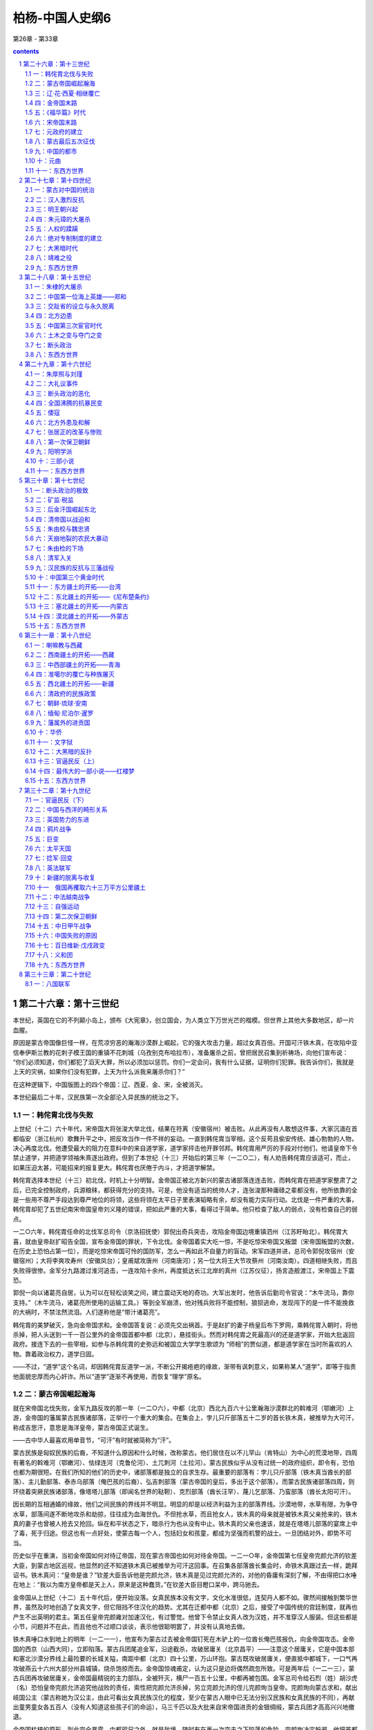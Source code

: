 *********************************************************************
柏杨-中国人史纲6
*********************************************************************

第26章 - 第33章

.. contents:: contents
.. section-numbering::

第二十六章：第十三世纪
---------------------------------------------------------------------

本世纪，英国在它的不列颠小岛上，颁布《大宪章》，创立国会，为人类立下万世光芒的楷模。但世界上其他大多数地区，却一片血腥。

原因是蒙古帝国像巨怪一样，在荒凉穷恶的瀚海沙漠群上崛起，它的强大攻击力量，超过女真百倍。开国可汗铁木真，在攻陷中亚信奉伊斯兰教的花刺子模王国的重镇不花刺城（乌孜别克布哈拉市），准备屠杀之前，曾把居民召集到祈祷场，向他们宣布说： “你们必须知道，你们都犯了滔天大罪，所以必须加以惩罚。你们一定会问，我有什么证据，证明你们犯罪。我告诉你们，我就是上天的灾祸，如果你们没有犯罪，上天为什么派我来屠杀你们？”

在这种逻辑下，中国版图上的四个帝国：辽、西夏、金、宋，全被消灭。

本世纪最后二十年，汉民族第一次全部沦入异民族的统治之下。

一：韩侘胄北伐与失败
^^^^^^^^^^^^^^^^^^^^^^^^^^^^^^^^^^^^^^^^^^^^^^^^^^^^ 

上世纪（十二）六十年代，宋帝国大将张浚大举北伐，结果在符离（安徽宿州）被击败。从此再没有人敢想这件事，大家沉湎在首都临安（浙江杭州）歌舞升平之中，把反攻当作一件不祥的妄动。一直到韩侘胄当宰相，这个反苟且偷安传统、雄心勃勃的人物，决心再度北伐。他遭受最大的阻力在意料中的来自道学家，道学家抨击他开罪邻邦。韩侘胄用严厉的手段对付他们，他请皇帝下令禁止道学，并把道学领袖朱熹逐出政府。但到了本世纪（十三）开始后的第三年（一二○二），有人劝告韩侘胄应该适可，而止，如果压迫太甚，可能招来的报复更大。韩侘胄也厌倦于内斗，才把道学解禁。

韩侘胄选择本世纪（十三）初北伐，时机上十分明智。金帝国正被北方新兴的蒙古诸部落连连击败，而韩侘胄在把道学家整肃了之后，已完全控制政府，兵源粮秣，都获得充分的支持。可是，他没有适当的统帅人才，连张浚那种庸碌之辈都没有，他所依靠的全是一些用不尊严手段达到尊严地位的将领，这些将领在太平日子里表演韬略有余，却没有能力实际行动。北伐是一件严重的大事，韩侘胄却犯了五世纪南宋帝国皇帝刘义隆的错误，把如此严重的大事，看得过于简单。他只检查了敌人的弱点，没有检查自己的弱点。

一二○六年，韩侘胄任命的北伐军总司令（京洛招抚使）郭倪出奇兵突击，攻陷金帝国边境重镇泗州（江苏盱眙北）。韩侘胃大喜，就由皇帝赵扩昭告全国，宣布金帝国的罪状，下令北伐。金帝国着实大吃一惊，不是吃惊宋帝国又叛盟（宋帝国叛盟的次数，在历史上恐怕占第一位），而是吃惊宋帝国可怜的国防军，怎么一再如此不自量力的盲动。宋军四道并进，总司令郭倪攻宿州（安徽宿州）；大将李爽攻寿州（安徽凤台）；皇甫斌攻唐州（河南唐河）；另一位大将王大节攻蔡州（河南汝南）。四道相继失败，而且失败得很惨。金军分九路渡过淮河追击，一连攻陷十余州，再度抵达长江北岸的真州（江苏仪征），扬言造舰渡江，宋帝国上下震恐。

郭倪一向以诸葛亮自居，认为可以在轻松谈笑之间，建立震动天地的奇功。大军出发时，他告诉后勤司令官说：“木牛流马，靠你支持。”（木牛流马，诸葛亮所使用的运输工具。）等到全军崩溃，他对残兵败将不能控制，狼狈逃命，发现闯下的是一件不能挽救的大祸时，不禁泫然流泪。人们遂称他是“带汁诸葛亮”。

韩侘胄的美梦破灭，急向金帝国求和。金帝国答复说：必须先交出祸首。于是赵扩的妻子杨皇后布下罗网，乘韩侘胃入朝时，将他杀掉，把人头送到一千一百公里外的金帝国首都中都（北京），悬挂街头。然而对韩侘胄之死最高兴的还是道学家，开始大批返回政府。接连下去的一些宰相，如参与杀韩侘胄的史弥远和被国立大学学生歌颂为 “师相”的贾似道，都是道学家在当时所喜欢的人物。靠着政治权力，道学日固。

——不过，“道学”这个名词，却因韩侘胄反道学一派，不断公开揭疮疤的缘故，渐带有讽刺意义，如果称某人“道学”，即等于指责他面貌忠厚而内心奸诈。所以“道学”逐渐不再使用，而恢复“理学”原名。

二：蒙古帝国崛起瀚海
^^^^^^^^^^^^^^^^^^^^^^^^^^^^^^^^^^^^^^^^^^^^^^^^^^^^ 

就在宋帝国北伐失败，金军九路反攻的那一年（一二○六），中都（北京）西北九百六十公里瀚海沙漠群北的斡难河（鄂嫩河）上游，金帝国的藩属蒙古民族诸部落，正举行一个重大的集会。在集会上，孛儿只斤部落五十二岁的首长铁木真，被推举为大可汗，称成吉思汗，意思是海洋皇帝，蒙古帝国正式诞生。

——古中华人最喜欢用单音节，“可汗”有时就被简称为“汗”。

蒙古民族是匈奴民族的后裔，不知道什么原因和什么时候，改称蒙古。他们居住在以不儿罕山（肯特山）为中心的荒漠地带，四周有著名的斡难河（鄂嫩河）、怯绿连河（克鲁伦河）、土兀刺河（土拉河）。蒙古民族似乎从没有过统一的政府组织，即令有，恐怕也都为期很短。在我们所知的他们的历史中，诸部落都是独立的自求生存。最重要的部落有：孛儿只斤部落（铁木真当酋长的部落）、主儿勤部落、泰赤乌部落（俺巴孩的后裔）、弘吉刺部落（蒙古帝国的皇后，多出于这个部落）。而蒙古民族诸部落四周，则环绕着突厥民族诸部落，像塔塔儿部落（即闻名世界的鞑靼）、克烈部落（酋长汪罕）、蔑儿乞部落、乃蛮部落（酋长太阳可汗）。

因长期的互相通婚的缘故，他们之间民族的界线并不明显。明显的却是以经济利益为主的部落界线。沙漠地带，水草有限，为争夺水草，部落间遂不断地攻杀和劫掠，往往成为血海世仇。不但抢水草，而且抢女人，铁木真的母亲就是被铁木真父亲抢来的，铁木真的妻子也曾被人抢去又抢回。纵在和平状态之下，暗杀行为也从没有中止。铁木真的父亲也速该，就是在塔塔儿部落的宴席上中了毒，死于归途。但这也有一点好处，使蒙古每一个人，包括妇女和孩童，都成为坚强而机警的战士。一旦团结对外，即势不可当。

历史似乎在重演，当初金帝国如何对待辽帝国，现在蒙古帝国也如何对待金帝国。一二一○年，金帝国第七任皇帝完颜允济的钦差大臣，到蒙古地区巡视，他显然的还不知道铁木真已被推举为可汗这回事。在召集各部落酋长集会时，命铁木真跟过去一样，跪拜诏书。铁木真问：“皇帝是谁？”钦差大臣告诉他是完颜允济，铁木真是见过完颜允济的，对他的昏庸有深刻了解，不由得把口水唾在地上：“我以为南方皇帝都是天上人，原来是这种蠢货。”在钦差大臣目瞪口呆中，跨马驰去。

金帝国从上世纪（十二）五十年代后，便开始没落。女真民族本没有文字，文化水准很低，连契丹人都不如。骤然间接触到繁华世界，虽然及时地创造了女真文字，但它阻挡不住汉化的趋势。尤其在迁都中都（北京）之后，接受了中国传统的宫廷制度，就再也产生不出英明的君主。第五任皇帝完颜雍对加速汉化，有过警觉。他曾下令禁止女真人改为汉姓，并不准穿汉人服装。但这些都是小节，问题并不在此，而且他也不过顺口谈谈，表示他很聪明罢了，并没有认真地去做。

铁木真唾口水到地上的明年（一二一一），他宣布为蒙古过去被金帝国钉死在木驴上的一位酋长俺巴孩报仇，向金帝国攻击。金帝国的西京（山西大同），立即陷落。蒙古兵团尾追金军，沿途截杀，攻破居庸关（北京昌平）——注意这个居庸关，它是中国本部和塞北沙漠分界线上最险要的长城关隘，南距中都（北京）四十公里，万山环抱。蒙古既攻破居庸关，便直抵中都城下，一口气再攻破燕云十六州大部分州县城镇，烧杀饱掠而去。金帝国惊魂甫定，认为这只是边将偶然疏忽所致。可是两年后（一二一三），蒙古兵团再攻破居庸关，金帝国最精锐的主力部队，全被歼灭，横尸一百五十公里，中都再被包围。金军总司令给石烈（姓）胡沙虎（名）恐怕皇帝完颜允济追究他战败的责任，索性把完颜允济杀掉，另立完颜允济的侄儿完颜珣当皇帝。完颜珣向蒙古求和，献出岐国公主（蒙古称她为汉公主，由此可看出女真民族汉化的程度，至少在蒙古人眼中已无法分别汉民族和女真民族的不同），再献出童男童女各五百人（没有人知道这些孩子们的命运），马三千匹以及大批来自宋帝国进贡的金银绸缎，蒙古兵团才高高兴兴地撤退。

金帝国枯槁的原形，到此完全暴露。中都咫尺之外，就是敌境，随时有在再一次突击之下陷落的危险。完颜珣决定躲避，他把首都南迁到一度南迁过的、宋帝国的故都开封（河南开封）。铁木真得到报告，咆哮说：“既然和解，而又南迁，只是骗我们罢了。”立即作第三度攻击。一二一五年，中都陷落。

不过，铁木真并没有挥军南下，他的兴趣转向中亚的花刺子模王国（乌孜别克撒马尔罕），只留下少数兵力给他的大将木华黎，命木华黎彻底摧残金帝国的农村。木华黎采取游击战术，避免攻城，只使骑兵部队百道俱发，纵横华北大平原上、杀掠烧毁，如人无人之境。

三：辽·花·西夏·相继覆亡
^^^^^^^^^^^^^^^^^^^^^^^^^^^^^^^^^^^^^^^^^^^^^^^^^^^^ 

铁木真是历史上最伟大的组织家暨军事家之一，他在政治上和战场上的光辉成就，在二十世纪之前，很少人可跟他媲美。铁木真具有野蛮民族残忍好杀的缺点，也具有英雄们所不容易集于一身的各种优点。铁木真胸襟开阔，气度恢宏，对朦胧不明的情况能立即作出正确的判断。他用深得人心的公正态度和严厉的警察手段统御他那每天都在膨胀的帝国。高度智慧使他发挥出高度的才能，第一、蒙古地区其乱如麻的大小部落一互相间隔阂很深，有些且为世仇。经他统一以后，即行融合为一个坚固的核心集团，没有再发生致命的分裂叛变，这是他稀有的政治才能。第二，铁木真除了年轻初起兵时，跟札只刺部落（俄罗斯额尔古纳河中游）酋长札木合作战，打过一次败仗外，以后他从没有战败过。甚至他的下一代，也都如此。这是他稀有的军事才能。

铁木真夺取了金帝国的中都（北京）后，即亲自西征。本世纪（十三）内，蒙古帝国总共发动六次大规模的军事行动，建立一个前无古人，之后一直到二十世纪尚无来者的庞大帝国。我们把这六次大的征伐列为下表。其中三次西征，跟中国无关。另三次南征，灾祸才加到中国人身上。

铁本真攻击金帝国是蓄意的，是百余年来所受压迫的反应，也是巩固新国家的必要手段。但对三千五百公里外，远在中亚威海以南图兰低地的花刺子模王国，并没有侵略的企图，只是希望能够自由贸易。可是花刺子模王国边境大将却把铁木真派去的蒙古商队屠杀。铁木真再派一个使节团前往，要求道歉并保证不再发生第二次事件，结果被国王杀了一半，另一半被剃掉胡子逐回。国家衰弱就是一种罪恶，不承认衰弱而又横挑强敌，更是不能原谅的罪恶。为了帝国颜面和商业利益，铁木真暂时放下金帝国，大军西征。

这是蒙古兵团第一次西征，铁木真亲自率领，于一二一八年出发。为了肃清道路，铁木真派遣大将者别攻击西迁后残存到现在的辽帝国（吉尔吉斯托克马克），辽帝国在一击之下，立即覆亡，立国三百零三年。花刺子模王国首都寻思干（乌孜别克撒马尔罕），在铁木真围攻下陷落，国王逃到里海一个荒岛上病死；屠杀蒙古商队的大将被捉住后，用滚热的银汁灌到他耳朵和眼睛里而死。消灭花刺子模王国后，铁木真继续率兵南下，消灭位于今阿富汗及伊朗东部的几个古老王国。这次西征历时八年，于一二二五年结束。铁木真把原辽帝国（西辽）大部分、以及花刺子模王国故地封给他的次子察合台，称察合台汗国建都阿力麻里（新疆霍城）。

花刺子模王国的灭亡，是一个转折点，本来并没有野心的铁木真和他的那些杰出的儿子们，现在受到鼓舞。辽帝国和花刺子模王国的脆弱，战争胜利后精神上和物质上的满足和享受，使他们的人生观改变。铁木真在归途中便拟定下帝国的扩张计划，决定迅速征服西夏帝国和金帝国。

西征回军后的第二年（一二二七），蒙古兵团向西夏帝国攻击，这个曾使未帝国精疲力尽的顽强小邦，对蒙古惨烈抵抗，寸土必争，房屋城市烧掉后，即转入地洞。然而勇敢和信心并不是决定胜负的唯一要素，在战士们死尽，白骨蔽野之下，不能不屈服。最后一任皇帝李砚投降，铁木真立即把他处斩，并将李姓皇族全部屠杀，这个本不具有立国资格的西夏帝国，立国一百九十六年。

西夏帝国灭亡后，铁木真在六盘山（宁夏隆德北）逝世。临死时，他吩咐身旁最小的儿子拖雷说：“金帝国的重兵，都驻防潼关（陕西潼关），一边是河，一边是山，攻击不易。宋帝国跟金帝国是世仇，可以向宋帝国借路，从金帝国南方重镇邓州（河南邓州）楔入，直趋他们的首都开封（河南开封）。潼关守军势必回军援救，数百里敌前行军，人困马乏，一战就可把它击溃。”

很多闻名西方世界的帝王，如亚历山大、查理曼等身死之后，干辛万苦经营的帝国即告瓦解。然而，铁木真的逝世，对成长中的蒙古帝国，却没有发生分崩析离的震撼。这是一个奇迹，再度显示铁木真的组织才能。一二二九年，铁木真的第三子窝阔台继任第二任大可汗，遵照老爹的遗嘱，对金帝国采取行动。

四：金帝国末路
^^^^^^^^^^^^^^^^^^^^^^^^^^^^^^^^^^^^^^^^^^^^^^^^^^^^ 

金帝国华化太深的现象之一是，政府中繁文缛节，一切以失败在自己手下的宋帝国为蓝图。国家领导阶层唯一的工作是比赛谁更能敷衍。遇到事情，都希望由对方解决，以便失败时自己不负责任。会议时低言缓语，措词高雅，互相谦让，毫无争执，当时称为“保持宰相的风度”（养相礼）。遇到重大变故必须反应时，就说：“圣主心正优困，我们不应该轻率地向他报告。’诚者决定：”下一次会议时再加讨论。”中国历代王朝将亡时必有的各种亡征，一一具备。

金帝国自一二一四年迁都开封（河南开封），沉重的积习使它已不能作痛定思痛的改革，却相反地产生了两项错误的决策。一是因为东北故土和黄河以北领地的全失，他们想向南夺取宋帝国的土地，作为补偿。但这时的女真兵团，已不是上世纪（十二）的女真兵团，腐败日甚。虽然宋帝国仍然抵挡不住，全军的进展仍很困难，最后不得不自行停止，除了损失更多兵力，更增加宋帝国的仇恨外，毫无收获。另一是，他们认为女真人所以不能像往昔一样骁勇，是因为家庭贫困，没有恒产的缘故，于是金政府下令分田给女真人。黄河和淮河流域正是中华民族密集耕种地带，并没有荒田。但荒田不荒田，在于金政府判断，它判断的结果是，所有的肥田都是荒田。大批汉人送被逐出他们的耕地，这举动徒使汉人跟女真人结下深仇，而女真人不能作战如故。这时候，金帝国只剩下黄河以南、淮河以北小小一隅，处境已经绝望，境外四面都是死敌，境内又沸腾着汉人的愤恨。

蒙古大汗窝阔台即位后第二年（一二三一），皇弟拖雷派遣使节速不罕到宋帝国，谈判借路。然而走到沔州（陕西略阳）时，被守将张宣杀掉。拖雷大怒，即从大散关（陕西宝鸡西南）攻入宋境。一连攻陷兴元（陕西汉中）、金州（陕西安康），沿汉水而下，在光化（湖北老河口）进入金境。宋帝国因一个将领的颟顸，竟付出数十万人死亡的代价，并为拖雷解决了借路的困难；现在不需要借，路已经成为他的了。金帝国驻防邓州（河南邓州）大将完颜合达，在邓州西南境禹山迎战，大败，急撤退到邓州固守，一面向中央报告大捷。首都开封城内雀跃欢腾，奔走相告，群臣齐向皇帝庆贺。国务院秘书长（尚书省左丞）李蹊，在庆祝宴会上，感动得流泪，他说：“如果不是这一次胜利，人民还要受到更大的灾难。”

金帝国在狂欢中度过新年，转眼明年（一二三二）春天，拖雷兵团绕过邓州，向北挺进。完颜合达放弃邓州，统军北上，星夜赶向开封入卫。可是蒙古大汗窝阔台亲自统率另一支大军，乘着隆冬时节，黄河结冰，在河清县（河南孟县）踏冰渡河南下。分兵两路，一路由大将速不合率领，向东进攻开封；一路由窝阔台率领，继续南下，在三峰山（河南禹州境）跟北上的拖雷兵团会师。完颜合达的女真兵团适时赶到，进入蒙古的口袋阵地。在蒙古骑兵冲杀下，霎时崩溃，崩溃时，十五万人四散逃命，发出天塌地裂般巨声。这时潼关守军也急行军赴援开封，他们携妻负子，疲惫恐惧，好容易走到洛阳以南，被埋伏的蒙古兵团截击，全军覆没。一切如铁木真所料。

开封现在成为孤岛，金帝完颜守绪（完颜珣的儿子）只好乞和。速不台表示同意，退到郑州（河南郑州），派遣使节唐庆到开封谈判，唐庆坚持必须完颜守绪亲自前往蒙古军营跟速不合举行高阶层会议，完颜守绪拒绝，唐庆言词激烈，金帝国禁卫军（飞虎卒）看见皇帝受到如此屈辱，不胜羞愤，就把唐庆和他率领的蒙古使节团，全部杀掉。完颜守绪不忍心对这批爱国将士处分，同时他也想乘此机会，亲自出征河北（黄河以北），收复若干土地，再集结一支野战主力。于是，在年尾严寒中，离开开封北进。速不台得到消息，再把开封团团围住。

明年（一二三三）春天，完颜守绪到了黄河以北，用御旗向各城镇招降，表示皇帝御驾亲临，然而没有一个城镇响应，有些甚至登城拒战。完颜守给这才发现他的政府并得不到人民的支持，他所带的军队因没有粮食，陆续溃散，他只好撤退，但已不能返回开封，便退到开封东方一百三十公里外的归德（河南商丘）。开封留守长官崔立遂向蒙古投降，献出全部完颜皇族，包括皇后、嫔妃、亲王、公主、驸马。这是一个有趣的对比，就在上世纪（十二）——一百零六年之前，也在这个巨城，也在这个宫廷，宋帝国政府献出它的全部赵姓皇族。完颜皇族被送到北方沙漠后，没有人知道他们的命运。

归德距敌人太近，又缺少食粮。完颜守绪向南逃亡，投奔蔡州（河南汝南）。蒙古帝国派人到宋帝国的襄阳（湖北襄樊），要求援助。于是，两国签订军事同盟，蒙古帝国答应宋帝国可以收回淮河以南若干被金帝国强占的地区，宋帝国答应供应粮秣；宋与蒙古，仍以淮河为界。

蔡州保持了六个月的平静，在这六个月中，大小官员都以为蒙古会放过他们，天下终于又归太平，纷纷结婚成家。不久，商旅云集，市面呈现繁荣，完颜守绪还朦朦胧胧，企图挑选秀女和兴建宫殿。然而，到了年终，蒙古兵团抵达城下。宋军二万人在大将孟珙率领下，携带盟约规定馈赠给蒙古兵团的粮秣三十万石，也抵达城下。两国战士在城外砍伐树木，制造攻城的武器撞车云梯，声音传闻数里，城中恐怖。

明年（一二三四）正月，完颜守绪在围城中知道大势已去，传位给皇族大将完颜承麟之后，自缢身死，纵火焚尸。刚刚火起，城即陷落，完颜承麟在巷战中殉国。金帝国立国一百二十年，到此灭亡。

五：《福华篇》时代
^^^^^^^^^^^^^^^^^^^^^^^^^^^^^^^^^^^^^^^^^^^^^^^^^^^^

孟珙把完颜守绪一部分烧焦了的骨骼，带回宋帝国首都临安（浙江杭州）呈献，赵贵诚命祭皇家祖庙。百余年的血海深仇，终于报复，宋帝国再一次的又站在胜利的一边，全国狂欢。官员们对被俘掳的金帝国副宰相（参知政事）张天纲，争着侮辱——这正是最安全的表演忠贞的机会。临安市长（知临安府）薛琼，尤其激昂，他问张天纲：“你有什么脸面到此？”张天纲说：“敝国之亡，比你们贵国的两位皇帝如何？”薛琼除了恼羞成怒外，别无他法。

虽然有人警告宋政府，现在的情势，跟上世纪（十二）辽帝国崩溃后的情势，完全相同：一个也是新兴的，但却是更强大的蛮族巨怪，蓦然间成为紧邻，绝不可有丝毫疏忽大意。但当权的官员认为这是一种扫兴的反调，跟上世纪（十二）当权的官员认为马植的警告是一种扫兴的反调一样，根本听不进去。所以，没有多久，宰相郑清之和大将赵范，就决定乘蒙古帝国不备的干载良机，收复三京：东京开封，西京洛阳，南京应天（河南商丘）。也就是收复整个黄河以南地区。

宋帝国帮助蒙古消灭金帝国，在感情上有合理的解释。但竟然再蹈历史覆辙，迅速地即对蒙古叛盟，这是第二次像盲目的蠢猪一样，咻咻然把头伸到巨怪的血盆大口中，寻找食物，便找不出合理的解释了。因此，我们只好认为，历史至少对某些人不发生教训作用。

蔡州（河南汝南）于一二三四年正月陷落，蒙古兵团撤回关中（陕西省中部）。六月，宋帝国北伐兵团，即三道出击。一切顺利，大将赵葵、全子才在没有遇到抵抗下，收复开封和归德（即应天，金帝国改名归德）。七月，另一位大将徐敏子也在没有遇到抵抗下，收复洛阳。然而，到了八月，宋帝国还没有来得及举国庆祝，蒙古兵团已发动反攻。结果是可以推测的，除了三京再度陷落外，宋军并丧失（包括被杀或饿死）战士十余万人。

在此之前，蒙古并没有跟宋帝国为敌的意思，江南纵横的河渠和稻田，对他们既神奇又陌生。现在被宋帝国的无端攻击所激怒，也被宋军的腐朽无能所诱惑。于是顺便地把宋帝国也列入它的狩猎名单。不过，幸运的是，宋帝国在名单上居最末位，蒙古正准备对西方世界发动征伐，对宋帝国只采取当初对金帝国的办法，留下少数兵力，沿着边境，作无休止的攻击，促使未帝国疲惫。

宋帝国叛盟后的第二年（一二三六），蒙古兵团在铁木真的孙儿拔都率领下，作第二次西征，历时七年，于一二四二年，因大汗窝阔台逝世而结束。共计征服东部欧洲，包括不里阿耳（伏尔加河中游萨马拉市）、斡罗思（俄罗斯）、波兰、匈牙利。蒙古大汗把这块广大的土地分封给拔都。拔都在伏尔加河下游，建萨来城（今阿斯特拉罕市），作为封国首都，称钦察汗国。

——因为日耳曼诸王国、波兰王国和匈牙利王国的联合兵团被击败，欧洲震恐。对这个亚洲黄种人的侵略者，称为“黄祸”。这跟六百年后十九世纪亚洲人称向东侵略的欧洲白种人为“白祸”，成一个对比。

蒙古第二次西征结束后十年（一二五二），在铁木真另一位孙儿旭烈兀率领下，由帝国首都和林（蒙古哈尔和林）出发，作第三次西征。历时八年，于一二五九年，因大汗蒙哥逝世而结束（两次西征，都如此结束，我们不能想像，如果这两位大汗的寿命延长几年，世界又成什么局面）。这次征服了波斯（伊朗）和黑衣大食（伊拉克），军队曾一度占领今叙利亚和土耳其东部，蒙古大汗把这块广大的土地分封给旭烈兀。他在里海南岸，建帖必力思城（伊朗西北大不里士市），作为封国首都，称伊尔汗国。

在两次西征中间，第二任大汗窝阔台的孙儿海都，因为不满意他的堂兄蒙哥继任第六任大汗，就在祖父原来的封地上，建也迷里城（新疆额敏），称窝阔台汗国，跟大汗对抗。蒙古帝国所属举世闻名的四大汗国，先后完成。

蒙古帝国在西方世界的大征伐，宋帝国一点都不知道，只知道边境所受的压力，越来越重。当第三次西征进入第二年（一二五三）时，蒙古在东方也给了宋帝国凶猛的一击，蒙古兵团深入万山丛立的云南地区（云南省），攻陷大理帝国的首都大理城（云南大理）。明年（一二五四），大理皇帝段兴智被擒。这个在八世纪建立起来的古老国度——南诏王国，经过十一个王朝，历五百一十六年，到此灭亡。蒙古远征兵团继续进攻安南王国（越南北部），一二五八年，国王陈日照投降。于是蒙古帝国送对宋帝国西部作三路并进的夹攻：西路由大汗蒙哥率领，南下进攻合州（四川合川）；北路由皇弟忽必烈率领，南下进攻鄂州（湖北武汉）；南路由大将兀良哈台率领征服安南王国的远征军，北上进攻潭州（湖南长沙）。

明年（一二五九），即第三次西征结束的那一年，南路兀良哈台势如破竹，抵达潭州城下攻城。北路忽必烈也渡过长江，抵达鄂州城下攻城。宋政府擢升西部军区司令官（京西湖南北四川宣抚使）贾似道当宰相，命他救援鄂州。贾似道那时驻防在航空距离六十公里的黄州（湖北黄州），面对着强大的敌人，手足失措。最后无可奈何，他派遣密使向忽必烈乞求和解，愿意承诺下列条件：

一宋帝国向蒙古国称臣，降为藩属。

二以长江为两国疆界，宋帝国全部割让江北土地。

三宋帝国每年向蒙古帝国进贡银币二十万两，绸缎二十万匹。

和解的建议提出得恰是时候，因为蒙古大汗蒙哥在合州城下逝世，传来消息说，亲族会议可能推举忽必烈的弟弟阿里不哥继任大汗。这使忽必烈心如火焚，所以他迫不及待地接受贾似道的条件，命兀良哈台兵团放弃潭州，一齐北返。

贾似道立即叛盟，下令截杀蒙古殿后的散兵游卒，用他们的人头，作为辉煌战果的证据，向首都临安（浙江杭州）报告大捷。宋帝国举国兴奋，皇帝赵贵诚以贾似道有再造帝国的盖世功勋，当贾似道凯旋返都之时，赵贵诚命全体文武官员都到郊外，盛大欢迎。名作家廖莹中还撰写《福华篇》巨著，歌颂贾似道对国家民族的伟大贡献。

就在全国庆祝胜利时，蒙古帝国的使节郝经前来宋帝国报聘，并谈判履行和约的细则。贾似道的反应很快，他把郝经逮捕，秘密囚禁在真州（江苏仪征）军营。全国没有人知道贾似道乞和这回事，更没有人知道蒙古使节这回事。

蒙古帝国一度陷于混乱，忽必烈率军北返，走到开平（内蒙古正蓝旗），宣布继任大汗。皇族会议在和林（蒙古哈尔和林）则选举阿里不哥继任大汗。忽必烈的举动显然的不合法，但他手下的强大兵力使他合法。阿里不哥战败。一二六四年，忽必烈把首都从和林迁到燕京（北京），不久改名大都——当时世界上最壮观的都市。

六：宋帝国末路
^^^^^^^^^^^^^^^^^^^^^^^^^^^^^^^^^^^^^^^^^^^^^^^^^^^^ 

蒙古帝国对宋帝国的攻击，于一二六九年进入新的阶段，放弃游击战，改为攻坚，遂进围襄阳（湖北襄樊）。

宋皇帝赵贵诚逝世后，侄儿赵孟启继位，把贾似道当作国家民族的唯一救星。不仅皇帝如此，道学家也如此，贾似道鉴于韩侘胄跟道学家为敌的恶劣后果，所以对道学家采取怀柔政策，道学家也报之以阿谈地推崇，认为国家非贾似道领导不可。贾似道遂把有才干的将领，一一排除，确实掌握全国军权。又建立秘密警察问，隔绝皇帝的耳目，镇压人民的不满和反抗。他对襄阳被围的消息，一开始就严加封锁。一年之后，赵孟启才恍恍惚惚问贾似道：“仿佛听说襄阳被围很久。”贾似道回答说：“蒙古兵早就被我们击退了，怎么会有这种谣言？”赵孟启说：“一个宫女这么讲。”贾似道不久就查出宫女姓名，用别的罪状把她逮捕，死于监狱。从此再没有人敢忧虑国事，而只敢赞扬贾似道英明。

贾似道并不是不赴援襄阳，事实上他不断派出援军，只不过他派出去的援军像羊群一样，一批批被蒙古吞食。最后他打出王牌，命他最亲信的大将范文虎前往。问题是范文虎只肯用谄媚效忠，而无意用生命效忠，他在包围圈外扎营，偶尔截击一下蒙古的巡逻部队，大部分时间都在跟美女欢宴享乐。襄阳在如此情况下被围五年，粮尽援绝。到了一二七三年，蒙古兵团运来回回巨炮，一炮就把城楼轰碎，声如百万霹雳俱发。这是战争史从没有见过的可怕怪物，跟七百年后二十世纪原子弹的一击一样。守将吕文焕望着首都临安（浙江杭州）痛哭，开城出降。

襄阳陷落的明年（一二七四），蒙古大汗忽必烈下令对宋帝国全面进攻，宣布宋帝国叛盟和扣留使节郝经的罪状。蒙古兵团在大将伯颜率领下，攻陷鄂州（湖北武汉），顺长江东下。就在此时，宋皇帝赵孟启逝世，他的四岁儿子赵显继位，由孩子的祖母谢太后主持政府。孤儿寡妇，面临着国亡家破的恐慌，唯一的倚靠是贾似道。全体官员和国立大学学生（太学生），一致要求贾似道亲征。大家认为，只有贾似道亲征，才能旋乾转坤。

贾似道只好亲征，进抵芜湖（安徽芜湖），横江布防。任命范文虎当海陆联军总司令（诸军总统），据守安庆（安徽安庆）。明年（一二七五），蒙古兵团迫近安庆，范文虎魂不附体，全军投降。贾似道如雷轰顶，他知道事态的严重，于是再用曾经使他转危为安的和解法宝，派遣密使晋见伯颜，愿接受任何条件。伯颜根本不相信贾似道，拒绝密使的要求，大军继续挺进。在芜湖江面，把宋军最后一道防线击溃。贾似道逃到扬州（江苏扬州），急下令把囚禁已达十六年之久的郝经释放，企图缓和蒙古的愤怒，但为时已经太晚了。

——谢太后把贾似道免职，但没有杀他，只贬谪到循州（广东龙川）。走到漳州（福建漳州）时，住宿在木绵庵，押解他的差官郑虎臣把他拖到厕所，击碎肋骨而死。

谢太后直接派人向伯颜乞和，愿降为属国。怕颜这一次接受了，蒙古最初的目的并不一定要消灭宋帝国，只不过要求宋帝国像安南王国和高丽王国一样，作一个臣服的外藩。可是，当蒙古使节廉希贤一行前往临安（浙江杭州）谈判，走到独松关（浙江安吉南）时，却被一位爱国心强烈的守将杀掉。这已经使事态恶化，谢太后在惊恐中，急再第二次派特使，到已经陷落了的建康（江苏南京），向伯颜解释误会，保证严惩那个守将。伯颜于是第二次派出使节张羽，走到平江（江苏苏州），又被另一位爱国心强烈的守将杀掉。伯颜怒不可遏，他发现他面对的是一个不可理喻而又狡狯凶恶的野蛮部落，任何力量都不能阻止他的军队前进。

——狂热一旦到了靠着流别人的血来表达自己忠贞的地步，这种狂热便成为两头尖的剑，固然伤害别人，也同样伤害自己。强烈的爱国心是可敬的，但只用别人的生命表达它，这个爱国心就不纯洁，有邪恶的成分在内。

蒙古兵团在毫无抵抗的情形下，进抵临安（浙江杭州）。宋政府已经瓦解，包括宰相在内的当权官员，以及日夜都在思念忠君爱国的道学家士大夫群，大都逃走，谢太后和不懂事的孩子皇帝赵显，只有投降。

然而，九岁的亲王赵囗（赵显的哥哥），随着他的母亲杨太后逃到福州（福建福州），即在福州继位，号召全国继续抗战。但大势已去，蒙古军队不停追击，地方官员不断叛变，母子们在一批仍然效忠的大臣陆秀夫、将领张世杰的保护下，辗转向南逃亡，由福州，而泉州（福建泉州），而潮州（广东潮州），而秀山（广东东莞虎门镇）。最后到了井澳（广东中山南方一百公里海上横琴山小岛），遇到飓风，龙舟翻覆，赵囗跌到大海里，受到惊吓。于再逃到囗州（广东湛江东南）时逝世。大臣们再拥立他的弟弟，八岁的赵昞，进驻崖山。

崖山，位于广东省新会市南约四十公里，是一个荒凉的海滩，面对着波浪滔天的南中国海。这时残余的军民和眷属，还有二十余万人，杨太后每天抱着幼儿，在用绳索相连的巨舟上主持政府。这样支持了一年，明年（一二七九），蒙古大将张弘范发动海陆攻击，宋军崩溃。陆秀夫把赵昞负在背上说：“我们君臣，不应受到外国人的侮辱。” 投海而死。张世杰率领残舰突围，遇到杨太后，杨太后得知赵昞已死，她说：“赵家两块骨肉，都已死尽，我还指望什么？”也投海而死。张世杰前往广州（广东广州），准备继续奋斗。可是，他又遇到飓风，堕入大海。

宋帝国，这个士大夫的乐园，建立三百二十年，到此灭亡。

——宋帝国最后一位殉国的大臣是宰相文天祥，他于一二七八年在海丰（广东海丰）兵败被掳，送到蒙古帝国首都大都（北京）囚禁，始终拒绝投降。四年后（一二八二），宋帝国已亡了三年，他拒绝投降如故。忽必烈才下令把他杀掉。文天祥从容不迫接受死刑的态度，受到中国人长久的敬仰。

七：元政府的建立
^^^^^^^^^^^^^^^^^^^^^^^^^^^^^^^^^^^^^^^^^^^^^^^^^^^^ 

宋帝国灭亡，使尘埃落定。

蒙古帝国横跨欧亚大陆，面积约三千万平方公里的版图，扩张完成。这是一个空前庞大的帝国，在当时以马匹为主要交通工具的时代，几乎无法作有效的统治。蒙古人采取地方分权制度，把疆域划分为下表所列的六个子国，平等的并列于最高元首——大汗之下。

吐蕃宗教国，是我们姑且加给它的名称。它本是一个王国，并以强大的武力于第七第八两世纪，使中国焦头烂额。九世纪之后，不知道什么缘故，它的政府瓦解，分散为无数部落。但中国文成公主和金城公主努力推广的佛教，已深入人心。经过一番传说不一的演变，吐蕃人民的信仰归向于佛教中的一个神秘支派——密宗，也称喇嘛教。又因僧侣都穿红色袈裟，所以也称红教。有名望而又有统御力的一位高僧，被尊为法王。喇嘛教就像罗马帝国崩溃后的天主教一样，法王就是教皇。蒙古大汗在征服了吐蕃之后，即接受了喇嘛教，并册封法王巴思八当蒙古帝国的国师。国师除了为国祈福外，仍兼任吐蕃地区政教合一的元首。巴思八是一位聪明睿智的高僧，他曾为蒙古制定文字。

本世纪（十三）一二七一年，蒙古帝国大汗忽必烈，把原来属于西夏帝国、金帝国、宋帝国、大理帝国，四国的土地和蒙古本土，合并组成一个元帝国——在中国历史中，我们称之为元王朝，由大汗兼任皇帝（蒙古人了解中国人习惯皇帝，不习惯可汗）。中央政府完全仿效金帝国的组织，所以也属于中国古老的传统。只有一点不同，即传统上占重要位置的尚书省和门下省，从金帝国时就不再设立，元政府亦然。不过元政府要同时充当蒙占帝国政府，所以组织复杂繁琐，十分庞大。各官署的首长，有时竟达十数人之多。但它的中枢机构，只有三个，我们用下列表格说明：

元帝国只是蒙古帝国大汗的直辖殖民地，在这个直辖殖民地上，划分为十一个行政地区，它们的名称列于下表。所在的位置和辖区，跟二十世纪现代的行政地区相近。

“行中书省”本是官署名称，即中书省的支部或分部，也就是现代的省政府。每一个行中书省，都有一定的管辖区域。但久而久之，行省的意义，除了偶尔指官署外，大多数都指所辖的地区。

——下世纪（十四）明王朝时，作为官署的“省”（省政府）取消，改称“布政司”，但作为地区的“省”仍在，一直沿用到二十世纪。

大分裂时代和辽、金帝国时代，汉人也曾被异民族统治过，但整个汉民族全部沦落到异民族之下，现在却是第一次。元政府把帝国人民，分为四等：第一等当然是蒙古人，他们是天之骄子，充任各级政府的首长。第二等是中亚人（色国人），因为他们大多数信奉伊斯兰教的缘故，所以也称回回；当亡国奴较早（像花刺子模王国），也较能得到主子信任。第三等人是“汉人”，即金帝国所属（淮河以北）的中国人。第四等人是 “南人”，即宋帝国所属（淮河以南）的中国人。在中国的国土上，中国人却最低贱。

元政府更依职业的性质，把帝国人民，分为十级：一、官（政府官员）。二、吏（吏佐，不能擢升为官员的政府雇员）。三、僧（佛教僧侣）。四、道（道教道士）。五、医（医生）。六、工（高级技术人员）。七、匠（低级技术人员）。八、娼（娼妓）。九、儒（儒家·道学家）。十、丐（乞丐）。一向在中国传统社会最受尊敬的儒家道学家知识分子士大夫，在蒙古人看来，是彻头彻尾的寄生虫，比儒家所最鄙视的娼妓都不如，仅只稍稍胜过乞丐。因为在蒙古故土的沙漠地区，每一个人，包括妇女儿童，都要从事劳动，在他们知识领域内，实在想不通世界上还有专门读书，和专门做官的这种行业。

八：蒙古最后五次征伐
^^^^^^^^^^^^^^^^^^^^^^^^^^^^^^^^^^^^^^^^^^^^^^^^^^^^ 

侵略扩张是没有终点的，永远不会自动停止。

蒙古帝国并不因已获有广大领土而满足，灭掉宋帝国后，大汗忽必烈又列出一张狩猎名单，名单上是一些还没有完全降服的邻邦。干是，就在本世纪（十三）最后二十年中，他共发动了五次征伐：一、征日本。二、征缅甸。三、征占城。四、征安南。五、征爪哇。不过忽必烈并没有动员蒙古帝国全部力量，而仅由于国之一的元帝国担任主角。

蒙古帝国于一二五九年完全征服高丽王国后，听说在更东方的大海上，还有一个日本帝国，便于一二六六年，派遣使节前往招降。日本当时是龟山天皇在位，根本不知道世界上有蒙古帝国这回事。对这种来历不明的使节，自然不予理会。这种冷淡态度，引起两次无妄的灾难：

第一次，一二七四年，元兵团一点五万人，在蒙古大将忻都、高丽大将洪茶丘率领下，乘战舰九百艘，从朝鲜半岛合浦港出发，攻陷对马岛，在日本肥前沿海登陆。日本集结十二万人抵抗，死伤惨重，但坚守不退。后来元兵团的箭用尽，无法补充，只好撤回。

七年后的一二八一年，即宋帝国亡后第二年，大汗忽必烈在高丽王国首都开京（朝鲜开城）设征东司令部（征东行省），由蒙古大将阿刺罕担任总司令（行省右丞相）、汉人大将范文虎担任副总司令（行省右丞），分南北两路，在对马岛上会师。会师之后，阿刺罕逝世。大汗忽必烈命副宰相（中书省右丞）阿塔海前往接替。可是范文虎企图由他来完成这件英雄事业，没有等阿塔海到达，即行进军，在日本平壶岛（长崎北）登陆。计战士十万人，战舰四千四百艘，漫天遍海，旌旗蔽日。日本第一次面对着这么强大的敌人，全国震怖，自知不能抵抗，唯有奔走呼号，祈祷上苍拯救。这时候是阴历七月，正逢西南太平洋上台风季节（内陆人民不可能了解台风所带来的可怕破坏力，即令二十世纪，二十万吨以上的船舰，得到台风消息，都要躲避）。当日本慌张失措，朝不保夕之际，台风适时而至。八月一日，突然间海上风浪大作，暴雨倾盆，四千四百艘战舰在怒风骇浪中，四处飘散，像鸭蛋壳一样，互相被撞击粉碎，或被波涛吞噬，几乎全部沉没。战士尸体，漂满海面。军储粮秣以及弓箭武器，都在舰上，也全部丧失。这次台风历时四天，八月五日，好不容易风雨停住，范文虎发现他已无法收拾这个残局，就把已经登陆驻扎在五龙山下的约十余万人的部属，全部遗弃。自己和一批高级将领，乘上残余的几艘战舰，悄悄逃走。十余万人的登陆五龙山部队，当发觉被他们的统帅遗弃时，好像被遗弃的孤儿，相对大哭。但他们立即组织起来，推举一位张百户（营长阶级）当司令官，伐木作舟，准备逃回。但时间已不许可，八月七日，日本反攻，登陆五龙山部队奋战两昼夜，箭已射尽，粮也食尽，结果是六七万人被杀，未死的二三万人，于八月九日被日军驱到八角岛，凡蒙古人、高丽人、中国北方人（汉人），全部处斩。只留下中国南方人（南人），日本称为“唐人”的，免死，充作奴隶。登陆五龙山十余万部队，只有三个幸运儿逃掉，分别偷乘破烂的渔舟，漂回中国。然而，最悲惨的是，这件全军覆没的悲剧，竟没有引起责任问题。范文虎向忽必烈报告说：“我们到了日本，正准备攻击太宰府时，不料暴风把船摧毁。我们仍然照原计划行事，可是某将领某将领（这些人都被遗弃在五龙山下，死无对证），不听指挥，率军先退，大军只好跟随。全体战士于回到合浦港后解散，已备回本乡。”忽必烈相信他的话，逃回的三个人虽拆穿了他的谎言，死难者的家属虽向政府申诉，但这声音是太微弱了，忽必烈根本听不到，蒙古帝国高阶层已开始腐烂。

——这一阵台风拯救了日本，日本感谢它，称它为“神风”。二十世纪第二次世界大战末期，日本组织自杀飞机，即称“神风特攻队”，希望神风第二次降临。结果虽然失望，但可看出这次台风在历史上的重要地位。检查蒙古帝国东征失败的原因，我们认为可归纳为三项：一、将领们统大军渡海作战，却没有一个人对海洋气候了解。二、任用人类渣滓范文虎当统帅。三、在出发时，忽必烈拒绝配备马匹和回回炮，否则登陆五龙山部队可能在巨炮掩护下，支持到撤退使用的新舰造成。

东征失败后第二年（一二八三），蒙古帝国的使节被缅甸王国驱逐，遂向缅甸攻击，继续作战六年，到一二八九年，缅甸始告屈服，降为臣属。而在进攻缅甸王国的前一年（一二八二），占城王国（越南南部地区）囚禁蒙古帝国的使节，元兵团在蒙古大将唆都率领下，乘战舰一千艘，由广州出发攻击。占城王国坚壁清野，退人丛林山谷。元兵团攻陷它的首都，但归路和粮道却被切断，狼狈撤退，几乎全被歼灭。

明年（一二八四），蒙古帝国向安南王国（越南北部地区）借路，计划纵穿安南，从陆道进攻占城。安南王国拒绝，它不敢冒这个险。忽必烈命他的儿子脱欢亲王当总司令，攻击安南王国。安南是热带地方，森林连旦，密不见天日，又有地区性的瘴气恶雾，以及北方战士从没有见过的毒蛇猛兽和致使的蚊虫蚂蝗。元兵团首先发生瘟疫，又加上安南军不断伏击，以致死伤狼藉，大败而还。

三年后（一二八七），脱欢亲王对安南王国作第二次攻击，这一次攻陷安南首都螺城（越南河内）。但安南军切断元兵团的粮道，节节反攻。元兵团只好放弃螺城，且战且退，沿途毒蛇毒箭，雨一般落下，战士将领，死亡殆尽，脱欢亲王只剩下一条性命逃归。不过安南国王陈日(火亘)是一个有远见的政治家，他知道绝不能长期触怒这个庞大的邻邦，仍然派遣使节到大都（北京），献出用黄金铸成的自己的跪像，代替自己谢罪。占城王国也明智地请求和解，它也不愿作为北方巨怪的长期敌人。

蒙古帝国最后一次扩张，是远征爪哇王国（印尼爪哇岛）。爪哇王国不过一个小岛，比日本还要小而且还要远。但蒙古使节也到了那里招降；爪哇国王在他脸上刺字后赶走，以表示对蒙古的轻蔑。一二九二年，元兵团二万人，战舰五百艘，在蒙古大将亦黑迷失、汉人大将史粥率领下，从泉州（福建泉州）出发，越洋攻击，次年登陆爪哇岛。恰巧遇上爪哇国王被他的邻邦葛郎国王所杀。爪哇国王的女婿土罕必(门者)耶是一个有谋略的领袖人物，他投降元兵团，引导大军击灭葛郎王国。然后，他再对元兵团发动奇袭，元兵团大败，勉强撤回泉州，此役共三千余人葬身在那个荒岛。

征爪哇失败之后，蒙古帝国那种像着了魔似的扩张狂，终于停止。热带土地是他们所不了解的，变化莫测的海洋他们也无法克服。从一二○六年铁木真建立帝国，就一天都不停地对外侵略，到一二九三年爪哇兵败，为时八十八年。蒙古人的扩张力量竟持续如此之久，使人叹为观止，没有一个国家和民族能够如此。

九：中国的都市
^^^^^^^^^^^^^^^^^^^^^^^^^^^^^^^^^^^^^^^^^^^^^^^^^^^^ 

蒙古帝国对外不断战争，并没有严重地影响社会经济自然成长。又因整个欧亚地区处于大汗一人统治之下，交通和贸易，都有重大的发展。都市蓬勃，更超过八世纪唐王朝时代。海运空前的兴盛，杭州、广州、泉州、温州（浙江温州）、庆元（浙江宁波），都设有贸易船舶管理处（市舶司），管理中外船舶货运和产品销售。各子国之间的贸易，则依靠车马。自东方的山东半岛，到西方的乌克兰平原，都有广阔和四通八达的公路驿站，以及旅馆。又有公路巡逻队（巡防弓手），以保护商旅安全。在这种情形下，都市的繁荣，每日都在增加。我们可借本世纪（十三）在欧洲出版的一本书，对本世纪（十三）的中国都市，作一鸟瞰。

这本书的作者是欧洲威尼斯王国的商人马可波罗，他于本世纪（十三）一二七五年，随他父亲来到中国，十七年后的九十年代一二九二年，离中国西返，而于一二九五年回到故乡。回乡后第三年（一二九八），威尼斯王国跟热那亚王国开战（这两个王国的首都，现在同是意大利共和国的城市），马可波罗担任一艘战舰的舰长，战败被俘，囚禁在热那亚监狱。就在监狱中，他口述他在中国的见闻给他的同牢朋友，由朋友把它写下来，即我们将行引用，闻名世界的《马可波罗游记》。

马可波罗如果不是这本书，他已与草木同朽。这本游记跟柳永的“三秋桂子，十里荷花”的词句一样，以后“白祸”的兴趣，欧洲探险家相信向西方一直航行，一定可以到达遍地黄金的大汗的国土，受这本书的诱惑很大。我们摘录一段他对杭州的描写，以了解当时中国商业都市的规模。杭州是宋帝国政府南迁后的首都，两个世纪以来，一直保持一百万以上的人口（即令在二十世纪初叶，这也是一个惊人的庞大数目）。马可波罗的生动报道，使我们回到十三世纪，置身于那些熙熙攘攘的人群之中。

杭州的街道和运河，都相当广阔，船舶和马车载着生活日用品，不停地来往街道上和运河上。估计杭州所有的桥，有一万二千座之多。连接运河两岸主要街道所架的桥，都有高级的建筑技术，使桥身高拱，以便竖有很高桅杆的船只可以从下面顺利通过。高拱的桥身并不妨碍马车通行，因为桥面在很远的地方，就开始垫高。它的坡度逐渐上升，一直升到拱桥的顶点。

杭州城内有十个巨大的广场和市场，街道两旁的商店，不计其数。每一个广场的长度都在一公里左右，广场对面则是主要街道，宽四十步，从城的这一端直通到城的那一端。运河跟一条主要街道平行，河岸上有庞大的用巨石建筑的货栈，存放着从印度或其他地方来的商人们所带的货物。这些外国商人，可以很方便地到就近的市场上交易。一星期中有三天是交易日子，每一个市场在这三天交易的日子里，总有四万人到五万人参加。

杭州街道全铺着石板或方砖，主要道路的两侧，各有十步宽的距离，用石板或方砖铺成，但中间却铺着小鹅卵石。阴沟纵横，使雨水得以流入运河。街道上始终非常清洁干燥，在这些小鹅卵石的道路上，车如流水马如龙一样地，不停奔驰。马车是长方形的，上面有篷盖，更有丝织的窗帘和丝织的坐垫，可以容纳六个人。

从二十六公里外的内海所捕获的鱼虾，每天被送到杭州。当你看到那庞大的鱼虾数量，你会想到怎么能卖完。可是，不到几小时光景，就被抢购一空，因为杭州的居民实在太多。

通往市场的街道都很繁华，有些市场还设有相当多的冷水浴室，有男女侍者分别担任招待。杭州人不管是男是女，终年都用冷水沐浴。他们从小就养成了这个习惯，认为冷水对身体有益。当然，也有热水浴室，不过专供外国人使用，因为外国人不能忍受那冰一样的冷水。杭州市民每天都要沐浴，沐浴的时间，大都在晚饭之前。

另外还有艺妓区，艺妓之多，使我吃惊。她们衣服华丽，粉香扑鼻。艺妓馆设备豪华，并有许多女仆侍候她们。另外一个区域，则住着医生和卜卦算命的星象家。

杭州主要街道的两旁，矗立着高楼大厦。男人跟女人一样，皮肤很细，外貌很潇洒。不过女人尤其漂亮，眉目清秀，弱不胜衣。她们的服装都很讲究，除了衣服是绸缎做的外，还佩带着珠宝，这些珠宝价值连城。

我们要注意两点，一是欧洲人一直到本世纪（十三），还不知道沐浴（至少也不普遍），所以马可波罗对中国人天天沐浴，特别强调。二是绸缎，这是欧洲人非常羡慕的贵重奢侈品，而中国人竟很多人使用，所以使马可波罗惊奇不止。

十：元曲
^^^^^^^^^^^^^^^^^^^^^^^^^^^^^^^^^^^^^^^^^^^^^^^^^^^^ 

蒙古帝国对中国传统知识分子的摒弃，固然使知识分子难堪，却也有一个很大的收获，即知识分子可以不必再继续板着道学面孔。儒家学派一旦失去政权的支持，对知识分子也就立即失去控制力量。知识分子再没有柳永“奉旨填词”的顾虑和史达祖脸上刺字的危险。因之在性灵上获得释放，呈现元曲时代。

元曲是戏剧文学部分，也是“词”的一种蜕变进步。中国戏剧一直是民间的艺术，知识分子被蒙古驱出统治阶层之后，才向这方面发展，开始写作片段的唱词或整出的剧本，统称为“曲”，因为它在蒙古帝国子国之一的元帝国时期的成就最为辉煌灿烂，所以称为“元曲”。

曲分为两种：一种称“散曲”，即没有对白的纯唱词，也就是现代所谓的流行歌曲；一种称“传奇”，即有对白的唱词，能够大规模在舞台上演出。

词是诗余，曲是词余，但曲所具有的字句的活泼，意境的超越，想像力的丰富，从前任何作品都很难望其项背。知识分子思想得到正常发展后，创造力极为兴旺。他们嘲弄帝王将相，调侃圣贤，歌颂爱情。很少有圣人系统的意识形态，大多数被真实感情充满。这是纪元前二世纪政治力量独尊儒家以来，从没有发生过的现象。

元曲中最著名的作家和作品，有王实甫《西厢记》，写张君瑞和崔莺莺自由恋爱的故事。关汉卿《窦娥冤》，写少妇窦娥死于冤狱的故事。马致远《汉宫秋》，写西汉王朝皇帝刘爽跟宫女王昭君的故事。白朴《梧桐雨》，写唐王朝皇帝李隆基跟贵妃杨玉环的故事。施惠《拜月亭》，写一对夫妇在战乱中逃散而又团聚的故事。高明《琵琶记》，写一个人弃妻再娶，前妻千里寻夫的故事。

我们无法介绍上述的作品，它们属于传奇之类，每一部作品都是数百页巨著。现在介绍一首散曲，作为元曲的代表，使我们有一个具体的印象（方括弧中是曲牌名，舞台上演出时演奏的音乐谱调，圆括弧中是简单的注释）。

这首散曲，是马致远的《借马》：

[耍孩儿]近来时买了匹蒲梢骑（蒲梢，十三世纪时方言，谓马），性命般看承爱惜。一夜间上草料数十番，喂饲得腰腿胖肥（膘，马的胸肋肌肉）。但有些秽污早忙刷洗，微有些辛苦便下骑。竟有一种无知辈，出言要借，对面难推。

[七煞]懒洋洋牵下槽，意迟迟背后随，气忿忿懒把鞍来备。我沉吟了半晌语不语（晌，片时之意），不晓得那浑人知不知。他也不是不精细，常言说，他人弓莫挽，他人马休骑。

[六煞]不骑时啊，西棚下凉处拴。骑时节，拣地面平处骑，将青春嫩草频频的喂。歇时节，肚带松松放，把那背上的马鞍款款移。勤觑着鞍和辔，牢踏着宝镫，前口儿（马口中衔勒）休提。

[五煞]饥时节，喂些草。渴时节，饮些水。挨着皮肤的马鞍休使尘毡屈（不要压得太重以致鞍上毡毛为之弯曲），三山骨（马尾骨）休使鞭来打，砖瓦上休教稳着蹄（不要在碎瓦碎砖上久站，以免伤足）。一句话你仔细的记，饱时休走，饮了休驰。

[煞]抛粪（大便）时教干处抛，撒尿时教净处（清洁）尿，拴时节拣个牢固桩橛上系。路途上休要踏砖块，过水处莫教践污泥。这马知人意，似云长赤兔，如项王乌骓（云长，三国时代名将关羽别号，战马名赤兔。项王，西楚国工项羽，战马名乌骓。二马皆历史上的名马，用以描写马主心理状态）。

[三煞]有汗时休去檐下控（以免风吹生病），洗马时休教浸着颐（颐，面颊），软煮草料煎底细。上坡时务把身来耸，下坡时休教走得疾。莫道人恁般琐碎，休教鞭着马眼，休教鞭擦着毛衣。

[二煞]不借时恶了兄弟，不借时反了面皮。马儿行嘱咐叮咛记，紧防店户将他打，刷子去掉硬毛不可疑。只叹的一声长吁气，哀哀怨怨，切切悲悲。

[一煞]早晨间借与他。日平西盼望你。倚门专等来家内。柔肠寸寸因你断，侧耳频频听你嘶。道一声好去，早两泪双垂。

[尾]没道理，没道理。忒下的（心狠手辣之意），忒下的。刚才说的一些话君专记。一口气不违，借与了你。

——马主人又怨又恨，又不得不借，致愁肠百结，淋漓无遗。我们用现代人不得不把心爱的自用新汽车，借给妻子的莽撞弟弟时的心理反应去推测，会钦佩作者的观察入微。然而主要还是它所显示的幽默情调，在唠唠叨叨，一阵又一阵之后，还拍胸脯说： “一口气不违借与了你！”而幽默，正是酱缸中最缺少的东西。

十一：东西方世界
^^^^^^^^^^^^^^^^^^^^^^^^^^^^^^^^^^^^^^^^^^^^^^^^^^^^

一二○二年（宋帝国道学解禁），第四次十字军兴起，教皇莫诺森三世号召基督教徒收复耶路撒冷，十字军集中威尼斯王国，乘船待发。

一二○三年（韩侘胄北伐前三年），威尼斯王国跟占领耶路撒冷的伊斯兰教徒，贸易正密，不愿发生战争，反而阴谋打击商业上竞争者东罗马帝国二恰巧东罗马废帝艾沙克二世的儿子允许把帝国交给教皇统治，又用二十万银币犒赏十字军，于是十字军东征目标，戏剧化的作一百八十度改变，放弃攻击回教徒，反而攻击东罗马帝国的基督教徒。首都君士坦丁堡陷落，亚力苏斯三世出奔，艾沙克二世复位。

一二○四年（韩侘胄北伐前二年），第四次十字军结束，历时三年。十字军退出君士坦丁堡后，革命再起，群众攻杀艾沙克二世。于是十字军再陷君士坦丁堡，屠城，立十字军将领之一鲍尔温伯爵当皇帝。鲍尔温只会说拉丁语，世遂称拉丁帝国。

一二一五年（金帝国首都中都被蒙古帝国攻陷），英格兰国王约翰，低能而且暴虐，贵族教士联合起来，强迫他签署《大宪章》，保护人民基本权利。规定未经法庭审讯，不得对人民逮捕监禁。这是英国有宪法之始，也是全世界有宪法之始，为人类迈向文明最重要的一大步。

一二五四年（大理帝国覆亡），神圣罗马帝国皇帝腓特烈二世病逝，无子，霍亨斯陶囗王朝绝。帝国几二十年没有皇帝，史学家称大空位时代。

一二六一年（蒙古大汗忽必烈即位的次年），东罗马帝国故帝亚力苏斯三世后裔佩略罗加斯，起兵攻陷君土坦丁堡，即位，希腊人重掌政权。

一二六五年（蒙古帝国围襄阳前四年），英王亨利三世屡次违犯《大宪章》，蒙福尔伯爵把亨利三世囚禁，召集教士、贵族、武士、平民代表，成立议会。世界各国有国会自此开始。这是英国人对人类文明又一伟大贡献。

一二七三年（襄阳陷落），神圣罗马帝国选出奥地利大公路德福当皇帝，大空位时代结束。路德福祖先曾被封为哈布斯堡伯爵，因称哈布斯堡王朝。

一二九五年（蒙古大汗忽必烈逝世的次年），英王爱德华一世召集模范国会。议会政治，渐上正规。

一二九九年（远征爪哇失败后第六年），小亚细亚土耳其部落酋长奥斯曼崛起，称土耳其王。欧洲讹传为奥托曼，因称奥托曼土耳其帝国。

第二十七章：第十四世纪
---------------------------------------------------------------------

征服中国的蒙古人，在中国人民不断地反抗下，于本世纪八十年代，全部被逐出中国本土，回到他们原来的瀚海沙漠群故地。他们所建立的蒙古帝国和子国之一的元帝国，也随之烟消云散。山摇地动般扩张征服的帝国勋业，成为过去，只遗留下片断的历史陈迹。

代替蒙古人而起的是中华民族组成的明王朝，一个纯中国人的王朝。

不过，这并不等于中国人恶运结束，反而是一个更漫长黑暗的开始。

一：蒙古对中国的统治
^^^^^^^^^^^^^^^^^^^^^^^^^^^^^^^^^^^^^^^^^^^^^^^^^^^^ 

马可波罗所见的杭州市廛，是中国都市的外貌。马致远笔下的元曲，是士大夫地主阶层在象牙塔中的安闲生活。事实上大多数中国人都在水深火热中，接受亡国奴的待遇，包括马可波罗所称道的杭州那些衣服华丽的男女人民。

蒙古人在上世纪（十三）曾发挥出他们可惊的军事才能，缔造一个空前庞大帝国。但他们的政治才能却远为落后，这是由于他们的文化更为落后之故。蒙古人向外扩张，并没有任何政治理想，如中国儒家学派所倡导的吊民伐罪，也没有任何高级情操的动力，如基督教、伊斯兰教传播福音到天涯地角。蒙古人向外扩张的目的，只有两个：一是掠夺财富；一是满足征眼欲望。了解蒙古帝国的野蛮本质和立国精神，就容易了解汉人所受迫害的沉重。

蒙古人根本轻视汉人，所以列为第三等和第四等国民。在蒙古人眼中，汉人除了供给他们固定的田赋外，没有别的用处。而中亚人（色国人·回回）则不然，他们在商业上的贡献，要超过汉人很多倍。蒙古人上自亲王公主，下至小民，都愿意把银币借给中亚人，以收取利息。一两纹银的利息，十年后能高达一千零二十四两，这是一种恐怖的剥削，当时称为“羊羔儿息”，只有中亚商人付得起。——方法很简单，必要时，中亚商人只要向地方政府报案，说他在途中被盗匪抢劫，地方政府就得如数赔偿。所以汉人自然要比中亚人低一等或低二等。第一任大汗铁木真即曾规定，杀蒙古人的偿命，杀中亚人的罚黄金四十巴里失（一巴里失大概折合二两银币），而杀死一个汉人，只要缴一头毛驴的价钱就可以了。遇到征伐战争，差别待遇较平时更甚。像上世纪（十三）一二八六年，为了明年进攻安南王国，征用全国马匹，中亚人三匹马中只征两匹；而汉人的马，无论多少，全部征收。以后不断征马，每次如此，汉人的马就成为珍品。

蒙古统治中国，从基层起就有严密而彻底的控制。每二十家编为一“甲”，首长称 “甲主”，由政府委派蒙古人充当。这蒙古人就是这二十家的总管，这二十家就是这蒙古总管的奴隶，衣服饮食，他可以随心索取，女子和财产，他更可以随心所欲。元政府有严厉规定：禁止汉人打猎，禁止汉人学习拳击武术，禁止汉人持有兵器，禁止汉人集会拜神，禁止汉人赶集赶场作买卖，禁止汉人夜间走路。

“甲主”以上的地方政府首长，全由蒙古人担任。当蒙古人不够分配，或中亚人贿赂够多时，则由中亚人担任。蒙古官员大多数是世袭的，每一个蒙古首长，如州长、县长，他所管辖的一州或一县，就是他的封建采邑，汉人则是他的农奴，他们对汉人没有政治责任，更没有法律责任。蒙古婴儿和幼童，往往很早地就继承了州长县长的位置，他的家人和侍奉他的奴仆，构成一个小型的宫廷。蒙古人都不会汉话，不识汉字，地方官员如此，中央官员也如此，蒙古大汗更很少会汉话和汉字。一百年间的政权，也只有两个汉人出任过宰相，一是上世纪（十三）帝国初创时的史天泽，一是本世纪（十四）帝国瓦解前夕的贺惟一，而贺惟一早已蒙古化，改名拓拔太平，忠于蒙古超过忠于中国。正因为这种缘故，蒙古大汗是以奴隶总管的身分，控制中国，所以对汉人毫无感情，对中国文化，自尊心也不允许接受。

蒙古官员的贪污腐败，跟他们的初期武功一样，在历史上也属空前。本世纪（十四）初一三○三年，第八任大汗铁木儿曾大力整顿官吏，一次就有一万八千四百七十三个贪官撤职。然而他不能坚持下去，他的后任大汗复行放任，以致每一个蒙古官员都是一个百万富翁。而蒙古帝国特征之一是官员特别多，一块玉石的发掘或一张弓的制造，都会有若干官员管理，所有官员都靠贪污勒索维持高级享受。帝国的繁重赋税，也是促成贪污腐败的要素之一，他们最初是采取包商制，上世纪（十二）第二任大汗窝阔台时，曾打算把元帝国的赋税，以一百四十万两银币包给中国籍巨商刘廷玉，大臣耶律楚材极力反对，才算作罢。可是不久中亚维吾尔籍巨商奥都喇合蛮出价二百二十万两时，窝阔台怦然心动，终于包给了他。以后每一位大汗的注意力都集中在财税上，他们不知道鼓励生产，只知道盲目而凶恶地剥削。本世纪（十四）三十年代全国各项赋税，平均额较上世纪（十三）七十年代，几乎增加一百倍，这都出在中国人身上。

然而，仅只上述的这些压榨，痛苦还是轻微的。更大的迫害是赐田制度，蒙古大汗可以随时把汉人视如生命的农田，连同农田上的汉人，赏赐给皇亲国戚——亲王公主或功臣之类。宋帝国破灭后所举行的一次赏赐中，少者赏赐数十户数百户，多者竟赏赐十万户。每户以五口计，一次就得到五十万个农奴。汉人忽然间失去他祖宗传留下来的农田，而自己也忽然间从自由农民沦为农奴，没有地方可以申诉。除了大汗的威力无法抗拒外，任何一个蒙古人，都可以随意侵占，他们经常突然间把汉人从肥沃的农田上逐走，任凭农田荒芜，生出野草，以便畜牧。

蒙古帝国暴政中最特殊的一项是吐蕃宗教国的僧侣，世人称他们“喇嘛”、“西僧”、“番僧”。这些以慈悲为怀，普渡众生的所谓活佛，却是汉人的灾难之一。大汗既然尊称“法王”为国师，无论这种尊崇是政治性的，或出于真诚的信仰，结果都是一样，即喇嘛在蒙古帝国所属的元帝国中，具有强大力量，虽然还未到干涉政治的程度，但对汉人逞暴，却绰绰有余。像江南佛教总督杨琏真伽，驻扎杭州，把宋帝国皇帝和大臣所有的坟墓，全都发掘，挖取陪葬的金银珠宝；并且至少有五十万户农民（约二百五十万人）被他编为寺院的农奴。喇嘛所过之处，随从如云，强住汉人住宅，把男子逐走，留下妇女陪宿。第九任大汗海山对喇嘛教尤其狂热。本世纪（十四）一三○八年，海山下诏说：“凡殴打喇嘛的，砍断他的手。凡诡骂喇嘛的，割掉他的舌头。”幸而皇弟爱育黎拔力八达，极力反对，才收回成命，但喇嘛仍受到形势的鼓励。他们在街上很少买东西，只径行夺取。一个柴贩曾向大都（北京）留守长官（留守）李壁伸诉，李壁正在处理时，众喇嘛已手执木棍，呼啸而至，把李壁摔倒痛殴。李壁向大汗控告，大汗立即下令赦免喇嘛。又一次，喇嘛跟一位王妃争路，竟把王妃拖下车辆，拳脚交集，大汗的反应仍是下令赦免喇嘛。对高阶层统治者还是如此，居于最下层的汉人，可以推断出所承受的蹂躏。

汉人知道，苦难不仅来自暴政，而更是来自鞑子——鞑靼。鞑子，是汉人对蒙古人轻侮的称谓。除非铲除鞑子，解除颈子上亡国奴的枷锁，暴政不会停止。

二：汉人激烈反抗
^^^^^^^^^^^^^^^^^^^^^^^^^^^^^^^^^^^^^^^^^^^^^^^^^^^^ 

蒙古暴君不久就跟辽帝国第二任皇帝耶律德光一样，发现中国人并不像他们想像中那么容易奴役。就在蒙古帝国鼎盛的上世纪（十三）八十年代，江南即爆发抗暴革命二百余起。蒙古用残酷的杀戮来镇压，但再多的流血都堵不住全民族愤怒的火山口，汉人的反抗，跟蒙古人的统治相终始。

本世纪（十四）二十年代之后，随着蒙古帝国内部日增的腐烂，各地民变更不可遏止。四十年代时，仅山东、河北地区，就有三百余起农民暴动。——这比六世纪北魏帝国领土的民变，超过十倍，可看出蒙古统治者比鲜卑统治者的残暴程度更要严重。遍地战乱一定引起灾荒，旱灾果然大规模发生，赤地千里，最惨重的是黄河下游，饥馑逼人发狂，互相袭击烹食。一三四四年，黄河又在白茅堤（河南兰考东北）决口，向东倾泻，六百公里狭长地带上的村庄和人民，全被淹没，直入黄海。河水泛滥所及，又增加数十万无处投奔的饥民，成为武装群众无尽的兵源。在千百个群众领袖中，以下页表中所列六个人物，给蒙古统治的伤害最大：

上表显示出两个特征，第一、群众领袖都是平民出身，没有一个是士大夫。说明士大夫爱国的言论多于爱国的行动，即令有行动，也没有影响力。第二、推翻蒙古统治的，只有民变而没有政变和兵变，说明在蒙古帝国里，政权、军权都在蒙古人手中。蒙古人认为仅此一点，汉人就无可奈何，料不到民变一旦发生力量，跟政变、兵变一样地具有摧毁性。

正当汉民族革命排山倒海而起之际，蒙古帝国政府却在决策上犯了一项错误，即引使黄河恢复故道。工程由宰相脱脱亲自主持，一三五一年，征调民夫十七万人，用五个月工夫，把白茅堤（河南兰考东北）决口堵塞，使黄河仍向东北流入渤海。这本是一件建设性的伟大工程，但它选错了时间，尤其是用错了方法；在人心沸腾的年岁中，把十七万满怀怨恨的劳工，从他们的家乡强逼征调，集中在一起。完工之后，又没有妥善安置，而任他们向四方流散。刘福通早就命他的教徒，刻一个一只眼的石人，背上写着： “石人一只眼，挑动黄河天下反。”埋在黄河故道黄陵岗（河南兰考东北）附近。当民夫在施工中把这个石人掘出来的时候，人心大为震动。工程完毕后，除了少部分还乡外，大多数都集结在刘福通的红巾之下，成为主力。红巾，跟二世纪的黄巾一样，是刘福通抗暴力量所使用的一种标帜。

就在同年（一三五一），群众领袖之一的徐寿辉称帝，建立天完帝，占领长江中游，派军进入江南，扫荡蒙古势力。刘福通于一三五五年，迎立白莲教故教主韩山童的儿子韩林儿称帝，建立韩宋帝国，占领淮河流域和黄河以南地区，整个中原进入掌握。

白莲教是佛教中的一个神秘支派，以反抗暴政为重要宗旨，就是韩山童开创的。韩山童曾宣称：“白莲花开，弥勒佛降世。”设立白莲会，吸收信徒。

——关于汉人的抗暴革命，有一个流传甚广的民间故事。据说，刘福通最初在颖州（安徽阜阳）发动民众暴动时，因蒙古“甲主”监视严密，汉人既不能聚会宣告，又不能派人逐家传递消息，无法约定同一时刻举事。于是刘福通请“甲主”准许向家人分送像月亮一样的圆形甜饼，称为月饼，以便汉人为大汗祈福。“甲主”允许了，而月饼中夹有中国字写的字条：“八月十五日杀鞑子。”汉人准备妥当，当晚夜半，所有“甲主” 和他的家族，都死在汉人棍棒之下。

——金帝国和蒙古帝国崩溃时，凡在中国的女真人和蒙古人，几乎全部被汉人屠杀，连怀中的婴儿都被摔到石阶上，脑浆迸裂，作母亲的还没有哀号出声音，已死于乱刀之下，凶惨不忍卒睹。然而这是可以理解的，汉人所负的是民族深仇。女真和蒙古统治阶层的残忍屠杀，举世皆知，对被称为“蛮子国”的汉人，更加轻蔑。像兴化（福建莆田）不过一个小城，上世纪（十三）蒙古兵团攻陷它，全城男女被屠之后，就血流有声。侵略者必须付出代价，即令本身没有付出，后裔也要付出。这种付出使人对佛教的因果报应，发生联想，会禁不住悚然叹息。

韩宋帝国宰相刘福通是反抗蒙古统治最伟大的民族英雄，他毫无私心地用他新兴的武装力量，打击当时世界上最强大的蒙古帝国。一三五八年，他于攻陷开封（河南开封）作为首都后，即向蒙古发动总攻，分三路进兵。东路由大将毛贵率领，攻山东省；西路由大将白不信率领，攻陕西省；北路由大将关先生率领，攻上都开平（内蒙古正蓝旗）。东路兵团于扫荡了山东省蒙古人的势力后，直指大都（北京），挺进到距大都只五十公里的柳林村蒙古第十八任大汗脱欢帖木儿，一个标准的亡国型君主，手足失措，准备放弃大都，向北逃亡。但宰相拓拔太平（即汉人贺惟一）坚持固守。毛贵攻击不顺利，孤军不能久留，仍退回山东。西路兵团深入关中（陕西省中部）后，战败溃散。只北路兵团势如破竹，穿过山西，摧毁蒙古所有抵抗，攻陷开平。开平距作为首都的大都只二百八十公里，我们不知道他们为什么不南下攻大都，先行把蒙古大汗擒获。北路兵团没有这样做，却向东推进，攻陷辽阳（辽宁辽阳），进入高丽王国（朝鲜半岛），高丽向北路兵团投降。可是，这批所向无敌的革命部队，经过长途远征，军纪已全部败坏，引起高丽人民极大的痛恨。高丽有计划地出动大批美女，跟战士们交往缠绵，男子们则乘机把他们的战马和武器藏匿。一切妥当后，发动反击，包括关先生在内，大部分被杀。只剩下万余人辗转脱险，逃回中国，又被盛怒等待他们的蒙古人，一网打尽。

韩宋帝国三路出征，把自己的力量完全消耗。但蒙古帝国的墙基，却被掘空，只需要最后轻轻一推。

三：明王朝兴起
^^^^^^^^^^^^^^^^^^^^^^^^^^^^^^^^^^^^^^^^^^^^^^^^^^^^ 

对蒙古帝国最后一推的是朱元璋和他所建立的明帝国。

朱元璋是韩宋帝国的将领之一，他生于一个极度贫苦的家庭，父母双双死于瘟疫，他以一个孤儿，投入他故乡钟离（壕州·安徽凤阳）皇觉寺当小和尚，供大和尚当役使。然而遍地混战又把庙院毁掉，他只好铤而走险，去当“盗匪”，投奔变民领袖郭子兴。郭子兴欣赏他的才干，把好友的女儿马氏嫁给他，用他作自己的卫士，以后又任命他当军官，逐渐擢升到重要地位。韩宋帝国建立后，郭子兴这支武装力量即行归附。郭子兴不久逝世，韩宋政府任命郭子兴的儿子郭天叙当司令官（都元帅），朱元璋当副司令官（副都元帅），渡长江南征。朱元璋这时野心勃勃，决定排除他的思主之子。在进攻集庆（江苏南京）时，朱元璋的好友陈野先叛变，把郭天叙杀掉。然后朱元璋再把陈野先杀掉。韩宋政府无法作深入地追究，只好任命朱元璋接任司令官兼江南省省长（江南行省平章事）。朱元璋攻陷集庆（江苏南京）后，改名应天，即作为自己的根据地。当时全国都在对蒙古人苦斗，只朱元璋不然，他的作战目标不是蒙古，而是中国人的其他抗暴力量。当韩宋帝国三路出兵向蒙古总攻的时候，朱元璋却在南方扩张——表面上看起来是韩宋帝国扩张。

就在同时，立国十年的变民政权天完帝国内乱。一三六○年，宰相陈友谅政变，把皇帝徐寿辉杀掉。陈友谅上台，改称陈汉帝国，建都武昌（湖北武汉）。驻扎在成都（四川成都）的天完大将明玉珍得到消息，宣布独立，于一三六二年，迁驻重庆（四川重庆），建立明夏帝国。至于早期起兵的李二，早已战死。而张士诚和方国珍，在接受蒙古元政府的官爵后，表面上臣服蒙古，实际上仍保持自己独立王国的割据局面。

经过三十一年的改朝换代混战，胜利最后属于朱元璋。

一三六三年，朱元璋跟陈友谅在波阳湖决战，陈友谅的运气太坏，当战斗正酣时，他从船舱中偶尔探头出来，竟被流箭射死。儿子陈理年幼，不能统率他的部队，明年（一三六四），投降朱元璋。陈汉帝国立国五年而亡。

一三六六年，韩宋帝国受到张士诚的攻击，宰相刘福通战死，皇帝韩林儿出奔滁州（安徽滁州）。朱元璋请求迁都到他所控制下的应天（江苏南京），并派军队前往奉迎。一切仪式都十分隆重，充分显示一个将领对皇家的忠贞。然而，到了瓜步镇（江苏六合），登上长江的龙舟之后，奉迎的军队却把韩林儿推入长江溺死。韩宋帝国立国十二年而亡，它像蜡烛一样，毁灭了自己而照亮别人。朱元璋夺取了宝座后，于一三六八年即位，建立明王朝。——这是一个长命政权，长达二百九十四年。

一三六七年，朱元璋兵团攻入平江（江苏苏州），张士诚被擒，送往应天，自缢而死。朱元璋另一兵团攻入浙江，方国珍投降。

一三六八年，距刘福通集结黄河劳工，反抗蒙古暴政已十七年，朱元璋才正式面对蒙古帝国。不过这时的蒙古，已不是十七年前的蒙古了，墙基已空。朱元璋兵团在大将徐达率领下北伐，进抵通州（北京通县），距大都（北京）二十公里。蒙古大汗脱欢帖木儿再度手足失措，拒绝任何固守决战的建议，带着妻子儿女和亲信大臣，向他祖先铁木真、忽必烈所来自的北方沙漠逃走。徐达比毛贵幸运，他轻而易举地克复大都（北京）。

一三七一年，朱元璋兵团攻入四川，明夏帝国立国十年而亡。

一三八一年，蒙古在中国版图上最后一块领土云南，被朱元璋兵团夺取，镇守云南的亲王把匝刺瓦尔密，在逃亡途中自杀。蒙古人至此全部被逐出中国，蒙古帝国自上世纪（十三）一二六四年，迁都大都（北京），到一三八一年云南陷落，统治中国共一百一十八年，作了一百一十八年汉人的奴隶总管。

朱元璋建立的明王朝，接替元帝国的疆域，只漠北地区不包括在内，那里是蒙古帝国本土。明政府把全国划为下列的十五个行政区域：

本世纪（十四）内，明王朝首都设在应天（江苏南京）。下世纪（十五）一四二一年，迁都蒙古帝国故都大都改名的北平。即将应天改作南京，而将北平改名顺天，作为北京。从本世纪（十四）开始，中国地名变化较少，大多数保留到二十世纪。所以我们的夹注工作，也可大为减少。古地名是研究历史最大的烦恼之一，使人有一种悬空行走，无法足踏实地的感觉。本世纪（十四）之后，历史舞台因地名熟习的缘故，似距离我们更近。

四：朱元璋的大屠杀
^^^^^^^^^^^^^^^^^^^^^^^^^^^^^^^^^^^^^^^^^^^^^^^^^^^^ 

明政府统一中国，汉人自然地升起一种愿望，认为蒙古统治的黑暗时代已经过去，汉民族自己建立的政府，应该跟历史上若干伟大的王朝一样，至少在开创初期，呈现一片蓬勃祥和的欣欣向荣气氛。

这种愿望并不奢侈，然而，中国人的命运太坏，他们所遇到的政治领袖，不是刘邦，不是李世民，而是朱元璋，现实走上一条更黑暗的道路。朱元璋不久就发动有计划地合法屠杀，完全采用七世纪来俊臣的冤狱手段，但残酷的程度，却使来俊臣所作的，看起来好像儿戏。

最重要的两次行动，一是胡惟庸冤狱，一是蓝玉冤狱。

胡惟庸是朱元璋的宰相，极有才干。在本质上，自卑感过重的领袖跟有才干的干部不能并存。一三八○年，“有人”告发胡惟庸谋反，勾结东方大海中的日本，准备在宴会上杀掉朱元璋（参考来俊臣的《罗织经》，就可了解，当权人物决心除去某人时，自会“有人”告发他谋反）。朱元璋把胡惟庸磔死，屠灭三族。

过了漫长的十年，到了一三九○年，朱元璋的兽性再度发作，宣称，他又发现已死的胡惟庸的新阴谋和新同党，于是展开全面逮捕，连朱元璋最尊敬的开国元老，七十七岁的宰相（太师）李善长，都包括在内，共处决二万余人。朱元璋还编撰一本书，名《奸党录》，附录李善长的供词，昭告全国。

三年后，一三九三年，朱元璋发动第二次屠杀。“有人”告发大将蓝玉谋反，立即逮捕下狱。然后发表蓝玉的供词，蓝玉在供词中承认准备发动兵变。于是蓝玉被磔死，灭族。根据口供牵引，被灭族的有一万五千人，其中有一个公爵，十三个侯爵，二个伯爵。若干人早已死亡，但朱元璋的法律是追溯既往的，所以死者的子孙仍要抵罪。朱元璋又编撰一本书，名《逆臣录》，昭告全国。

朱元璋两次大屠杀的对氛都是他初起兵时亲如手足的患难朋友。他们为朱元璋效命，当他们以为可以分享富贵时，却无到朱元璋的毒手。然而，这两次大屠杀不过只是整批死亡。事实上朱元璋每天都在屠杀，像皇太子的教师宋濂，朱元璋尊称他是“圣人”，来往宫中，如同一家，因他孙儿牵涉到胡惟庸案中，乃贬窜而死。朱元璋最信任的智囊刘基，他的高度智慧使朱元璋如芒刺在背，终于把他毒死，反而宣称是胡惟庸毒死的，故意向宰相之一的汪广洋询问是否知道。汪广洋不明了朱元璋的用心，回答说不知道。朱元璋大怒，立即把江广洋贬窜，等他走到中途，再下令把他绞死。平定云南的大将傅友德，父子同时赐死。平定广东的大将朱亮祖，父子同时被鞭死。大臣李仕鲁在金銮殿上表示坚决辞职，朱元璋认为看不起他这个皇帝，教武士摔死阶下。在所有共患难的老友之中，只有三个人保全生命，没有被扣上谋反的帽子。一是常遇春，一是徐达，一是汤和。常遇春运气最好，早早的就病死。徐达事实上死于处决，他患一种疽疮，最忌鹅肉。朱元璋偏偏送了一碗鹅肉给他，并命送鹅肉的宦官在旁监督着他吃掉，徐达一面吃一面流泪，当晚毒发逝世。所以事实上只有汤和一个人活的最久而且善终。他逝世后，他的家族暗暗庆祝。

本世纪（十四）最后三十年，中国成为恐怖世界。官员们每天早上入朝，即跟妻子诀别，到晚上平安回来，合家才有笑容。首都应天（江苏南京）如此，全国各地皆然。朱元璋在各州县设有“录皮亭”，官员一旦被指控贪污，即被剥皮，悬皮于亭中，以示警戒。根据统计，中央政府副部长以下和南直隶（江苏省及安徽省）一省大小官员，因贪污罪名死于监狱或被判决作苦工的，每年都有数万人。而严厉的追缴赃款制度，更使大逮捕向四方蔓延，全国中等以上人家，几全部破产。

严惩贪污使人歌颂，但问题在于诉讼法，即被指控贪污的官员，是不是真的贪污。在酷吏酷刑之下，连灭三族的谋反罪名，都坦承不讳，更何况仅杀一身的贪污。不过真正的恐怖并非死刑，而是追赃。死刑一死即了，追赃则遗祸无穷。死囚的财产不足以赔偿赃款时，在拷打中只好供出曾寄存某家若干，于是某家即被摧毁。如果仍不能够足额，那一家在拷打下也只好再供出曾转存到另一家若干。辗转牵引，干里外素不相识之人，都会成为窝主，家破人亡。

五：人权的蹂躏
^^^^^^^^^^^^^^^^^^^^^^^^^^^^^^^^^^^^^^^^^^^^^^^^^^^^ 

朱元璋无止境的屠杀，史学家认为最主要的原因是皇太子懦弱而皇太孙年幼，后来皇太子又很早死去。为了保持政权，不得不如此。但仅此现象不一定非产生无止境的屠杀不可，十世纪宋王朝开国皇帝赵匡胤就曾使用杯酒释兵权的方法作为反应。前二世纪西汉王朝开国皇帝刘邦的情形相同，但刘邦只对少数的将领惩处。七世纪南周王朝开国皇帝武(上明下空)的处境更为严重，也只个别打击。朱元璋所以如此，主要的在于他的性格，一种绝对自私和愚昧的蛇蝎性格——他的后裔也具有这种性格，表现在行为上的是短见、冷血，喜欢看别人流血、看别人痛苦、看别人跪下来向他哀求，而他又拒绝宽恕。这是人类中最卑鄙最可怕的一种品质，具有这种品质的普通人，对他的朋友和他的社会，都能造出最大灾害。身为皇帝而具有这种品质，更使这种灾害扩大，无法加以控制。历史上任何一位暴君，偶尔都还有他善良的一面，朱元璋则完全没有，除了一些故意做出来的小动作。

——对草莽英雄或革命群众而言，一旦判断错误，或被命运之神作弄，选择或拥护朱元璋这类人物作为领袖，那是一种真正的不幸。

然而，仅只屠杀，带给中国人的痛苦，仍是暂时的。朱元璋对中国人最严重的伤害，是他在政治上所作的若干重要措施。中国文化和物质文明，一直到本世纪（十四），都比欧洲进步，但朱元璋使这种进步停止。以致十九世纪欧洲人侵入中国时，中国已堕落成一个白痴般的部落，至少落后三百年，植根于此。

三百年的落后，才是朱元璋和他的明政府的无与伦比的罪恶。我们分下列三项，叙述这罪恶的内容。

一　人权的蹂躏

二　绝对专制制度的建立

三　文化酱缸的加深

朱元璋跟刘邦，是中国历史上仅有的两位平民出身的帝王，但刘邦毕竟是一位英雄，他始终保持英雄们所有的豁达大度的气质，不脱平民社会的本色。朱元璋却深以他的平民身份为耻，深以他当过乞丐和当过和尚为耻。在他充满自卑的情意结中，异常羡慕官员和士大夫所保持的优越地位，因而产生强烈压制别人的暴虐意念，以求自己心理平衡。

我们曾一再提及中国古代政治思想中缺乏人权观念，但故意建立摧残人权制度的，则由朱元璋创始，即三百年间使人闻而颤栗的“诏狱”与“廷杖”。

我们先用下页表，说明明政府中刑事诉讼机构的地位和互相关系：

刑部负责法律的制定和颁布，管辖全国各地司法机构，有权提审它认为不恰当的案件。都察院负责对不法事件纠察检举，并派遣官员（御史）分赴各地，担任“巡抚”官职，接受人民对官吏的控诉，它也可以审理，也可以判决。大理寺类似国家最高法院，负责对前二机构的审判，作最后裁定。它们被认为“三法司”，是政府正规的司法系统。三法司当然地是在皇帝绝对控制之下，但朱元璋认为它们仍有理性成分，于是另行设立他直接指挥的“锦衣卫”（锦衣卫亲军指挥使司），即首都治安司令部。锦衣卫内设 “镇抚司”，即军法处。锦衣卫逮捕罪犯，拷打出口供后，即交镇抚司判刑处决。如臂使指，快捷了当，没有任何顾忌。胡惟庸、蓝玉等五万人的两大冤狱，就是锦衣卫完成的使命。

然而，朱元璋的后裔认为锦衣卫的理性仍未能完全泯灭，于是，下世纪（十五）时，再创立“东厂”，又创立“西厂”。下下世纪（十六）时，更创立“内厂”，由皇帝最亲信的宦官主持。本已布满全国的秘密警察，遂互相交错，密如蛛网，这是中国前所未有的现象。街头巷尾的一举一动，夫妻争吵和市井打斗，早上发生，晚上就到了皇帝耳朵。宦官主持诏狱最大的方便，是他可以随时向皇帝直接提出报告，皇帝可以随时向宦官发布命令。宦官具有雷霆般威力，无人可以抗拒。所以罪犯如果落到三法司之手，还有活命的希望或不受苦刑的希望，一旦被“厂”、“卫”逮捕，没有一个人能够幸免。

对人权具有同等摧毁功能的，还有廷杖。廷杖，即在大庭广众之下，用木棍对罪犯拷掠（打问）。它是逼取口供的工具和追赃的工具，也是刑罚的一种。一个人如果被处罚廷仗一百以上，他所接受的即是死刑，而且是极端痛苦羞辱的死刑。在延杖制度下，上自宰相，下至平民，没有人能维持人性的尊严。对高级官员（部长副部长以上）执行廷杖时，一定有宦官高坐中央监刑，其他政府官员则陪坐两旁，左边站小宦官三十人，右边站锦衣卫三十人，庭下站行刑狱吏百余人，都穿短裤，手执木棍。宦官向“犯罪” 的大臣宣读皇帝的诏书（判决书）后，“犯罪”大臣立即被行刑狱吏扑上来，扌卒伏倒地，用麻布把他从肩膀以下绑住，使他不能转动。再把他双足用绳索绑住，由壮士四方牵拽握定，只露出臀部和腿部，接受廷杖。廷杖时，受刑人痛苦难忍，大声哀号，头面撞地，尘土塞满口中，胡须全被磨脱。这是一副惨不忍睹的摧残人权的图画，朱元璋用它对付中国人民。

强壮的人可支持八十下，超过一百的往往即在杖下毙命。不死时，也要割去败肉数十碗，医治半年以上。锦衣卫行刑狱吏，都受过特别训练。如果得到满意的贿赂，他们打下的木棍，看起来很重，甚至血肉横飞，但受伤较轻，痛苦也较轻。如果家庭贫苦，无钱行贿，他们下杖时看起来很轻，皮肤也不破，但痛彻心腑，只三四十杖，静脉血管就会寸寸切断，全部肌肉组织溃散，不久即死，无药可救。

英国于一百年前的上世纪（十三），即颁布《大宪章》，保障人权，非经过法院审讯，对人民不得逮捕监禁，而中国却出现诏狱和廷杖。

六：绝对专制制度的建立
^^^^^^^^^^^^^^^^^^^^^^^^^^^^^^^^^^^^^^^^^^^^^^^^^^^^ 

明政府建立之初，仿效韩宋帝国，中央政府设立下表所列的三个机构，作为中枢。由中书省首长，担任宰相，作为皇帝的助理。中书省内设立六部，负责全国行政。

本世纪（十四）八十年代，朱元璋诬陷宰相胡惟庸谋反后，即下令撤销中书省编制和宰相职位。摆升六部为一级中枢机构，各部首长（尚书）直接向皇帝负责，皇帝不再设立助手，而直接向各部发号施令，已经够专制的政府，此后进入更绝对的专制。朱元璋另外成立一个秘书机构，称为“内阁”，所委派的秘书，称为“大学士”。大学士冠有某殿某阁字样，以资分别（殿阁都是宫廷中的建筑物）。大学士的职位很低，只正五品，比各部首长（尚书·正二品）要低三级，等于各部最低的助理科员。

中国有史以来在政治上占重要位置的宰相制度，从此消失。皇帝遂在没有助手帮手的情形下，单独处理帝国事务。朱元璋对此一措施沾沾自喜，认为是他最高智慧的结晶，可以永远保持明政权于不坠。所以他下令说：“后世子孙永不许恢复宰相制度，如果有人如此请求，即以叛逆论罪，凌迟处死。”

然而，问题就发生在皇帝身上，朱元璋来自民间，政权又由他创立，对繁琐的政务，还可以勉强应付。但他的后裔却是一群花花大少——而且是一群恶少，生长在深宫之中和女人、宦官之手，面对着千万种变化莫测的帝国事务，必然手足失措。本世纪（十四）末年，朱元璋平均每日要亲自批阅一百五十件奏章，裁决四百种案件。从前有宰相可以帮助皇帝，如今没有人能为他分担，他也不准别人分担。花花大少皇帝只有依靠内阁，命那些大学士在每一个奏章或案件上，签注意见，写出对该事的分析和应如何反应的建议，甚至皇帝颁发命令的草稿，都一并拟好呈上。——当时术语称为“票拟”和“条旨”。皇帝即根据这些签注，加以批示。于是，不久之后，大权遂渐渐滑入大学士之手。大学士成为没有宰相名义的宰相，内阁也成为没有中书省名义的中书省。

内阁大学士有数人之多，并不是每一位大学士都可签注意见，必须资格最高，深得皇帝信任的人（往往是华盖殿大学士，华盖殿后来改为中极殿），此人即世人所称的 “首相”——首席宰相。但大学士毕竟不同于正式宰相，正式宰相可以单独推行政令，大学士便无此权。他只能依靠“票拟”一一签注意见，来窃弄皇帝的权力，只有黑市地位，没有法定地位。

更主要的原因是，大学士跟皇帝之间，还有一段距离。对皇帝如何裁决，是不是依照他签注的意见裁决，甚至会不会作相反的裁决，大学士都不知道，他们也很少有向皇帝当面陈述解释的机会。事实上，到了后来，皇帝深居宫中，不出来露面，大学士遂数月数年，或数十年，都看不到皇帝的影子。他只有依靠这种脆弱的“票拟”，维持权力。而此票拟，却要仰仗宦官转达，并仰仗宦官在皇帝面前作补充说明。皇帝所颁发的命令，也由宦官传递，有时用批示，有时用口头，宦官的权力遂日形膨胀。而皇帝和大学士之间，往往互不认识。皇帝对大学士的印象，全来自宦官的报告。于是，政府大权又从大学士手中滑出，滑到宦官之手。我们可用下表显示明政府在下世纪（十五）中叶后所呈现的组织形态。必须对此形态了解，才能对明王朝了解。

宦官，在蒙古帝国时，改称“太监”。太监本是宦官中的一种官职，后来演变为凡宦官都称太监。明政府的宦官组织，共有四十个机构（十二监、四司、八局、十六杂房）。司礼太监仅只是四十个机构中十二监之一的“司礼监”的首长，但却是一个最高职位，可称之为宦官之王。原因很简单，他负责伺候皇帝，并担任皇帝和内阁间的跑腿工作，最接近权力魔杖。大学士签注的意见，必须司礼太监先看过，才能到达皇帝面前。皇帝批示时，司礼大监有机会随时参加意见。举一个例子，可以说明司礼太监的关键。置。第十一任皇帝朱厚照十五岁即位，正是贪玩的年龄，司礼太监刘瑾，每乘他专心游戏时，请他批阅奏章，朱厚照就大怒说：“你不会代我批吗，我用你干什么？”刘瑾正是要小家伙说这句话，然后他的批示即获得法律根据。于是司礼太监成为皇帝助手，大学士反而降为司礼太监的秘书，司礼太监命他如何签注意见，他只有照办。到了以后，连大学士都由宦官推荐，绝对专制的弊端，全部出现。

英国于一百年前，即建立国会，约束君主权力。中国却恰恰相反，君权更加肥壮，这是明王朝加给中国人的不幸。

七：大黑暗时代
^^^^^^^^^^^^^^^^^^^^^^^^^^^^^^^^^^^^^^^^^^^^^^^^^^^^ 

中国悠久而光辉的文化发展，像一条壮观伟大的河流。纪元前二世纪西汉政府罢黜百家，独尊儒家时，开始由灿烂而平静。十二、十三世纪宋王朝理学道学兴起时，开始沉淀。本世纪（十四）末期，这河流终于淤塞成为一个酱缸，构成一个最庞大最可哀的时代。

明王朝使中国文化淤塞成为一个酱缸的工具有二：一是文字狱，一是八股文。

文字狱属于诏狱的一种，它的特征是：罪状由当权人物对文字的歪曲解释而起，证据也由当权人物对文字的歪曲解释而成。一个单字或一个句子，一旦被认为诽谤元首或讽刺政府，即构成刑责。文字的意义不在客观的解释，而在当权人物主观解释。文字狱的本身就是当权人物作贼心虚的一种反应，越是心虚，越是神魂不宁，听到别人说“亮了”，他就肯定是讽刺自己的秃头，因而恼羞成怒。于是知识分子除了被“诬以谋反” 外，又多出一种纯属于文字的灾难。——因而我们想到仓颌造字时，神鬼曾经夜哭，不知道是不是这个缘故。

现在举出例子说明：浙江（杭州）府学教授林元亮，奏章上有“作则垂宪”，处斩；北平（北京）府学教授赵伯彦，奏章上有“仪则天下”，处斩；桂林（广西桂林）府学教授蒋质，奏章上有“建中作则”，处斩；这些句子里的“则”，本是“法则”和“标准”之意。但朱元璋不作如此解释，当时江南方言，“则”与“贼”同音，朱元璋认为显然是讽刺他作过小偷的往事。尉氏（河南尉氏）县学教授许元，在奏章上有“体乾法坤，藻饰太平。”这两句话是千年以前的古文，但朱元璋却解释说：“法坤与‘发髡’ 同音，发髡是剃光了头，讽刺我当过和尚。藻饰与‘早失’同音，显然要我早失太平。” 于是许无处斩。这一批人都是地方学校教师，只不过代地方官员撰写奏章，竟招来杀身之祸。当然，文字狱不限于奏章。朱元璋崇信佛教，对印度高僧释来复最为礼敬。释来复告辞回国，行前写了一首谢恩诗，诗中有两句：“殊域及自惭，无德颂陶唐。”意思很明显，他生在异国（殊域），自惭不生在中国，觉得自己还没有资格歌颂大皇帝。但朱元璋的解释不同，他说：“殊，明明指我‘歹朱’。无德，明明指我没有品德。”于是释来复从座上客变为阶下囚，处斩。

文字狱是围堵，八股文是钓钩。

科举制度到明王朝，只剩下进士一科，并分为三个阶段完成。县级考试（县试）录取，称为秀才，即初级知识分子。然后才有资格参加省级考试（乡试），录取后称为举人，即中级知识分子。然后才有资格参加由教育部（礼部）主持的中央级考试（会试），录取后再参加由皇帝主持（实际上由宰相或宦官主持）的最高考试（殿试），录取后称为进士，即高级知识分子。明王朝跟宋王朝一样，有一项不成文法，非进士出身，不能担任宰相（大学士）或部长级高级官员。

科举对知识分子的重要性，至为了然。它是知识分子唯一的出路，汉、唐王朝时还有学校一途，明王朝则学校不过培养参加考试的人才。汉、唐王朝还有立功边疆一途，明王朝则没有任何其他机会。朱元璋更规定考试范围，以《五经》、《四书》为限。《五经》、《四书》，又以理学道学领袖人物朱熹的注解为标准课本。本世纪（十四）八十年代，朱元璋更特别颁布一种试卷格式，规定应考的知识分子遵守。下世纪（十五）初期，第三任皇帝朱棣，进一步加以约束，规定使用八股文。

“八股文是一种文章的体裁，一篇文章中，不多不少的，恰恰包括八股——一股即两个或四个完整的句子，这形式是严格的，不能改变，改变便不是八股了。但八股主要的特征却在精神方面，即内容方面。依照规定，作八股文，不能发挥自己的意见，也不是自己在说话（八股文中没有”我”字），而是儒家圣人系统在说话，看起来四平八稳，面面俱到，实际上却什么都没有触及。这种文体，跟代数学上的方程式一样，用不着独立思考——事实上是严厉的禁止独立思考，只要能把圣人系统的言语恰当地代人八股的方程式中，便是一篇最好的文章。如果被主考的试官欣赏录取，便可由秀才、而举人、而进士，而成为国家的领导人。至于怎么才能恰当地代入，那就是自此之后直到十九世纪末期，五百年间，中国知识分子所追求的最大奥秘，和最大学问。

知识分子所从事的唯一研究工作，是从《五经》、《四书》中选出全部可作为考试的题目，请老于此道的八股专家，撰写数百篇八股文，日夜背诵。考试时，把适当的一篇，照抄一遍。就像赌博时押赌注一样，押中时就成为进士，被任命为官员；押不中时，则落第而归，下次考试再来。知识分子不接触其他任何书籍，甚至连《五经》、《四书》都不接触。年轻人偶尔翻阅《五经》、《四书》，或偶尔翻阅历史古籍，如司马迁的《史记》之类，不但自己会懊悔浪费宝贵的光阴，即家长和教师，也必大大的震惊。如果有人竟然对文学艺术，如科学工程有兴趣，那更骇人听闻，会被他的亲友所不齿。知识分子被八股文硬拖到酱缸之中，没有自己的思想，更没有自己的感情。不知道人类还有别的知识和别的情操，只知道如何作八股文，和如何做官，于是一种只有中国才有的 “官场”社会形成。

明王朝统治阶层曾由这类知识分子组成，他们对人的评价，完全以官为标准。——犹如资本主义社会对人的评价，完全以钱为标准一样。为了做官，不但忍受廷杖的耻辱，还建立一系列的奴才哲学，宣称皇帝即是父亲（君父），所以“君要巨死，臣不敢不死”，仅只廷杖，算不了什么。于是霎时间耻辱化为荣耀，本来应该愤怒的心情，因已找到奇异的理论基础的缘故，反而大悦。人性尊严被严重歪曲，这正是酱缸文化的特征之一。

欧洲历史正开快车，本世纪（十四）已进入文艺复兴时代，挣脱黑暗时代的枷锁，呈现一片耀眼的光明。而中国人却被糟蹋到这种地步，真是一个巨大悲剧。

八：靖难之役
^^^^^^^^^^^^^^^^^^^^^^^^^^^^^^^^^^^^^^^^^^^^^^^^^^^^ 

本世纪（十四）最后第二年（一三九八），暴君朱元璋逝世。二十二岁的孙儿朱允炆位。

明王朝面临它的瓶颈。

朱元璋共有二十六个儿子，长子即皇太子（朱允炆的父亲），早死；另一幼子也早死。其他二十四个儿子，全都分封到各重要地区。这些亲王每人都拥有一万五千人左右的警备部队，称为“护卫”。在北方边疆地带，共封有九个亲王。地方军事调动，都要先报请亲王核准，所以亲王又类似军区的太上司令官。朱元璋的目的是，用边疆诸亲王抵抗退出塞外的蒙古人，用内地诸亲王镇压人民对暴政的反抗。

这种现象仿佛纪元前二世纪西汉王朝七国之乱和纪元后三世纪晋王朝八王之乱发生前的形势，但没有那么严重，因为明王朝的亲王只有一万五千人的军权，对地方没有行政权和财政权。不过这已使少年皇帝朱允炆不安。朱允炆最亲信的大臣黄子澄、齐泰、方孝孺，一致主张迅速削藩。

削藩，在任何时代都是正当的，一个正常的国家内不允许同时存在很多独立王国。可是有两件事朱允炆失于考虑，第一，当时请亲王并没有割据一方反抗中央的企图和迹象。诸亲王除了王府一万五千人警备部队外，对地方军队并不能直接掌握，还构不上独立王国的威胁。第二，黄子澄一批庸才，根本不懂政治，不是处理这种带有爆炸性事件的良好人选。

朱允炆登极的当年（一三九八），刚把祖父朱元璋埋葬，就派遣军队奇袭开封（河南开封），把分封在开封的周王朱(木肃)逮捕，废为平民，贬谪到云南。这种像对付叛逆一样的发兵奇袭和废贬的严厉处分，使所有亲王大为震恐。明年（一三九九），“有人”告发分封在云南（云南昆明）的氓王朱(木便)有犯法的行为，朱允炆下令废朱(木便) 为平民。不久，又“有人”告发分封在荆州（湖北江陵）的湘王朱柏也有不法的行为，朱柏得到消息，全家自焚而死。接着又“有人”告发分封在青州（山东青州）的齐王朱囗，朱允议下令废朱囗为平民。于是又“有人”告发分封在大同（山西大同）的代工朱桂，朱允炆下令把朱桂囚禁高墙。

亲王们在地方上种种暴行，都是事实。但朱允炆这种一连串暴风雨般的措施，暴露了他的目的并不是惩治不法，而且也超过了削藩的范围，分明是要消灭他的叔父一代。

就在代王朱桂被囚高墙后，朱元璋的第四个儿子，分封在北平（北京）的燕王朱棣叛变，率军南下，宣称皇帝被好恶的高级官员包围蒙蔽，已不能依自己的自由意志行使职权，对这批奸恶分子，必须肃清。这是有名的“靖难之役”，即安靖内部灾难的军事行动。朱允炆对朱棣这种激烈反应，并不认为太出意外。七国之乱终被削平的史迹，给朱允炆很大鼓励，他下令讨伐。

当本世纪（十四）结束时，靖难军和中央军在黄河以北，进行猛烈战斗，互有胜负，没有人敢预测它的演变。

九：东西方世界
^^^^^^^^^^^^^^^^^^^^^^^^^^^^^^^^^^^^^^^^^^^^^^^^^^^^ 

一三○五年（蒙古帝国大汗海山，下令凡殴打喇嘛僧侣者断手的前三年），法国人克勒门五世，当选教皇，白罗马迁到亚威农，历时七十三年，世称“巴比仑之四”。

一三二一年（蒙古十一任大汗硕德人刺即位的次年），意大利诗人但丁逝世。

一三三三年（蒙古十八任大汗脱欢铁木儿即位），日本后醍醐天皇讨伐镰仓幕府，皇军攻陷镰仓，镰仓幕府终，共历时一百四十八年。

一三三四年（脱欢铁木儿即位的次年），日本皇军元帅足利尊，逐后醍醐天皇，另行拥立光明天皇，史称“北朝”。后醍醐天皇奔吉野，史称“南朝”。足利尊称征夷大将军，于平安（京都）设幕府，世称室町幕府（室町，足利尊宅名）。

一三三七年（天完帝国建国前十四年），法王胖力六世宣布收回英王爱德华三世在法国分封的土地，爱德华三世也宣布自己是法国王位的合法继承人。法遂向英宣战，战争延续一百一十七年，史称英法百年战争。

一三四七年（黄河掘出一只眼石人前四年），黑死病自亚洲随着商业路线，传入欧洲，三年内，英法人口死三分之一，百年战争为之停顿三年。

一三六○年（韩宋帝国建国第六年），英法百年战争第一次战役终，历时二十四年。英王放弃继承法国王位，法割若干土地与英。

一三六九年（明王朝建立第二年），（一）英法百年战争再起，法军进攻英国在法国的领土，英军节节失利。（二）蒙古帝国所属察合台汗国大将帖木儿，夺取汗位，建都撒马尔罕（乌孜别克撒马尔罕），史称帖木儿帝国。

一三九二年（蓝玉案大屠杀前一年），（一）日本南朝并入北朝，南北朝时代终，历时五十九年。（二）高丽王国政变，国王王瑶让位给他的大将李成桂，高丽王国亡。明年（一三九三），李成桂改国号为朝鲜（王瑶忽然想起来向中国索取鸭绿江北岸，在四世纪末，那是被高句丽王国占领的一片土地。动员全国军队，分道并进。当军队发现是进攻中国时，大为惊恐。大将李成桂遂把王瑶逐下宝座。李成桂即位后，向中国上奏章谢罪，请求册封，中国封李成桂为朝鲜国王。此事使我们回忆八世纪八十年代，回纥汗国所发生的同样政变，也由反对进攻中国而起）。

一三九五年（蓝玉案大屠杀后二年），英法百年战争第二次战役终，历时十九年。英国把在法国的封地，大部分割给法国。但英王娶法王的女儿当皇后。

第二十八章：第十五世纪
---------------------------------------------------------------------

明王朝在血流成河中通过瓶颈，这是它的好运气。

仅只比明王朝晚一年，在中亚兴起的帖木儿帝国，正决心恢复蒙古帝国东方的故有版图。一四○四年，靖难之后结束第二年，帖木儿大汗从他的首都撒马尔罕；出发东征，进攻中国。不料在中途逝世，军事行动中止。如果帖木儿不适时的死，根据已知的资料推断，明王朝以当时残破的力量，势将无力抵抗。一个新的异族统治，可能再现。

明政府不久迁都北京，一度力图振作，北征蒙古，南收交趾，更向印度洋发展。然而，这种并不算好的好景也不过三十年。四十年代后，中国第三次宦官时代来临。

本世纪末叶，伟大的哥伦布船长发现新大陆。文艺复兴运动进入高潮，欧洲正以无比蓬勃的精神，投向海洋。而中国却奄奄一息，暗无天日。

一：朱棣的大屠杀
^^^^^^^^^^^^^^^^^^^^^^^^^^^^^^^^^^^^^^^^^^^^^^^^^^^^ 

靖难军跟中央军的战争，历时四年。最后，皇帝朱允炆失败。他本占有各方面的优势，甚至拥有最好的将领，但他缺少周亚夫那样杰出的统帅。黄子澄极力推蔗李景隆，当总司令李景隆一败再败时，黄子澄又为他掩饰，希望他能扭转局势，李景隆反而溃不成军。黄子澄仍不主张处罚他，只撤职了事，无法挽救的颓势就这样造成。

一四○二年，靖难军渡过长江，挺进到应天（江苏南京）城下，撤职居家的李景隆，率领他的家丁叛变，开城门迎接。朱允炆得到噩耗，纵火焚宫自杀。

——不过民间坚信朱允炆并没有死，据说，朱允炆在危急时打开祖父朱元璋留下的秘密铁匣，里面有一把剃刀、一份度牒（和尚证明文件）、一件袈娑（和尚衣服）和碎银币若干（逃亡时零用）。于是剃发为僧，从宫后水门逃出，浪迹江湖三十余年。到四十年代一四四○年，当时的皇帝是朱棣的重孙第六任皇帝朱祁镇，恩怨已消。朱允炆才表明身份，回到宫中。终其天年。

朱允炆既死，朱棣继位。他可以说因祸得福，如果不是削藩，他不过仍是亲王。但他对力主削藩的黄子澄一批人，并不因此而予宽恕。他效法老爹朱元璋的手段，展开合法的屠杀。在这次屠杀中，刑事诉讼法中的“瓜蔓抄”，发挥强大的威力。那就是，逮捕行动像瓜藤须蔓一样，向四面八方伸展，凡是能攀得到的，就攀住不放，辗转牵引，除非当权人物主动停止，否则能把天下人都网罗俱尽。

黄子澄当时担任祭祀部长（太常卿），处斩，全族被杀。齐泰，前任国防部长（兵部尚书），处斩，兄弟全体被杀。方孝孺，教育研究官（文学博士），朱棣对他特别厌恶，屠杀十族，连朋友学生都包括在内，八百七十三人死亡。财政部副部长（户部侍郎）卓敬，处斩，灭三族。现任国防部长铁铉，磔死。教育部长（礼部尚书），陈迪，磔死，六个儿子被杀，亲属一百八十余人，廷杖后贬窜蛮荒。总监察官（御史大夫）景清，磔死，用瓜蔓抄法，逮捕所可能逮捕的他的家属和亲戚朋友，以及亲戚朋友的亲戚朋友，使他故乡一连数个村庄的村民，全数处决，房舍一空。监察部副部长（左副教御史）练子宁，磔死，家族一百五十一人处决，数百人贬窜蛮荒。最高法院秘书长（大理丞）邹瑾，自杀，家族四百四十八人处决。最高法院副院长（大理少卿）胡闰，绞死，家族二百一十七人处决。

靖难的合法屠杀，大约死一万四千余人，比起朱元璋自然大有逊色。不过有一项要特别提出的，即罪犯的妻子和女儿，除了斩首外，大都发配给家奴或奴隶，或发配给妓院卖淫，百般侮辱。生下的孩子，世世在妓院当龟奴。

——“瓜蔓抄”和妻女发配，不起于朱棣，而起于朱元璋，但在朱棣手中建立成为一种血腥制度。朱元璋就是用“瓜蔓抄”的刑事诉讼法，把仅只两个所谓的罪犯，牵引出五万余人的同党。至于眷属沦为娼妓，以朱元璋的性格，他绝不会放弃凌辱他人的机会。

二：中国第一位海上英雄——郑和
^^^^^^^^^^^^^^^^^^^^^^^^^^^^^^^^^^^^^^^^^^^^^^^^^^^^ 

靖难的屠杀结束后，一项空前的海上事业开始。

中国一直是陆权国家，海岸线虽长，却不重要，原因之一是陆上有够多的空间可以发展。七世纪以降，唐、宋王朝才有繁盛的海上交通。蒙古帝国时，亚洲合为一家，海上交通更形发达。但上世纪（十四）明王朝建立后，朱元璋强烈地排除外来事物，遂使海上交通停顿。他下令说：“一片木板都不准出海。”

闭关持续三十年，但对暗中进行的贸易，无法禁绝。到本世纪（十五）初，朱棣索性解禁，并派遣一个庞大的远洋武装船团，向印度洋出发。于是中国蓦然间出现一批海上英雄，四十年间，把南中国海和印度洋，全部置于控制之下，建立一个前所未有的海上霸权。

这批海上英雄的首领郑和，云南人，本来姓马，后来入宫当宦官，朱棣因他与自己的母亲马皇后同姓，命他改姓，他送改姓为郑——可能是他母亲的姓。郑和父亲是一位曾经到过麦加（在阿拉伯半岛中心）朝过圣的虔诚伊斯兰教徒，但郑和后来改信佛教。本世纪（十五）初叶，朱棣靖难之役成功后，疑心朱允炆果如民间传说的并没有死，可能逃到海外，图谋反击，他必须调查。同时自命不凡的君主都有一种炫耀狂，使朱棣也觉得有必要把中国国威向海外展示。于是，他命令郑和率领一支庞大的武装船团，出发西洋。

——“西洋”的意义今昔不同，十五世纪的西洋，指南中国海及印度洋。十九世纪的西洋，指大西洋，而改称印度洋为小西洋。

郑和一连出航七次，都由浏河（江苏太仓浏河镇）出发。每次所到主要诸国，列表于下：

郑和率领的武装船团，第一次出动军舰六十二艘，战士二万七千余人。第二次出动军舰四十八艘，战士三万余人。每舰平均容纳四百余人，旗舰和若干主力舰，长一百二十米，宽四十米，可载一千余人。如此巨大工程，没有精密的造船技术和精密的航海技术，无法负担（就在本世纪（十五）初，欧洲执造船牛耳的威尼斯王国，对巨舰下水之前，往往因不胜负荷而破裂，仍感到是最难克服的困难）。郑和一连七次出发西洋，就凭此无敌舰队，纵横印度洋上，没有一个国家能够抵抗。新兴的帖木儿帝国，也只是陆权国家，武力还没有扩张到海上。其他都是小国，至少跟庞然大物的中国比起来，它们都是小国。

郑和最初的航程，仅限于亚洲。第四次起，他延伸到非洲海岸，今索马里及肯尼亚之地。假如继续发展下去，航线再行向南，可能会绕过好望角。郑和七次出海，虽没有搜索到朱允炆，但他在政治上和外交上的成就，却十分可惊。中国武装船团，航行印度洋和南中国海，好像泛舟于中国的内湖。它带给诸国的冲击，可由推测而知。尤其使诸国震动的，是“三擒番王”之举。

第一次发生于第一次下西洋时，就在苏门答腊岛（今印尼最西境），完全由中国移民建立的旧港王国，国王陈祖义向他祖国的舰队司令郑和诈降，然后像高丽王国对付关先生一样，向郑和突击。但他的运气不佳，被击败擒获，送回中国处斩。第二次发生于第二次下西洋时，在锡兰山王国（锡兰岛），国王亚烈苦柰儿把郑和诱到首都副罗里城，然后倾全国之力攻击停泊在港口的中国船团。郑和身旁只有两千人，他发现情况有异后，即用此两千人乘首都空虚，突袭王宫，生擒亚烈苦奈儿。锡兰山军队半途闻警，急折回相救。被中国军队前后夹攻，大败。亚烈苦柰儿被送到中国，但中国没有杀他，反而又送他回锡兰山。从此锡兰山成为中国最忠实的盟邦，每届国王即位，跟朝鲜、安南一样，一定请中国册封。第三次发生于第三次下西洋时，苏门答腊王国正逢内乱，前王的儿子苏干刺起兵夺取王位，但他缺乏政治头脑，不知道联络中国求助，反而向中国船因袭击，企图取得财宝。结果被俘，送到中国处斩。

郑和下西洋，跟纪元前二世纪张骞通西域一样，都是为中国凿开一个过去很少人知道的混沌而广大的天地。他们对国家贡献和东西文化交流，有伟大的功绩。不过，张骞处在一个朝气蓬勃的时代，而郑和却处在一个暮气日增的时代，所以结局完全不同。

一四二四年，朱棣逝世，他的儿子朱高炽继位，朱高炽左右那批儒家的理学大亨，把下西洋当作老爹的暴政之一，下令停止，甚至把一些重要档案都加以销毁，以防后来再有英雄人物效法。六年后，三十年代一四三○年，因朝贡的国家减少，当时的皇帝朱瞻基（朱高炽的儿子），命郑和作第七次出航，也是最后一次出航。中国社会的停滞性质已经形成，任何开展和进取的思想行为，都被排斥。不久中国又恢复闭关，虽然没有回到“一片木板都不准出海”，但海外贸易，完全成为被动，印度洋上，留下权力真空。

——郑和最后一次下西洋，于一四三三年返国。六十九年后（一五○二），葡萄牙王国舰队司令达伽玛绕过好望角，攻陷印度半岛南部的加里库特城（即中国所称的古里，今卡利卡特市），征服锡兰山王国，自称印度总督。假如中国能保持郑和的成果，东方和西方两大文明，势将提前在海上接触，其影响必深而且远。

不过，政府方面有组织的航海事业虽然中止，民间并没有中止。反而由于郑和一连七次强大的海上武力展示，使民间的海上活动加强。尤其沿海一带居民，广州、泉州、潮州、漳州、以及客家人，大批地私自闯关，涌向海外，迁移到南中国海各国，使原来已有中国人的地方更为繁盛，而一些荒野也由中国人开垦，成为良田，他们正是今日东南亚各国华人的滥觞。

三：交趾省的设立与永久脱离
^^^^^^^^^^^^^^^^^^^^^^^^^^^^^^^^^^^^^^^^^^^^^^^^^^^^ 

与郑和下西洋同时发生的，还有交趾（越南北部）的得而复失。

以大罗城（古交趾城，越南河内）作为首都的交趾王国，十二世纪时，中国改封它的国王李日(火尊)为安南国王，遂改称安南王国。后来李氏王朝男嗣断绝，女儿继位，生子陈日煊，遂转为陈氏王朝，除对中国自称王国外，对内和对其他国家，都称大越帝国。上世纪（十四）末，驸马黎季囗当权。本世纪（十五）初，黎季囗把岳父家陈姓王族，全部屠杀。宣称自己是中国儒家圣人系统虞舜帝姚重华后裔胡公满的子孙，于是改名胡一元，命他的儿子胡苍当皇帝，自己当太上皇，遂建立大虞帝国。上奏章给中国皇帝说，陈氏王族已经绝嗣，胡苍是公主之子，请求准予代理国王。中国政府想不到其中如此曲折，就册封胡苍当安南国王。

可是，陈氏三族的一位漏网之鱼陈天平王子，却逃到老挝玉国（寮国），老挝是中国藩属之一，把陈天平送到中国。恰巧胡一元的使节也到首都应天（江苏南京），他们本都是陈氏王朝的故臣，见了陈天平，惊愕下拜，这证实他王子的身份，并无错误。中国政府向胡一元责问，胡一元上奏章谢罪，请求准予迎接陈天平返国复位。

本世纪（十五）一四○五年，中国派大将黄中率军五千人，护送陈天平回国。次年（一四○六），进入安南国境后，沿途欢迎人员，都十分恭顺，黄中的戒备因之大为松懈。当走到芹站（富良江北岸）时，山路险峻，树林茂盛，又逢大雨，忽然间伏兵四起，护送军团错愕之间，伏兵已把陈天平杀死，向南撤退。在陈天平身旁担任护卫的中国若干高级官员，也都丧生。黄中急集中兵力反击时，桥已被砍断，伏兵在南岸叩拜说： “我们不敢拒抗天朝，但陈天平不过市井小人，不是王子，不得不把他除掉。小国贫乏，不能招待天朝大军，请回，我们国王自会请罪。”

这种戏侮性的流血手段，使中国没有回转余地。四个月后，远征军在名将张辅率领下，进入安南，大破胡一元的象阵。明年（一四O七），胡一元父子被擒。

胡一元父子送到中国后，在监狱里囚禁了一些时候，即被释放，发遣到广西为民。广西虽跟安南王国相邻，但胡一元已没有影响能力。

胡姓王朝覆灭，陈姓王朝又没有近亲。而安南王国故地从纪元前二世纪时起，就是中国疆土。于是，中国宣布撤销安南王国，改称交趾省，管辖十五个府，四十一个州，二百一十个县。这个从十世纪脱离中国而独立的国土，经四百余年的隔绝，再回归祖国。

可是，不幸的是，祖国的明政府带给新交趾省的，却是腐败的统治。第一是地方官员，大多数来自邻近的广西、广东、云南三省区，只不过略识文字，他们冒险深入蛮荒，目的只有一个：发财。第二是宦官，监军太监马骐，是事实上安南军区的太上司令官和交趾省的太上省长，他对人民施展不堪负荷的勒索，仅孔雀尾一项，每年即要一万只，数目不足时，就对交趾人逮捕拷打，极尽残酷。

交趾人无处申诉，官逼民反的形势完成，于是叛变纷起，遍地战斗。其中最有力的一支是清化府俄乐县警察局长（巡检）黎利。黎利最初集结兵力时，交趾省两位副省长（参政）冯贵、侯保，动员军队征讨，本来可能扑灭，但马骐不愿看到他们胜利，而把精锐部队留着自卫，只拨给他们数百名老弱残兵，结果二人战死，黎利的势力途不能控制。一四二六年，安南兵团司令官（安南总兵官）王通，在交州府应平县宁桥遇伏，死二万余人。明年（一四二七），中国援军司令官柳升在倒马坡（越南同登），也遇伏，柳升战死，七万余战士全部被杀。王通惶恐失措，还没有等到呈报中央批准，就向黎利求和，允许退出交趾。黎利接受这个提议，双方筑坛盟誓。

黎利也知道王通只是私自求和，所以又向明政府发动政治攻势，用陈(上日下高)的名义，上奏章给中国皇帝，自称是陈姓王朝的近亲，请求册封。中国刚受到严重挫败，又听到三通私自求和消息，又觉得中国本是为维护陈氏王朝正统而战，于是顺水推舟，册封陈(上日下高)当安南国王，撤销交趾省。这个新省回到中国只二十一年，到此再度脱离，直到二十世纪的今天。可是，等到中国官员和武装部队撤退之后，黎利上奏章说陈(上日下高)已死，请求改封他自己。中国明知道他在耍花样，但已无力再发动战争，只好册封黎利当安南国王。

不过黎利并无意与中国对抗，他在被封之后，对中国继续执行传统的事奉大国政策，邦交更为敦睦。

——马骐以激变番邦罪，处斩抄家，然而已无补于大局。历史沉痛的证实，贪污对中国的伤害太大了，无数民变兵变，辱国失地，政权覆灭，以及大屠杀大流血，几乎全都起因于官员贪污，和由贪污而引发的暴虐。

四：北方边患
^^^^^^^^^^^^^^^^^^^^^^^^^^^^^^^^^^^^^^^^^^^^^^^^^^^^ 

中国的外患总是来自北方，明王朝不能例外。

蒙古统治阶层入据中国一个世纪，并没有吸收太多的中国文化。他们进入中国时是什么样子，在被逐出中国，回到蒙古本土时，几乎仍是什么样子。事实上蒙古帝国政府在撤出大都（北京）后，帝国即行瓦解。它所属的五个子国，窝阔台汗国早已被察合台汗国并吞（一三○八），元帝国亡于中国（一三八一），吐蕃宗教国自然脱幅（一三八一），察合台汗国（一三六九）与伊尔汗国（一三八六），先后于帖木儿汗国。只剩下一个一向疏淡，而又远在六千公里之外的钦察汗国，到了本世纪（十五）八十年代，也被俄国消灭（一四八○）。帝国的瓦解，中央政府组织，也跟着瓦解。不知道什么缘故，它没有回到它所来自的故都和林（蒙古哈尔和林），大汗反而跟一个部落酋长一样，逐水草而居，在沙漠上飘忽不定。总而言之，一切都恢复到十三世纪铁木真崛起前那种游牧生活方式，部落林立，互相战争。二百年帝国的伟大光荣，全成为历史陈迹。

蒙古十八任大汗脱欢铁木儿于逃出大都（北京）后，即行逝世，他的儿子爱猷识理达腊继位。之后，自二十任大汗起、二十一任大汗、二十二任大汗（其实只是酋长），无不死于谋杀。本世纪（十五）○○年代一四○三年，二十三任大汗坤铁木儿又被他的部下鬼力赤刺死，蒙古更混乱不堪。

鬼力赤以后蒙古地区政治情况的发展，我们用下表示意：

上表包括本世纪（十五）之后，三个世纪间蒙古地区和中国有关的主要政治领袖人物的关系位置。

蒙古地区上有很多民族和很多部落，除了蒙古民族本身诸部落外，主要的还有突厥民族的两个部落：一是鞑靼部落，一是瓦拉部落。鞑靼部落即十三世纪的塔塔尔部落，跟蒙古诸部落是世仇，几乎被屠杀绝种。因为他们的牧地夹在蒙古跟中国之间的缘故，中国遂把蒙古人也称为鞑靼，对蒙古来说，简直是一种侮辱。

但鬼力赤却是鞑靼血统，他夺取政权后，使中国更振振有词地把蒙古当作鞑靼。可是鞑靼人无法作蒙古人的主人，鬼力赤不久就被蒙古一位强有力的酋长阿鲁台杀掉；。另立本雅失里继位大汗。就在同时，一直屈服在蒙古统治之下的瓦拉部落，已经强大，在阿尔泰山（蒙古与新疆分界）一带游牧。现在乘着蒙古本土内乱，向东移动。有时跟蒙古诸部落合作，拥立一个傀儡可汗；有时跟蒙古诸部落对抗，互相攻杀。有时跟中国通商亲善，有时又向中国袭击劫掠。

由于蒙古支离破碎，对中国的威胁，也相对减轻。缺少一个强大的政府支持，使他们不能有通盘计划和通盘行动。野心勃勃的一些酋长不过只贪图抢夺财物女子，并没有政治上的远大抱负。比过去匈奴、突厥、契丹、女真，所发出的沉重压力，现在的北方敌人，只能算作一些小小扰乱。

然而明政府仍为此倾全国之力，重新兴筑万里长城和疏氵睿南北运河。前者防止北方蛮族再度南下，后者加强江南军粮运输。万里长城自十世纪燕云十六州割给辽帝国后，便丧失作用。四百年来，几乎全部倒塌。明王朝建立，又恢复十世纪前中国与北方蛮族对抗的局势，兴筑长城，自属必要。于是从东方山海关，直筑到河西走廊嘉峪关。山海关至黄河一段，在本世纪（十五）初期完成。黄河至嘉峪关一段，于下世纪（十六）完成。这个长达二千三百余公里的全部新建工程，比起纪元前三世纪秦王朝所修筑的只数百公里的连接工程，巨大难苦，达百倍以上。明政府又沿着长城，设立九个边疆军区，称为九边：

南北运河是蒙古帝国的工程（七世纪时杨广开的那些运河，九世纪后都湮没了），但会通河（山东省境内之南北运河）与清江浦（黄河与淮河合流处，江苏淮阴），已全部淤塞。本世纪（十五）初，重加挖凿。第三任皇帝朱棣又于一四二一年，把首都自南京迁到北京，这是一个进取性的措施。

朱棣是中国亲自深入漠北地区攻击北方蛮族的皇帝之一，曾经五次亲征。第一次一四一○年，亲征本雅失里与阿鲁台，到达成吉思可汗铁木真即位的干难河（鄂嫩河），本雅失里与阿鲁台大败，本雅失里溃不成军后，投奔瓦拉部落。瓦拉王马哈木最初表示尊奉他，后来当自己的势力迅速向东挺进时，他不再接受蒙古的统治，就把本雅失里杀掉。于是瓦拉代替蒙古，跟中国为邻。第二次一四一四年，朱棣亲征瓦拉，到达土拉河（蒙古乌兰巴托南），马哈木大败。第三次一四二二年，亲征阿鲁台，到达阔深海（内蒙古东北部呼伦湖），不见敌踪。第四次一四二三年，再亲征阿鲁台，到达上庄堡（河北万全北），又不见敌踪。第五次一四二四年，再亲征阿鲁台，到达答兰纳木儿河（蒙古最东部哈拉哈河上游），派兵搜索，仍不见敌踪。回军途中，至榆木川（内蒙古正蓝旗北），朱棣病死。

朱棣虽是一位较有作为的皇帝，但不是一个优秀的统帅人才，五次亲征，都不能捕捉到对方主力，予以决定性打击。除了第一次亲征有收获外，其他四次亲征，大军未发，四方皆知，敌人早已坚壁清野。然而，朱棣死后不久，中国进入第三次宦官时代，当权人物，相继竞赛昏暴，对北方蛮族，便只有挨打的份，再无力还击。

五：中国第三次宦官时代
^^^^^^^^^^^^^^^^^^^^^^^^^^^^^^^^^^^^^^^^^^^^^^^^^^^^ 

明王朝自靖难之役后，国内安定三十余年。此三十余年位于本世纪（十五）初期，是中国人民在明王朝统治三百年中，唯一的比较幸福的日子。郑和下西洋，交趾省（越南北部）设立和朱棣五次亲征，以及长城运河的建设工程，也都在这三十余年中完成。宦官的灾难虽然已经萌芽，像交趾监军马骐竟逼使交趾脱离祖国，即是一个恶兆。可是马骐终于受到惩罚，社会还有一线光明。而三十年代之后，宦官时代降临，连这一线光明也都消失，而终于完全黑暗。

这是中国第三次宦官时代，距第一次宦官时代（二世纪）一三百年，距第二次宦官时代（九世纪）六百年。我们姑且说，第三次宦官时代始于本世纪（十五）三十年代一四三五年王振当权，终于下下世纪（十七）六十年代一六六一年明王朝覆亡，历时二百二十七年。

——注意一个现象，宦官时代的结束，一定是王朝的覆亡。

肯定时代的起迄时间，是一件非常荒谬的事。但为了对社会形态有一个了解，必须如此，才可以有明确的印象。事实上二百余年间，宦官并不每年都在作怪。像下世纪（十六）第十二任皇帝朱厚囗在位的四十六年中，宦官就没有甚么地位。

我们把宦官时代的主要当权的宦官人物，列出一表：

上表可以看出，明王朝几乎每一个皇帝，都有他亲信并掌握权柄的宦官。没有特别亲信宦官的皇帝，如朱厚囗，则有特别亲信的贪官。

当三十年代朱祁镇即位时（一四三五），年方九岁，还是一个顽童。由司礼太监王振带着他游戏，他对这个大玩伴，十分敬佩，尊称为“王先生”。最初，朱祁镇的祖母张太后经常派人到内阁，查问政事，发现王振有假传圣旨的情形。大怒之下，亲自主持内阁会议，要杀王振，一批乡愿大臣代他求情，才算幸免。但张太后不久逝世，王振的威风日增，没有人能控制他，不但成为太上宰相，而且成为太上皇帝。第三次宦官时代，遂由王振揭幕。

首先受害的是皇家教师（侍讲）刘球，刘球上奏章劝朱祁镇亲政，王振认为讥讽自己，即把刘球逮入锦衣卫诏狱，乱刀砍死，尸体支解，掷到荒郊。另一位受害人是国立北京大学校长（京师国子监祭酒）李时勉，有一天，王振前往视察，李时勉对他并没有表示特别的恭敬，王振就指控李时勉盗用国家树木，把他在大学门前带枷示众三天，大学生数千人哭号奔走，都不能解救，最后还是辗转求到朱祁镇的母亲何太后，何太后向朱祁镇询问，朱祁镇惊愕说：“一定是王振干的事。”才下令释放。最高法院副院长（大理少卿）薛(王宣)在大庭广众中没有先向王振行礼。王振即逮捕薛(王宣)，下锦衣卫诏狱，以贪污受贿罪名，判处死刑。处斩前夕，王振一位老仆人在厨房流泪，王振问他为甚么时，老仆人说：“我跟薛(王宣)是同乡，深知他的为人。”并举出若干事证，王振才把薛(王宣)开释，但仍被贬谪至边疆铁岭（辽宁铁岭）。然而锦衣卫一位名王永的兵士，却没有这种好运。王永看不惯王振为非作歹，写匿名传单，加以指摘，被捕磔死。

权力所在，谄媚必然集中。工程部副部长（工部侍郎）王佑没有胡须，王振问他甚么原因，王信说：“老爷没有，儿子辈安敢有。”

——注意王佑这件事，这是第三次宦官时代特征之一，政府高级官员和士大夫阶层，公然无耻地争向宦官卖身投靠，是第一第二次宦官时代所没有的现象。

六：土木之变与夺门之变
^^^^^^^^^^^^^^^^^^^^^^^^^^^^^^^^^^^^^^^^^^^^^^^^^^^^ 

一四四九年，王振力排众议，要第六任皇帝朱祁镇亲征瓦拉。

瓦拉部落向东推进途中，于十年代，曾被朱棣在士拉河（蒙古乌兰巴托南）击败，但它东进不止。不久就把蒙古诸部落，先后驱逐到更寒冷荒凉的东北地区，占领原来属于蒙古诸部落的广大塞北，跟中国接壤。

瓦拉可汗也先最初对中国谨慎从事，不断派人进贡土产，并效法匈奴、回纥，向中国求婚。翻译官马云贪图也先的贿赂和炫耀自己的权威，答复说：“皇帝已经允许。” 也先大喜。一四四九年，贡马千匹，作为聘礼。中国政府这才大吃一惊，告诉他并没有这回事。也先认为中国戏弄他，遂向中国发动攻击，沿边城堡，相继陷落。

于是，王振主张亲征。他把战争看成儿戏，认为权力的魔杖可以抵挡一切。诏书颁下后的第二天，朱祁镇即行出发，因仓促间没有准备，半途上军士已有人饿死，到了大同（山西大同）后，王振还要北进，可是派出去的几个兵团，先后溃败，军心大乱。镇守大同的宦官也提出警告，不但不可再北进，连大同都危在旦夕，王振不得已，始下令回京。走到距居庸关（北京昌平）四十公里的土木堡时，瓦拉追兵已至。国防部长（兵部尚书）邝野请急速入关，但运送王振所搜刮的金银财宝的车队，还没有赶到，他坚持等候。邝野坚持迅速撤退，王振诡骂说：“军国大事，你懂甚么？”把邝野逐出营帐。既而瓦拉骑兵合围，大呼：“投降免死。”王振这时才发现他的权力魔杖失灵，禁卫军官樊忠悲愤交加，用铁锤把王振击杀。但仍挡不住全军覆没，樊忠战死，朱祁镇被瓦拉生擒。

土木堡消息传到北京，明政府大乱。有人主张把沿边军队全部撤回保卫首都，有人主张迁都南京。高级官员的眷属和富商，纷纷逃走。幸而朱祁镇的弟弟朱祁钰是一个英明亲王（明王朝二十任皇帝中，唯一杰出的君主），他采取断然措施，自己坐上宝座，用以堵塞瓦拉的勒索。又任命于谦当国防部长（兵部尚书），积极整顿已腐烂透了的武装部队，刷新政治，全国转呈新兴气象。

一件利器握在力量不足的人手中，不但不能发挥威力，反而是一个负担。也先把朱祁镇活捉，高兴了一阵之后，简直不知道如何运用和如何处置才好。不过挟持着他沿边攻击，勒索一点财物。但后来直抵北京城下，被于谦击败，就改变主意，于土木之役的明年（一四五一），跟中国和解，接受巨额赎金，把朱祁镇释放。

也先接着把蒙古大汗脱脱不花杀掉，而且称蒙古大汗，沉湎在从中国得来的女色和美酒之中。一四五四年，被部将阿拉刺死。蒙古诸部落乘机反攻，瓦拉部落崩溃，向西星散逃走，退出中国历史舞台。直到二百年后的十七世纪，才以分裂的“四卫拉特”局面，再跟中国接触，而终于被中国征服。

朱祁镇在瓦拉手中时，曾向前往探望他的明政府使节教育部副部长（礼部侍郎）李实，痛哭流涕说：“也先有意送我回去，请你转告政府，我回去后，只求作一个平民，便心满意足。”李实问他为什么那样宠信王振，朱祁镇说：“王振没有死时，从没有人指摘他不对，如今人人都把罪过推到我头上。”然而，这只是赌徒失败后乞求同情的话，他内心的想法并不如此。朱祁镇被赎回之后，对他弟弟朱祁钰没有马上把宝座还给他，大大不满。他积极地谋求复辟，一些野心家也准备把赌注下在他身上。

从这个观点，研究十二世纪宋王朝南迁后的局势，可以发现，赵构拒绝他哥哥赵桓回国，有充分的理由。没有人能保证赵桓回国后不像朱祁镇一样，发动政变。这是专制政体的另一个死结，无法解开。

一四五七年，朱祁钰病危，没有儿子，举朝感到将发生继承问题。宦官曹吉祥和监察部副部长（副都御史）徐有贞，集结私人部队和家丁，拥立朱祁镇。于黎明时分，夺取宫门，升殿复位。等到早朝，全体文武官员才发现坐在金銮殿上的已不是弟弟朱祁钰，而是故主朱祁镇。朱祁钰在病榻上听到消息，一惊而逝。

朱祁镇在这场戏剧化的政变中，担任使人失笑的急吼吼角色，因为他即令坐着不动，朱祁钰死后，既没有儿子，帝位仍会转到他。大概他自己也发现这种情况，为了表示他的夺位有其必要，所以指控于谦和宰相（大学士）王文，阴谋迎立外藩——迎立远在襄阳（湖北襄樊）的朱厚囗亲王的儿子入承大统，把于谦、王文二人途下诏狱。可是逮捕之后，专用来召唤亲王人京的金牌，立即被发现仍在皇太后宫中，证明根本没有此事。而自土木之变后，于谦独力支持危局，成为全国所敬仰的民族英雄，所以很多人申诉营救。但徐有贞跟于谦有私人恩怨，他提醒朱祁镇说：“不杀于谦，我们所作的事便名不正，言不顺。”最高审判法庭（三法司）只好加上“意图”二字，定二人的罪名为“意图迎立藩王”，判决死刑。王文仍据理分辩，于谦叹息说：“这不是法律问题，也不是法庭问题，千言万语，又有何用。”二人同被处斩，家产抄没。

——这是自十二世纪岳飞死后，第二位名将死于冤狱，相距三百年。于谦行刑之日，北京天气骤变阴霾，街巷到处听到哭泣。民间传说，于谦是岳飞转生，再来世上，为国家抵抗北方蛮族。

朱祁镇并没有在他所受的灾难中，接受任何教训，他的智力商数不允许他如此。他复位后竟然仍思念王振，特地雕刻一个王振木像，招魂安葬。

——朱祁镇对王振这种反应，除了显示朱祁镇冥顽不灵的性格外，实在找不出其他解释。

七：断头政治
^^^^^^^^^^^^^^^^^^^^^^^^^^^^^^^^^^^^^^^^^^^^^^^^^^^^ 

宦官好像是明王朝皇帝的灵魂，明王朝皇帝不能没有宦官，犹如一个人不能没有灵魂。

朱祁镇逝世后，儿子朱见深继位，信任宦官汪直。还特地创立“西厂”，命汪直主持。诏狱系统除了锦衣卫、东厂之外，又多了一个西厂。秘密警察布满每一个角落，朱见深躲在深宫之中，靠着这一批耳目爪牙，统治他所统治下的帝国。宰相商辂向朱见深指出，这种作法，并不能帮助安定秩序，反而会激起反抗，动摇国家基础。朱见深大怒说：“一个小小宦官，怎么会危害国家？”

——朱见深的话使人回忆九世纪时唐王朝皇帝李纯的话：“宦官不过是家奴。”他们对问题的反应，如出一辙。

反对宦官的固然有人，但谄媚宦官的摇尾系统，也正式建立，王佑不过口头上说说，而监察部委员（御史）王亿，却上奏章给皇帝，颂扬江直所主持的西厂，对治安有极大的贡献，他说：“汪直所作所为，不仅可以为今日法，并且可以为万世法。”当奏章传出时，若干人要唾王亿的脸，但他立即被擢升为湖广省（湖南·湖北）高等法院副院长（按察副使）。

从此，道德水准较低的人，官位越高。而官位越高的人，道德水准也越低。具有道德勇气的人，加速度地被排斥于政府之外，或被诬陷在诏狱之中。

朱见深的儿子朱祐樘，是头脑比较清楚的一位皇帝，而以不任用宦官闻名于世。但当宦官之一的李广死后，朱祐樘查看他家中账簿时，见有“某官送黄米几百石”、“某官送白米几百石”的记载，困惑说：“李广能吃多少米？”左右告诉他，黄米指黄金，白米指白银，全是贿款。

王佑、王亿之类的无耻之徒，在宰相阶层中，也开始出现。宰相万安完全靠进献春药秘方，被擢升为首相（华盖殿大学士）。朱见深死后，朱祐樘在一个小箱子里，找到这些秘方，每张秘方上都署名“臣万安进”，以便皇帝在淫乐中思念他的忠心。朱祐樘责备他说：“这是宰相应该做的事吗？”教万安辞职，但万安婉转哀求，不肯提出辞呈。以致朱祐樘不得不下令把他免官。另一位宰相（大学士）刘吉，是宦官汪直的摇尾系统中最得意的一员，贪污狼藉，屡被弹劾，但每被弹劾一次，他却一定升官一次，世人称他为“刘棉花”，意思是越弹越起。一直到汪直下台，他才跟着下台。

中央政府腐败，促使地方政府加倍腐败，因为地方政府官员必须更加贪污才能有充分的财物行贿，以保持自己的职位和再图升迁。而明王朝另有一种特殊的社会阶层，介于官员与平民之间，即退休的官员和没有官职的秀才、举人、进士，以及在职官员的家属亲戚，他们被称为“乡绅”，在社会上构成一个新型的恶霸集团，跟地方政府官员结合，欺压平民，尤其欺压佃农。佃农贫苦已极，常因无力缴纳粮租，而被乡绅缚送到县政府打问——打问，是官员对平民的廷杖，官员只要看到乡绅的名片，即行动刑。

贪官和乡绅，像两条毒蛇缠在人民身上，任何合法的手段，都不能摆脱。于是，抗暴革命遂跟明王朝同在。本世纪（十五）若干重要民变，我们用下表列出，它们都是大规模的流血抗暴，使中央政府为之震动：

唐赛儿是佛教的女传教士，她失败后，像被地球吞没了似的无影无踪。明政府疑心她逃到庙庵里伪装尼姑，就把山东、北直隶（河北省）两省所有的尼姑，数万人之多，全部逮捕，送到北京审讯。在酷刑下，她们的遭遇使人颤抖，但唐赛儿不能查获。邓茂七是一个佃农，在那个时代，佃农必须把粮租送到乡绅（乡绅和地主是一体的）家里，乡绅总百般挑剔虐待。邓茂七联络各地佃农，声明没有义务送粮上门，要乡绅自己下乡收取。乡绅立即通知政府，政府官员立即派兵镇压，邓茂七遂武装反抗。恰巧福建省省长（左布政使）宋彰，跟唐王朝末年的“债师”一样，是一个同样性质的“债官”。他用借贷来的巨款贿赂宦官王振，才得到这个肥沃的高位，到任之后，急于偿清债务，用最凶暴的手段，无所不为。人民不堪忍受，尤溪县矿工蒋福成首先发难，领导工人暴动。邓茂七跟蒋福成结合，声势浩大，最后当然失败，但也给贪污官员一个血的回报。不过终局最悲惨的还是李胡子一役，郧阳（湖北郧县）一带，荒山相连，农民自从上世纪（十四）便在山中屯垦，聚集九十余万人，有的已传了三代。李胡子领导据隆抗暴时，大多数农民都没有参加。可是，等到李胡子失败，剿匪司令官（都御史）项忠却下令作斩草除根式的大屠杀，九十余万人，全部死于刀下，妇女儿童尸体，填满山谷。项忠还树立石碑，歌颂自己功德，世人沉痛地称它为“坠泪碑”。

人民的反抗如此强烈，中央政府的腐败反而更甚。本世纪（十五）六十年代是一个可纪念的时代，明王朝开始出现一种自从人类有政治以来，从来没有听说过的断头政治。中国历代王朝的皇帝，无论如何昏聩凶暴，总是经常地（甚至每天）都要出席金銮殿上举行的清晨会报，跟群臣见面，讨论国政。必要时还出席小型的在别殿举行的高阶层会报，听取并裁决大臣的意见，术语称为“早朝”或“视朝”。然而，自本世纪（十五）一四六○年起，第九任皇帝朱见深继承他冥顽不灵老爹朱祁镇的宝座后，他比老爹更冥顽不灵，索性不再露面。

朱见深在位二十四年，始终藏在深宫，大臣不认识他，他也不认识大臣。一四八七年，朱见深逝世，儿子第十任皇帝朱祐樘继位，龟缩如故。直到本世纪（十五）最后第三年，即一四九七年，朱祐樘才在文华殿跟几位宰相见一面，由宦官向各人泡上一杯茶，只谈了几句家常话，就教他们退出。这是三十八年来皇帝第一次召集内阁，也是大臣第一次看到皇帝的嘴脸，成为轰动一时的大事。

明政府象一个断了头的巨人，在悬崖绝壁上，蠕蠕而行。

八：东西方世界
^^^^^^^^^^^^^^^^^^^^^^^^^^^^^^^^^^^^^^^^^^^^^^^^^^^^ 

一四一五年（交趾省官员解缙死于冤狱），英法百年战争第三次战役起，法国勃艮地公爵跟英王亨利五世联合，进攻法王查理六世。

一四二○年（明王朝迁都北京前一年），英法百年战争第三次战役终，历时六年。法国割诺曼底给英国，并同意英王继承法国王位。

一四二二年（朱棣第三次北征蒙古），法王查理六世逝世。英王亨利六世宣布即法王王位，法国人拒绝，拥立查理六世的儿子查理七世，与英作战。英法百年战争第四次战役起。

一四二九年（交趾省脱离中国独立后第二年），法军屡败，仅争奥尔良一城，英国围攻。法国十七岁少女贞德自田间起义，号召勤王，士气大振，解奥尔良之围。贞德引查理七世到教堂，正式加冕为法王。

一四三○年（郑和第七次下西洋），勃艮地公爵擒贞德，送与英军，法王查理七世拒绝出钱赎回。明年（一四三一），英军于卢昂组教士法庭，将贞德焚死（我们发现，无论中国和外国，帝王们最容易忘恩负义）。

一四五三年（土木堡之役后第四年），（一）英法百年战争第四次战役终，历时三十二年。全战争也终，历时一百一十七年。英国大败，丧失在法国全部领地。

（二）土耳其帝国苏丹穆罕默德二世，攻君士坦丁堡，历时五十三日，城破，东罗马帝国亡，立国二千二百零六年。

一四五五年（也先可汗被刺的明年），英国民怨沸腾，约克世家起兵，佩白玫瑰为标帜，反对国王亨利六世。亨利六世属兰加斯德世家，佩红攻瑰为标帜，发兵拒战。史学家称“玫瑰战争”。

一四八五年（春药宰相万安被免职前二年），玫瑰战争终，历时三十一年。兰加斯德世家外孙亨利都铎当英国国王，娶约克世家女儿当皇后，两世家和解，称都择王朝。

一四八六年（郑和第七次下西洋结束后五十三年），葡萄牙船长狄亚士，发现南非洲好望角。

一四九二年（第三次宦官时代，棉花宰相刘吉当权），哥伦布发现美洲新大陆。

一四九四年（明王朝皇帝不出见政府官员已三十五年），天主教教皇亚历山大六世颁划界令，沿北美洲东海岸纵划一线，西归西班牙（包括北美洲与南美洲大部），东归葡萄牙（包括南美洲巴西，跟非洲全部）。

第二十九章：第十六世纪
---------------------------------------------------------------------

本世纪起，东方跟西方发展的方向，分道扬镳。

欧洲的光辉日增：诸如；

——文艺复兴运动进入高峰。

——现代形式的民族国家，逐渐形成。

葡萄牙商人远来中国，从浑噩的明政府手中取得澳门，作为殖民地。

——路德焚毁天主教教皇谕旨，向沉重而错误的传统权威反抗，欧洲人的灵性复苏。

———麦哲伦航海环绕地球一周，证明地球确是球体。

——西班牙人开始涌入新大陆，大量殖民，占领古巴、墨西哥、秘鲁。又在亚洲占领菲律宾群岛。

——哥白尼发现地球不是宇宙中心，太阳才是。

——伽利略在比萨斜塔试验物体落下速度，发现落体定律，后来又发现摆动定律，在此定律下，钟表出现。

但中国人仍被酱在大黑暗时代，仍继续把精神和生命，浪费在无聊的（如大礼议）和可哀的（如三年之丧）的争执上。全国二片八股文的吟哦声，诏狱的廷杖声，和抗暴的呐喊声。

中国开始遥远地落在欧洲之后。

一：朱厚照与刘瑾
^^^^^^^^^^^^^^^^^^^^^^^^^^^^^^^^^^^^^^^^^^^^^^^^^^^^ 

本世纪（十六）一五○五年，明王朝第十任皇帝朱祐樘逝世，把十五岁的儿子朱厚照托孤给两位宰相谢迁和刘健。

然而朱厚照是一个对女人和游荡有兴趣的花花公子，荒唐而且任性。从小就跟他一起的玩伴宦官刘瑾，犹如他冥顽不灵的曾祖父朱祁镇的玩伴王振一样，事实上刘瑾一直崇拜老前辈王振的风范。

刘瑾有一个核心集团，被称为“八虎”，仅只这个名词就使人不寒而栗。不过八虎最初并没有干预政治的念头，他们只是引导朱厚照日夜不休地沉湎于声色犬马。于是谢迁、刘健跟各部部长（尚书），联合要求朱厚照排除八虎。宰相兼托孤大臣的威望，使八虎大为恐惧，他们只要求保留性命，愿意被放逐到南京，永不回到皇帝身旁。但谢迁、刘健根据“君子小人不并立”、“除恶务尽”的格言，坚持必须全体处斩。八虎环跪在朱厚照面前，哀哀哭求，当然加上一番足使一个大孩子跳起来的挑拨刺激，于是朱厚照果然发现谢迁、刘健的阴谋原是使皇帝陷于孤立。第二天早朝，文武百官以为皇帝一定会下令把八虎砍头时，皇帝却下令把谢迁、刘健撤差。

政府大权立即落到刘瑾手上，他用皇帝名义公布《奸党》名单，包括谢迁、刘健和儒家阳明学派的创立人王守仁；中央政府全体官员跪在金水桥南，恭听此项谕旨。刘瑾对朱厚照的控制力量，从下列事件上可以看出，一天早朝时，殿阶上忽然发现一封信，朱厚照捡起来看，原来是一份揭发刘瑾种种罪行的匿名控诉状。朱厚照就在状上批示： “你所说贤能的人，我偏不用。你所说不贤能的人，我偏要用。”但刘瑾仍大发雷霆，命部长以下高级官员三百余人，跪在奉天门（宫门之一）外的烈日之下，追究事主。那些高级官员们从早晨跪到天黑，国防部科长（兵部主事）何钅弋、进士陆伸，跟北京地方法院法官（顺天府推官）周臣焦渴过度，倒下来死掉。天黑之后，未死的人再囚进锦衣卫诏狱。后来还是刘瑾发现匿名状来自宦官内部，跟政府官员无关，才把他们释放。

上述的两件事显示出刘瑾已威不可当，自然而然地，他的摇尾系统迅速成立。宰相焦芳、刘宇，内政部长（吏部尚书）张彩，国防部长（兵部尚书）曹元几乎跟刘瑾的家奴没有分别。政府大小措施，都在刘瑾私宅决定，其中影响最大的，有下列的两项：

一　设立“内厂”和创立罚米输边制度刘瑾为了加强对政府的控制，特别成立一个新的特务机构——内厂。诏狱系统除了锦衣卫、镇抚司、东厂、西厂外，又多了一个内厂。五个血腥的杀人机构并立，凡跟宦官拒绝合作的官员和人民，一律宣称他们贪污有据，照例地延杖拷打。同时刘瑾还发明了另外两种刑罚。即戴重枷和罚米输边。巨枷的重量达七十五公斤，一个人如果被判决戴枷示众三日，他就死定了。罚米输边，从数百石到数千石，由“罪犯”家属直接运到九边要塞，作为军粮。它只是一种从刑，主刑往往是延杖或贬窜，如退休的前任国防部长刘大夏，被贬到军营作苦工，附带罚米二千石。一个人一旦得到这种处分，就等于破产，但破了产也不能免除输边。如果没有地方借贷，他跟他的家人就会死于追赃的拷掠。

二　建立镇守太监定期调任制度我们回忆上世纪（十五）交趾省（越南北部）的丧失，对肇事的宦官马骐，一定还有印象，他的官衔是监军太监。这种制度有它的历史性，可以上溯到八世纪。但上世纪（十五）与监军太监同时并设的，还有一种镇守太监，却是明王朝的发明，到了本世纪（十六），已成为一种“祖宗制度”（祖制），而祖宗制度的特点是：永不可以变更。即由皇帝派出亲信宦官，到各省和各重要城市，长期驻留。这是政治性的，还有一种专业性的，如织造太监、税务太监、矿务太监。他们既在事实上和名义上都是皇帝的代表，那就跟一个土匪一样，所到之处，贪污勒索，甚至杀人放火，无恶不作。政府方面的唯一对策是：“养饿虎不如养饱虎”，使他们大贪特贪之后，胃口变小，所以要求皇帝不去调动他们。但刘瑾当权后第一件事就是把旧人调回，而放出他的同党，这批饿虎迫使全国民怨沸腾。

刘瑾于一五一○年被杀，死于八虎的内哄、八虎之一的宦官张永，向朱厚照密告刘瑾谋反，朱厚照激动起来，刘瑾就活不成了。刘瑾当权时间只有短短的五年，但整个明政府的结构，几乎被他拆散。

刘瑾死后，另一位宦官钱宁和边防军的一位军官江彬，接替刘瑾的位置，当人们盼望国刘瑾之死而有所转变之时，朱厚照在二人引导下，到南中国游荡，奸淫烧杀，比强盗还要凶暴。

——注意一个使人惊奇的现象，明王朝的皇帝，都好像跟明王朝有不共戴天的血海深仇，竞争着对它百般摧折，似乎不把它毁灭，誓不甘心。

二：大礼议事件
^^^^^^^^^^^^^^^^^^^^^^^^^^^^^^^^^^^^^^^^^^^^^^^^^^^^ 

一五二一年，朱厚照结束他烂污的一生，没有儿子，由他的堂弟朱厚囗继位。因为朱厚囗是以亲王的身分入承大统，于是发生著名的“大礼议”事件。朱厚囗在皇位世系上的关系位置，我了用下表说明：

大礼议事件是十一世纪宋王朝濮议事件的翻版，不过濮议时代，儒家中的理学学派还没有兴起，而本世纪（十六）理学正在兴隆，所以也特别热闹和特别有趣。

濮议事件中的现任皇帝赵曙，是死皇帝赵受益的侄儿，自幼就被赵受益抱到宫里，当作儿子抚养。大礼议事件的现任皇帝朱厚囗则只是死皇帝朱厚照的堂弟，两个人从没有见过面。依人伦常理判断，濮议事件所发生的问题，根本不可能再发生，但它竟然发生。儒家系统的理学家，根据古老的纪元前五世纪使鲁国国君被接住叩头的儒书规定，认为小宗入继大宗，应以大宗为主，朱厚囗虽无法作朱厚照的儿子，却必须作朱祐樘的儿子，然后大宗才算不绝。一切奇异的办法，都由此奇异的论断而生。那就是说，朱厚囗应称伯父朱祐樘为父亲，应称伯母朱祐樘的妻子为母亲，而改称自己的父亲为叔父，改称自己的母亲为叔母。

当此议论最初提出时，刚刚即位，年才十五岁的朱厚囗，便直觉地感觉到不对劲。他说：“父母怎么可以如此颠倒？”朱厚囗的父亲早死，他是一个独子，当他的寡母蒋氏从亲王封地安陆（湖北钟祥）前往北京，走到通州（北京通县），听到这个消息时，即拒绝前进，因为她不但当不了皇太后，而且还失去了儿子，她气愤说：“这是什么话，怎么把我的儿子当成别人的儿子？”

这一次跟濮议事件最大的不同是，政府全体官员的见解完全一致，宰相杨延和跟教育部长（礼部尚书）毛澄，合著了一篇《崇祀兴献工典礼》，自称是万世不易的经典，向文武百官宣布：“大家的行动都要以此作为根据，敢有异议的，就是奸邪。”——那就是说，凡是反对他的意见的人，一律纳入小人系统，这就是传统的古老法术。想不到一位新考取进士，在教育部（礼部）实习的年轻人张璁，他向副部长（侍郎）王瓒说。朱厚囗是继承堂兄的帝位，不是继承伯父的帝位。是入继帝统，不是入继大宗。朱祐樘有他自己的儿子，如果一定要大宗不绝的话，不应该为朱祐樘立后，而应该为朱厚照立后，所以朱厚囗不应改变称呼。王瓒认为他的理由充分，略微向大家透露。杨廷和立即气冲斗牛，唆使监察部门的官员，寻找王瓒的毛病，提出弹劾。王瓒不敢再开口，但初生之犊不怕虎的张璁，索性直接向皇帝上奏章申明他的主张。杨延和大怒，把张璁贬到南京，警告他说：“你要听话，不要唱反调。”恰巧宫中发生火灾，杨延和庄严地指出，这正是天老爷对违反礼教之徒的一种惩罚，必须朱厚囗称父亲为叔父，称母亲为叔母，天老爷才会龙心大悦。朱厚囗母子自问不能抗拒天老爷，只好照办。

但朱厚囗母子的屈服是短暂的，在火灾的震撼平息后不久，就旧事重提。朱厚囗坚持要恢复正常称呼，杨延和用辞职作为要挟，朱厚囗毫不挽留，立即批准，而把张璁召回北京。这是一个大的转变，全体高级官员在内政部长（吏部尚书）乔宇领导下，杯葛张璁，并阴谋用酷刑把张璁处死，他们的方法是来俊臣的《罗织经》上的一套，纷纷上奏章攻击张璁，司法部长（刑部尚书）赵鉴下令给他的部属，只要有一份奏章交下来查办，就逮捕张璁，不加询问，立即用廷杖拷死。朱厚囗对这个恶毒计划有所风闻，所以不但不把奏章交下查办，反而擢升张璁当翰林学士，后来更索性擢升他当宰相。

二十年代一五二四年，朱厚囗即位的第四年，正式下令恢复旧称，伯父仍称伯父，父亲仍称父亲。卫道之士大为震动，一个个中风狂走，好像到了世界末日。杨廷和的儿子杨慎尤其激烈，他大声疾呼说：“国家养士一百五十年，仗节死义，正在今日。”

——注意“国家养士”这句话，中国历史上以明王朝对人民（包括所谓“士”）摧辱得最为残酷，却竟然出现与事实恰恰相反的“养士”论调，说明奴性不但使人恬不知耻，更能使人颠倒是非。

杨慎的奴性狂热得到了响应，另一位大臣王元正也哀号说：“万世瞻仰，在此一举。”于是包括各部部长（尚书）在内的全体高级官员数百人，一齐集合在左顺门（宫门之一）外，匐伏跪下，大喊朱元璋和朱祐樘的帝王称号。王元正的表演更为出众，他像一个委屈万状的无赖一样，用拳头擂着宫门，拉起连老天爷都听得见的喉咙，放声大哭。大家发现如果不跟着他也如此大哭，就有被指控为离经叛道的危险，于是一片哭声，使金銮殿上的瓦片都摇晃起来。他们宣称所以如此，是痛心千古伦常和国家命脉，都已濒于毁灭前夕。虽然有宦官奉朱厚囗的命令前来劝解，但他们誓言在朱厚囗不改称父亲为叔父、母亲为叔母之前，哭声绝不停止。

朱厚囗下令逮捕哭声最大的官员一百三十四人，投入锦衣卫诏狱。第二天再补行逮捕九十余人，全部廷杖，其中十六位官员没有福气承受这种养士的待遇，竟死在杖下。杨慎、王元正幸而不死，于延杖后贬窜到蛮荒边区。

三：断头政治的恶化
^^^^^^^^^^^^^^^^^^^^^^^^^^^^^^^^^^^^^^^^^^^^^^^^^^^^ 

朱厚囗在父母的称呼上，因父子至情，闪电似的爆出一线灵性。大礼议过去之后，闪电熄灭，不久他就恢复了他祖先传统下来的冥顽不灵。

朱厚囗在宦官群的引导下，信奉了道教，而且十分热切。但他并没有把道教福音传播全世界的情操，他只有一颗私心，相信如果他利用皇帝的权力，召请天下法术高超的道士，建筑华丽的祭坛，用美好的中国古文颂词，向天老爷——玉皇大帝谄媚哀求的话，一定能感动那位世界上最高的神抵，保佑他逢凶化吉，长生不死。于是，建醮（筑坛祭神）和《青词》（用红笔把拍玉皇大帝马屁的颂词，写在青颜色的符篆纸上，在祭坛上焚化，玉皇大帝就可以看到），遂成为政治上的两件大事。

道士段朝用曾向朱厚囗建议，如果能不跟外人接触，静心修炼，就可得到炼金的法术和得到纪元前三世纪赢政大帝所得不到的长生不死之药。朱厚囗乐不可支，一五四O 年，他宣布要皇太子代理皇帝（监国），而自己准备退居到一个隐蔽的地方（静宅）十二年，十二年后即可修炼成功，然后以神仙之体，再出来执政。交通部长（太仆寺卿）杨最，上谏章抨击这种修炼之术，说它完全是谎话，不可相信。朱厚囗大怒（因为戳破了他的白日梦），把杨最逮入镇抚司诏狱，用廷杖拷死。朱厚囗经过这次扫兴，不再提起太子代理皇帝的事。但从这一年起，他就不再出席早朝，不跟任何官员接触。明政府又回到断头政治的混沌之境。

朱厚囗自一五四○年到一五六六年逝世，二十七年间，总共跟群臣只见过四次面，平均七年出席早朝一次。平常完全靠“票拟”（宰相签注意见）和“朱批”（皇帝红笔批示），跟政府保持不绝如缕地联系。朱厚囗把全副精力用到追求“长生”上，对骨肉亲属的感情，非常淡薄。对政府官员的感情，更是冷酷。大礼议事件使他疑心所有大臣联合起来跟他作对，于是，在断头政治期间——正是本世纪（十六）中叶，他只信任他认为无党无派，孤立于群臣之外的宰相严嵩。

严嵩是中国历史上最成功的大政客兼大贪官之一，他完全靠精密的谄媚和撰写歌颂玉皇大帝的《青词》，而被擢升到宰相的高位，他谨慎小心地伺候着政治老板，外貌上对任何人都和蔼可亲，只有在排除他的政敌时才露出毒牙。最奇异的是他有一个绝顶聪明的独生子严世蕃，朱厚囗写给内阁的，或直接写给严嵩的谕旨，字迹潦草而辞意含糊，没有人能看得懂。严世蕃却能一目了然，代他父亲所作的回答，无一不适应朱厚囗的心理状态。这使得朱厚囗一天都不能离开他的宰相严嵩，严嵩也一天都不能离开他的儿子严世蕃。

严嵩的唯一工作不是处理国家大事，而是研究朱厚囗的性格脾气，他对朱厚囗大脑上每一根神经都了如指掌。朱厚囗自以为十分英明，严嵩在朱厚囗面前便处处表示自己窝囊。朱厚囗死不认错，严嵩在任何情形下都避免暴露朱厚囗的过失。朱厚囗反复无常，严嵩就永不提任何建设性的建议。朱厚囗猜忌大臣结党营私，严嵩对任何陷于危难的朋友都拒绝援救。朱厚囗残忍好杀，严嵩正好利用它来肃清异己。君臣之间没有一点道德性质或政治见解的契合，只有无微不至的揣摩和欺骗。朱厚囗用官位玩弄严嵩，严嵩用上述的方法玩弄朱厚囗。

举一个例子可以说明这种情形，严嵩每逢巨大的贪污案件败露，人赃俱获，受到监察部门官员纠举弹劾，面临杀头坐牢的危机时，他就去长跪在宫门口，或长跪在朱厚囗面前，痛哭流涕，承认自己罪不可赦，唯求大皇帝开恩，但他所以被那些具有别种心肠的官员围攻，却都是因为他太忠心耿耿的缘故。朱厚囗最欣赏他这种婢膝奴颜的“投案”，所以每次都不予追究。这就是严嵩看穿了朱厚囗的肺腑后的大胆适应，他知道朱厚囗认为贪污算不了什么，不过恬不知耻而已，而那么多人不断围攻，正足以证明严嵩只对皇帝一个人忠贞，这恰是朱厚囗所要求的。严嵩对朱厚囗的了解，超过朱厚囗对自己的了解。所以严嵩从不说一句使朱厚囗不愉快的话，任何情形之下都不说，这正是一个成功政客最基本的素养。

严嵩当权二十年，一五六二年，终于被朱厚囗勒令退休。并不是他的法宝有什么不灵光，而是严世蕃对他的工作日久生厌，每天荒于酒色，不再把皇帝的谕旨放在心上。严嵩年老，无法控制儿子，只好自己提笔应付，遂大大地失去朱厚囗的欢心。

严嵩虽去，但纯政客类型的政治形态，从此在中国政坛上生根，成为以后数百年间最丑陋的政治现象之一。

四：全国沸腾的抗暴民变
^^^^^^^^^^^^^^^^^^^^^^^^^^^^^^^^^^^^^^^^^^^^^^^^^^^^ 

在这种断头政治和这种纵容贪污的社会条件之下，上世纪（十五）遍地爆发的抗暴民变，进入本世纪（十六）后，更如火如茶，全国人民每年至少都要有一次以上大规模的暴动。有些被明政府迅速扑灭，有些则战斗数年或数十年。如汤麻九集团，占据孝丰（浙江安吉）一带一万余平方公里，达二十余年。徐九龄集团，占据建昌（江西永修）一带二万余平方公里，达三十余年。陈阔口集团，占据下历（江西定南）、和平（广东和平）一带二万余平方公里，达四十余年。这种长期的跟明政府对抗，组成国内之国的现象，是大黑暗时代中政治腐败、宦官当权和断头政治特有产物之一。

我们再把其他重大的人民抗暴行动，列为下表摘要的加以说明：

刘六集团发生在河北心脏地区，跟首都北京只有一百二十公里，他们分成数个支队，在华北大平原上进行游击战，大肆杀戮贪污官员和被称为“乡绅”的大地主。他们在初起事时，一度想向政府投降，曾透过宦官张忠向皇帝请求赦免，张忠要白银二万两的贿赂，才肯保证下大赦令，而更大的宦官刘瑾的家人，又另外索取一万两，刘六集团无力缴纳，虽经更加努力劫掠，仍不能凑足。一五一一年，剿匪总司令（右都御史提督军务统京营兵）马中锡，派人招降，态度十分诚恳，刘六深为感动，决心归附，但他的弟弟刘七说：“现在宦官当道，马中锡自保都不容易，他怎么有力量实践他的承诺？”刘七的判断十分正确，马中锡不久就被宦官逮捕，死在锦衣卫诏狱。

朱寘钅番是一位亲王，他本身并没有受到迫害，但他不忍看到人民所受的迫害。事变发生那一年，刘瑾派他的摇尾系统最高法院副院长（大理寺少卿）周东，到宁夏地区测量耕田，征取马匹及追缴人民历年所欠的地租。连年旱灾，人民早都成为赤贫，但周东仍然用严厉的手段对付，法庭之上，每天拷打，后来更牵涉到军中屯日战士和低级军官，军民的愤怒一时爆发，拥戴朱寘钅番当领袖，发动军民联合的抗暴行动，包括周东在内的贪官酷吏群，全被砍头。

朱宸濠也是一位亲王，他的叛变目的跟朱寘钅番不同，只不过想当皇帝而已。但他的叛变行为，却是贪污的产品。他利用巨额的贿赂收买宦官钱宁和国防部长（兵部尚书）陆完。朱宸濠的父亲因为作恶多端，中央政府曾把他的亲王府的守卫撤销。在钱宁、陆完的建议下，朱宸濠获准恢复，他就用这支警卫军作他的基本武力，向中央发动第二次靖难之役，结果因阳明学派创始人王守仁抄他的后路而迅速失败。

最奇异最悲惨的是杨金英集团。她们都是美丽的妙龄少女，充当第十二任皇帝朱厚囗的宫人，乘朱厚囗熟睡的时候，把绳索套到朱厚囗的脖子上、企图把他勒死。可是她们太紧张了，竟打了一个活结，以致把朱厚囗勒昏之后，误以为已经死了，就急忙逃走，却不知道绳索一松，朱厚囗竟悠悠苏醒。杨金英集团在意料中地被残酷地处决——磔死。宫廷的事，肮脏恐怖而秘密、没有人知道她们为什么要杀朱厚囗。但我们可以判断，无疑地由于仇恨，一种深入骨髓的仇恨，迫使她们用谋杀的手段，以图跟她们的仇敌同归于尽。杨金英事件是中国宫廷第二次透露出来宫女对暴君的激烈反抗（第一次是四世纪九十年代，张贵人谋杀晋帝国皇帝司马曜），也显示明王朝宫廷的黑暗，更甚于其他王朝。

(口孛)拜当过宁夏军区的高级指挥官，早已退休。宁夏军区司令官（宁夏巡抚）党馨，是一位标准的小官僚。严冬已深，而军中冬天的衣服装备和冬季的粮饷，仍扣留不发。战士们向将领请愿，将领们向党馨请愿，并且婉转地向党馨建议，假如不能现在马上发，那么，把从前积欠的粮饷先发也可。党馨严词拒绝，他的理由是：“这种动不动就向上级请愿的作风，不可以鼓励。”有人暗示他，这样做可能激起兵变。党馨冷笑说： “难道他们不怕全家砍头吗？”战士们只有两条路可走，一是冻饿至死，一是叛变。他们选择叛变，拥护(口孛)拜起兵。当党馨发现竟然有不怕全家砍头的勇士时，他慌了手脚，逃到水洞里发抖，但仍被搜出杀掉。

抗暴行动最后虽然都被镇压下去，但抗暴不止。

五：倭寇
^^^^^^^^^^^^^^^^^^^^^^^^^^^^^^^^^^^^^^^^^^^^^^^^^^^^ 

当全国抗暴蜂起之际，东南地区发生倭寇的灾难。

倭寇，即日本海盗。

倭寇对中国的伤害，可分为两个阶段。第一阶段，从上上世纪（十四）末叶到上世纪（十五）三十年代，是日本海盗对中国沿海侵犯，第二阶段，从本世纪（十六）二十年代到六十年代（恰是明王朝第十二任皇帝朱厚囗在位期间），则是中国明政府官员贪污和政治黑暗召来的外侮。

十四世纪末叶，浙江省反抗蒙古人统治的革命领袖方国珍的势力，虽然被明王朝开国皇帝朱元璋并吞，但他的若干部属，跟日本的海上亡命之徒勾结，在沿海劫掠不息。朱元璋简单的头脑无法处理广阔的海洋上的事务，于是他下令“一片木板都不准出海”，禁止中国渔民们捕鱼，而且把沿海渔民和船户，统统编入军籍，改做战士。这种作法只能伤害民生，不能根绝海盗。适逢十四世纪九十年代日本南北朝结束，南朝被并，一些不肯向北朝屈服的巨僚，向中国发展，也加入了海盗行列，声势就更浩大。

上世纪（十五）初，明王朝第三任皇帝朱棣改变闭关政策，一面准许日本跟中国作正规的贸易，一面加封日本征夷大将军足利义满为日本国王。请他加强海禁。足利义满虽然拒绝日本国王的封号，但对正规贸易感到满意，所以对骚扰中国的海盗，严厉剿捕，沿海社会秩序遂渐渐恢复正常。

日本这时已十分中国化了，处处模仿中国，但中国对日本却一直像瞎子一样茫然不知。甚至到了十八世纪，还不知道日本有一位万世一系的天皇，而总是把他的征夷大将军（幕府）或最高执政宫（关白）当作国王。

中国沿海保持八十余年的平静，然后进入第二阶段。

一五二三年，日本两个商船队，一队由宗设率领，一队由瑞佐率领，先后到达当时中国东方最大的港口宁波（浙江宁波）。宗设先到，瑞佐后到。依照中国规定，商船到达后，由市舶司（海外贸易管理处·海关·招待所混合机构）检查报税，并设宴款待。先到的先检查，坐上座；后到的后检查，坐于次位。瑞佐后到，当然后检查和坐于宗设之下。可是，明政府是一个无微不至的贪污集团，瑞佐的一个翻译人员宋素卿，把重贿送给市舶司的主任（市舶太监）赖恩（市舶司首长是一个贪污的最好位置，所以由皇帝直接派宦官担任，合法的收入呈献皇帝，非法的收入下宦官腰包），于是，赖恩就先检查瑞佐的货物，并在宴会时请瑞佐高高上座。宗设气得暴跳如雷，要殴打瑞佐。赖恩袒护瑞佐，更暗中帮助他准备军械。宗设无处申诉，就攻击瑞佐所住的旅社，瑞佐抵抗不住，向城外逃走。宗设追击，沿途烧杀，夺船出海回国。

明政府的反应不是检讨错误，而是认为一切罪过都由于贸易，就把市舶司撤销，一些高级官员坚持这样作才能发扬中国的国威。

问题是，政府主持的贸易机构虽然撤销，但贸易不会停止，只不过由政府转到了民间。日本商船队到达后，改由当地的富商出面招待，作为代理店。最初双方合作得十分融洽，久而久之，中国富商积欠日本商船队的货款日多，最多的达一万余两，少的也有数千两。日本人不断讨债，那些富商使出种种推拖手段，等到实在推不下拖不下时，就索性逃得无影无踪，明政府对这种骗局根本不管。日本商船队吃了哑巴亏后，只好转而委托有声望绝不致逃掉的“乡绅”，想不到乡绅的手段更为毒辣，积欠的更多。日本商船队不得已，就停泊在沿海岛屿坐索。乡绅们大为烦恼，最后想出了砸锅补锅妙计，他们警告地方官员说：“倭寇为患，不是突发的，有它的历史性，现在又横行海上了。听说他们杀人掠财，无所不为，如果不早日扑灭，恐怕有严重的后果。”政府官员跟乡绅是一个鼻孔出气的，果然出动军队，要把讨债的日本商船队当海盗进剿。乡绅却适时地向日本商船队透露军队出动的消息，教他们逃走。日本商船队十分感激他们的照顾，欠债就更多起来了。如此一而再，再而三地诈欺花样，日本商船队被愚弄了二十余年。最后，到了一五四六年，日本商船队的忍耐达到饱和，就占领了若干岛屿，誓言得不到债款，决不回国，中国如果用武力对付他们，他们就用武力对抗。

乡绅们发现法宝已不灵光，只好请明政府的军队真的向日本商船队攻击，日本商船队早已准备妥当，从本国带来的武装部队，即登陆应战。并把那些进剿的明政府军队击溃，索债军跟在溃兵屁股后，一波一波地攻城掠地。于是战斗蔓延三省：浙江、福建、南直隶（江苏省）。日本正当的贸易商人，遂被迫变成“倭寇”，他们因对明政府官员和奸商痛恨入骨，就把全部愤怒加到所遇见的无辜的中国人身上，所到之处，备极残酷。

这场灾祸历时十九年之久，到了一五六四年，以抗倭而成名的将领戚继光，才把已失去索债初意，全成为海盗的日本最后一支突击部队，在仙游（福建仙游）消灭，倭寇才告平息。中国为那些贪官奸商所付出的代价是数十万人死亡和广袤五十万平方公里的富庶地区全部残破。——仅杭州一城，日本所杀的中国人的血，就汇流成河。

六：北方外患及和解
^^^^^^^^^^^^^^^^^^^^^^^^^^^^^^^^^^^^^^^^^^^^^^^^^^^^ 

中国东南地区倭寇的灾难正严重时，北方的外患又起。

瓦拉部落于上世纪（十五）也先可汗被刺身死后，向西方撤退。蒙古诸部落又回到塞北故地，经过无数次流血火拼，到了上世纪（十五）七十年代，一位年仅七岁，名叫巴图蒙和的孩子，蒙古帝国第二十任大汗脱古思帖木儿的六世孙，被各部落拥立，号称达延汗——我们猜想这可能是“大元汗”——大元帝国可汗的谐音。这位达延汗年事渐长，发挥出他的才能，再度把蒙古统一。在完成统一工作的过程中，他专心对内，中国边境得以保持一段相当长时间的平静。这个中兴的蒙古帝国，恢复到十三世纪成吉思汗铁木真攻击金帝国前的初期版图。

但是，巴图蒙和到底不是铁木真，他没有力量并吞中国。而他的组织才能也只限于他在世之日。本世纪（十六）四十年代，巴图蒙和逝世，帝国立即瓦解，分裂为下列四部：

对中国伤害最大的是鄂尔多斯部酋长吉囊和土默特部酋长俺答，俺答尤其强悍好战。他们都是达延汗巴图蒙和的后裔，在巴图蒙和在世的末年，便开始向中国侵袭。四十年代后，更变本加厉，经常攻破长城，深入太原（山西太原）、平凉（甘肃平凉），烧杀掳掠，如入无人之境，明政府的边防军无力抵抗——这是可以理解的，腐败的政府不会有能作战的军队。

一五四六年，陕西三边总督曾铣（三边指长城三要塞：固原、宁夏、延绥）计划把鄂尔多斯逐出河套，把国防线从长城向北推移五百公里，以黄河为界。他向皇帝朱厚囗建议训练精兵六万人，再加上使用当时最新式火枪的现代化装备的部队二千人，每年春夏之交，携带五十天的粮秣，水陆两道同时出发，向河套扫荡，焚烧牧草和蒙古人积存的粮食。每年如此，三年之后，敌人被饥饿所迫，只有退出河套，然后就在阴山跟黄河之间，修筑新的防线，可以一劳永逸，并且使土默特部有后顾之忧，不敢东进。

朱厚囗被这个雄壮的建议大大地感动，立即交给国防部作进一步的研究，当国防部弄不清皇帝的意向，不敢表示意见时，朱厚囗大发雷霆，下谕旨说：“敌人盘据河套，为中国边患已久，连年破关入侵，使我日夜不安，而边疆将领中从没有一个人为我分忧。曾铣收复河套的计划，规模壮伟，国防部为什么迟疑不决，拿不出主意？”下令先发给曾铣白银二十万两调度使用。曾铣深庆他遇到盖世英主，积极准备。

但是，没有人对疯狗能预测它什么时候会忽然发作咬人，对拥有绝对权力的暴君亦然。事情突然变化，首席宰相（中极殿大学士）夏吉，全力赞助曾铣。而次席宰相（建极殿大学士）严嵩，则正积极排除夏言，河套战略正供给他攻击夏吉的工具。我们不知道他用什么方法和用什么理由，只知道严嵩和宦官勾结，在宫廷中秘密下手，终于使朱厚囗作一百八十度改变。一五四八年，当国防部把实施攻击的详细作业拟妥，而且刚刚呈请批准时，朱厚囗忽然下了一道谕旨说：“驱逐河套的敌人，出兵是不是有名？粮秣是不是够用？胜利是不是有把握？曾铣一个人不可惜，而人民受到荼毒，谁负责任？” 这是一种当权人物翻脸时特有的口吻——中国人称之为“官腔”，官腔一出，已不是理性可以解决的了，全体官员大为惊愕，严嵩立即公开反对擅开边衅。于是，曾铣、夏言全被处斩。

土默特部酋长俺答，不因朱厚囗的昏聩而心肠软化，明年（一五四九），俺答直抵大同、永宁（北京延庆）一带，大掠而去。又明年（一五五○），攻陷古北口（北京密云东北），破长城而入，包围北京。这是上世纪（十五）也先可汗围城后，北京再次被围，两次相距恰恰一百年。朱厚囗惊恐过度，把国防部长（兵部尚书）丁汝夔杀掉泄愤。但他不承认杀错了曾铣，反而坚称这正是曾铣妄图开边，激起敌人的报复。

北京好容易解围，俺答杀够了中国人，抢够了中国人的财产之后，满载而归。但北中国全部暴露在这个蒙古部落的铁蹄之下，万里长城在腐败的边防军手中，已不发生作用。俺答几乎每年都要攻破长城，南下大大地劫掠一次。边防军将领们无可奈何，唯有把逃难的一些难民，提来杀掉，当作杀敌报功——其中有多少使人伤心落泪的事迹。然而，俺答年纪渐老，而且他和他的部落人民，都信奉了从西藏传过来的喇嘛教。开始厌倦战斗。七十年代时，又发生了一件桃色事件。遂使他们永无休止的侵略，蓦然结束。

桃色事件的男主角就是俺答，女主角是俺答的外孙女三娘子。三娘子美丽绝伦，身为外祖父的老混蛋俺答却把她纳为姬妾。三娘子的未婚夫不答应，跟俺答理论，俺答没有办法，只好把孙儿把汉那古的未婚妻，改嫁给三娘子的未婚夫。现在轮到把汉那吉恼火了，他说：“这算什么话，外祖父娶外孙女，祖父把孙儿媳妇送给别人。”就率领他的家人，逃到中国。边将们痛恨俺答，一致要求杀掉把汉那吉，幸而大同总督王崇古有政治头脑，坚持予以保护，又请中央政府委派把汉那吉一个中级军官（指挥使）的职位。

俺答的原配妻子恐怕她的孙儿被中国杀掉，日夜不停地向俺答哭闹咒骂，这个老混蛋在头脑清醒时还是有理性的，他既懊悔又惭愧，于是率领十万人的强大兵团，越过边界二直指大同，准备在发现中国杀了他的孙儿后，即发动攻击。王崇古知道他的用意，派人前去谈判和解，保证他的孙儿还结结实实地活着。俺答不肯相信，差遣他的亲信到大同窥探，看见把汉那吉穿着中国军官的制服，正在那儿骑马取乐。俺答惊喜说：“中国竟没有杀我孙儿，我从此也不再攻打中国。”

中国北方的外患，就这样戏剧性的停止。

俺答死后，三娘子掌握大权。她不但美丽，而且极有才干和见识，她发现跟中国和解，接受中国的封号所得到的赏赐，要比劫掠得到的还要多，所以她始终臣服中国，作为中国的屏藩。本世纪（十六）最后三十年，以及下世纪（十七）初叶，三娘子在世期间，两国边界保持一段长期的和平。

七：张居正的改革与惨败
^^^^^^^^^^^^^^^^^^^^^^^^^^^^^^^^^^^^^^^^^^^^^^^^^^^^ 

跟俺答和解的前四年（一五六六），朱厚囗逝世，他在位四十六年，带给中国半个世纪的痛苦。他的死使中国人照例松一口气，由他的儿子朱载垕继任。朱载垕在位七年，于一五七二年逝世，由他的十岁儿子朱诩钧继任。

当朱载垕刚死，朱诩钧还没有登极时，首席宰相高拱跟次席宰相张居正，争斗激烈。张居正跟宦官巨头——司礼太监冯保勾结，利用主少国疑，千载难逢的机会，由冯保设下网罗，向朱翊钧的母亲李太后告密说：“高拱在朝堂上向群臣扬言：十岁的孩子，怎么能担起皇帝的重任？”高拱即令是一个白痴，也不敢公开讲这种杀身灭族的话，但在官场倾轧中，问题不在他讲不讲，只要有人坚持他讲就够了，李太后颜色大变，立即把高拱免职，擢升张居正为首席宰相。

张居正使用的显然是一种不尊严的手段，但不能责备他，明王朝三百年间，所有高级官员都必须有宦官的支持。只有少数人敢跟宦官对抗，但不是死于诏狱，便是死于穷困。

张居正是明王朝所有宰相中，唯一的敢负责任而又有远大眼光和政治魄力的一位，不以自己的荣华富贵为满足，他雄心勃勃，企图对政府的腐败作一改革。但他没有公孙鞅当时的背景和王安石所具有的道德声望，更没有触及到社会经济以及政治制度不合理的核心，他不过像一个只锯箭杆的外科医生一样，只对外在的已废弛了的纪律，加以整饬。

主要的措施在于加强行政效率，下级官员必须对中央命令彻底执行，不能敷衍了事。张居正屡次调查户口、测量耕田、整理赋税，使负担过多的穷人减少负担，使逃税的 “乡绅”纳税。又大举裁减不必要的官员，缩小若干机关的编制。最有成绩的是，张居正任用水利专家潘季驯治理黄河，任用抗倭名将戚继光守御北方边疆。

当戚继光调任蓟辽兵团司令官（蓟辽总兵）时，准许他率领一手训练的击败倭寇的浙江部队。到任后的某一天，举行阅兵，忽然大雨倾盆，边防军竟一哄而散，只有浙江部队因没有得到解散命令，仍在大雨中屹立不动，边防军大吃一惊，从此他们才知道什么是军纪军令。这件事说明边防军的腐败（现在我们可以了解万里长城所以抵挡不住俺答的原因了）和张居正所以进行改革的必要。

然而，我们一再提醒，儒家思想下的中国传统政治，是反对任何改革的。尤其是本世纪（十六），正是大黑暗时代，对改革的反对当然更加强烈。张居正所作的这种外科医生的手术，严格地说还谈不到改革（更谈不到高一级的变法了），只不过稍为认真办事而已。但他所遭到的反对，却同样可怕。一是丧失既得利益者的反对，如被裁减的人员，被增加田赋的“乡绅”和一部分不能作威作福的宦官。另一是习惯性的反对，儒书上“利不十，不变法”，已成为阻止改革的借口。不幸的是，张居正又因为父亲亡故的守丧问题，触犯了儒家的礼教。

张居正的父亲于一五七七年逝世，依照儒家礼教的规定，作儿子的必须辞去官职，回到故乡守丧三年。只有皇帝才有权下令征召守丧中的儿子继续供职。皇帝朱翊钧倒是下令征召张居正的，但仍然引起政府若干官员的喧哗，一种是卫道之士，他们认为纵然有皇帝的征召，但儒家正统思想不能违犯，不守父母三年之丧，跟禽兽没有两样。另一种是锐进之士，希望张居正马上退出政治舞台，即令是短期的也好，以便自己擢升。这场争执虽没有大礼议事件那么死伤狼藉，但也热闹了一阵。使张居正的仇人布满天下。

张居正当权十一年，在一五八二年病死。朱翊钧已二十岁，蛇蝎性格随着他年龄的成长而大量显露，他恨透了在他幼年时对他生活管教过严的宦官冯保和在他幼年时对他读书要求过严的张居正。

朱诩钧十岁时，就经常拷打身边的宦官和宫女，把这些可怜无助的人拷打到死。冯保向李太后报告，李太后就责骂朱翊钧，有时候还揍他。有一次李太后暗示他如果不停止凶暴，可能有被罢黜的后果。至于张居正，他兼任皇家教师，往往在朱翊钧早睡正甜时，强迫他起床读书。在他读错字时，又声色俱厉地纠正他。

朱翊钧在张居正死后亲政，立即向他们采取报复行动，任命冯保的死敌张减当司礼太监，把冯保放逐到故都南京。接着宣布张居正的罪状，下令抄没他的家产。张居正是荆州（湖北江陵）人。地方官员在谄媚奉承宰相之家十余年后，为了表示对新当权派的忠贞和对“罪犯”的深恶痛绝，还没有得到正式命令，一听到风声，就派兵把张居正家团团围住，门户加锁，禁止出入。等中央查抄大员张诚到达时，已有十余人活活饿死。

张居正的失败是注定的，当时的社会背景绝不允许他成功。他失败后，十年的改革成果，逐渐化为乌有。一切恢复原状，黄河照旧泛滥，戚继光被逐，边防军腐败如故，守旧的士大夫、乡绅、宦官，一个个额手称庆。

八：第一次保卫朝鲜
^^^^^^^^^^^^^^^^^^^^^^^^^^^^^^^^^^^^^^^^^^^^^^^^^^^^ 

张居正死后不久，日本大举侵略朝鲜王国，中国第一次武装援助朝鲜。

朝鲜王国和安南王国，是中国南北两个最忠实的藩属，他们除了有一位国王和使用一种跟中国大同小异的文字外，事实上可以说是中国的一省。中国是他们的保护者和宗主国，但从不过问他们的内政。

日本帝国在本世纪（十六）有一位巨人崛起，他就是平民出身的大将丰臣秀吉。他统一了全国，担任国家最高执政官（关白），天皇便成为一个虚名。丰臣秀吉在国内建立了不朽的功业后，日本三岛已不能容纳他的野心，他决定征服朝鲜。

朝鲜得到日本即将入侵的情报，对于文化落后的蕞尔小国，竟敢动高度文化大国的脑筋，感到不能置信。为慎重起见，一五九O年，特地派遣一个代表团前往日本访问，调查日本入侵的可能性。代表团于翌年（一五九一）返国，提出两份内容恰恰相反的报告，团长黄允吉认为日本一定会有军事行动，副团长金诚一则认为冷战有可能，热战绝不可能。朝鲜国王李(日公)问二人对丰臣秀吉的印象，黄九吉说：“光采焕发，具有胆略。”金诚一说：“双眼像老鼠一样，毫无威严。”

——判断，是人类最高智慧的表现。判断如果错误，就必须付出判断错误的代价，小焉者是个人的失败，大焉者是国家受到伤害，甚至灭亡。对同一现象，竟产生两种完全不同的判断（事实上有时候还产生两种以上完全不同的判断），跟当事人的智慧见解，生活体验，以及心理背景，有密切关系。

朝鲜政府经过研究之后，决定采信副团长金诚一的判断。那时朝鲜的李王朝跟中国的明王朝是一丘之貉，同样的腐败浑噩，他们不愿意受到攻击，所以不相信会受到攻击。

第二年卜五九二），丰臣秀吉统率海陆军十五万人，渡过对马海峡，在朝鲜半岛的釜山城登陆。朝鲜不堪一击，日军长驱直入，抵达首都王京（汉城）。王京陷落，国王李(日公)逃到北方的开京（开城）。开京又陷落，又逃到更北方的平壤。平壤又陷落，李(日公)于是逃到跟中国一水之隔，鸭绿江畔的义州。日本兵团自四月在釜山发动攻击，到六月夺取平壤，只不过三个月时间，朝鲜全国八省（道），全部失守，只剩下义州一个孤城。李(日公)向中国告急，他认为复国无望，请求举族内迁。

中国这时正逢宁夏军区(口孛)拜兵变，兵力集中在西疆，一时不能调遣。国防部长（兵部尚书）石星就派遣精通日本语文的沈惟敬，作为中国使节，前往日本占领下的平壤，了解情况。沈惟敬到平壤后，日本大将小西行长表示：“日本无意跟中国为敌，我们愿跟中国共同瓜分朝鲜，以大同江为界。中国如果同意的话，日本就撤出平壤，退到大同江以南。”沈惟敬回报，中国拒绝，认为必须维持朝鲜领土的完整与主权的独立。这一年九月，(口孛)拜事件平息，中国大将李如松率援朝军出发。

李如松于十二月渡过鸭绿江，跟国王李(日公)会合。明年（一五九三）正月，开始进攻，张居正整顿后的武装部队，仍有残存的优良纪律和战斗力，日军大败。援朝军追击三百余公里，克复平壤。再追击一百五十余公里，克复开京（开城）。日军节节失利后，在王京（汉城）北十五公里碧蹄馆，布置埋伏，由间谍向李如松报告说：“日本人已放弃王京，向南逃窜。”李如松这时已经被胜利冲昏了头脑，十分骄傲。他轻骑急追，在碧蹄馆陷入重围，战马跌倒，他的头部受伤，虽然援军仍将日军击退，但损失惨重，锐气已消。

然而，日本也无力反攻，而且鉴于平壤之败，不敢固守后勤交通线有随时被切断危险的孤城，不久真的放弃王京（汉城），撤退到朝鲜半岛南端最初登陆地的釜山。车臣秀吉返回日本，留下小西行长：等候命令。这时除了釜山一城外，朝鲜全国光复。如果换了有些大国，可能会趁此良机，把朝鲜一口并吞。然而中国却命国王李(日公)不必内迁，还都王京（汉城），李(日公)像中了马票一样的大喜过望。

日本退守釜山后，中国援朝军在外围布防。国防部长石星主张谈判解决，国王李 (日公)也向中国要求如此。这件艰难的工作由沈惟敬担任，最后中国允诺加封丰臣秀吉为日本国王，并允许日本贸易，日本则允诺撤出釜山。一五九六年，中国派遣使节团前往丰臣秀吉所在地大阪（当时日本首都仍在京都），举行册封典礼，朝鲜也派一个代表团陪同观礼。然而，日本的谈判不过是一个骗局，丰臣秀吉需要时间重新集结兵力。我们一眼就可看出，他不能接受日本国王的封号（好像连精通日本语文的沈惟敬，也不知道日本还有一个高高在上的天皇）。于是等到中、朝两国代表团抵达大皈之后，丰臣秀吉指摘两国代表团的代表，官位太低，礼物也太薄，不但瞧不起日本，也瞧不起中国。一方面要求中国惩罚朝鲜，一方面在釜山发动第二次攻势。

丰臣秀吉的背信，影响两个人的生命，一是国防部长石星，一是和平使节沈惟敬，这两位从事和解的人物，被勃然震怒的明政府皇帝朱翊钧下狱处决。然后命杨镐、邢玠两位大将，分别围堵。杨镐是著名的债帅人物，他在釜山北方被日本的凌厉攻势击败，死伤惨重，只身逃脱。幸而邢玠终于挡住了日本陆军，并用海军骚扰日本的海上补给线，日军的处境不久就岌岌可危。

一五九八年，即本世纪（十六）最后第二年，丰臣秀吉在大阪逝世，遗令退军，留在釜山的日军才行撤退。其实即令丰臣秀吉不死，日军因粮道不绝如缕，也会撤退。但丰臣秀臣之死，使他们撤退有名，保持了颜面。

——七世纪时，日本出兵朝鲜半岛，还可以说是援助百济王国对抗新罗王国。本世纪（十六）这一次，则连一个借口都没有，而是赤裸裸最原始性的对外侵略。假如不是中国干预，朝鲜早已灭亡。日本似乎总是气咻咻的，稍微有一点力量，就企图奴役他的邻国，不管这邻国对他多么友善。

这是日本第一次侵略朝鲜，也是中国第一次保卫朝鲜，自一五九二年到二五九八年，历时七年。日军撤退后，中国援朝军也跟着撤退。这是历史上国与国之间，最标准的无私援助，中国战士的鲜血，洒遍朝鲜半岛，而一无所求。

九：阳明学派
^^^^^^^^^^^^^^^^^^^^^^^^^^^^^^^^^^^^^^^^^^^^^^^^^^^^ 

当援朝战役结束时，本世纪（十六）也告结束。

让我们暂时抛下使人昏眩的政治军事，走到另两个宁静的领域，一是学术思想领域，一是文学创作领域。学术思想领域中，本世纪（十六）兴起一种新的思潮，即阳明学派。文学创作领域中，则进入了小说时代，连续出现三部伟大的小说。

我们先叙述阳明学派。

自从纪元前二世纪起，中国的正统思想是儒家学派的崇古思想。纪元后十一世纪，儒家思想中的理学一派，成为儒家思想的正统。大黑暗时代正是理学兴盛的时代，理学最大的流弊是嘴上说的和笔下写的，都是仁义道德，而行为上不能实践，以致满坑满谷的仁义道德，都成了专门外销给别人的出口货，阳明学派针对这种流弊而生。

阳明学派的创始人王守仁，是一个多方面发展的人物，他的一生遭遇比理学派创始人之一的朱熹，要复杂曲折得多，社会地位和事业成就，也比朱熹为高。王守仁当过小官，下过诏狱，受到最屈辱的廷杖。但也当过大官，统过大军，擒过叛王，扑灭过民变，最后被皇帝封为怕爵。

王守仁于本世纪（十六）初，当南京国防部的科长（南京兵部主事），因为竭力拯救被宦官诬陷的朋友，触怒了大宦官刘瑾，被逮下锦衣卫诏狱，打四十廷杖，然后贬窜到距首都航空距离一千七百公里外的龙场驿（贵州修文），担任驿站站长（驿丞）。龙场在当时是一个荒凉的地方，人迹罕至，王守仁的前途一片沮丧和绝望。但就在那里，使他过去一直感到困扰的，理学家们何以言行不符的丑陋现象，豁然开朗地得到了解决方法。王守仁曾筑室阳明洞，研讨学问，人称阳明先生。他的学说被称为阳明学说，包括下列两个主题：

一致良知

二知行合一

致，即实行。良知，即心理上的自觉。王守仁的要求是，既然知道这个道理，就要去实行这个道理。实行这个道理，就是知行合一。仅仅自命为知道了而不去实行，那就不能称之为真正的知道了，人性的败坏的主要原因在此，真正的知识离不开实践。

自从十二世纪朱熹利用白鹿洞书院讲学，以传播理学思想，讲学即成为高级知识分子传播知识的重要手段。讲学跟学校不同，讲学是公元前五世纪孔丘式的（在西方，柏拉图也是采取这种方法，因而被称为柏拉图式的），纯以教师个人为主，没有肄业年限，也不限定授课的场所。这种讲学的方式最大的优点是，可以避免对自己的理论建立严谨的课程，教师只是随时随地的，想到那里，讲到那里。学生们固然可以追随教师数十年，但也可以只交谈几句话，即恍然大悟，满载而去。王守仁即用这种儒家学派的传统方法，传播他的学说。当一五一九年，朱宸濠亲王在南昌（江西南昌）叛变时，王守仁正担任江西省南部军区司令官（南赣巡抚），他率领大军，迅雷不及掩耳地进攻南昌，把朱宸濠擒获。即令在如此军事倥偬之际，他仍然讲学不辍，从各地投奔他的学生，跟他的卫士一样，他走到哪里，学生们跟到哪里。

阳明学派对理学学派是一个正面的打击，至少儒家阵营中已并行有两支主流。但使理学家痛恨的是，阳明学派显然在指责理学家都是假仁假义、只说不做的骗子。尤其当理学家发现这种指责大部分竟然都是真实时，更恼羞成怒，把王守仁形容为仅次于赢政大帝的第二号魔鬼。两派人物不久就排挤斗争，把自己纳入君子系统，把对方纳入小人系统，互相用恶言咒骂。

可是阳明学派思想比理学学派更近一步的接近佛教神秘主义的禅机，阳明学派的 “良知”，不是靠科学方法获得，而是跟得道的高僧一样，完全靠领悟获得。佛教中观音菩萨可以用一句话点破凡夫俗子的悟性，使他成为神仙，阳明学派更注意这个契机。而领悟是独占的，不能公开验正。于是，到了后来——王守仁逝世一百余年的下世纪（十七）中叶时，阳明学派遂走入空疏的幻境，一些堕落的阳明学家跟酒肉和尚一样，认为贪赃枉法，照样可以使自己成为圣人，引起理学家的反击，遂转衰落。

十：三部小说
^^^^^^^^^^^^^^^^^^^^^^^^^^^^^^^^^^^^^^^^^^^^^^^^^^^^ 

其次，我们叙述三部小说。

中国文学的发展，像一列车厢分明的火车，从纪元前五世纪的《诗经》，发展到纪元前四世纪的《楚辞》，再发展到纪元前二世纪的汉赋，然后发展到八世纪的唐诗，十一世纪的宋词，十三世纪的元曲。到了本世纪（十六），则开始了一个新的时代——小说时代，有三部代表中国文学高度成就的长篇小说，先后出现。

三部小说是：罗贯中的《三国演义》、施耐庵的《水浒传》、吴承恩的《西游记》。

《三国演义》的作者罗贯中，有人说他是浙江杭州人，有人说他是山西太原人。有人说他是十四世纪人，有人说他是上世纪（十五）跟本世纪（十六）之间的人。我们不知道正确答案，只知道他是中国历史上第一位伟大的小说家。

《三国演义》是一部历史文学，描写第三世纪三国时代——曹魏帝国、蜀汉帝国、东吴帝国，对抗的经过和最后终于统一的故事。这些多采多姿的故事，早就在民间流传。第十世纪后，曾出现讲述这些故事的稿本，那时还没有“小说”这个名词，只称为“评话”。到了本世纪（十六），罗贯中用他的才华把它们加以整理组织，遂成为一部有文学价值的巨著。在这部小说中，蜀汉帝国的宰相诸葛亮，被塑造成一个会呼风唤雨、神机妙算的道教巫师。大将关羽，因他对义兄刘备私人的效忠精神，被称为忠义人物的典型，死后且被世人尊为神抵。另一位大将张飞，以直爽鲁莽、粗犷闻名于世。中国古典戏剧中有太多的主题，取材于这部小说。

《水浒传》的作者施耐庵，身世跟罗贯中一样，历史上没有确实的记载，据说曾当过钱塘（浙江杭州）仓库的管理员。我们姑且猜测他生在罗贯中之后，因为他写的《水浒传》，用的是流畅而成功的白话文（《三国演义》还是用文言文，虽然是很通俗的文言文），这是他大胆的革命创举。

十二世纪初叶，宋王朝酒肉皇帝赵佶在位时，曾经有三十六个骑士人物，以山东省梁山泊为根据地。梁山泊是山东省梁山县梁山之下的洼地湖，古代钜里泽的遗址附近。十二世纪时，黄河溃决，遂成为一片汪洋。这三十六个行侠仗义的骑士人物，纵横华北大平原，专杀人民所最痛恨的贪污官员和土豪恶霸，抢劫富家的财物，救济贫民。这种行为被广大的群众歌颂为“替天行道”。骑士们生龙活虎般的故事，在民间流传已达数百年之久。但直到施耐庵手中，才被组织成为一部文学价值和社会史价值同样高的巨著，而三十六个骑士，也增加三倍，成为一百零八位梁山泊好汉。

全书精神是一种“官退民反”的痛苦呐喊，施耐庵用无懈可击的布局和深刻的分析，把每一个骑士，由守法畏官的善良小民，到被逼上梁山泊，成为官员心目中的万恶匪徒。他们转变的过程，都有细腻的描绘。每一个角色所遭受的迫害都不一样，但不甘心死于迫害，挺而走险的结局却是一样。我们可举出书中第一个出现的主角之一的林冲作为说明：林冲是宋王朝政府禁卫军的一位中级军官（八十万禁军教头），宰相的儿子看上了林冲美丽的妻子，在调戏强奸失败后，宰相即拿出传统的“诬以谋反”的冤狱手段，把林冲逮捕判刑，贬窜到边荒地区做一名看守草料的士兵。但他的妻子拒绝改嫁，仍盼望遇到大赦，丈夫得以回家团聚。宰相为了断绝她的盼望，采取进一步的行动，于是当地负责的军区司令官，派了两个爪牙，乘着大雪之夜，到草料场中纵火。这是一个毒计，如果把林冲烧死，固然达到目的。即令不能烧死，林冲焚毁了军用物资，也逃不了军事法庭死刑的处决。林冲在大火中死里逃生，正要去司令部报告时，却听见两个爪牙在兴高采烈地谈论这个阴谋。林冲把他们杀掉，然后发现自己“有国难奔，有家难投”，唯一的一条路是，到梁山泊当强盗。

——《水浒传》跟《三国演义》，同是中国人最欢迎的文学作品，但《水浒传》却受到儒家系统的厌恶，因它暴露了中国不断民变的内幕，太富于反抗精神。

《西游记》的作者吴承恩，他是三位作者中唯一敢确定籍贯和时代的一位。他是南直隶（江苏省）淮安府山阳县（淮安市）人，生于本世纪（十六）第一年（一五○○），死于一五八三年，活了八十四岁高龄。

《西游记》也是民间流传下来的故事，由吴承恩把它综合成为一部巨著，描写七世纪唐王朝高僧玄类前往印度寻求佛教经典的故事（唐僧取经）。玄奘在西行路上，收了三个妖怪作为他的门徒。即猴精孙悟空、猪精猪八戒、水怪沙和尚，还有一匹由白龙变化而成的白马。孙悟空神通广大，能力高强而心肠善良。猪八戒具有人类所有的弱点：自私懒惰、贪吃贪财、投机取巧、喜欢说谗言和挑拨是非。沙和尚则是平凡的乡愿，既没有特殊长处，也没有特殊的短处。他们组成了一个奇异的武装旅行团，从中国到印度，沿途共遇到八十一次灾难，每次都因为玄奘或猪八戒的错误而发生，每次也都靠孙悟空锲而不舍的忠心和努力，拯救出险。

《西游记》曾引起很多学者研究它的涵义，有人说是宣扬佛教，有人说是宣扬佛道儒三教合一，有人说是描写人物的善恶两面，有人说是讽刺明政府的黑暗，有人说它只是吴承恩的游戏之笔。我们感觉到应注意两点，第一，《西游记》中人物，除了玄奘一人外，其他全属虚构。八十一次灾难，每一难有每一难的特色和情趣，从开始到结束，都不相同，这是一种丰富的想像力。第二，《西游记》是一部幽默作品。书中人物连篇累牍的对话和动作，都使人作会心的微笑。而想像力和幽默感，正是中国儒家知识分子——无论他是理学派或阳明学派，所最缺少的东西。

这三部小说在中国早已家喻户晓，历时数百年，直到二十世纪都被爱好不衰。几乎所有中国人都熟悉书上的每一个人物和书上发生的每一个故事。对这些人物和故事，无不能娓娓道来，如数家珍。我们认为说下面的话并不过分：要想了解中国，在这三部小说中可找到宝贵的答案。三部小说在此后所发挥的力量和对中国人的影响，超过儒家系统的《四书》、《五经》百倍。

十一：东西方世界
^^^^^^^^^^^^^^^^^^^^^^^^^^^^^^^^^^^^^^^^^^^^^^^^^^^^

一五○八年（刘瑾大发威风，命中央政府高级官员跪奉天门），西班牙征服古巴。

一五一七年（亲王朱宸濠叛变前二年），（一）葡萄牙商人到广州，欧洲跟中国海上的直接贸易，从此开始。（二）威丁堡大学神学教授马丁路德，焚毁教皇李奥十世纪出售赎罪卷的谕旨，宗教革命爆发。

一五一九年（亲王朱宸濠叛变，酒肉皇帝朱厚照下诏亲征，乘机游荡江南），（一）西班牙国王查理五世资助船长麦哲伦作第一次环球航行。（二）西班牙征服墨西哥。

一五二○年（朱厚照在江南广索民间妇女，随从的宦官和士兵军官，更为横暴），麦哲伦船队穿过麦哲伦海峡，进入太平洋。

一五二一年（朱厚照病死，堂弟朱厚囗即位，大礼议事件起），麦哲伦到菲律宾群岛，被当地居民所杀。

一五二八年（王守仁讨伐广西民变），蒙古酋长巴卑尔（帖木儿可汗五世孙）进攻印度，陷德里城，建莫卧儿帝国。

一五四二年（首席宰相夏言与次席宰相严嵩，斗争正烈），西班牙征服菲律宾群岛。

一五四三年（宫女杨金英集团谋杀朱厚囗失败），波兰学人哥白尼逝世，所著《天体运行论》发表，揭示地球非宇宙中心，太阳乃宇宙中心。

一五四七年（朱厚囗诬杀夏言前一年），莫斯科公国大公伊凡四世（恐怖伊凡），改称沙皇，俄罗斯帝国出现。

一五五四年（倭寇正扰东南一带），英国女王玛丽（血腥玛丽）迫害新教徒。

一五七二年（朱诩钧即位，张居正当权），法国皇太后喀德琳下令屠杀新教徒，史学家称“圣巴托罗缨惨案”。

一五八八年（张居正死后第六年），西班牙无敌舰队进攻英国失败，自此西班牙没落，英国取而代之。

一五九八年（保卫朝鲜战役结束），日本最高执政官（关白）车臣秀吉逝世，托孤于部将德川家康、毛利辉元。

第三十章：第十七世纪
---------------------------------------------------------------------

本世纪，欧洲各国无论在领土、思想、学术各方面，都继续不断地扩张和进步，诸如：

——荷兰征服东印度群岛（印尼）、中国台湾、澎湖。

——英国、荷兰分别殖民北美洲，英国又把荷兰人驱逐。

——英国爆发革命，国会法庭判处国王查理一世死刑。

——英国国会通过《权利法案》，严禁非法逮捕。民主政治确立。

——英国征服印度。

——牛顿发明微积分，发现地心吸力。

——伽利略发现太阳大、地球小，地球绕太阳而行。

中国在大黑暗时代中，停滞如故，但本世纪可分为两个阶段。四十年代前，政治更为黑暗，可以说是中国有历史以来最黑暗的时代，饥饿愤怒的群众终于把明政府和朱姓皇族推翻。代之而起的，即四十年代后，是乘虚而入的满洲人爱新觉罗皇族组成的清政府，汉民族第二次沦为亡国奴。不过，爱新觉罗皇族是中国历史上最好的一个皇族，至少他们治理国家的能力，要比朱姓皇族高明。到了本世纪八十年代，在大黑暗的浓雾中，竟奇迹般地为中国带来了为时一百年之久的第三个黄金时代。

一：断头政治的极致
^^^^^^^^^^^^^^^^^^^^^^^^^^^^^^^^^^^^^^^^^^^^^^^^^^^^ 

欧洲日益加强它的掠夺，从旧大陆掠夺到新大陆，从欧洲掠夺到亚洲。黄种人、棕种人、红种人、黑种人，被侵入的白种人无情地奴役和屠杀。全世界都听到亚洲人、非洲人和美洲人的呼喊，也都听到欧洲人磨刀霍霍。只有中国人没有听到，中国的明王朝政府，正闭着眼睛，一日千里地向着使它粉身碎骨的断崖奔驰。

张居正所辅佐的第十四任皇帝朱诩钧完全继承他祖先朱元璋和祖父朱厚囗的劣根性，而且更加愚暴。据说他又染有从海外初传入中国的鸦片烟瘾，所以他更多了一个吸毒者的特质。张居正于上世纪（十六〕逝世，像撒了堤防一样，使朱诩钧的凶顽性格，汹涌而出。张居正是一五八二年死的，朱诩钧可能当年就染上了嗜好，因为就在这一年，他就开始不跟大臣见面。最初，隔几天还出现一次，后来隔几十天出现一次，久之隔几个月出现一次。而到了上世纪（十六）一五八九年的元旦，那是天经地义地必须跟群臣见面的重要大典，朱诩钧却下令取消。而且从那一天之后，朱诩钧就像被皇宫吞没了似的，不再出现。二十六年后的本世纪（十七）一六一五年，才勉强到金銮殿上作一次亮相。

那一次亮相，也不简单。如果不是发生了使人心震动的“梃击案事件”，连这一次亮相也不会有。那一年，一个名叫张差的男子，手里拿着一根木棍，闯入太子朱常洛所住的慈庆宫，被警卫发现逮捕。政府官员们对该案的看法，分为两派，互相攻击。一派认为张差精神不正常，只是一件偶发的刑事案件。另一派认为它涉及到夺嫡的阴谋——朱翊钧最宠爱的郑贵妃生有一个儿子朱常询，她企图使自己的儿子继承帝位，所以收买张差行凶。朱诩钧和朱常洛都不愿涉及到郑贵妃，为了向乱糟糟的官员们保证绝不更换太子，朱诩钧才在龟缩了二十六年之后，走出他的寝宫，到相距咫尺的宝座上，亲自解释。

这一次朝会情形，像一场有趣的卡通电影。朱诩钧出现时，从没有见过面的宰相方从哲和吴道南，率领文武百官恭候御驾，一齐下跪。朱翊钧屁股坐定，就拉着太子的手向大家宣布：“这孩子非常孝顺，我怎会有更换他的意思？”又教三个皇孙也出来说： “孙儿辈都已成长，不应该再有闲话。”太子朱常洛跟着说：“你们看，我们父子如此亲爱，群臣们却议论纷纷，造谣生事。你们目无君主，使我也成了不孝的儿子。”朱翊钧问大家：“你们听见太子的话吗，还有什么意见吗？”方从哲除了叩头外，不敢说一句话。吴道南则更不敢说话，两位宰相如此，其他臣僚，自没有一个人发言。监察部委员（御史）刘光复，大概想打破这个沉默的僵局，开口启奏。可是，一句话还没有说完，朱诩钧就大喝一声：“拿下。”几个宦官立即扑上去，把刘光复抓住痛打，然后摔下台阶，在鲜血淋漓的惨号声中，被锦衣卫的卫士绑到监狱。对这个突变，方从哲还可以支持，吴道南自从做官以来，从没有瞻仰过皇帝的长相，在过度的惊吓下，他栽倒在地，屎尿一齐排泄出来。朱翊钧缩回他的深宫后，众人把吴道南扶出，他已吓成一个木偶，两耳变聋，双目全盲，经过几天之后，听觉视觉才渐渐恢复。

这是隔绝了二十六年之后唯一的一次朝会，没有一句话说到国家大事，君臣们印象最深的只是皇帝展示威风的大喝一声“拿下”。从此又是五年不再出现，五年后，朱诩钧就死翘翘了。

——人的感情反应，有时候竟会恰恰相反。朱祁镇、朱厚照之类的活宝，把皇宫当作不快乐的地方，总是到外面游荡。而朱厚囗、朱诩钧之类瘪三，又把皇宫当作最快乐的地方，连片刻都不肯离开。对于后者，我们真不了解，在那个范围有限（不过三四十个院子）的皇宫中，每天所见的都是同一的面孔和同一的景色，怎么能自我关闭三十年，而不感到单调烦闷。

断头政治已够骇人听闻，而朱诩钧的断头政治，尤其彻底。他的祖先们虽然关闭深宫，国家事务，还利用“票拟”“朱批”，仍在松懈地推动。朱诩钧三十年的断头政治，连“票拟”“朱批”都几乎全部停止。官员们的奏章呈上去后，往往如肉包子打狗，永无消息。

明王朝的宰相不能单独行使职权，他的权力来自他自己的“票拟”和皇帝的“朱批”，二者缺一，宰相便等于没有能源的机器，毫无作用。朱翊钧时代的断头政治使二者全缺，全国行政进陷于长期的停顿。到了一六一○年，中央政府的6个部，只有司法部（刑部）有部长，其他五个部，全没有部长。六部之外的监察部（都察院）部长嘟御史），已缺十年以上。锦衣卫没有一个法官，囚犯们关在监狱里，有长达二十年之久还没有问过一句话的，他们在狱中用砖头砸自己，辗转在血泊中呼冤。囚犯的家属聚集在长安门（宫门之一）外，跪在地下，遥向深宫中他们认为是神圣天子的朱诩钧哭号哀求，行路的人都跟着他们痛哭，但朱诩钧没有任何反应。宰相们一再上奏章请求委派法官或指定其他官员办理，同样没有反应，全中国地方政府的官员，也缺少一半以上，不但请求任用官员的奏章，朱诩钧视若无睹，对官员们辞职的辞呈，也视若无睹。宰相李廷机有病，连续上了一百二十次辞呈，都得不到消息，最后他不辞而去，朱诩钧也不追问。一六一九年，辽东军区总指挥（辽东经略）杨镐，四路进攻新兴起的巨敌后金汗国，在萨尔浒（辽宁抚顺东）大败，死四万五千余人，开原（辽宁开原）铁岭（辽宁铁岭）相继陷落，距沈阳只六十公里，北京震动。全体大臣跪在文华门（宫门之一）外，苦苦哀求皇帝批发军事奏章，增派援军，急发军饷——前线战士正在冰天雪地和饥饿中杀敌，可是朱诩钧毫不理会。大家又转到思善门（宫门之一）外跪求，朱诩钧同样毫不理会。

世界上再找不出这种政治形态，宫门紧闭，人们无法进去，奏章投进去如同投进死人的坟墓，得不到任何轻微的回音。人民的哭号，官员的焦急，如火如荼的民变兵变，遍地的诟詈声和反抗暴政的革命，朱诩钧都无动于衷。

明政府现在已成了一个断头的僵尸。

二：矿监·税监
^^^^^^^^^^^^^^^^^^^^^^^^^^^^^^^^^^^^^^^^^^^^^^^^^^^^ 

但朱翊钧这个吸毒犯的无动于衷，并不是绝对的。他对有些他认为重要的少数奏章，仍然会处理，如上世纪（十六）保卫朝鲜战役，奏章便很少发生投入坟墓的现象。事实上，三十年中，除了上述“拿下”一次之外，朱翊钧也偶尔跟宰相接触过，如本世纪（十七）初，朱诩钧曾因病危，单独接见过当时的宰相沈一贯。

然而，朱诩钧对另外一些人的请求，他的反应却像跳蚤一样的敏锐。那就是散布在全国各地的矿监和税监们的奏章，上午送进皇宫，朱诩钧的“朱批”谕旨，下午就发了出来。其敏捷迅速的程度，使宰相们自顾形惭。

由宦官管理开矿和负责征收赋税，是大黑暗时代的暴政之一，依照儒家正统的政治哲学，凡是祖先创立的制度，后世子孙绝不可以更改，而“矿监”和“税监”，正是祖先创下来的制度之一。所谓矿产，主要的是金矿、银矿和朱砂矿，某一个地方一旦发现矿苗，皇帝就指派一个宦官前去主持，官衔是“某地某矿提督太监”。所谓税收，政府本有财政部（户部）主持，财政部也本有它的税务机构。但皇帝却另外设立一个征税系统，由他指派的宦官负责，称为“某地某税提督太监”。简称为矿监和税监。

在二十世纪，开矿是一件受人欢迎的生产性建设，但在大黑暗时代，却是谋杀的手段。宦官在最初派遣时，固然只有一个人，不过依当时官场的传统习惯，他至少拥有一百余人的随从。在随从中，他遴选十几个负实际责任的矿务官员，此十几个矿务官员，各又有一百余人的随从（这正是《红楼梦》所形容的“奴才还有奴才”的现象），每家以五口计算，一个矿监至少有五千人寄生在他身上，这种非生产的人事开支，就是最富有的金矿都无法负担，而且还不把贪污的数目计算在内。矿监系统自有他们的特殊办法，这办法就是一律转嫁到当地居民身上，那只要随意指认某一个富家地下有矿苗，就可以了。一旦被认为地下有矿苗，那家房屋就要全部拆除，以便开矿，唯一避免拆除的方法是贿赂。开矿时挖掘不到或矿藏不多，附近的富家随时都可被指控“盗矿”，富家破产后，盗矿的罪名就延伸到穷人头上，他们被投入监狱，苦刑拷打，直到全家尽死，或缴出全部“盗矿”的赔款。一个矿场即令枯竭，也不能关闭，因为关闭后五千余人的生路便告断绝，所以全部开支，包括呈献给皇帝的数目，都由当地人民承担。

税监跟矿监相同，而更普遍，像天津的店铺税，东海沿岸的盐税，浙江、广东、福建等省的海外贸易税，成都的茶税、盐税，重庆的木税，长江的船税，荆州（湖北江陵）的店税，宝低（天津宝坛）的鱼税、苇草税。普通税吏本已是烂污人物，但比起税监系统，他们简直纯洁得如同婴儿。税监系统只要用手向某商店一指，说他漏税，这个商店纵然破产都不能清偿。

除了矿监、税监，还有采办太监和织造太监。前者如采办木材，采办香料，采办宫花珠宝；后者如烧制瓷器，纺制锦绣绸缎。他们对人民的伤害，不亚于矿监税监。用采木作为说明，在采购中心的四川省，便有一个沉痛的谚语：“入山一千，出山五百。” 形容采伐一根供皇帝建筑宫殿的巨木，一千人中要死五百余人，才能砍倒和运出丛山。四川人民一听到采木的宦官驾到，无不惊恐。

宦官系统因有皇帝支持的坚强背景，他们的凶暴更甚于官员和乡绅，甚至骑到官员和乡绅的头上，平民就更不堪活命了。最闻名于世的湖广（湖北省及湖南省）税监陈奉，就是其中之一。他不但征税，还公开地抢劫行旅，殴打维持治安的官员。他手下的税吏在武昌（湖北武汉）经常假借着缉查私货的名义，闯入民宅，奸淫妇女，勒索财物，稍为不满意，就逮捕到税监所主持的税务公署，用酷刑追缴漏税。一六○一年，即本世纪（十七）第二年，武昌就因税吏强奸一位妇女的案件，激起大规模暴动，二十余万人攻击税务公署，陈奉逃到亲王府躲避，密令他的骑兵卫队三百余人（一个宦官竟有如此庞大的卫队），向抗暴群众冲杀，当场数十人死于非命。群众更为愤怒，生擒了陈泰最亲信的助手六人，投入长江。云南税监杨荣，比陈奉还要厉害，群众起来攻杀他的随从，杨荣就一口气逮捕了数千人，全都用酷刑拷死，又逮捕被认为拒绝合作的一位中级军官（指挥使）樊高明，拷打后戴枷示众。一六○六年，民变与兵变结合，突击杨荣，把他杀掉。

罪恶的根源事实上不是宦官而是皇帝，杨荣事件后，就发生一件肉麻当有趣的反应。酒肉皇帝朱翊钧并不追问群众暴动的原因，而只对群众胆敢犯上作乱，大为震怒。为了加强这种震怒的效果，朱翊钧拒绝吃饭，宣称：“杨荣算不了什么，我痛心的是，那些凶手把国家法律的尊严置于何地？”

朱翊钧贪财而残忍，他在宫中除了吸毒外，便是喝酒，每喝酒一定酩酊大醉，左右侍候他的宫女和小宦官，一不顺眼，朱诩钧就喝令扑杀（我们应牢记他“拿下”的威风）。截至上世纪（十六）一五九二年统计，死在他皮鞭下的已达一千人。我们无法得到准确数字，“一千人”是当时大臣公开写在奏章上的。那一年朱诩钧已在位二十一年，平均每星期都要有一个哀哀无告的宫女和小宦官，被他杀害。只有一种情形才能使他回嗔作喜，和颜悦色，那就是向他奉献开矿和征税所得的金银财宝。矿监、税监们不得不倾全力去搜刮，他们知道，如果奉献太少，触怒了那位高高在上的吸毒犯，自己难逃一死。

一六○二年，朱诩钧染病沉重，再邪恶的人，到了临死，都会天良发现。朱诩钧对深夜被召人深宫诀别的宰相沈一贯说：“开矿收税的事，大家都反对，我因为宫殿没有筑成，所以采取权宜措施。现在可以停止了，江南的织造和江西的瓷器，也一齐停止，宦官一律撤回。”又亲笔写了一张谕旨交给沈一贯。可是，到了明天，在全国都盼望那个暴君死亡的欢乐愿望中，朱诩钧却竟然痊愈。他清醒后第一件事就是对撤销矿税宦官的事懊悔不迭，一连派出二十位宦官，到宰相所在地的内阁索回谕旨，沈一贯最初还鼓起胆量拒绝，以致平常不把宰相放在眼里的那些宦官，恐惧万状，向沈一贯叩头流血。沈一贯不敢再坚持，只好缴回。然而司礼监田义（一位有血性的宦官），向朱诩钧劝阻说：“谕旨已经颁发，恐怕无法收回。”朱诩钧怒不可遏，亲自挥刀，要杀田义。撤销矿监、税监之事，就此告吹。

事情已十分明白，明政府跟全体中国人民，已不能共存。凤阳军区司令官（风阳巡抚）李三才在请求朱诩钧停止矿税宦官的奏章上（这奏章照例地如石沉大海），有一段说话：“杀人父母，使人成为孤儿；杀人丈夫，使人成为寡妇；破人家庭，掘人坟墓（在二十世纪前，中国人一直强烈崇拜祖先）；纵然对方是仇人敌人，我们都于心不忍，陛下怎么忍心对一向被你称为赤子的臣民如此？”

问题是，朱诩钧硬是忍心如此。

在那个时代，整个国家都是皇帝的私产。朱翊钧还要搜刮这些财宝干什么？这是一个谜。这谜于一六一四年揭晓。郑贵妃所生，被怀疑阴谋夺嫡的儿子朱常洵，封到洛阳（河南洛阳）当亲王，除了国库负担一个可怕的数目外，老爹老娘把从“矿”、“税” 所得到的血腥钱，全部交给这个宝贝，希望任他怎么花都花不完。二十七年后（一六四一），民变领袖李自成攻陷洛阳，这位宝贝儿子跪在李自成面前叩头乞命，仍被剁成肉酱，跟鹿肉拌在一起，被愤怒的群众吃掉，那些财富又回到民间。

三：后金汗国崛起东北
^^^^^^^^^^^^^^^^^^^^^^^^^^^^^^^^^^^^^^^^^^^^^^^^^^^^ 

一六一六年，即朱诩钧展示威风，“拿下”事件的明年。位于北京东北七百公里的赫图阿拉城（辽宁新宾），女真部落一位酋长努尔哈赤，自称可汗，建立后金汗国。

——这是明王朝第一响丧钟，二十八年后，他们攻陷北京。

女真民族于十二世纪时，曾建立金帝国，征服了中国一半以上的土地，还活捉了中国当时宋王朝的两个皇帝。金帝国灭亡时，进入中国境内的女真人，大部分被歼灭。只有遗留在故土上的若干部落，仍然存在，他们分为下列的三部，其中以建州女真最为强大：

一　野人女真　住黑龙江下游一带

二　海西女真　住东北平原一带

三　建州女真　住图们江一带

上上世纪（十五）初，明政府特地加封建州女真的酋长李满住为建州卫司令官（都指挥使），作为藩属。所谓“卫”，即军事屯垦区。司令部所在的建州，即俄国海参崴稍北的双城子。不久，野人女真南侵，建州女真受到压迫，沿着图们江逆江而上，向西南迁移。明政府就先后把他们分割为三个卫，总称“建州三卫”。我们用下表说明：

上世纪（十六）七十年代，建州右卫司令官（都指挥使）王杲最为强悍，屡次沿边劫掠。中国边防军军官裴承祖到他的辖区寻找逃犯，王杲竟把裴承祖剖开肚子惨杀。中国边防军把王杲击斩，但他的儿子阿台继续跟明政府对抗。到了上世纪（十六）一五八三年，辽东兵团司令官（辽东总兵）李成梁，再发动一次攻击，由建州卫所属的两位酋长尼堪外兰（苏克素护河部落）、觉昌安（觉罗部落）分别担任向导，包围建州右卫所在的古勒城（辽宁抚顺古楼村）。觉昌安奉命到城中劝说投降一被阿台拘留囚禁。城陷落时，觉昌安的儿子塔克世首先冲进去抢救父亲，觉昌安却在大火中烧死，塔克世也在混乱中被明政府军误杀。

这是一件缺乏积极证据，但并不是没有迹象可寻的陷害谋杀疑案。父子二人深入虎口，觉昌安适时的被烧死，塔克世也适时的被自己方面的军队，即明政府的军队所误杀。当时就传说纷纷，认为是尼堪外兰和李成梁的阴谋，目的在铲除日后潜在的敌人。

阿台的覆灭和党昌安父子之死，使建州三卫的政治组织瓦解，部落星散，各自为政，这正是中国明政府所企求的。然而，塔克世的二十八岁的儿子努尔哈赤，是一个雄才大略的人物，他跟十三世纪蒙古帝国开国大汗铁木真的遭遇，几乎完全相同。努尔哈赤自幼丧母，不堪继母的虐待，离家流浪到当时中国东北重镇抚顺（辽宁抚顺）。因祖父和父亲跟明政府都有密切关系的缘故，他有机会出入辽东兵团司令部（在辽宁辽阳）跟李成梁的私宅，对明政府的贪污无能和军队的腐败，有深刻的印象。又因广泛地跟异民族的汉人来往，使他的胸襟和智慧，日益开阔，他追求高等知识过程中，《三国演义》和《水浒传》两部小说，在他身上产生极大的影响，使他不久就成为一个受部落爱戴的军事统帅和政治领袖。

努尔哈赤从他父亲那里，只继承了十三副盔甲和叛变逃亡后剩下的数十名部众。他收拾残局，忍辱负重，捕杀背叛中国的同族女真人，以表示对明政府的忠心耿耿。再加上他祖父、父亲同时为中国牺牲，努尔哈赤遂被明政府正式任命为建州卫代理司令官（都督企事），努尔哈赤即利用这个官衔所赋予的影响力，壮大自己。

三年后（上世纪一五八六年），他击斩尼堪外兰。

二十五年后，到了本世纪（十七）一六一六年，羽毛丰满。努尔哈赤正式称可汗，建立后金汗国，以继承覆亡于十三世纪的他祖先们的金帝国的大业。一六一八年，努尔哈赤以“七大恨”祭告天地，宣布他脱离明政府，和跟明政府对抗的理由。七大恨中的第一大恨就是明政府杀了他的祖父和父亲，其他六大恨不过一些微不足道的鸡毛蒜皮小事。

发表七大恨的次年（一六一九），中国辽东军区总指挥（辽东经略）杨镐，这位在保卫朝鲜战役中全军覆没的债帅，动员精锐边防军九万人，包括从南方出击的朝鲜兵团一万人，分四路讨伐后金汗国，准备一举把这个初起的叛乱集团摧毁。努尔哈赤集结六万人抵抗，在萨尔浒（辽宁抚顺东）鏖战六天，杨镐大败，四万五千人阵亡，朝鲜兵团投降后金，而后金汗国只死了二千余人。努尔哈赤乘胜进攻，一连攻陷开原、铁岭。这是明政府最早一次，也是最后一次主动出击，从此只有挨打和逃跑的份。

两年后（一六二一），后金汗国攻陷抚顺、辽阳、沈阳。明政府任命熊廷弼担任辽东军区总指挥（辽东经略），而另任命王化贞担任辽东军区司令官（辽东巡抚），这是大黑暗时代最流行的双线领导制度，目的在互相牵制，防止叛变。总指挥和司令官的权力和责任，很难划分，熊廷弼是继于谦之后中国最伟大的军事天才，他对领悟力较弱的蠢庸之辈，感到不能忍受，所以他的人缘不好，高高在上的那些官僚政客，尤其厌恶他，他的官位虽然理论上比王化贞稍高，但王化贞有国防部长（兵部尚书）作他强硬的靠山，所以熊廷弼指挥不了他，熊廷弼只有四千人的部队，驻防山海关（河北秦皇岛东北）。王化贞则拥有重兵六万，驻在山海关之北二百四十公里的广宁（辽宁北宁）。王化贞跟十一世纪的范仲淹一样，善于对内宣传，他宣称只要政府一声令下，他的大军立刻就可以把努尔哈赤一举荡平。熊廷弼深知道边防军腐败已极，没有战斗力量，坚持主张采取守势，不可轻率挑战。但王化贞壮烈的言词，和用克扣军饷行使贿赂，收到预期的效果，北京大多数重要官员都支持王化贞，一致抨击熊廷弼懦弱无能和刚愎自用。问题是，努尔哈赤并不支持王化贞。第二年（一六二二），当王化贞兴高采烈地招降纳叛，准备出击时，后金兵团先发制人，用闪电战术突击广宁（辽宁北宁），王化贞六万人覆没，只身逃走。

这次战役跟熊廷弼无关，但宦官巨头魏忠贤认为跟他有关就跟他有关了。熊廷弼被逮捕下狱，三年后（一六二五）斩首。熊廷弼死时，王化贞虽然也在监狱里，但他仍然活着，在大量贿赂下，高级官员继续支持他，并且有数万被雇佣的职业群众，在北京街头示威，为卓越的王化贞将军呼冤。

王化贞的失败，使明政府在东北的土地，即辽东军区，丧失了百分之九十九，山海关外，只剩下锦州（辽宁锦州）、松山（辽宁锦州南松土堡）、宁远（辽宁兴城）三个孤城。宁远在山海关东北一百一十公里，由年轻有为的将领袁崇焕防守。

努尔哈赤于击败王化贞后，即把首都从赫图阿拉城（辽宁新宾）迁到刚从明政府手中夺取的辽阳（辽宁辽阳）。三年后（一六二五）再迁都沈阳（辽宁沈阳），步步进逼明帝国。明年（一六二六），努尔哈赤亲统十一万没有战败过的精锐兵团，围攻宁远，企图把山海关外的明政府的势力，全部肃清。结果遭到失败，努尔哈赤被守军使用的葡萄牙巨炮击中，重伤而死。

四：清帝国以战迫和
^^^^^^^^^^^^^^^^^^^^^^^^^^^^^^^^^^^^^^^^^^^^^^^^^^^^ 

努尔哈赤的逝世对后金汗国没有重大影响，这是新兴政治力量的一种重要考验。他的继承人皇太极于老爹死后的次年（一六二七），对宁远发动第二次攻击，被袁崇焕第二次击退。皇太极在回军途中顺便进攻锦州，又被守军击退。明政府宣传这次战役是 “锦宁大捷”。

皇太极同他老爹一样的干练，他综合分析宁远城外失利的结果，得到一个结论。认为明政府虽然困于国内如火如荼的民变，日趋衰弱，但边疆上的重点实力仍不能忽视。他希望跟明政府和解。只要明政府承认他的汗国存在，他愿意结束战争。

于是。皇太极采取行动，一是用武力征服南方的朝鲜王国和西方的蒙古察哈尔部，以切断明政府的左右两翼。一是绕过宁远（辽宁兴城）和山海关，从另外的道路，攻入中国本土，对明政府施以压力。这两者他都做得非常成功，朝鲜国防军溃败，在亡国和屈服之间，选择屈服。蒙古察哈尔部领袖林丹汗被击败后，向西逃亡，死于青海湖附近，他的儿子投降。后金汗国遂跟中国以长城为界，开始发动一连五次以战迫和的入塞攻击，完全采取蒙古帝国初期对付金帝国的挖心手段。我们把这五次攻破长城，深入中国心脏地带的战役，列为下表：

从上表可以看出，在腐败的明王朝政府手中的万国长城，已成为脆弱的篱笆，丧失了它所应具有的防御北方蛮族的功能。后金汗国在稍后也拥有葡萄牙巨炮，只要高兴，他们可以在任何地方轰出一个缺口，长驱直入。

最重要的一次入塞是第一次，由皇太极亲自率领，直抵北京城下，给骄傲自大的明政府带来最大的震恐。袁崇焕这时已擢升为辽东军区总司令（辽东督师），他得到消息，立刻统率五千骑兵向北京驰援，日夜不停的奔驰四百公里，到达北京时，人与马都疲惫不堪，但仍在广渠门（北京城门之一）外，击退后金兵团的攻势。可是北京那些勇于内斗的官员们并不感谢他，反而认为他应负不能阻挡敌人攻破长城的责任。而被攻陷的喜峰口（河北迁西北），却是属于另一个军区——蓟州军区。皇太极对这个屡次阻挠后金军事行动兼杀父之仇的袁崇焕，尤其恨入骨髓。一个小说上虚构的反间谍故事，移上真实的政治舞台。熟读《三国演义》的皇太极，运用“周瑜计赚蒋干”的方法，实施他的阴谋。

这个阴谋中扮演蒋干角色的是两个被俘虏的明王朝宦官，他们在睡梦中隐约听到看守他们的后金卫士如下的耳语对话。一个问：“今天怎么忽然停战？”一个答：“我看见可汗骑马走向敌人阵地，有两个人迎上来相见，密谈了很久。大概袁崇焕有什么秘密信息，事情很快就会解决。”两个宦官不久就自以为很幸运的逃出牢笼，回到北京，向第十七任皇帝朱由检告发。不但朱由检大大的震怒，几乎所有的官员都额手称庆叛徒的奸谋败露，使北京得免陷落。袁崇焕被捕，在舆论沸腾中，受到磔刑处死。

过了十六年，后金汗国（那时已改称清帝国）攻占北京，公布这场公案的内幕，用以炫耀自己的聪明，嘲笑明王朝官员愚蠢如猪。

袁崇焕冤狱，为后金汗国铲除了一个最大的劲敌，但皇太极仍继续追求和解。他发现汉民族对“金”这个国名，和“女真”这个族名，有一种无法泯灭的憎恨感情，阻碍两国接近。而“可汗”也只是部落总酋长的称谓。于是，就在一六三六年，第一次入塞撤退后，采取一项重大而激烈的改变：取消“金汗国”，改称“清帝国”；取消“女真”，改称“满洲”；取消“可汗”，改称“皇帝”。并且进一步取消自己原来的中国姓氏“佟”，改姓女真姓氏“爱新觉罗”“，彻底泯灭”建州女真“和”建州卫”臣属过中国的那一段历史。杜撰满洲人的起源，宣称是三位仙女中的一位仙女的后裔。

为什么改称满洲？历史学家有很多解释，我们认为可能为了纪念建州卫的创立人，他们伟大的英雄祖先李满住。“满洲”“满住”，声音相似。这不是没有前例的，四世纪大分裂时代吐谷浑汗国，就是用他们祖先慕容吐谷浑的名字，作为部落和汗国的名字。自此次改称之后，清帝国对“金”、“女真”、“可汗”，无论在文件上或书籍上，全部一笔勾销，好像地球上根本没有这回事一样。当然他们无法没有遗漏，所以我们才知道。

不过，和解仍不能达成。明政府要求清政府去掉皇帝的尊号，改称国王，作为像朝鲜一样的藩属。清政府则要求两国的地位平等，而且还要把长城以北的三个据点割让。双方事实上都无法接受对方的条件。明政府更有一个心理上的困难，那就是清政府那一撮人在理论上显然是一群叛徒，要是公开承认它的合法而又尊严的地位，有违儒家的 “汉贼不并立”的正统思想。而且自从十二世纪秦桧诬杀名将岳飞，跟金帝国和解，因而招致唾弃以来，中国人对于和解有一种罪恶的印象，认为凡是主张作战的都是民族英雄，凡是主张和解的都是投降屈服的卖国贼——即秦桧系统的认贼作父的汉奸，连皇帝都不敢公然触犯这些禁忌。一六三八年，明王朝已残破不堪，清军作第四次入塞时，河南军区司令官（河南四川军务总理）卢象升，率军增援北京。朱由检问他的意见，希望听到主和的建议，但卢象升正色说：“我主战。”朱由检只好默不作声。卢象升是一个主战派的典型，不惜牺牲自己的生命，事实上他就在这一战役阵亡。但他的政治见解——明明战不胜而偏要战，却严重的伤害了他所效忠的国家和政府。

皇太极终于把明王朝的锦州、松山先后夺取，并且在松山生擒了明军总司令（蓟辽总督）洪承畴。山海关外，只剩下宁远（辽宁兴城）一个据点。朱由检命国防部长（兵部尚书）陈新甲加速跟清政府接触，经过无数次往返，已进入可行的阶段。可是陈新甲粗心大意，竟把这种极机密的文件，随便放到桌子上，被他的助手当作可以公开的普通文件，刊入政府公报（邸抄），于是，立即引起空前庞大的政治风暴，全体官员誓言跟通敌卖国的汉奸不共戴天。朱由检不敢承认这是他的主意，而且也痛恨陈新甲不能保密，陈新甲遂被处斩，和谈也跟着停止。

依当时的情况，和解是使明王朝得救的唯一机会。如果能像十一世纪宋帝国跟辽帝国那样和解成功，明王朝即可减轻人民的赋税，再把抗清的部队投入内战战场，它可能不致覆亡，至少可能使覆亡后延。

现在，和解的主持人被杀，皇太极由失望而愤怒。他再作第五次入塞，明政府已无丝毫力量阻挡。

五：朱由校与魏忠贤
^^^^^^^^^^^^^^^^^^^^^^^^^^^^^^^^^^^^^^^^^^^^^^^^^^^^ 

自一六一六年努尔哈赤建立后金汗国，到一六四四年他的孙儿攻进北京，二十八年间，明政府不但不能发愤振作。反而更加速溃烂。

第十四任皇帝朱诩钧的断头政治，继续如故，但他总算在萨尔浒战役的次年（一六二○）逝世。他死后，三十四岁的儿子朱常洛即位，在位只三十天，一病而死，十六岁的儿子朱由校继位。

在朱诩钧死时，宰相们利用遗诏方式，下令取消矿监、税监等等宦官系统机构，全国人民再一次松一口气。然而，这口气又是松的太早，朱祁镇跟王振、朱厚照跟刘瑾的政治形态，第三次出现，这一次由十六岁的第十六任皇帝朱由校跟他孩童时带他的玩伴宦官魏忠贤担任主角。

朱诩钧在位的末年，知识分子士大夫阶层出现了被称为“东林党”的团体。这件事要追溯到上世纪（十六）九十年代，内政部长（吏部尚书）陈有年被迫辞职，他的部下文官司司长（文选郎中）顾宪成上奏章请求皇帝挽留，朱诩钧索性连顾宪成也一并免职。顾宪成回到他的故乡无锡（江苏无锡），在东林书院讲学。讲学时，经常批评现实政治，他们虽不敢攻击皇帝，但敢攻击宰相。具有同一观点和同一利害的人群，遂结合成一个阵营，互相呼应。他们在没有权力时，固然反对当权份子，但他们中间一旦有人当了权，也同样排斥他们所不满意的人，这种排斥，往往不是以是非为标准，而是以同党不同党为标准。不久，被他们所排斥的知识分子士大夫，也结成一个阵营，跟他们对抗。东林党和反东林党，壁垒分明。

魏忠贤是在跟他的政敌，另一位宦官王安斗争中，取得胜利，夺到大权的。因为东林党支持王安的缘故、魏忠贤早就存心报复。而反东林人士为了打击东林，遂跟魏忠贤结合，东林人士就称他们这个新结合的团体为阉党。阉，一种割掉畜牲生殖器的手术。这个称呼包含极端的轻蔑，但却十分恰当，因为他们的领袖魏忠贤确是被阉割过的人物。

魏忠贤的阉党比王振、刘瑾的摇尾系统，要庞大百倍，最后几乎包括大多数宰相和大多数政府官员。特别有权势的核心组织，有“五虎”、“五彪”、“十狗”、“十孩儿”、“四十孙”。五虎是核心的核心，全属智囊人物，以国防部长（兵部尚书）崔呈秀为首，教育部氏（礼部尚书）田吉为次。五彪是第二圈的核心，全属镇压反对派的打手，以首都治安司令官（锦衣卫都督）田尔耕为首，军法处长（锦衣卫指挥掌北镇抚司事）许显纯为次。至于地位崇高的宰相顾秉谦、魏广征之辈，不过是外围份子，还跨不进核心。其他的“狗”“孩儿”“孙”之类，更等而下之。顾名思义，就可窥知他们的成员是什么东西。魏忠贤手中有两份阉党提供的名单，一份是“奸党邪人”，指东林党以及反对阉党的人物，一份是“为国正人”，全属阉党和摇尾系统。前者供魏忠贤打击，后者供魏忠贤擢升。

魏忠贤采用的仍是传统的冤狱手段，即合法的屠杀。最先开刀的便是籍隶东林党的名将熊廷弼，并借熊廷弼把反对派一网打尽。不过所异于过去的是，魏忠贤所扣下的帽子不是“谋反”）而是“贪污”。魏忠贤宣称那些为熊廷弼呼冤的官员，全都接受了熊廷弼的重贿。于是，包括监察部长（左都御史）杨涟，评议部主任委员（都给事中）魏大中，大批被指为东林党的中央地方官员，都被逮入诏狱（就是五彪之一许显纯所主持的军法处——北镇抚司）。在酷刑之下，他们只好承认受贿。他们所以承认，一则是受不了拷打，一则也希望承认了之后，能由诏狱移送到政府的正式司法系统（三法司），得以获得申诉的机会。但他们承认后，阉党并不移送，而就在诏狱中追赃，每三天拷打一次，他们缴不出天文数字的赃款，结果仍惨死在拷打之下。

——当杨涟的尸体被家属领出时，全身已经溃烂，胸前还有一个压死他时用的土囊，耳朵里还有一根横穿脑部的巨大铁钉。魏大中的尸体则一直到生蛆之后，才被拖出来。事实上凡是捕入诏狱的人，不承认罪名也不能摆脱死亡，而且死得更惨。即令移送政府司法机关，结局也是一样，司法部长（刑部尚书）薛贞的话可作为说明，薛贞是魏忠贤的“十狗”之一，正力求晋升高一级的“五彪”阶层。他训示扬州（江苏扬州）行政长官（知府）刘铎说：“生在这个时代，应该为自己的前途（功名）着想。别人的生死，跟我什么相干？”

阉党一面血腥镇压，一面发动一项歌功颂德的专案作业，命各地官员为魏忠贤建立祠堂。祠堂本是拜祭死人的场所，但摇尾系流却在魏忠贤还活着的时候，在祠堂中树立魏忠贤的塑像，供人当神仙般的焚香跪拜，祈求降福。

发明这种新型摇尾形式的，是高级官员之一的浙江军区司令官（浙江巡抚）潘汝祯，于一六二六年出奇制胜，第一个建立魏忠贤的生祠，魏忠贤对这个无耻之徒大为欣赏。各地遂纷纷跟进，俨然成为一种一窝蜂的效忠运动。当欧洲人疯狂地向亚洲、美洲侵略，后金汗国疯狂地向明王朝进攻，中国各地民变风狂地涌起之时，明政府全体官员，却向一个宦官，疯狂地谄媚

不过，魏忠贤不像第二次宦官时代唐王朝的宦官，他始终没有取得军权，对他来说，这是一个致命伤。就在发动建立生祠运动的次年（一六二七），他的权力魔杖朱由校突然逝世，朱由校没有儿子，由他十九岁的弟弟朱由检继承帝位，魏忠贤跟着从高峰跌下来。

魏忠贤当权仅仅七年，但已经足够把明王朝的根基全部挖空。

六：天崩地裂的农民大暴动
^^^^^^^^^^^^^^^^^^^^^^^^^^^^^^^^^^^^^^^^^^^^^^^^^^^^ 

朱由检坐上宝座后，对人人切齿的阉党加以清算，魏忠贤和他圈圈里的人物，先后自杀或被杀，生祠也被拆掉。但朱由检虽有力量铲除阉党，却没有力量应付迎面而来的两项威胁。一项是新兴的像巨魔一样的后金汗国，我们前面所叙述的五次入塞挖心战术，就是在朱由检即位后的第三年（一六二九）开始的。另一项是民变更加严重，武装群众像野火一样，燎原并起，他们粉碎一切旧有的社会秩序，向四方蔓延。

朱由检坐上宝座的当年（一六二七年），整个北中国发生可怕的蝗灾和旱灾。普通情况是，水灾的面积比较小，而旱灾一旦形成，即赤地千里，寸草不生。旱灾必然引起蝗灾。灾难于是扩张到旱灾以外地区，使千里之外的青青麦禾，数天之内，被吃个精光。我们在下面引用一段评议部委员（给事中）马懋才给朱由检上的奏章，代作说明：

我是陕西省安塞县人，地方官员的报告中，常说“父亲遗弃儿子，丈夫出卖妻子，或挖掘草根吞食，或挖掘白石充饥。然而所形容的距事实仍远。我的家乡延安府，自去年到今年，一年没有落雨，草木枯焦。八九月间，乡民争着采食山中的蓬草，虽然勉强也算作谷物，实际上跟糠皮一样，味道苦涩，吃了仅能免死。到了十月，蓬草食尽，只有剥树皮来吃，所有树皮中唯榆树皮最为上等，但仍要混杂其他树皮同吃，也不过稍稍延缓死亡。到了年终，树皮又被吃完，只有挖掘山中的石块来吃，石块冷硬，其味腥涩。只一点点，即可吃饱。但数天之后，因不能消化，就腹部发胀，无法大便，下堕而死。一些不甘愿吃石块而死的乡民，只好集结起来当强盗。另一些稍有积蓄的家庭，被抢劫一空，也变成饥饿的群众。他们知道当强盗是犯法的，非死不可，但他们与其坐着等死，宁愿当强盗犯法被处死，即令当鬼，也愿当一个饱死鬼。最可怜的是，在安塞城西一带地方，每天必有一两个婴儿或幼童被遗弃在那里，哀号呼唤爸爸妈妈。在力竭肚饿时，就拣吃地上的粪便。到明天，全都饿死。更可怕的，幼年人或独行人，一出城外，便告失踪。以后见城外的贫民用人的骨头当木柴烧，烹煮人肉，才知道失踪的人，都被饥民吃掉。可是吃人肉的人也不能维持残生，他们用不到几天，就头部肿胀，浑身燥热而死。

（奏章中所称的“石块”、“白石”，就是乡民们所称的“观音石”、“观音土”，产于黄河中游两岸地区，用水煮沸，可溶化为浆糊状态，吃下去可以压制暂时的饥饿。但不久就在胃肠中凝固，还原为石块，使人堕胀而死。）

三百年后的今天，我们仍隐约的听到那些被遗弃在荒郊的孩子们呼唤爸爸妈妈的哭声，也依稀的看到那些小身躯蹲下来拣吃粪便的背影。一个政府把人民陷入如此悲惨之境，实在是不能原谅的罪恶。善良的中国人痛苦地向上苍呼喊：“天老爷，耳又聋，眼又花。为非作歹的享尽荣华，持斋行善的活活饿煞。天老爷，你年纪大，你不会作夭，你塌了吧。”一些有头脑的饥民为了活下去，他们拒绝吃观音石，集结起来，向官员和乡绅强行夺取食物。从这个地方到那个地方，从陕西省到河南省一，从武昌（湖北武汉）到成都，全国沸腾。武装群众的领袖中，以张献忠和高迎样最为著名，他们正是马懋才所说的陕西省安塞县附近的饥民。张献忠是安塞县西北一百三十公里延安卫柳树涧（陕西走边东）人，号称八大王。高迎祥是安塞县东北一百三十公里米脂县人，号称闯王。高迎祥在后金汗国改称清帝国的那一年（一六三六），被明政府军生擒，送到北京，以叛乱罪用酷刑磔死。他的外甥李自成被推举继任闯王。

李自成从没有想到他会成为一个传奇人物。他本是一个安份守己的贫苦农夫，曾向姓艾的乡绅借过钱，限期到时，在大旱成了上述那种情况下，他无力偿还，艾家通知米脂县政府把李自成逮捕，拷打后戴上重枷，押到市场上，在毒烈的太阳下示众。艾家更教他的仆人们在一旁监视，不准李自成的家人给他送饭，艾家的意思是要李自成在刑具下活活饿死或晒死，用以威吓其他那些欠债的穷人。看守李自成的狱卒于心不忍，把李自成移到有树荫的地方，给他一点饮食，艾家仆人们咆哮着上前阻止，李自成悲愤地说： “我就是被太阳晒死，也没有关系。”踉跄地仍爬回到烈日之下，拒绝吃狱卒们的东西。围观的群众不胜愤怒，在呐喊声中拥上去，把重枷打碎，一齐逃到城外一带的树林中，商议如何善后。一直到这时候，他们仍没有跟政府对抗的意思。但县政府已出动军队围剿，群众知道一旦被捕后的结果是什么，于是拿着树枝木棍，从树林中一拥而出，为首的军官大吃一惊，从马背上跌下来，竟跌死了，军队溃散，弓箭刀枪，全被群众据获。他们有了杀人武器，索性一不做二不休，就在当天夜间，进攻米脂县城，很顺利地把县城占领，附近饥民们闻风而至，立即集结一千余人，进军富裕的地区。他们在战争中成长茁壮，又因为怀着过度的悲痛和愤怒，所以每攻陷一个地方，对官员和乡绅所作的报复，也非常残酷（我们不能想像那个艾姓乡绅跟他仆人们的命运）。

明政府认为这种到处觅食的武装饥民是流寇，流寇的头目都是一些本性凶恶狡狯、人人得而诛之的叛乱匪徒。明政府用两种传统的老方法对付他们，一是讨伐，一是招降。

讨伐是军事行动，但腐败的明政府军队所到之处，大肆奸淫烧杀，比饥民们仅加之于官员和乡绅身上无情的报复更甚。一六三四年，评议部主任委员（给事中）吴甘来的弹劾案，可代作说明，他在给皇帝朱由检的奏章上说；“山西军区总司令（山西总兵）张应昌兵团所杀的，一半以上是逃难的乡民，用他们的人头冒功领赏。中原（河南省）人民对曹变蚊所属军队的恐惧，远过于流寇。陛下想使人活下去而不能，军官们却一点不动心的把他们屠杀。”就在上世纪（十六），民间就有一首歌谣：“盗贼（饥民）好像梳子，军官好橡蓖子，士兵好像剃刀。”

招降是政治解决的手段，但饥民投降之后，即令幸而不被指控为“诈降”而加屠杀，也会终于被迫再叛。一六三八年，张献忠曾向明政府投降，被安置在谷城（湖北谷城）一带。第二年（一六三九），忽然呼啸着拔营而去。临走时，在城墙上公布使他们不堪负荷的勒索贿赂的官员们的名单和已经勒索到手的款数，在名单后他们声明说：“不向我们要钱的，只有兵备（中级军官）王瑞(木冉)一人。”张献忠如果不早日脱身，一旦财货被勒索罄尽，而官员们却不相信已经罄尽时，他的结局可以预卜。

朱由检也曾用严刑峻法制裁贪官污吏，但明政府已失去肃清贪污的能力，因为贪污的根恰恰就是朱由检。任何高级官员，文官包括宰相，武官包括总司令，都必须靠宦官支持，才能保持他的性命、地位和有希望擢升，而宦官的支持是非钱不行的，那些债官债帅当权之后，要想他不贪污，绝不可能。朱由检杀的贪污官员越多，贪污反而更炽，官员们互相警惕的不是停止贪污，而是不被发觉。

饥饿的武装群众也开始转变。一六四○年，李自成得到两位知识分子（举人）李岩和牛金星的合作。李岩所以背叛明政府，是一个另一类型的官逼民反的故事。他是河南杞县人，一位高级官员的儿子，家庭富有，属于乡绅阶层，但在遍地饥谨的时候，他拿出粮食作救济工作，饥民们感激他，互相传扬说：“李公子救了我们的命。’当时有一位江湖上卖艺走绳索的美丽女郎，名红娘子，因没有人再看她表演的缘故，她的生路断绝，就也加入饥民的行列，成为一支武装力量的首领。她在一次攻击杞县的战役中，把李岩掳去，强迫他跟她结婚。李岩不甘心做流寇，婚后不久就逃了回来。但明政府却把他逮捕下狱，通匪的证据既然如此确实，所以任何解释都没有用，他被判处死刑。在行刑的前夕，红娘子攻破县城，把丈夫救出，李岩只好死心塌地叛乱到底，劝红娘子投奔李自成，他跟另外也是举人出身的牛金星，共同成为李自成的智囊。

他们所以选择李自成，跟纪元前三世纪，张良、韩信所以选择刘邦一样。不是每一个群众首领都有政治头脑的。像张献忠，他只能成为真正的流寇。李自成在李岩、牛金星的辅助下，停止报复性的屠杀，发出“迎闯王，不纳粮”的政治号召。四年后（一六四四），李自成攻陷陕西西安，就在那个唐王朝的故都，正式组织政府，建立顺帝国，并立即北伐。

七：朱由检的下场
^^^^^^^^^^^^^^^^^^^^^^^^^^^^^^^^^^^^^^^^^^^^^^^^^^^^ 

明王朝第十七任皇帝朱由检并不是不想把国家治理好，但他没有治理国家的能力，犹如小学生没有写出博士论文的能力一样。他精力充沛，沾沾自喜于自己明智的措施，发脾气的时候不可理喻，而且几乎是一天二十四小时都在发脾气。他对自己的错误永远有动听的掩饰，绝不寻求更正，却喜欢他的部下歌颂他英明。

朱由检深知宦官的弊害，所以当权后立即把阉党排除。但他不久就发现只有宦官最最忠贞，于是一切恢复原状，而且更变本加厉，大量的派出“监视宦官”到各军区、各兵团司令部、各重要城市，去监视主管首长有没有叛变的行为和是不是尽忠职守，完全是八世纪唐王朝和他刚刚撤销的监军制度的复活。最有趣的是，在从前，所有的军事指挥官无一不反对宦官，而现在几乎一致的热烈欢迎。因为从前那些军事指挥官还希望能建立功勋，所以讨厌宦官在一旁动则掣肘，朋政府末年的一些军事指挥官已没有报国的情操，他们发现只要满足监视宦官的私欲，自己反而可以从事更大胆的罪恶行为，任何人控告军事指挥官杀人越货、贪赃枉法都没有用，监视宦官会证明绝无此事，皇帝只相信监视宦官的话。

朱由检最勇敢的一件事是杀人，在发脾气时，像一头挣脱了锁链的疯狗，人性和理性全失。一个城市沦陷，就把守城的将领杀掉，一个地方沦陷，就把守地的首长杀掉。陕西省华亭县（甘肃华亭）县长徐兆麟，到任只七天，照样依法处斩。朱由检对饥饿的武装群众恨入骨髓，坚决地指控只是一撮奸邪份子煽动起来的，有人向他提及饥懂和官员乡绅贪暴，他就发怒，发怒的原因是他无法解决，所以他不愿听到、不过他倒是确信小动作可以帮助他，确信仅只虚心假意的表演一下就能掩盖天下人的耳目，所以他不断地宣布“避殿”、“减膳”、“撤乐”，不断地声言流寇也是他最亲爱的赤子，不断地下令政府官员自我检讨（修省）。有一次还把宰相们请到金銮宝殿上，向他们作揖行礼，说：“谢谢各位先生，帮助我治理国家。”然而不久就大发雷霆，把被他谢谢的“各位先生”杀掉。朱由检的急躁性格，使他迫不及待地追求奇迹，并且认为重刑是促使他部下创造奇迹的动力。但有才干的部下又使他如芒刺在背，他只能用宦官型的恭谨无能之辈，在这种人之前，他才心情愉快。朱由检尝叹息他无缘得到岳飞那样的将领，其实，恰恰相反，他已得到了一位岳飞，那就是袁崇焕，结果却用冤狱酷刑对待他。

一六四四年正月，李自成在西安建立顺帝国政权后，即出发北伐，穿过山西省，直抵首都北京城下，几乎没有遇到抵抗，连最著名的九边之一的军事重镇大同（山西大同），都望风投降。最使人奇怪的是，各地主张投降最力的，却是那些被认为最忠贞的监视宦官。李自成于同年三月十七日到达北京，明政府用以保卫首都、但却五个月不发给薪饷的十万人的防卫部队（京管），霎时叛变。在宣府（河北宣化）投降的监视宦官杜勋，告诉城上的宦官同僚说：“我们的富贵，另有地方，不要太死心眼。”次日（十八）夜晚，监视城防的宦官巨头曹化淳大开城门，迎接顺兵团进城。像铁铸一样坚固的北京城，没有经过战斗，就告陷落。

朱由检听到消息，乘天还未明，企图逃走。他抛下妻子儿女，手提着一支当时最新式的武器三眼枪，率领十数个还接受命令的宦官，宦官们都手执利斧（我们不明白为什么不能每人发一支三眼枪。也不明白朱由检何以众叛亲离到如此程度，身旁连一个追随的将领都没有）。朱由检跑到东华门时，守门的宦官用乱箭阻止他逃走。朱由检再跑到齐化门，齐化门的守将是朱由检最亲信的朱纯臣公爵，朱由检找到朱纯臣的住宅，朱纯臣听说皇帝驾到，这在平时是稀世的荣耀，他会狂奔出来跪在门口迎接，可是现在他下令不准开门。朱由检再奔向安定门，安定门的守军已全部溃散，没有人在那里，城门封闭的很坚固，朱由检手下宦官们的利斧也无法把它劈开。这时已到了十九日的拂晓，大火四起，顺兵团搜索前进的声音渐渐逼近，逃既逃不掉，朱由检只好重返皇宫，在一座名为煤山的人工山之上，自缢而死。他在自缢之前；留下一份下列的遗书：

逆贼直逼首都，固是由于我的品德不足，上天才降下惩罚，但也是群臣误我。我死无面目见祖宗于地下，请去掉我的帽子衣服，把头发披到我脸上。任凭逆贼割裂我的尸体，不要杀伤人民一人。

这份遗书可能是后人伪造的，但也可能是真的，因为它充分显示朱由检用小动作掩人耳目的伎俩。他把失败的责任一古脑儿推到别人身上，自己责备自己品德不足，并不是真心的承认错误，而只是用以烘托群臣的罪恶。问题是，群臣中没有一个人出于民选或老天爷派下来的，全部由朱由检任用，中国那时有六千余万人口，不知道他为什么专挑选一些“误他”的人当他的政府官员。朱由检要求“逆贼”不要伤害人民，他也知道 “这贼”不会听他的，这种廉价的文章，不过企图留下他非常慈悲的印象。那些在安塞县荒郊哭泣爸爸妈妈和蹲在地上吃粪土的孩子，以及被明政府军屠杀的难民饥民，恐怕不会同意朱由检有此悲天悯人的胸襟。

李自成坐上朱由检坐的宝座，把顺政府由西安迁到北京。明政府的那些烂污官员，包括拒绝朱由检进门的朱纯臣公爵和另一位吴襄伯爵，他们一窝蜂投降，跪在李自成面前，歌颂他的功德，并争先恐后贡献扫荡明政府残余势力的计策。不过顺政府的反应大出他们的意外，新王朝的官员们把旧王朝的官员，当然包括二人在内，全部投入监狱，苦刑拷打，追缴他们在明政府时代贪污所得的赃款。

八：清军入关
^^^^^^^^^^^^^^^^^^^^^^^^^^^^^^^^^^^^^^^^^^^^^^^^^^^^ 

顺政府当时虽占领了北京，但事实上他们只控制了华北的一部分，明政府一支最强劲的边防军，由蓟辽兵团司令官（蓟辽总兵）吴三桂——吴襄的儿子，率领着从他的防地宁远（辽宁兴城），正向北京驰援，先头部队已到达距北京一百五十公里的丰润（河北丰润）。

顺政府这时正陷于狂欢的追赃行动中，不能冷静下来考虑所面临的一些问题。同时，他们从拷掠第一个贪官起，就重蹈九世纪时变民领袖黄巢所犯过的错误，那些饥民出身的新官僚在使人眼花缭乱的珠宝金银之前，几乎是一霎时就把最初起事的精神，丧失殆尽；在宦官和宫女包围的皇宫中，李自成无法跟往常一样的同他的高级干部生活在一起。

吴三桂得到李自成即位的消息，决定投降。他父亲吴襄正好也派遣仆人到军前劝他入朝。但经过下列一段对话后，吴三桂的态度立刻转变。他问他父亲的情形，仆人说： “已被逮捕。”吴三桂说：“我到北京后，就会释放。”又问他的财产，仆人说：“已经没收。”吴三桂说：“我到北京后，就会发还。”又问他美丽的爱妾陈圆圆，仆人说： “已被宰相刘宗敏抢去了。”吴三桂火冒三丈，下令他的军队为死去的皇帝朱由检穿上白色丧服，誓言为朱由检报仇，在答覆他父亲的信上，慷慨激昂说：“父亲既不能当忠臣，儿子自不能当孝子。”他知道不能两面作战，于是，转过脸来，向昨天还是敌人的清帝国投降，请求清帝国派遣军队入关（山海关），联合剿匪。

——不久，诗人吴梅村写了一首史诗，名《圆圆曲》，描述这件事，其中有两句： “痛哭六军俱缟素，冲冠一怒为红颜。”家家传诵。吴三桂那时还在云南昆明，既不能用诬以谋反冤狱的手段于万里之外杀吴梅村，只好送黄金一千两给他，请求把两句删掉或予以修正，吴梅村拒绝接受。

清帝国一六四二年第五次（也是最后一次）入塞大掠。到次年（一六四三）初夏，才满载而去。就在当年（一六四三）秋天，第二任皇帝皇太极逝世。皇太极是暴卒的，没有人知道是不是出于谋杀。当十七年前（一六二六）努尔哈赤死时，为了争夺宝座，曾引起一场风暴，次子代善以下都被排除（长子早死），而由第八子皇太极继位。皇太极之死，使风暴再起，他的长子豪格以下都被排除，而由六岁的第九子福临继位。这种反常的继承，说明争夺的激烈。皇太极的亲军曾包围皇室会议，提出警告说，如果不立福临当皇帝，他们就得跟皇太极同死。以致亲王们纷纷逃席，皇太极的弟弟多尔衮遂顺利地达到当摄政王的目的（他的目的最后当然仍是金銮殿，但他入关后就死了）。亲王硕托跟另一位亲王之子阿达礼，企图发动政变罢黜多尔衮，被多尔衮先发制人杀掉，但内战随时可以爆发，清帝国正进入危险的瓶颈时代。

而就在这个时候，福临即位后第八个月，吴三桂求援的文书到达，清政府才知道中国发生巨变，宁远城（辽宁兴城）已空，数十年可望不可即的山海关，现在大开关门欢迎他们莅临。命运之神像母亲照顾婴儿一样照顾这批鞑靼，霎时间满天云雾消散，一个新的、使人兴奋的奋斗目标出现面前，内争平息，多尔衮亲王下令入关。

李自成亲自统军攻击吴三桂，在山海关下会战，正鏖战到难解难分的时候，清帝国的满洲兵团从侧翼发动突袭，顺兵团蓦然间受到穿着奇异服装、发着奇异号令的生力军的攻击，不禁大声喊叫：“鞑靼兵参战了。”这是一个晴天霹雳，被旧王朝腐败病菌迅速侵蚀的顺兵团，承受不住这个打击，战斗力霎时崩溃，战士四散逃奔。李自成不能阻止溃退的浪潮，跟四世纪时苻坚在泥水上不能阻止前秦兵团溃退的浪潮一样。一泻千里的颓势，使李自成不得不放弃北京，向西安继续撤退。但在吴三桂的追兵下，西安也无法立足，就再放弃西安，向东南逃亡，行军到通城（湖北通城），李自成独自率领二十余骑兵通过九宫山（湖北通山东南）时，被村民误杀，部众溃散。

清帝国的满洲兵团顺利地进入北京，他们宣称是被请来帮助驱逐“流寇”的。现在， “流寇”已被驱逐，应该把房子归还原主人了。可是这位正义凛然的大侠客，不但不把房子归还，反而把自己的家搬过来，坚持说他们就是主人。多尔衮把清政府从沈阳迁到北京，一面督促吴三桂兵团继续南下，一面派他的满洲兵团和投降过去的一些汉奸兵团，向长江流域进攻，消灭明王朝的残余力量。

明王朝的残余力量努力反抗，一连串三个皇帝出现在江南，企图阻止鞑靼前进。可惜烂苹果堆里不可能挑出好苹果来，他们全是十足的酒肉皇帝，所以不能成功。

第一位是朱由崧，洛阳被杀的亲王朱常洵的儿子。朱由崧的首都设在南京，他当了皇帝后第一道命令，就是征集宫女，第二道命令就是命各地方官员进贡春药秘方。被贬窜的阉党巨头之一的阮大钺，被召回政府任职，跟实力派宰相马土英结合成一条阵线。当初阉党被排除时，称为“逆案”，现在二人用“顺案”作为反击，凡从顺政府辖区逃出来的人，轻易的都被扣上“通匪有据”的帽子，大肆杀戮。这个乌烟瘴气的小朝廷只维持了十三个月，北京陷落后的明年（一六四五），清军攻破南京，把朱由崧捉住，送到北京砍头。

第二位是皇族血统较为疏远的朱聿键王，南京陷落后，他辗转逃至福建福州，受到福建兵团司令官（福建总兵）郑芝龙的拥戴，继承朱由崧的帝位。可是郑艺龙只是把朱聿键当作筹码，并不打算效忠明王朝。他同蜂涌南下的清军秘密联络，把北境要塞仙霞关（浙江江山南）的守卫撤除，满洲兵团大摇大摆开进来。朱聿键在逃走途中被俘，押回福州处斩。

第三位是朱由崧的堂兄朱由榔亲王，福州陷落后，他在肇庆（广东肇庆）即位，随后就跟张献忠之类的流寇一样，被清军追逐，在西南地区诸省，不停地狼狈逃亡，对清政府统治全中国的安定局面，已不能发生影响。他就在这种被忽视的状态下，支持了十六年。六十年代一六六一年，朱由榔在中国已无立足之地，只好逃入缅甸王国，搭建草屋，在边界蛮荒地区，跟土人杂居。但缅甸无法抗拒清政府的压力，便把朱由榔交给坐镇云南昆明的吴三桂，吴三桂把他绞死。这个使人作呕的明王朝，建立二百九十四年，到此灭亡。

——跟明王朝同时结束的，还有漫长的第三次宦官时代。朱由榔十六年颠沛流离的小朝廷中，宦官当权的传统没有改变。最后一位宦官巨头是司礼太监马吉翔，他在破草屋里的金銮殿上，对忠心耿耿、追随正统政府流亡的官员，仍不断地呵责叫骂和施用廷杖酷刑，好像仍在北京一样。朱由榔被擒送回中国之前，缅甸政府把马吉翔诱出杀掉。

——站在当时的民族感情上，由汉人组成的明王朝的覆亡，使人悲痛。但站在中国历史的高峰回顾鸟瞰，我们庆幸它的覆亡。明王朝本世纪（十七）的疆域已萎缩到三百余万平方公里，而且仍继续不断萎缩，内政的改革根本无望，只有越变越坏。如果拖下去，拖到十九世纪，跟东侵的西洋列强相遇，我可以肯定地说，中国会被瓜分，中华民族会成为另一个丧失国土的犹太民族，而且因为没有犹太人那种强烈的宗教感情作为向心力的缘故，将永远不能复国。至少，注意一点，二十世纪清王朝一再割地之后（总共割掉了、百五十余万平方公里），中国仍有一千一百四十万平方公里，比明王朝要大三倍，使中国具有翻身的凭借。这当然是二十世纪的今天一切都事过境迁后的观点，不是当时面对着异民族铁蹄入侵时的观点，两者时间相距三百五十年。

九：汉民族的反抗与三藩战役
^^^^^^^^^^^^^^^^^^^^^^^^^^^^^^^^^^^^^^^^^^^^^^^^^^^^ 

满洲人从没有想到会把明王朝消灭，更没有想到会成为天朝中国的主人，突然间被吴三桂邀请入关，已大大地出他们意料之外，而迁都北京后，向南方进军，好像暴风吹散一堆落叶，所向无敌。满洲民族于是大为惊奇，惊奇他们自己的满洲兵团竟是如此的英勇，也惊奇汉民族竟是如此糟透了的懦弱。

事实上当时的情形确实如此，但它是有原因的，明王朝的军队腐败已极，汉民族疲惫已极。统治阶层的变化已不能刺激强烈地反应，在人民眼睛中，满洲兵团，汉奸兵团，明政府的正规军和游击队，以及所谓流寇，都是一丘之貉。更加上对明政府和对朱姓皇帝的厌恶，除了少数士大夫乡绅之外，没有几个人肯认真的为它牺牲。

于是清政府毫无忌惮，就在一六四五年，攻陷南京之后，颁布剃发令。

剃发，在另一个角度说，也叫辫发。自从有历史记载以来，北方的一些蛮族，都是辫发的——我们不知道什么原因。五世纪大分裂时代，南朝的汉民族诟詈北朝的鲜卑民族是“索虏”。索，绳索，形容他们的辫子像绳索一样垂在背后（这诟詈比较温和多了，二十世纪初叶，汉人讥嘲满洲人的辫子是猪尾巴），这种专属于男子的发型，十分丑陋，先把头顶四周的头发剃光（剃发），只留下头顶当中的一撮，使它成长，然后结成辫子（辫发），垂到背后。在稍为有点文化水准的人看来，如此装束，实在难以入目。汉民族男子对头发传统的处理方法是束发，既不剃边，也不下垂，而只是盘在头顶上。

金帝国在十二世纪二十年代，就曾下过剃发令，凡拒绝一律处死，但只限于政府官员。现在清政府则普及全体汉人，严厉地执行，并喊出狰狞的口号：“留头不留发，留发不留头。”这是一项尖锐的挑战，一下子触发起疲惫不堪的汉人的民族情愫，原来对砍头都驯服的像一群羔羊，忽然间只因为要剃掉他头上一部分头发而怒吼如虎。我们引叙当时绍兴（浙江绍兴）一位西洋的传教士马丁尼在他的《鞑靼战争记》一书中的目睹记载，代为说明：

鞑靼军发现没有任何抵抗，顺利地占领绍兴。浙江省南部各县，也很容易的予以征服。鞑靼这时候下令，强迫新近归降的汉人剃发，于是所有汉人，无论士兵和市民，都愤怒起来，手执武器，向鞑靼反抗。他们对国家和皇帝都没有这种热爱，而为了保护自己的头发，却舍生命去抵抗强大的敌人，鞑靼终于被击退到钱塘江以北。

最具有代表性的激烈反抗，发生在扬州（江苏扬州）和嘉定（上海嘉定），这两个孤城的殊死战斗，招来满洲人残酷的报复，他们在扬州屠杀十天，死八十万人，在嘉定屠杀三次，死二十万人。

——这笔血债，于二百年后十九世纪末期，汉民族向满洲人讨还时，称为“扬州十日”、“嘉定三屠”。可是被要求偿还这笔血债的凶手的后裔们，早已忘掉他们祖先这段兽行。

因为没有统一的领导，最后的胜利仍归于满洲人，汉人终于跟满洲人一样，背后垂下辫子——这辫子垂了二百余年，直到二十世纪初期，才跟清政府被同时剪除。不过汉民族的战斗力使满洲人变为恐慌，那时明王朝最末一个皇帝朱由榔仍在西南流浪，云贵高原一带山岳起伏，消息跟外界隔绝，清政府不愿再遇到扬州、嘉定那种场面，它希望跟逃亡中的明政府议和，互不侵犯。但大汉奸吴三桂反对，他主张斩草除根，并自愿当异民族主子的先锋，清政府迟疑了很久才接受他的建议，朱由榔遂死于吴三桂之手。

——回溯十二世纪的往事，金帝国以雷霆万钧之力南侵，却只能推进到淮河为止。而它的后裔清帝国，却迅速地把全部中国并吞，主要的原因是，金帝国在开始时便缺少得力的汉奸和汉奸兵团的帮助，以致完颜兀术虽然渡过长江，仍是一支盲目的孤军。而清帝国入关时，已豢养了不少强有力的汉奸和汉奸兵团，吴三桂更是摇着尾巴送上门的狗。很多重大战役，往往不是满洲人攻击汉人，而是汉奸攻击汉人。

清政府旗帜下最著名的三大汉奸，都被封为藩王，并划给他们广大的地盘。当时称为“三藩”：

清政府有一项最进步的措施，是皇帝的儿子不一定加封亲王。加封亲王后也不能取得采邑土地，也没有政治性的王府组织。而这三个非皇族的汉奸藩王，却各据一方，成为半独立的局面，显然不是正常状态。连三大汉奸都感觉到，削藩不可避免。

削藩是中央集权和国家统一必须采取的手段，但中国历史显示的现象是，每一次削藩，都要引起一次激烈地反抗。一六七三年，尚可喜因为不能忍受他儿子尚之信的横暴，向清政府请求退休，推荐尚之信继承他的王爵并接替他镇守广州。当时的皇帝是福临的儿子玄烨大帝，他允许尚可喜退休，也允许尚之信继承王爵，但不允许尚之信接替老爹镇守广州，他说：“地方官职，没有世袭的规定。”吴三桂、耿精忠（第一任藩王耿仲明的孙儿），听到消息，发现气氛有点异样，于是他们也请求同时退休，目的在试探清政府的态度，希望（并相信）中央会慰留他们。清政府对这件事十分重视，有过激烈的争论，了解一旦真的撤藩，三个大汉奸一定叛变。二十岁的玄烨大帝坚持撤藩，下令接受他们的请求。三藩果然叛变，刚刚安定下来的中国，再陷于混战。

三藩推举吴三桂当领袖，当时正在剃发令之后，汉人的民族感情沉重而蓬勃，全国各地人民纷纷割掉辫子响应。清军节节后退，后退到黄河一带，仍不断遭到沮丧的失败。可是，有两个重大的因素使形势不久即行倒转，一是吴三桂的汉奸招牌太过于响亮，不能发出明确的政治号召和建立坚强的领导中心，他既引导满洲鞑靼入关，又杀掉朱由榔全家，使他不能利用明王朝的惯性影响力。他只有自己当皇帝，但在这个紧要关头，新兴的政权无法马上产生向心作用。二是吴三桂老了，有老年人最容易发生的过度小心保守的心理状态，不敢采取冒险行动。他要求绝对的安全，但世界上根本没有绝对安全的革命和叛变。

另一个因素是，吴三桂的对手是玄烨大帝，这个中国历史上最英明的君主之一，年轻气壮，有刘邦豁达大度的胸襟和李世民知人善任的智慧。

混战九年，一六八三年，三藩全部被扑灭。耿精忠、尚可喜以及吴三桂之孙吴世 (王番)（吴三桂已病死）全族处决。

从一六八二年饥民暴动，到一六八二年三藩结束，改朝换代的战争历时55年，中国又归统一，而且立即出现了一百余年的第三个黄金时代。

十：中国第三个黄金时代
^^^^^^^^^^^^^^^^^^^^^^^^^^^^^^^^^^^^^^^^^^^^^^^^^^^^ 

第三个黄金时代，始于本世纪（十七）八十年代，终于下世纪（十八）七十年代，距七世纪第二次黄金时代，恰恰一千年，这是一个漫长的等候。

但大黑暗并没有过去，那沉重的污染不会这么容易一下子消失。只不过被满洲人强劲活泼的新的生命力，暂时驱逐到一旁，犹如一个淫雨季节中，忽然出现几日晴天一样。

满洲人仿效明王朝的模式，建立了一个绝对专制的极权体制，整个中央政府，不过是皇帝发号施令的传达室。全体官员，不过是皇帝私人的秘书和传命兵。中央各部，每部设两个部长（尚书），一满一汉。常务副部长（左侍郎）二人，政务副部长（右侍郎）二人。也是一满一汉。六个部名义上虽各有职责，事实上每个部都握有直接给皇帝上奏的权力，谁也管不了谁，所以各部等于有十二个部长，也等于有十二个皇帝的秘书，一切都由皇帝裁决。而各部的任务，也只限于办理皇帝交办的事情，不能像十一世纪宋王朝之前那些王朝的中枢机构一样，可以主动地对地方政府颁发命令。清政府的体制跟明政府的体制至少有一点完全相同，那就是有权对地方政府颁发命令的只有一个人，就是高高地坐在宝塔尖上的皇帝。最特别的是，清政府的皇帝不仅是中国元首，也是满洲民族的最高奴隶总管。全体满洲人包括最高级的官员宰相在内，都是皇帝的奴隶——这是满洲民族最特殊的社会结构，奴隶们在主子面前，唯一的天职是俯首帖耳。这种权力高度集中的现象，固然容易败坏。但是历史上极少出现的英明君主，忽然接连着出现时，政府的功能却可充分发挥。

中国传统的宫廷制度，在清政府手中获得重大改革，嫔妃宦官以及宫廷费用，都大量减少。清王朝皇族来自辽东（辽宁省）简单朴实的社会，带到宫廷中的是一种比较简单朴实的婚姻形态。皇帝除了皇后一人外，嫔妃不过十人左右，虽然仍是多妻制度，但比起从前那种三宫六院七十二御妻和数万名宫女的阵营，是一个可惊的进步，我们试就下列若干项目。加以比较：

注意宫女宦官的人数，九千人和一百三十四人，十万人和五百人。再注意宫廷的每天开支，一万两和三十五两，这是太大的悬殊（明王朝如此浪费的挥霍下，我们回溯朱由检经常表演的“减膳”、“撤乐”、“避殿”小动作，会感觉到他实在是聪明得太过度了）。明王朝的宦官组织，有四十二个机构。福临入关后，曾一度沉迷于这种奢侈的享受，仅把四十二个机构改组为十三个机构，称为“十三衙门”，宦官的权力几乎跟明王朝时代同样膨胀，于是不久就发生宦官巨头司礼大监吴良辅跟汉人宰相刘正宗称兄道弟，买官卖爵的现象，使那时仍具有新兴活泼气质的满洲贵族，大为震骇。一六六一年，福临逝世，他的母亲博尔济吉特太后，跟辅政的大臣们合作，把吴良辅处斩，刘正宗免职，撤销十三衙门，另设立一个内务府，专管宦官和皇宫事务，由满洲贵族担任内务府大臣，宦官数目大量缩减，不再使他们居于领导地位。

这一些改革，产生两种后果：

其一，宦官时代从此成为陈迹，无力再现。下下世纪（十九）末期，虽有一、二宦官如安得海、李莲英之辈，很有势力，但性质上是个别的，不能结成一个集团。

其二，清王朝寿命二百九十六年，共有十二个皇帝，十二个皇帝中，将近三分之二的皇帝都很能干，了解并努力完成他们的责任，三分之一也都属中等的才智，像明王朝那样一连串草包恶棍型的君主，清王朝一个也没有。中国还没有一个王朝，包括周王朝、西汉王朝、东汉王朝、唐王朝在内，出现过这么多具有很强能力，而又肯辛勤工作的帝王。

对当时的汉民族而言，满洲人征服中国，是中国第二次亡国。但满洲人在文化上是一个非常落后的民族，连文字都没有，满洲文字是努尔哈赤时才创造出来的，并不能普遍。因为对满洲人来说，满洲字和汉字，都是新文字，而汉字拥有海洋一样的文化背境，满洲字则只限于日常口语。结果满洲人迅速的汉化，像掉到海里的人非喝下海水不可一样，他们没有选择的余地。在建州卫时期，满洲人即已流行汉语。入关之后和汉人更广泛地接触，汉语就更普及。玄烨大帝精通汉文，跟一个汉民族的高级知识分子一样，更精通儒家系统的各种经典。他以后的每个皇帝都是如此。他的孙儿弘历仅中国诗就写了五万余首，以数量而言，在全世界恐怕都要占第一位（可惜他的诗是一种帝王体的打油诗，不堪入目），所以，事实上没有多久，满洲人就以土生土长的中国人自居，这跟蒙古帝国的统治阶级深拒闭固的情形，恰恰相反。

不过，民族的界线仍划分的十分森严。本世纪（十七）时，汉民族人口已达八千余万，满洲民族人口只三百余万，满洲人以绝对少数统治绝对多数，以一个落后的部落统治一个文化深厚的古老帝国，有随时被消化掉了的危险，当然十分戒惧。它严厉地禁止满汉通婚，并尽可能排除汉人担任高级军官。在行政管理上，它不能不用汉人，但在满洲人的眼睛里，汉人只是乞丐，由满洲人赏碗饭吃而已，连他们的奴隶都不如，也不赋给汉人权力。就在本世纪（十七），汉人宰相见了满人宰相，汉人部长见了满人部长，都要下跪。会议的时候，满人宰相部长昂然上座，汉人宰相部长跪在他们的旁边，满洲人不开恩叫他们起来，汉人不敢起来。有时候满洲人谈得高兴，忘记开恩，年老的汉大臣跪得太久，甚至仆倒在地。满洲人的想法是，用强大的压力，培养汉人对满人的顺服奴性，直到永远。

满洲民族所承受的中华文化，跟五世纪北魏帝国鲜卑民族所承受的中华文化，完全相同，主要的是儒家系统的文化，而清王朝承受的更为狭隘，只是儒家系统中的理学的部分。所以，虽然王朝政权和统治者改变，而构成大黑暗的意识形态和社会基础不变，科举八股和酷刑诏狱不变，祖先崇拜和服丧三年不变，反对任何改革的情结不变。也就是，酱缸不变。举一个例子作为说明，监察部委员（御史）谢济世注解四书之一的《大学》时，采用另一古书《礼记》原文，而没有采用理学大亨朱熹的见解，第五任皇帝胤礻真就勃然大怒，判决谢济世死刑。后来好不容易免死，但仍罚做苦工。在这种背景下，人们的想像力和创造力，都被酱死。

第三个黄金时代，带给中国的不是第一个黄金时代那种澎湃的学术思潮，也不是第二个黄金时代那种英雄们气吞山河的气概，而仅仅是一百年的和平与秩序。这本是人民最低的要求和政府最低的功能，但它在中国已绝迹了很久。但比起明王朝和更早的蒙古帝国统治时代，这一百余年间的中国人民，好像活在天堂。

第三个黄金时代的最伟大的成就，在于满洲人的清政府为中国开辟了广袤的疆土。东西汉两个王朝和唐王朝都曾为中国增加了一百七十万平方公里的面积，但不久就行失去。而清政府为中国增加的领土，超过从明王朝承袭下来的中国领土的四倍。

十一：东方疆土的开拓——台湾
^^^^^^^^^^^^^^^^^^^^^^^^^^^^^^^^^^^^^^^^^^^^^^^^^^^^

清政府向外开拓的第一个目标是台湾岛。

台湾岛距福建省海岸，最狭处只一百五十公里。自古以来由中国的少数民族高山族居住管理，和中原王朝没有多少政治联系。

本世纪（十七）初叶，台湾海峡两岸发生变化；一是海盗郑芝龙向明政府投降，明政府任命他当福建省海军司令官（福建水师提督），海上商旅开始获得安全保障。一是比台湾岛大不了多少的荷兰王国，从欧洲向东发展，于一六一九年，登陆爪哇，征服东印度群岛（印度尼西亚）。于一六二七年，登陆台湾，把岛上的马来人、中华人、日本人，全置于统治下。

我们回溯明王朝第十九任皇帝朱聿键被杀的往事，那时郑芝龙已晋升为侯爵，统率陆海两军，掌握重兵，当他决定出卖朱聿键，向清军投降时，他的儿子郑成功，极力反对。郑芝龙当然不会改变主意，于是郑成功就率领一支孤军，以福建厦门为根据地，尊奉遥远的在西南云贵高原流亡的第二十任皇帝朱由榔，跟清政府对抗。一六五八年，郑成功大举北伐，由长江口深入，包围南京。可是结果失败，退回厦门。那时清政府入关不久，还没有力量反击，而只采坚壁清野的战略，从南京到广州二千公里的沿海地带所有居民，全部内迁二十公里。郑成功经过北伐的大创伤之后，已不能作第二次北伐。坚壁清野复使他的军队面对着饥饿和孤立。他这才想到台湾，如果能据有台湾，粮源和兵源都可解决。

一六六一年，郑成功进攻台湾，荷兰所建筑的两大巨城之一的赤嵌城（台湾台南）陷落。另一孤城热兰遮（台南西安平城）被围九个月，荷兰军队弹尽援绝，向郑成功投降，郑成功把他们全部遣送到爪哇。

——荷兰占领台湾岛三十八年。向郑成功投降的荷兰总督揆一，已尽了他最大的努力，但他回国后，仍以失陷台湾的罪名，被判十年有期徒刑。

从一六六一年起，台湾成为中国明政府辖下的领土，而就在这一年，朱由榔被缅甸人解送给吴三桂处死。帝王政治制度的传统形式，一定要继续立一个皇帝，才是正常现象。但郑成功的态度十分暖味，迁到台湾的虽然也有其他朱姓亲王，郑成功却没有物色一个继承帝位。郑成功的封爵是延平郡王，他就以延平郡王的王府，作为最高行政机构。在法理上，这是畸形的，犹如一个国家没有中央政府，而只由一个总司令部代理中央政府。

郑成功于占领台湾的次年（一六六二）年逝世，他的儿子郑经继承王位，曾向清政府提出和解，要求清政府承认台湾是一独立王国，允许台湾像朝鲜、安南（越南）、琉球一样，不剃发也不改换服装，只向清政府称臣进贡，永远作为中国的藩属，清政府表示同意。但郑经不自量力的又要求保留海峡对岸福建省的厦门，作为贸易的据点，清政府大起反感，谈判破裂。在三藩战役时，郑经跟三藩之一的耿精忠结盟，曾派遣军队到福建省和广东省参战。三藩失败后，郑经在大陆上的根据地，全部丧失，这时他终于承认力量微弱，开始想到自保，但机会已经过去，清政府决心用武力把他消灭。

一六八三年，清政府福建海军司令官（福建水师提督）施琅率领三百艘战舰，从福州出发，先攻陷台湾海峡中的澎湖列岛，接着进攻台湾。郑氏政权在台湾已二十三年，二十三年中有很多变化。当初的战斗精神和复国雄心早已消失，将领们和战士们，都在岛上成家立业，习惯于和平安定。所以，清军没有遇到抵抗，便在鹿耳门（台湾台南西安平港）登陆，最后一位延平郡王郑克(土爽)（郑经的儿子）投降。三万六千平方公里的台湾岛，正式跟中国合并，跟西南方一干公里外面积略小的海南岛，像两只巨拳一样，保卫着中国的海疆。

——一件非常有趣的事情发生，宰相李光地（著名的儒家系统理学巨头之一），向玄烨大帝建议，郑氏政权既已消灭，台湾是蛮荒烟瘴之地，不适合人类居住，应该仍赐给红毛（荷兰）。天老爷保佑玄烨大帝拒绝采纳他的意见。

十二：东北疆土的开拓——《尼布楚条约》
^^^^^^^^^^^^^^^^^^^^^^^^^^^^^^^^^^^^^^^^^^^^^^^^^^^^

在台湾海峡发生变化的同时，东北严寒地带的黑龙江流域情势，也发生变化。

中国东北的领土，自纪元前四世纪战国时代以来，始终伸缩在七万平方公里左右，从前称为“辽东”，即现在的辽东半岛——包括沈阳和辽阳两个大城。而且有很长一段时间，连这一块土地都不能保持。纪元后四世纪以来，也只有唐王朝保持了一百余年。蒙古的元帝国版图包括大部分东北地区，当蒙古人被逐出中国时，长城以北仍是他们的国土。明政府曾恢复唐王朝的辽东（辽宁省）旧疆，勉强维持了二百余年，一度把势力伸展到外兴安岭、黑龙江口和库页岛，但最后仍全部丧失给后金汗国。

后金汗国原来只局限于狭小的辽东半岛，它的北方和东方，仍住着很多比满洲人更为落后的部落。这些部落一则不甘愿承认满洲人的优越地位，一则他们也正在向南迁移，双方遂不断发生战争。但每一次战争的结果，满洲人都得到胜利，而终于把他们完全征服。其中有4个主要的部落，如同下表：

满洲人蓦然间被请进山海关时，他们在东北所征服的土地已达三百万平方公里。满洲人作为中国的主人后，这片广漠的土地，就成了他们嫁妆的一部分。

比满洲人向北拓展稍早，俄罗斯帝国远在欧洲的斯拉夫人，已越过乌拉尔山脉向东扩张，西伯利亚荒原上人数稀少的原始游牧部落，不是那些俄国人的对手。从本世纪（十七）初叶到六十年代，俄国人在荒原上建立起来一系列的殖民城市，最主要的有下列诸城：

一六○四年　牧木斯克（明王朝皇帝朱诩钧在位）

一六一九年　叶尼塞斯克（萨尔浒战役之年）

一六三二年　雅库次克（后金第二次入塞前一年）

一六三八年　鄂霍次克（后金第四次入塞之年》

一六五八年　尼布楚（郑成功北伐图南京前一年）

一六六六年　塞楞金斯克（三藩战役前七年）

雅库次克显然是俄国向东向南侵略的主要据点之一，它距黑龙江约一千二百公里。俄国的冒险家、流氓、杀人凶手、亡命之徒，当然也有抱着为国家开疆拓土高贵目的的英雄志士，从本世纪（十七）四十年代起，不断向温暖的东南方和南方发展，窥探井勘查当时刚刚被后金汗国征服不久的黑龙江流域。后金汗国于一六四二年吞并了呼尔喀、达瑚尔部落，明年（一六四三），俄国第一批探险队从雅库次克出发，相差不过一年，但这一年已够确定中国在法理上对于黑龙江南北两岸广大地区的主权。

俄国人出动的次数和乘隙深入后金汗国——中国国境的情形，我们借下表说明：

俄国人的运气不好，不仅是脚步迟了一年，而且它遇到的不是明政府奄奄一息腐烂透了的弱小中国，而是清政府正走上坡，朝气蓬勃的强大中国。俄国第一批和第二批行动队不过穿过中国东北的荒原地带，没有被清政府发觉，但是第三批行动队在施代巴诺夫领导下，在精吉里河口建筑城堡，兴高采烈地打算长期占领时，正式跟中国的力量接触。中国宁古塔（黑龙江宁安）军区参谋长（宁古塔章京）沙尔呼这，率领四十五艘军舰，逆黑龙江而上，给他代巴诺夫迎头痛占，施代巴诺夫全军覆没，他自己也于稍后被杀。俄国的侵略当然不会因这小挫折而停止，第四批在外蒙古之北建筑尼市楚城，但被中国逐走。但俄国人不久就又回来，中国人未加过问。第五批在黑龙江北岸，建筑雅克萨城要塞和卫星城堡，这批凶恶的俄国民徒把当地土著索伦人当作奴隶，奸淫妇女，并抢劫他们的辛苦猎取的貂皮。索伦人报告中国官吊，但当时清政府正困于三藩的战争，没有力量北顾。

俄国人作威作福二十年，三藩战争结束，台湾也跟着收复。玄烨大帝对雅克萨城采取行动，一六八五年，中国边防军司令（都统）彭春，率大军包围雅克萨城，用一百五十门野战炮和四十门攻城炮，日夜轰击。四天后，守将图尔布青投降，中国允许他率领残余部队，向尼布楚撤退。——当俄国人再回到尼布楚时，中国没有再把他们驱逐，是一个大失策。等到俄军撤退后，中国纵火焚毁雅克萨城，也跟着撤退。

图尔布青在撤往尼布楚途中，遇见由尼布楚开向雅克萨的增援部队，携带着重武器，告诉他驻屯尼布楚的俄国大军随时可以接应。这使图尔布青懊悔不迭，他立刻同援军重返故地，于雅克萨城被中国焚毁后第十七日，再重筑新的雅克萨要塞。

中国接受这个挑战，明年（一六八六），宁古塔军区副司令（副都统）萨布素，再围雅克萨城。除用巨炮轰击外，并且使用从台湾调来参战的藤牌兵团攀城。图尔布青战死，守军只剩下一百余人，陷落就在旦夕。就在这时候，中国军队奉到停止攻击的命令。因为中俄两国外交人员正在北京接触，俄国要求先行停火，玄烨大帝允许。

一六八九年，中国代表团团长钦差大臣索额图，俄国全权公使陆军上将费要多罗，在尼布楚谈判，双方都戒备森严，双方的态度也都非常强硬，而中国代表更甚。索额图有两次在大怒下拍桌子而去，要下令担任警卫的边防军攻城，俄国代表终于采取妥协态度，遂签订下列的《尼布楚条约》：

一、外兴安岭之南属中国，之北属俄国。

二、额尔古纳河之东属中国，之西属俄国。

这是一个重要的条约，使中、俄得到和解，为中、俄两国带来一百七十年的和平，跟十一世纪中国与辽帝国澶州和解带来一百一十四年的和平同样重要。俄国对遥远的东方固然力不从心，而中国如果长期从事于东北荒凉寒冷地区的战争，也将精疲力尽。

中国习惯于把所有的外国都当作藩属，因为事实是这样。《尼布楚条约》是中国第一次以平等地位跟外国签订的条约，但获得的利益却十分巨大。当时中国的力量，事实上只能到黑龙江北岸，还伸展不到外兴安岭和鄂霍次克海。俄国向南侵略，是由冰雪荒原，进入流奶与蛮之地，永不会自动停止。而中国不然，汉人那时仍以辽东半岛为主要范围，有耕种不完的肥沃土壤，满洲人则争先恐后入关去当中国的主人，没有人傻到从流奶与蜜之地，投身到冰雪荒原。这可从对雅克萨城的处理上看得出来，中国人把它焚毁而退，俄国人却把它当作宝贝，建了又建。所以，《尼布楚条约》对俄国是一种阻堵，对中国是一种保卫。

十三：塞北疆土的开拓——内蒙古
^^^^^^^^^^^^^^^^^^^^^^^^^^^^^^^^^^^^^^^^^^^^^^^^^^^^

蒙古只有一个，本没有内外。因为跟中国合并的时间有先后，遂被分割。先跟中国合并的南半部称内蒙古，后跟中国合并的北半部称外蒙古。

蒙古人于十四世纪被中国明政府逐出长城后，一直不停地内战。虽然达延汗于十六世纪一度予以统一，但他的后裔又分为四部，那就是：察哈尔部、鄂尔多斯部、土默特部、喀尔略部。不过这只是指达延汗的血亲后裔，另外还有两个相当大的部落，跟这四个部落同时并存的，一是住在东北北部嫩江流域的科尔沁部，一是住在东北西部西辽河流域的喀喇沁部。这六大部落中，喀尔喀部的人口最多，察哈尔部的力量最强。

本世纪（十七）初叶，察哈尔部的林丹汗，雄心勃勃地想效法他的祖先达延汗，创立蒙古再统一的伟大事业。一六一九年，他致函刚成立不久的后金汗国可汗努尔哈赤，信上开头就说：“统兵四十万蒙古国可汗，问候水畔三万人大金国可汗努尔哈赤。”努尔哈赤看了大感沮丧。但林丹汗的才干跟他的雄心不能配合，他对内完全采取高压政策，以致引起反感。二十年代时，嫩江流域的科尔沁部，首先脱离林丹汗的统治，于一六二四年跟后金汗国结盟。明年（一六二五）林丹汗向科尔沁部进攻，努尔哈赤亲自统率精兵赴救。林丹汗不敢作战，自行撤退。这一次虎头蛇尾的军事行动，促使科尔沁部感激后金汗国不止，作更彻底的归附。

三年后（一六二八），西辽河流域的喀喇沁部，不堪压迫，也叛高林丹汗，投降后金。四年后（一六三二），后金汗国第二任可汗皇太极，跟投降过去的蒙古部落，组织西征联军，对察哈尔部发动总攻，林丹汗大败，向西逃亡。土默特部和鄂尔多斯部，先后向后金投降。林丹汗逃到距青海湖尚有十天行程的大草原上病死，他的残部在青海一带仍支持三年。到一六三五年，终于也向后金屈服。

满洲人把上述的这些被征服的蒙古部落和土地——塞北全境，称为内蒙古。把漠北还没有合并的喀尔喀部称为外蒙古。后来满洲人入主中国，这种称谓和区分，一直保留下来。

清政府对蒙古人跟汉人不同，有下列的两大特点：

其一取消蒙古固有的部落制度，改为盟旗制度，限制迁移，以便予控制。盟旗的行政系统，如下表显示：

盟旗制度完全仿效满洲人的八旗制度，满族八旗：正黄旗、正白旗、正红旗、正蓝旗、镶黄旗、镶白旗、镶红旗、镶蓝旗（镶旗是：黄白蓝三旗镶红边，红旗镶白边）。这是努尔哈赤创立的图腾结构，所以满洲人没有地的籍贯，只有旗的籍贯，是一种全民皆兵的新户籍制度，全体满洲人是一个大奴隶集团，被划分为八份，人民受到层层节制，不能离旗独立。自入关后，原意渐失，演变成为一种单纯的军事制度。但同类型的蒙占盟旗制度，却一直保存到二十世纪，仍然存在。盟旗制度的特点就是八旗制度的特点，蒙古人被纳入组织后，局限在一块狭小的地区，不能选择居住地和牧场。旗跟旗之间也不能有横的来往，连流动于各盟旗间的小贩，都严厉禁止，目的当然是防止他们暗通消息，集结叛变。“逐水草而居”的时代从此消失，即今遇到荒旱，非清政府批准，不能移动。

其二　对蒙古人实行愚民政策，阻止他们接受汉民族文化。清政府统治蒙古，有两个秘密武器，一是利用喇嘛教，使蒙古人沉湎在宗教里面，不知不觉中丧失战斗精神，这方面的效果是可惊的。另一是把公主大批的嫁给蒙古酋长——他们本来称可汗，投降满洲人之后，被改封为藩王或公爵，合称为“王公”。满洲人的皇姑、皇妹、皇女之流，大多数都嫁给蒙古王公，从没有一个嫁给汉人的。清政府的政策是，用科举控制汉人，用婚姻控制蒙古人，结果证明完全成功。公主的儿子自幼随着母亲在外祖父或舅父的皇宫中游戏，长大后自然有一种向心力。纪元前二世纪大政治家娄敬，向当时的皇帝刘邦建议的和亲政策可收的效果，现在完全应验。本世纪（十七）九十年代，玄烨大帝在多伦诺尔（内蒙古多伦）用盛大的宴席招待蒙古高阶层时，发现很多蒙古王公都是他的外甥或外孙，又几乎都是在北京皇宫里长大的，不禁大为得意。但清政府虽赐给这些王公们财富和荣耀，巩固他们对人民的统治尊严，却对他们仍深谋远虑地细心防范，不准他们跟汉人来往，不准学习汉文，不准保管汉文图书，不准请汉人担任教师，不准子弟进入汉人学校，不准看汉人的戏剧。目的使蒙古人永远愚昧无知。从此，面积约一百万平方公里的内蒙古，自本世纪（十七）起，也作了满洲人嫁妆的一部分，带到中国，永远成为中国的领土。

十四：漠北疆土的开拓——外蒙古
^^^^^^^^^^^^^^^^^^^^^^^^^^^^^^^^^^^^^^^^^^^^^^^^^^^^

比内蒙古还要庞大的外蒙古，在喀尔喀部统治之下，仍独立于瀚海沙漠群之北。已迁到北京的清政府无意向北发展，他们对拥有内蒙古广大的领土和西伯利亚外兴安岭以南广大的领土，已心满意足。可是一个意外的事件，却使外蒙古自动地请求跟中国合并。这个事件起因于以伊犁（新疆伊宁）为首都的准噶尔汗国，于《尼布楚条约》签订的前一年（一六八八），向外蒙古喀尔喀部发动攻击。

喀尔喀是蒙古请部落中，人口最少，但占地却最广的一个部落，又分为下列三个汗部：

一　车臣汗部（外蒙古东部，牙帐设今温都尔汗）

二　土谢图汗部（外蒙古中部，牙帐设今哈尔和林）

三　札萨克图汗部（外蒙古西部，牙帐设今贝格尔）

所谓喀尔喀部，只是一个部落的总名称，不是一个具体的行政组织，更没有一个共同领袖。事实上三个汗部独立并存，各有各的可汗，互相间不停地打斗。

准噶尔汗国是四卫拉特之一准噶尔部建立的国家，参考上上世纪（十五）第四节附表及第六节，我们会记起当时声势煊赫，生擒过中国酒肉皇帝朱祁镇的瓦拉部落。瓦拉自从也先可汗死后，失去领导中心，这个突厥民族的部落分裂为三部：土尔扈特部、准噶尔部、杜尔伯特部——稍后被辉特部取而代之，他们向西迁移到现在的新疆北部。而另一支蒙古人的和硕特部，也侵入到新疆北部，跟他们混合。于是，遂被笼统的称为四卫拉特。卫拉特，即瓦拉的转音。

本世纪（十七）二十年代，和硕特部在固始汗率领下，侵入现在的青海省，建立一个庞大的和硕特汗国。土尔扈特部也移向中亚，深入欧洲。新疆北部的故土上，只剩下准噶尔部跟辉特部。我们用下表列出这四个卫拉特可汗的世系：

本世纪（十七）六十年代，准噶尔汗国——也就是准噶尔部的第二任可汗僧格，被他的两位哥哥谋杀，由僧格的儿子索诺木阿拉布坦继位。僧格的弟弟噶尔丹正在西藏当喇嘛，喇嘛教领袖达赖送他回国安定内部。噶尔丹回国后，把两位哥哥以及侄儿索诺木阿拉布坦一齐杀掉，自己当上可汗。他不久就并吞了回部（新疆南境），又并吞了青海的和硕特汗国，使他的国土扩张到二八十万平方公里。

噶尔丹可汗雄才大略，他的下一个猎物是外蒙古。

外蒙古的喀尔喀部不能团结如故。一六八四年，土谢图汗攻杀了礼萨克图汗，把札萨克图汗美丽的姬妾和大批部众抢了去。中国清政府派藩属事务部部长（理藩院尚书）阿拉尼会同西藏喇嘛教领袖达赖的使节席勒图，在伯勒齐尔城（甘肃安西），召开和解会议。和解会议并不能使他们和解，反而发生了一件礼仪上的重大纠纷。蒙古地区喇嘛教主教库伦活佛（哲布尊丹巴胡土克图。库伦，今蒙古乌兰巴托），他是土谢图汗国的弟弟，在和解会议上，曾经跟达赖的使节席勒图以平等的身份，同席而坐。噶尔丹可汗得到报告，认为抓住了借口，于是他义愤填膺地宣称，库伦活佛犯了不敬达赖的滔天大罪，必须予以重惩。

和解会议后的次年（一六八八），噶尔丹可汗自前进基地科布多（蒙古科布多）出发，向外蒙古攻击。喀尔喀的三个汗部大败，溃不成军，不得不停止内斗，紧急会商救亡措施。他们面前只有两条路，一是归附俄国，一是归附中国。这是一项重大的决定，这决定势将引起数百年甚至数千年的历史反应。库伦活佛坚持归附中国，他说：“俄国不信佛教，穿的衣服也奇形怪状。中国一片和平景象，又信佛教，穿的衣服看起来好像神仙。而且中国繁华富庶，有用不完的财宝，绸缎锦绣更多，依靠他们，生活一定愉快。”除了这些理由，还有一个更重要的没有说出来的理由，就是他跟玄烨大帝间的私人友谊最笃。三部可汗一致接受他的意见。

玄烨大帝一面命三部撤退到内蒙古，发给临时急赈救济。一面向噶尔丹可汗呼吁放弃使用武力，退出外蒙古。噶尔丹答应放弃武力，但必须中国先行交出罪犯库伦活佛，以及土谢图汗。这是中国无法接受的，噶尔丹遂继续东进，横穿外蒙古高原，抵达二千五百公里外的克鲁伦河下游。明年（一六九○），大军更深入内蒙古，直抵距北京只有三百五十公里的乌兰布通（内蒙古克什克腾旗南）。噶尔丹可汗企图用压力使中国屈服，他犯了横挑强邻的错误。

玄烨大帝亲自统军出长城攻击，皇子胤礻是担任先锋，到达乌兰布通，发现准噶尔兵团的主力——驼城。驼城是弓箭战争时代的产物，把骆驼的四脚绑住，卧倒在地，加上木箱和用水湿透了的毛毯，即成为可以阻止骑兵冲突的坚强堡垒。但如果用来对抗新武器大炮，就太落伍了。胤礻是用炽烈的炮火轰击，骆驼大半死掉，驼城崩溃，噶尔丹可汗乘夜向西撤退。

可是噶尔丹已无法摆脱恶运，他的侄儿即索诺木阿拉布坦的弟弟策妄阿拉布坦，在汗国的首都伊犁（新疆伊宁）宣布即位，下令通缉弑君篡位的叛逆噶尔丹。噶尔丹撤退到科布多城后，不能再西进。他向俄国求援，愿作俄国收复雅克萨城的先锋。俄国因跟中国刚签订了《尼布楚条约》，所以对噶尔丹的提议，不作回答。

噶尔丹不是容易屈服的人物，他驻屯科布多整补训练，五年后的九十年代一六九五年，作最后的冲刺，跟遥远东方三千公里外，嫩江河畔的内蒙古科尔沁部，秘密结盟，向喀尔喀部（外蒙古）发动夹击。他希望用闪电战术一举消灭喀尔喀部，重新控制内蒙古，建立他的新汗国。当噶尔丹再度进攻，东进二干余公里，抵达克鲁伦河时，中国三路迎击的大军早已进入攻击的位置。次年（一六九六），玄烨大帝亲自北上一干公里，到克鲁伦河畔的车臣汗牙帐（蒙古温都尔汗），指挥作战。噶尔丹望见了中国皇帝的黄龙大旗，才发现被科尔沁部出卖，中了中国的诱敌之计，他急令撤退，用最迅速的方法脱离中国东路和中路两个兵团，日夜奔驰二百五十公里，到了库伦（乌兰巴托）东南三十五公里的昭莫多，正在庆幸终于脱险之际，却不知道恰恰进入中国西路兵团司令官（抚远将军）费杨古的口袋阵地。噶尔丹大败，他的妻子阿奴皇后跟她的丈夫一样的勇敢善战，她身穿钢盔铜甲，率领精兵突围，死于巨炮的轰击之下。

噶尔丹虽全军覆没，仍拒绝投降。他退守科布多，但已不能再组织一支战斗部队。明年，却本世纪（十七）最后第三年（一六九七），他服毒自杀。喀尔喀三汗部仍回外蒙古故地，不过形势已经不同，外蒙古和噶尔丹辖下的科布多、乌梁海两地区，面积共一百八十万平方公里的土地，自此纳入中国版图。

十五：东西方世界
^^^^^^^^^^^^^^^^^^^^^^^^^^^^^^^^^^^^^^^^^^^^^^^^^^^^

一六○○年（明政府平定贵州杨应龙民变），（一）英国设立东印度公司，积极向东方侵略。是年，远征军攻陷孟买，莫卧儿帝国无法抵抗。（二）日本毛利辉元攻德川家康，失败。前期武家时代结束。德川家康在江户（东京）设幕府，号令全国。江户时代及后期武家时代开始。

一六一五年（明王朝第十四任皇帝朱诩钧召见群臣，大喝“拿下”），日本江户幕府征夷大将军德川家康，攻陷大阪，丰臣秀赖与母亲同时自杀。

一六一六年（后金汗国建立），英国作家莎士比亚，西班牙作；家塞万提斯，于本年四月二十三日，同一天逝世。

一六一八年（努尔哈赤以七大恨告天，出兵攻明王朝），波希米亚王国拥立腓特烈五世当国王，神圣罗马帝国皇帝鲁独尔夫，下令讨伐，欧洲三十年战争起。

一六二八年（陕西大旱，饥民张献忠、李自成聚众起事），英国国会向国王查理一世提《权利请愿书》，要求非经国会同意，不得拘捕人民。查理一世被迫签字。

一六二九年（后金第一次人塞。袁崇焕被诬陷下狱。高迎祥被推为闯王），查理一世下令解散国会，独裁专制如故。

一六三五年（后金汗国最后一年，明年即改称清帝国），日本征夷大将军德川家光，下《锁国令》驱逐所有外国人，也禁止日本人出国，只准少数中国和荷兰商船，可到长崎。此后二百一十九年间，史学家称为锁国时期。

一六四○年（中国全国大旱大蝗，人与人相食），英国军队因索欠饷叛变，国王查理一世无奈，再召集国会筹款。

一六四一年（清军攻陷锦州），英国国会向查理一世提出《大抗议书》，指责他种种的不法行为。

一六四二年（清军第五次入塞），英国革命爆发。

一六四六年（明王朝第十九任皇帝朱幸键兵败被擒，斩于福州），英王查理一世兵败被擒。

一六四九年（清政府正追击明政府的残军，一连攻陷南昌、湘潭），英国国会法庭判决查理一世死刑，斩于断头台。宣布成立共和国，选举克林威尔担任执政。

一六五八年（郑成功北伐，围攻南京失败），克林威尔逝世。

一六六○年（明王朝灭亡前一年），英国迎立故三查理一世的儿子查理二世当国王。

一六八五年（中国攻陷雅克萨城），英王查理二世逝世，他的弟弟詹姆士二世继位，藐视国会，宣称国王有权干涉国会制定的法律。

一六八八年（《尼布楚条约》签订前一年），英国发生不流血革命，新教徒秘密迎接查理二世的女儿玛丽、女婿奥伦治公爵，从荷兰人主英国。詹姆士二世逃亡法国。

一六八九年（《尼布楚条约》签订），英国国会通过《权利法案》，英国专制政治从本年起，完全消灭，这是英国对世界又一伟大的贡献。

第三十一章：第十八世纪
---------------------------------------------------------------------

十八世纪是人类历史的转折点。

整个人类的生命，像一场无尽头的接力竟赛。十六世纪以前的亿万年漫长时间中，人类一直在缓缓步行。但自十七世纪起，欧洲的脚步加快。进入本世纪，欧洲开始跑步，科学上和意识形态上，同时都有非常重大的突破，把人类带进一个新的世界，作为未来的更猛烈发展的基础。诸如：

——约翰开发明飞梭（这是一个起步）。

——哈格理夫斯发明纺纱机，一人工作，可抵八人。

——瓦特发明蒸气机（人类开始脱离手工业时代，进入机器时代人

——孟德斯鸠创立司法、行政、立法三权分立学说。卢梭创立《天赋人权学说》（这又是一个起步，奠定了民权的和人权的尊严。正是中国政治思想中所缺乏的东西）。

——美国脱离英国独立，选举总统，实行三权分立，成为世界上第一个没有帝王而由人民选举元首的国家。

——法国爆发大革命，发表《人权宣言》（卢梭学说的实践，民主思想开始传播，不可遏止）。

而中国对这些却全部茫然不知，更没有引起丝毫震动。在清政府继续开疆拓土下，四百余万平方公里的土地并入版图。不过，到了八十年代，黄金时代结束，被驱逐到一旁的大黑暗，重新合拢，中国又恢复不幸。

一：喇嘛教与西藏
^^^^^^^^^^^^^^^^^^^^^^^^^^^^^^^^^^^^^^^^^^^^^^^^^^^^ 

在外蒙古喀尔喀部跟准噶尔汗国的冲突事件上，我们可以看到喇嘛教的影响力量。

喇嘛是西藏语。喇，意思是“上”。嘛，意思是“人”。喇嘛，就是“上人”，就是高僧。我们回溯十三世纪蒙古帝国跟吐蕃宗教国的关系，可发现吐蕃的没落，全是被佛教这个奇异的支派所促成。十四世纪时，蒙古政权被逐出长城，吐蕃跟蒙古的联系也告断绝。后来，不知道什么原因，吐蕃的名字消灭，而被称为乌斯藏。到了上世纪（十七），又不知道什么原因，乌斯藏的名字也消灭，而改称为土伯特。

跟喀尔喀分为三部一样，土伯特则分为四区：

一、藏（后藏，今西藏西部）

二、卫（前藏，今西藏中部）

三、喀木（也简称康，今西藏东部及四川省最西部）

四、青海（青海湖及柴达木盆地，二十世纪二十年代改称青海省）。

喇嘛教主八思巴，于十三世纪时，被蒙古帝国加封为蒙古国师。在八思巴领导下，僧侣们都穿红色袈裟，并娶妻生子，因之称为红教。政治权力加上靡烂生活，使红教日趋腐败。十四世纪五十年代，一位改革家在青海西宁城附近一个藏民部落中降生，名宗喀巴，他是喇嘛教的马丁路德。十四岁时就当红教僧侣，二十岁时就大胆地提出改革方案。他改穿黄色袈裟，禁止娶妻，以便全心全意宣扬佛法，因之被称为黄教。改革在极端和平中进行，没有经过欧洲式宗教改革那种血流成河的屠杀场面。红教终于衰落，黄教一天比一天兴旺。

宗喀巴是一位最有想像力的大师，他为喇嘛教创立一个别开生面的权力继承制度。他有两位门徒，一名达赖，一名班禅。宗喀巴宣称这两位门徒都是佛陀投胎，永不死亡，肉体虽然毁坏，但灵魂却立即再转生世界，永远不灭。达赖、班排在肉体毁坏（死亡）时，事先就预言他的灵魂要到某一个方向或某一个地方，以化身重生。逝世之后，先由高级巫师（拉穆吹忠）四个人，诵经作法，热闹一阵，然后分别出发去寻觅他身——灵童。找到之后，迎回拉萨，经过一段时间的宗教教育，等灵童年龄稍长，再举行坐床大典，成为喇嘛教的正式教主。坐床，就是坐在一张只有教主才可以坐的神秘宝床上，等于皇帝的登极大典，当然隆重非凡。

宗喀巴大师于十五世纪一四一九年逝世，达赖以大门徒身份，继承为喇嘛教教主，班禅以第二门徒身份充当副教主。从此之后，就实行化身（呼必勒罕）统治。十六世纪时，那位使明政府招架不住的蒙古俺答可汗，曾恭迎达赖三世到青海讲道，蒙古人从那时候起，开始接受黄教。

上世纪（十七），四卫拉特之一的蒙古和硕特部领袖固始汗，从天山北路侵入青海（青海省）与喀木（西藏东部及四川省西部）。这时候，达赖、班禅同住在前藏的首府拉萨城，而仍信奉红教的土王之一的藏巴汗，居住在后藏的首府日喀则城，跟黄教对抗。达赖宗教政府的最高执政官（第巴）桑结，向固始汗请求援助。固始汗接受这个邀请，出兵把藏巴汗杀掉，把原属于藏巴汗的后藏土地，奉献给教主。于是达赖仍住拉萨，而班禅则迁到藏巴汗所住的日喀则。固始汗大功告成之后，返回青海，留一个儿子率领蒙古军队，驻防拉萨。

一六八二年，达赖五世逝世，最高执政官桑结秘不发丧，仍用达赖的名义，为自己向中国请求封号，清政府不知道内情，就加封桑结为土伯特国王。桑结跟当时准噶尔汗国的噶尔丹可汗，秘密结盟。噶尔丹对库伦（蒙古乌兰巴托）活佛的指责和对外蒙古的攻击，都是桑结出的主意。直到一六九七年，噶尔丹自杀，中国才知道一直是桑结从中捣鬼，向桑结责问达赖何在，并暗示要派遣军队去勘察达赖的生死。桑结国王才恐慌起来，急急忙忙找了一位名札阳嘉穆磋的十五岁灵童（这时候达赖五世已死了十五年，所以这个达赖六世必须十五岁，表示他已转生十五年），宣称他就是化身，举行坐床大典。桑结向清政府报告说，他秘不发丧的目的只不过为了安定民心。清政府知道他在胡说八道，但没有追究。

西藏的政治形态是：三巨头并立。土伯特国王桑结主持行政，喇嘛教主达赖六世主持宗教，和硕特汗国王子拉藏汗（固始汗的曾孙）主持军事。

二：西南疆土的开拓——西藏
^^^^^^^^^^^^^^^^^^^^^^^^^^^^^^^^^^^^^^^^^^^^^^^^^^^^ 

西藏三头马车制有严重的基本冲突，进入本世纪（十八），冲突表面化。

拉藏汗对桑结国王事先没有征求他的同意，就确定谁是达赖化身，大不满意，他说他将抵制到底。桑结认为你这个蒙古酋长竟敢干涉我们西藏内政，简直莫名其妙，决定把拉藏汗毒死。拉藏汗得到消息，先下手为强，一七○五年，发动突击，把桑结杀悼，把达赖六世囚禁。中国和准噶尔汗国分别向拉藏汗要求迎接达赖六世，玄烨大帝深恐拉藏汗不买中国的账，忧虑地说：“他们盲目地崇拜达赖，如果被准噶尔汗国迎接了去，可能发生很大影响。”但拉藏汗显然愿取得中国的友谊，他把达赖六世送往中国，不幸达赖六世却在途中病故。

拉藏汗另行寻觅达赖化身，在博克达山（新疆吐鲁番北博格多山）找到一个名伊西嘉穆磋的孩子，说他就是灵童，举行了坐床大典，请中国加封。可是拉藏汗的政治手腕太差，他没有跟那些高级巫师搞好，其中一个在喀木（西藏东部及四川省西部）里塘（四川理塘）地方，找到了一个名格尔桑嘉穆磋的孩子，宣称他才是真正的灵童。青海和硕特汗国那些蒙古王公（酋长），支持这个新灵童。拉藏汗派军队去捉拿格尔桑嘉穆磋，老爹早抱着孩子逃到青海去了，他向中国申诉，也请求加封。于是出现真假达赖的争执，互相指责对方是假，而自称是真。

准噶尔可汗策妄阿拉布坦跟拉藏汗有亲上加亲的婚姻关系。策妄阿拉布坦是拉藏汗的姐夫，而策妄阿拉布坦的女儿又嫁给拉藏汗的儿子丹衷，小夫妇一直住在伊犁（新疆伊宁）策妄阿拉布坦的王宫。

然而，国家的利益超过一切，策妄阿拉布坦渴望征服西藏，拉藏汗拒绝把达赖六世送给他，使他对自己的阴谋诡计，更不受良心责备。一七一六年，策妄阿拉布坦组织一支八千人的远征军，命他的大将大策零率领，奇袭拉藏汗。这是世界上最勇敢、最困难和时间最长的一次闪电突击。从伊犁到拉萨，航空距离一千九百公里，要越过六千米的天山——比阿尔卑斯山还高二千米，绕过五百公里纵深的塔克拉玛干沙漠，还要攀登七千米的昆仑山，才能爬上世界屋顶的西藏境内，然后又要在一千二百公里不见人烟的冰天雪谷中秘密行军。

大策零这支远征军自一七一六年十月出发，白天潜伏，夜间前进，十个月后，于次年（一七一七）七月，神不知鬼不觉地接近西藏首都拉萨。拉萨附近人烟稠密，既不能杀绝，又无法躲避，大策零对那些惊愕的藏民说，他们是送丹衷夫妇回国省亲的卫队。拉藏汗老了，中国方面一再警告他防备准噶尔汗国的突击，拉藏汗认为这是最幼稚的挑拨离间的手法。现在准噶尔远征军从天而降，攻陷拉藏汗所住的布达拉宫，把拉藏汗杀掉。为了斩草除根，策妄阿拉布坦下令把女婿丹衷也杀掉。西藏于是并入准噶尔汗国版图，策妄阿拉布坦完成了他父亲、叔父、祖父们的伟大心愿。

策妄阿拉布坦在战略上获得成功，但在政略上他犯了错误，他没有估计到中国对这件事的关切和反应，中国在接到拉萨陷落的报告后，决定用武力干涉。次年（一七一八），清政府正式承认逃到青海的格尔桑嘉穆磋为达赖七世，派遣军队送回西藏。但进入西藏后，在喀刺乌苏河（怒江上游），被大策零击败。

中国当然不会罢休，两年后（一七二○），清政府派出第二次远征军，分三路进攻。驻在外蒙古科布多和巴里坤（新疆巴里坤）的两个兵团，直接攻击天山北路准噶尔汗国本土，使它不能向西藏增援。东路军总司令（定西将军）噶尔弼则由打箭炉（四川康定）西进，北路军总司令（平逆将军）延信，由西宁（青海西宁）穿过唐古拉山（今青海与西藏分界）南下。大策零战败，不得不放弃占领了四年的别人的国土，由原道向国内撤退，但他们已没有来时候旺盛的士气，沿途死伤相继，生还到伊犁（新疆伊宁）的不到一半。

中国远征军进入拉萨，撤销一切国王和一切可汗的称号，又撤销土伯特国号，改称西藏。任命故拉藏汗的一位僚属康济乃，当前藏最高执政官（固山贝子·噶布伦），另一位僚属颇罗乃，当后藏最高执政官（台吉·噶布伦）。把喀木（四川省西部及西藏东部）巴塘（四川巴塘）以东，划给四川省。

面积一百六十万平方公里的西藏——包括藏、卫、康，并入清政府中央版图。

三：中西部疆土的开拓——青海
^^^^^^^^^^^^^^^^^^^^^^^^^^^^^^^^^^^^^^^^^^^^^^^^^^^^ 

西藏并入中国后，青海起而反抗中央。青海本是土伯特王国四个地区之一，但它在上世纪（十七）初叶，就被蒙古人的和硕特部侵入，所以在青海广大的高原上，蒙古民族跟西藏民族同样的多。不过他们都是信奉同一喇嘛的虔诚教徒，因此蒙藏之间的感情，十分融洽。

和硕特汗国最伟大的领袖固始汗，进入青海后，很快的就征服了全部土伯特王国。固始汗的后裔分为两支，一支在前藏，一支在青海。在前藏的一支，因拉藏汗被杀而结束。在青海的一支，由他的儿子鄂齐图汗继承，于上世纪（十七）被突厥族的噶尔丹可汗击败并吞。噶尔丹败亡后，青海脱离准噶尔汗国的控制，成为无政府状态，各个部落独立为政，乱糟糟的群龙无首。中国政府遵找到固始汗的另一个儿子札什巴图，封他为藩王，作青海各部落的领袖，以对抗西方准噶尔汗国的压力。

札什巴图逝世后，王位由他的儿子罗卜藏丹津继承。本世纪（十八）二十年代中国进攻西藏时，罗卜藏丹津也率领他的蒙古兵团从征。这一次远行，使他看到和硕特汗国昔日的光荣，激起他万丈豪情，决心恢复祖父固始汗轰轰烈烈的霸业。于是他转而把朋友中国当作仇敌，而把仇敌准噶尔汗国当作朋友。

西藏并入中国后的第三年（一七二三），罗卜藏丹津号召青海的蒙古人各部落酋长，取消中国清政府所封的“王爵”、“公爵”的称号，脱离中国的宗主关系。大多数蒙古部落和喇嘛教的重要寺院，都起而响应。清政府派驻在西宁城负责处理边疆事务的副部长（侍郎）常寿，被罗卜藏丹津诱到大营中囚禁，集结兵力二十余万人，进攻西宁。虽然没有把西宁攻下，但中国通往西藏的道路却被切断，沿边震动。

罗卜藏丹津实在没有跟中国决裂的必要，事实上青海始终是独立的。中国除了把 “可汗”“酋长”称谓改为“王”、“公”外，从不干涉他们的内政。准噶尔汗国并不比中国好，它曾征服过青海，消灭过和硕特汗国，把蒙古人和西藏人置于统治之下。至少它不可能帮助罗卜藏丹津夺取西藏，它如果有这种力量，它自己会夺取。罗卜藏丹津没有考虑到这些，也许考虑到了而认为并不如此。

中国的反应强烈而迅速，清政府任命年羹尧当总司令（抚远大将军），岳钟琪当副总司令兼前敌总指挥（襄赞军务，奋威将军）。次年（一七二四）二月，岳钟琪率五千人的骑兵，发动突袭。从西宁城向西急行军十二比于第十三日的黎明，在荒原上捕捉到罗卜藏丹津的主力。罗卜藏丹津的部队从梦中惊醒，但战马都没有备鞍，无法迎战，霎时间全军崩溃，四散逃命，罗卜藏丹津急换上女人的衣服溜掉，投奔准噶尔汗国。

岳钟琪穷追不舍，每天奔驰一百五十公里，两天后，追到一个称为桑骆海（青海省西南角）的地方，只见红柳蔽天，渺无人迹，才带着他的俘虏，包括罗卜藏丹津的母亲在内，凯旋而回。岳钟琪自出发到大获全胜，只用了十五天时间，就把面积约六十万平方公里的青海土地，完全征服，纳入清政府中央版图。这是中国战史上最有名的一役，跟大策零突袭西藏之役媲美。

四：准噶尔的覆亡与种族屠灭
^^^^^^^^^^^^^^^^^^^^^^^^^^^^^^^^^^^^^^^^^^^^^^^^^^^^ 

我们可以察觉到一个现象，无论在外蒙古、西藏、青海，清政府处处都遇到准噶尔汗国的强大力量。准噶尔汗国迫不及待地向外侵略，心情急躁而手段激烈，但他们恰恰遇到第三个黄金时代的中国。所以每一次都引起中国激烈的回报，不断从他们口中夺出已吞下咽喉的大片领土。

准噶尔汗国一连串大有作为的君主，对这种挫败，有无限的愤怒，遂使清、准边界地带的冲突，没有宁日。清政府显然没有力量摧毁他们，所以只是一味盼望和平共存，相安无事。在征服青海之后，就向准噶尔汗国建议重新划定边界。为了表示诚意，清政府特地把驻屯在哈密（新疆哈密）和科布多（蒙古科布多）的两个兵团撤回。但策妄阿拉布坦可汗对和解没有兴趣，他仍希望至少取得西藏，谈判没有成功。一七二七年，策妄阿拉布坦逝世，儿子策零嗣位，他比他父亲更有才干和雄心，当清政府要求把和硕特汗国流亡可汗罗卜藏丹津交出来时，策零拒绝，并且用一种在清皇帝看来十分不礼貌的语句，通知皇帝胤礻真（玄烨大帝的儿子）说，他父亲策妄阿拉布坦已经升天成佛，他自己的责任是使喇嘛教弘扬于世界，世界人类都因他而获得安宁。这些话使他显得比胤礻真还要伟大，胤礻真大为光火。

一七二九年，胤礻真组成远征军，任命傅尔丹当总司令（靖边大将军），岳钟琪当副总司令（宁远大将军）。一七三○年，傅尔丹兴筑科布多城堡，作为永久性的军事基地。第二年（一七三一），他得到非常生动的情报说，准噶尔汗国发生内乱。罗卜藏丹津率领他的残余部下打算投奔中国，被策零可汗发觉，发生战斗。傅尔丹大喜，即发动攻击。可是，他的前锋四千人挺进到科布多西方二百公里和通淖尔时，忽然胡笳四起，伏兵杀出，傅尔丹亲率主力前往救援，于是连主力也陷进重围。结果全军覆没，仅傅尔丹跟他的少数侍卫，狼狈逃回。岳钟琪在乌鲁木齐迅速发动进攻，已不能发生牵制的作用。策零可汗命他的得力将领大策零、小策零，乘胜向东推进，深入外蒙古腹地，幸而被外蒙古土谢图汗部所属的三音诺颜部（牙帐在今蒙古海尔汗杜兰城）酋长策凌郡王击灭（策零、策凌、大策零、小策零，使人混淆不清，大概那时候漠北部落很流行这种发音的名字）。清政府立即把策凌郡王擢升为亲王，命他的三音诺颜部脱离土谢图汗部，成为独立的一汗部。本来只有三个汗部的外蒙古，到现在分成了四个汗部，而喀尔喀部的总名词也被外蒙古取而代之。明年（一七三二），策零可汗再度攻入外蒙古，策凌亲王率三万蒙古兵团迎战，策零可汗大败，策凌亲王追击到光显寺（额尔德尼召，即哈尔和林——蒙古帝国的古都和林）附近，切断准噶尔兵团的退路，血战两天，准噶尔兵团崩溃，一半战死，一半被挤到水里淹死，策零可汗只跟少数卫士突出重围。

中国远征军和通淖尔之败，由于胤礻真对岳钟琪以十五天的时间征服青海的印象太深刻了，认为准噶尔汗国也是那样脆弱。而他任用的满族人总司令傅尔丹，却是一个庸才，对敌人毫无所知，所以才陷入极其幼稚的诱敌之计，虽然有光显寺的大捷，也只能稳定情势，不能恢复战力。但对准噶尔汗国而言，光显寺战役却是一个意外沉重的创伤，从此再没有力量进攻。这时候策零可汗提议和解了，胤礻真也放弃强硬立场，表示接受。一七三四年，胤礻真派部长级官员（尚书）傅鼐前往准噶尔汗国首都伊犁（新疆伊宁），跟准噶尔划定疆界，以阿尔泰山为界碑，互相通商，清政府并允许准噶尔可汗可以随时前往西藏朝拜达赖（煎茶）。

这是清、准间唯一的一次和解，维持二十五年。

在不能消灭对方的情形下，长期战争会使自己血枯力竭而死，和解是明智的。但和解建立在双方同等强大的基础上，一旦一方过度衰弱，尤其没有第三者的力量平衡时，和解就会化为乌有。准噶尔汗国在和解后不久，便发生内乱。一七四五年，策零可汗逝世。嫡子那木札尔继位，他是准噶尔汗国第一位暴君，一七五○年，当他要杀他的庶兄达札尔时，达札尔反而把他杀掉，自己坐上宝座。可是达札尔更糟，一七五四年，他又被贵族大策零（奇袭西藏的那位名将）的孙儿达瓦齐杀掉，由达瓦齐继位可汗。不过达瓦齐还不如达札尔，他刚掌握大权就翻脸要杀帮助他取得大权的好友阿睦尔撒纳。阿睦尔撒纳是四卫拉特之一的辉特部（蒙古西北角）的酋长，他遂逃到中国。

清皇帝弘历（胤礻真的儿子）亲自接见阿睦尔撒纳，用蒙古话交谈，封他为王爵，又送给他骏马之类的名贵礼物，又请他参加在热河原野（河北省最北部）举行的狩猎，用盛大的场面欢迎他。大臣们对弘历如此优待一个流亡政客，大大的不以为然，但不久就发现其中原因，简单的很，清跟准噶尔汗国冲突八十余年，而清对准噶尔汗国内部，无论政治情势和地理环境，都不了解，所以始终束手无策，如今平空得到向导，当然喜出望外。

阿睦尔撒纳投降的明年（一七五五），清政府叛盟，两路大军同时向准噶尔汗国进攻。北路军总司令（定北将军）班第、副总司令（定边左将军）阿睦尔撒纳，由外蒙古乌里雅苏台出发；西路军总司令（定西将军）永常、副总司令（定边右将军）萨拉尔，由巴里坤（新疆巴里坤）出发。准噶尔汗国经过十余年的自相残杀，人心早已离散，加上阿睦尔撒纳号召他们不要抵抗，所以准噶尔军队纷纷放下武器，人民夹道欢迎。中国两路大军没有经过战斗，就轻易地占领了首都伊犁（新疆伊宁），达瓦齐跟逃亡了三十一年之久的罗卜藏丹津，一同被俘。

一直到这时候，中国并没有并吞准噶尔汗国的意思，只是想分而治之，使它的力量削弱，不再侵略中国。所以清政府下令恢复上世纪（十七）四卫拉特的原状，使他们仍保持四个独立的部落，互不统属，个别的作为中国的外藩，像外蒙古合并前的喀尔喀分为三个独立的部一样。于是皇帝弘历一口气加封了四部的四个可汗，并邀请这批新贵到遥远的东方热河（河北承德），由弘历接见，参加盛大的宴会。

对阿睦尔撒纳，清政府加封他为双亲王，以酬庸他的贡献。但阿睦尔撒纳有他更大的野心，他引导中国军队颠覆他祖国的目的，只在借。杀人，借中国的。杀他的政敌。他并不希望祖国分裂，所以他坚持仍维持汗国的体制，而由他当可汗。他这种想法跟中国的基本政策恰恰相反，清政府当然不能接受。阿睦尔撒纳在大失所望后，决心叛离中国，他了解中国在这次远征中所以迅速成功，有赖于他政治号召的力量，他估计这力量足可以把中国驱逐出境。于是，在占领伊犁（新疆伊宁）的明年（一七五六），阿睦尔撒纳宣布独立，那些刚接受清政府加封的四部可汗，也加入这个新兴汗国的行列。中国远征军果然一败再败，准噶尔汗国的土地几乎全部光复。这使皇帝弘历大失面子，认为准噶尔人是不能用仁义感化的野蛮民族，必须严厉惩罚。

第二年（一七五七），弘历重新组成远征军，北路蒙古兵团由蒙古人成衮札布当总司令（定边左副将军）；西路满洲兵团由满族人兆惠当总司令（定边右副将军），发动夹攻，恰恰这时候可怕的恶运抓了准噶尔，天花忽然流行，准噶尔战士相继死亡，军队自行瓦解。当中国远征军进逼伊犁（新疆伊宁）时，阿睦尔撒纳束手无策，只好逃到哈萨克王国，再逃到俄国，他也染上了天花，一病而死。在中国坚决的要求下，俄国把他的尸体运到外蒙古的恰克图城（蒙古阿勒坦布拉格），交还中国。

准噶尔汗国虽然覆亡，阿睦尔撒纳虽然死掉，未死于天花的准噶尔人用游击战作誓死不屈的抵抗，使兆惠疲于奔命。这更增加弘历的愤怒，他下令兆惠执行他的灭种政策。准噶尔人从此在他们的故土上消失，只剩下一个地理名词准噶尔盆地和横亘在中、俄两国边界上的准噶尔门（新疆博乐东北阿拉山口）要塞，供后人垂泪凭吊。

——一个人或一个小团体，为了尊严的理由，宁可玉破，不为瓦全，他们所作的壮烈牺牲，应受万世的崇敬。但一个国家或一个民族，应有智慧和勇气接受屈辱，瓦全还有复兴之日，玉碎便永无希望了。准噶尔人的遭遇，使我们惊悸。

阿睦尔撒纳是拉藏汗的孙儿，丹衷的遗腹子，母亲是策妄阿拉布坦可汗的女儿。策妄阿拉布坦袭杀拉藏汗后，又斩草除根把丹衷杀掉，而把怀有身孕的女儿另嫁给辉特部的一位酋长。民间传说，当遗腹子阿睦尔撒纳呱呱降生时，满身鲜血，大家深信他为复仇而来，他果然达到目的。

五：西北疆土的开拓——新疆
^^^^^^^^^^^^^^^^^^^^^^^^^^^^^^^^^^^^^^^^^^^^^^^^^^^^ 

准噶尔汗国灭亡的疆域，包括两大部分，一是天山北路准噶尔盆地，一是天山南路塔里木盆地。清政府把天山北路称为“准部”，天山南部称为“回部”。

征服了天山北路的准部，并不等于控制故准噶尔汗国全国领土。天山南路的回部是上世纪（十七）被噶尔丹可汗吞并的，现在侵略者失败，回部不愿再接受外人的统治。

回部范围即塔里木盆地的范围，当中是那块庞大无比的塔克拉玛干沙漠。在沙漠西端，罗列着十数个繁荣的城市，盆地上百分之九十的人口，集中在这十数个城市之中。

这就是中国历史上最重要的古西域故地，纪元前二世纪张骞，纪元后一世纪的班超，就在这里威震列国。七世纪时，唐王朝的军队再度进入，把它归并中国，但八世纪时却被吐蕃王国夺去。直到本世纪（十八），整整一千年之久，跟中国隔绝。一千年里面，这个区域发生过无数我们不知道的事件和无数传说不一的兴亡存废的变化。所以，当中国远征军征服准噶尔汗国，越过天山南下时，所面对的已不是当年古色古香的西域，而是奇异而陌生的回部风光。

回溯九世纪时，回纥汗国瓦解，部众星散。其中一部分进入西州（新疆吐鲁番），称为西州回纥。他们后来由西州再向西南迁移，到达航空距离一千一百公里处的疏勒王国（新疆喀什），征服了它，改名为喀什噶尔城。不知道什么时候开始，回纥人抛弃了原有的佛教信仰，改信从西方阿拉伯传来的伊斯兰教。人们因为伊斯兰教为回纥人所信奉，所以倒果为因的把伊斯兰教称为回教。到了十三世纪蒙古帝国时代，又不知道什么缘故，回纥被改称为维吾尔，因他们信奉回教的缘故，人们又倒转过来称他们为回回、回民、回族，称他们所居的地区，即天山南路为“回部”。维吾尔人跟准噶尔人一样，同属于突厥民族，在蒙古帝国四大阶级中，属于第二等（色目）阶级，比汉人的地位要高。

同样不知道从什么时候起，在回部兴起一位伊斯兰教教主，称为和卓木，地位跟喇嘛教的达赖，天主教的教皇相似，只不过和卓木是可以结婚的，所以教主的宝座是父子相传。准噶尔汗国策零可汗，曾于本世纪（十八）二十年代，把第二十五代的和卓木阿哈玛特，连同他的两个儿子布拉呢敦、霍集占，即著名的大小和卓木，诱到伊犁（新疆伊宁），当做人质。阿哈玛特不久逝世，两个儿子被囚禁如初。关于和卓木的世系，我们列如下表：

一七五五年，中国远征军进入伊犁，把大和卓木送回他的故都叶尔羌（新疆莎车），但仍留下小和卓木帮助处理天山北路维吾尔人的事务。明年（一七五六），阿睦尔撒纳叛变，小和卓木也乘机逃回叶尔羌。又明年（一七五七），阿睦尔撒纳失败。中国远征军派遣使节到叶尔羌，要求接受中国的统治。大和卓木同意，但小和卓木反对，他说： “我们如果听从了中国，弟兄之中，势必有一个被送到北京当人质。从父亲那一代起，我们像奴隶一样，受人摆布，应该是停止的时候了。而且中国新占领敌国的土地，游击战激烈，人心惶惶，不可能对我们派出大军。即令派出大军，我们固守天山险要，他们粮道辽远，补给困难，绝不能持久。”在座的各城城主（伯克），都赞成小和卓木的意见。于是，他们宣布建立巴图尔汗国，跟中国对抗。

然而小和卓木的判断完全错误，判断错误就要付出判断错误的代价。中国远征军强行越过天山南下，山麓一些重要城市的城主不能抵御，纷纷投降。第二年（一七五八），满洲兵团司令（定边将军）兆惠率领他的精锐四千余人进攻叶尔羌，在距城一公里的黑水（叶尔羌河），渡河一半时，桥梁中断，被分为两截，陷于包围。可是，和卓木兵团既没有攻击用的重武器巨炮，又没有斗志。僵持了三个月，中国援军到达，把兆惠救回阿克苏城。第三年（一七五九），兆惠作第二次进攻，攻陷叶尔羌，大小和卓木向中亚的浩罕王国（乌孜别克浩罕城）逃亡。经过葱岭巴达克山部落（阿富汗东北部）时，被巴达克山部落酋长杀掉，把人头献给尾追不舍的中国追兵。巴图尔汗国只有四年寿命，就告覆亡。

现在，准噶尔汗国全部领土，面积约一百九十万平方公里，由清政府改称为新疆，即新开辟的疆土——事实上是新收复的疆土之意，并入中国版图。

六：清政府的民族政策
^^^^^^^^^^^^^^^^^^^^^^^^^^^^^^^^^^^^^^^^^^^^^^^^^^^^ 

新疆合并后，中国的领土膨胀停止，但已是一个拥有一千三百余万平方公里的庞大的超级强国。在世界历史上，面积仅小于蒙古帝国，但比蒙古帝国属下的元帝国，要大两倍。两个世纪以来领土膨胀情形，用下表说明：

从表上可以看出清政府对中国的贡献是如何巨大和重要。他们为中国开拓的疆土，较他们上世纪（十七）四十年代从明政府继承下来的领土，要大四倍，我们再用下表列出统计数字：

清政府并不是为汉人开疆拓土，他们纯是为满族人开拓，不过后来不得不传递到汉人之手。而且他们入关之后，坚持自己也是中国人——满族裔的中国人，跟汉裔的中国人，完全相同，所以他们理直气壮的以中国主人自居，东抢西霸，广置田宅。对其他的各民族，站在满族人的立场，厘定他们的民族政策。

对满族人清政府采取两项措施，一是坚决地保持满洲故土（东北）作为满族人独占地区，不准汉人出关（山海关）移垦，准备万一演出被驱逐的结局时，满族人可以跟当年的蒙古人一样，能够退回老巢。二是每一个满族男孩诞生，立刻就有一份战士的薪饷，目的在使满族人全民皆兵，专心从事战斗训练，不为外事分心。因为满族人太少，本世纪（十八）不过四百余万，而汉人已有二万八千四百余万，满族人认为必须这样，才能胜任对汉人和其他民族的控制。

——结果是，一、东北地广人稀，田地大部分荒芜，在东北的满族人遂私下欢迎贫苦的汉人出关为他们耕种，在严密的禁令下，汉人仍不断增加。二、满族人不需要有任何努力就有一份薪饷，使他们的生活堕落，他们的时间并没有用在战斗训练上，反而用在声色犬马上，成为满族人腐烂的根源。

对汉人清政府完全效法明政府的手段，继续用科举作为武器，使中华民族中所有知识分子比从前更严重的酱在独占性的儒家系统和僵硬的八股文之中。同时对汉人传统的中华民族本位主义，予以打击，强迫中华民族接受多元观念，承认满族人并非夷狄，同样也是中国人，而且是中国的主人。

对蒙古人清政府利用他们的战斗力，而根绝他们的智慧和知识，也就是彻底的愚民政策。除了阻止蒙古人接受教育和阻挠蒙古人汉化外，还诱使蒙古统治阶层“王”、 “公”之流生活靡烂，跟人民形成尖锐的对立，使他们不能追求更高的理想，而且也根本不知道有更高的理想。

对西藏人清政府尊重他们信奉的喇嘛教，而禁止他们从事政治活动。事实上西藏人在喇嘛教的“泥沼”中，也没有余力去过问政治。清政府用隆重的礼节对待达赖和班禅，鼓励西藏人出家当喇嘛，赋给喇嘛精神上的尊荣和物质上的利益，喇嘛是不准结婚的，在清政府的鼓舞下，本已日渐减少的西藏人，更加速减少。喇嘛教如果继续不变的话，西藏人会走入自然灭种的结局。

对维吾尔人清政府看他们比蒙古人西藏人，要低一级，连谋略性的优待都没有，反而有相当难堪的迫害。满族官员虐待蒙古人、西藏人的事件不多，而虐待维吾尔人，以致激起民变的事件，却层出不穷。而且把新疆看成东北第二，作为满族人发展的专用土地，阻止汉人前往移民，早已移民过去的一些汉人，本来跟维吾尔人相处得十分融洽，清政府下令汉人必须单独居住，不准跟维吾尔杂居。于是每一个城市都分裂为二，汉人集中汉城，维吾尔人集中回城，绝对不许通婚，平时也不准有友谊上的交往，呈现一种人为的畸形社会形态，目的只是为了防止维吾尔人跟汉人结合。

这种情形，在行政区域划分和地方政府的组织上，明显地表现出来。中国本土被划分为十八个省，简称为“本部十八省”，以汉人为主，仍维持明王朝遗留下来的社会和政治结构。省长称“巡抚”，两省或三省（有时候也有一省）设立一个大军区，大军区司令官称“总督”——也可以称为太上省长。这些地方政府的高级官员，当然全由满族人担任。直到下世纪（十九）中期之后，满族人无力控制全局，才不得不情愿任用汉人。

东北是满族人辫子王朝的发祥地，设立了三个“将军”，一个驻盛京（辽宁沈阳），称盛京将军；一个驻吉林（今吉林省吉林市），称吉林将军；一个驻齐齐哈尔，称黑龙江将军。他们办公的官署，称将军衙门。但他们的辖区却没有名目，既不称省，也不称特别区。人们迫于需要，只好称它为省，而把全部满族故土，称为东三省，但事实上并没有省，直到二十世纪初叶，才由清政府改称为省。满族人的政治思想仍十分简陋，只有部落（八旗）观念，还没有行政地区观念。将军事实上是总督兼省长，主要任务是维持治安和防止汉人移民。

内蒙古，则设立三个官阶比“将军”次一级的“都统”，只管军事。一个驻承德，称热河都统。一个驻张家口，称察哈尔都统；一个驻绥远城（内蒙呼和浩特），称绥远都统。主要任务在镇压蒙古人叛变和防止汉人移民。内蒙古人民则自己有自己的盟长（地区首长）、旗长（县长），享有比汉人稍高的自治权力。

青海，设西宁将军。西宁城在行政上属于中国本部十八省之一的甘肃省，但驻在西宁城的满族人将军，却是青海地区的首长，地位跟东三省的将军一样。他统治下的有汉人、蒙古人、藏人，情况比内蒙古复杂。

外蒙古和西藏，在每一个地区的首府，设一个“办事大臣”，驻外蒙古库伦（乌兰巴托）的称库伦办事大臣，驻西藏拉萨的称西藏办事大臣：他们在性质上类似总督，但来办对外国的交涉。在外蒙古境内，与库伦办事大臣并置的，又有乌里雅苏台将军，职掌跟设于东北、青海的将军相同。外蒙古人民和西藏人民享受的是更高度的自治，他们不直接隶属于办事大臣，而仍然直接隶属于他们原来的首长，独立王国的形式继续存在，办事大臣只不过是清王朝皇帝的代表。

新疆，在它的首府伊犁（新疆伊宁·准噶尔汗国的故都），设伊犁将军，跟东北、青海各将军性质相同。另外在喀什噶尔（新疆喀什），设一个参赞大臣，负责天山南路维吾尔人和汉人间的事务。

七：朝鲜·琉球·安南
^^^^^^^^^^^^^^^^^^^^^^^^^^^^^^^^^^^^^^^^^^^^^^^^^^^^ 

跟疆土开拓同时进展的，是藩属关系的加强。藩属，用现代话来说，就是被保护国。

疆土的开拓是征服其他土地使成为中国不可分的一部分。藩属则仍是独立国家，但向中国称臣进贡，承认中国皇帝也是他们的皇帝，表示对中国尊敬服从，中国则允许他们跟中国贸易。中国不干涉他们的内政，但有权处罚和奖励他们的国王，因为他们的国王必须经过中国的加封之后，才算合法。藩属国王也以被中国加封为一种光荣和保障，他用此向怀有敌意的邻邦显示，他已获得一个庞然大物当他的靠山。

——藩属国的元首只能称国王或可汗，不能称皇帝。一旦称皇帝，就等于脱离藩属地位，跟中国平等。在中国看来，世界上只有一个皇帝，如果有两位皇帝同时出现，就等于天上有两个太阳，非拼个死活不可。所以有些藩属，虽然已称皇帝，但为了取得中国的保护，对中国仍谦卑的只称国王。像以东京（越南河内）为首都的大越帝国皇帝，他对中国只称中国所封的安南国王。

朝鲜王国是中国最古老的藩属之一，世界上再没有两个国家能像中国跟朝鲜这么长期的密切融洽。中国为保护朝鲜付出了巨大的代价。过去的事我们已叙述过，到了下世纪（十九），中国又为他作出第二次更大的流血牺牲。

另一个同样古老的藩属琉球王国，在十四世纪时，原是三个小国。十五世纪初叶，被其中之一最强大的国王尚巴志所统一，遂即派遣使节，远涉大海，向中国进贡，请求中国保护。它的首都名中山城，因之中国就封尚巴志为中山王。不过日本人的势力，因地理上更接近的缘故，不久也深入琉球各岛。每逢中国使节到琉球时，国王总是下令，命日本人先行躲避起来，在天朝大臣停留在国内期间，禁止人民说日本话，并涂去街市上的日文广告。南

第三个古老的藩属，是前面曾提到的对外称大越帝国的安王国。安南第一任国王黎利，于十五世纪脱离中国独立，效法中国对首都称“京”的习惯，把交趾城（河内）改称东京，建立大越帝国，但仍尊奉中国为宗主国。黎氏王朝的政权后来落到大臣郑氏家族之手。郑氏所属的将领之一的阮氏家族，起而反抗郑氏上欺国王下压群臣的作风，在南方的顺化城，宣布独立，另行建立一个广南王国，跟北方的郑氏家族专权的大越帝国对峙，国土从当中分割为二。

本世纪（十八）七十年代，另一个阮姓家族崛起，称为西山党，他们的领袖阮文岳，于一七七三年攻陷顺化，把旧王杀掉，而自称是广南国王。旧王的弟弟阮福映逃了出来，他就是越南历史上有名的嘉隆王。他逃到暹罗（泰国），又逃到富国岛，日夜图谋夺回政权。

西山党既征服了广南王国，新王阮文岳派他的弟弟阮光平北伐。本世纪（十八）八十年代，阮光平攻陷东京（河内），废掉皇帝黎维祁，自己坐上金銮殿。黎维祁逃到北京，向宗主国求救。中国决定出兵，一七八八年，中国远征军总司令（两广总督）孙士毅，率领大军护送黎维祁回国，击溃阮光平的抵抗，进入东京（河内），黎维祁复位。于是孙士毅洋洋得意，认为他的神机妙算超人一等，不再采取戒备措施。次年（一七八九）元旦，正当他大摆酒席，庆祝新年时，阮光平发动突击，远征军溃败，数千人被杀，黎维祁和孙士毅狼狈逃回中国。

但阮光平深知横挑强邻的结果是什么，他预防中国采取长期的报复手段，就派遣使节到北京匍匐请罪。恰好中国当时的皇帝弘历是一个虚荣心很强的人物，对阮光平的恭顺态度，大为欢喜。明年（一七九○），弘历八十岁生日，阮光平又亲自到北京恭祝寿诞，弘历就把黎维祁抛到脑后，而封阮光平当安南国王。

——但事情并没有结束，西山党的好景不常。逃亡中的嘉隆王阮福映，靠外交手段，得到侵入东方的法国强大军力援助，于本世纪（十八）九十年代反攻，一连攻陷顺化和东京（河内），阮姓政权的西山党瓦解，阮福映统一全国。下世纪（十九）一八○二年，阮福映向中国报告复国经过，请求加封。凡是政治都是现实的，中国又把阮光平抛到脑后。一八○四年，加封阮福映为越南国王，即大越与广南的合称。从此安南改称越南。

八：缅甸·尼泊尔·暹罗
^^^^^^^^^^^^^^^^^^^^^^^^^^^^^^^^^^^^^^^^^^^^^^^^^^^^ 

缅甸是中国南方的紧邻，但因万山重叠，两国的交往很晚。本世纪（十八）五十年代，缅甸国王雍籍牙在给中国皇帝的报告上说，第一世纪九十年代时，他的祖先雍田，曾被中国当时东汉政府第四任皇帝刘肇封为缅甸国王（当时称为挥国），还赐给一颗金印。不过中国史学家对此不敢肯定，因为史籍上查不出这个记载，除非真有金印作证。

缅甸跟中国发生关系，似乎开始于十三世纪，位于云南的大理帝国消灭，云南地区随着蒙古帝国的扩张，而并于它子国之一的元帝国，缅甸才跟中国接壤。上世纪（十七）六十年代，缅甸把请求政治庇护的中国明政府最后一位皇帝朱由榔，交给清政府。这件事情发生后，中、缅两国的邦交，并没有加强，甚至并没有继续。因为缅甸不断的内乱，中国也正全力在北方开疆拓土。

经过九十年的疏远，本世纪（十八）五十年代，缅甸名王雍籍牙在位，跟中国恢复邦交。他逝世后，儿子孟驳继位，进攻东邻的暹罗王国（泰国），把暹罗并入版图。

缅甸势力膨胀，使它不断干涉中、缅两国之间属于中国的一些部落，这些部落向中国清政府乞援，清政府已十分不高兴。但按下战争电钮的人物，却是清政府的一位赃官云南总督吴达善，他向请求归附的桂家部落（据说他们是跟随朱由榔流亡到缅甸的群臣们的后裔）酋长宫里雁，索取重贿，其中一件是珍珠马鞍，宫里雁无力奉献，吴达善就把他逮捕入狱害死。宫里雁的缅甸籍妻子囊古为丈夫报仇，向缅甸国王孟驳游说，缅甸遂在这位奇女子引导下，向中国沿边发动不断的攻击劫掠。

中国政府改派明瑞出任云南总督，于一七六七年，率军攻入缅甸，企图夺取它的首都瓦城（曼德勒）。可是进入缅甸境后，在一个名叫象孔的地方，陷入缅军的埋伏，全军覆没。中国政府再派第二次远征军，由傅恒当总司令（经略），于六十年代最后一年（一七六九），再度深入。可是热带森林地区所特有的瘴气——空气污染和虐疾，无法克服，将领和战士们相继染病死亡，军心恐惧，在中途停顿，不敢前进。恰恰这时候，缅甸政府得到消息说，暹罗王国故土上的中国侨民郑昭，集结了武装部队，正攻击缅甸的占领军。缅甸不愿两面作战，就向中国请求和解，承认作中国的藩属。远在北京的弘历皇帝，正在进退维谷，也乐得就此结束。但缅甸的态度十分强硬，当中国远征军代表跟缅甸军司令眇旺模谈判，中国要求缅甸归还所侵占的木邦（缅甸腊戍以北一带）等三个部落的土地时渺旺模左顾右盼，没有听完就掉头而去，远征军代表只好瞪着眼睛回来。

缅甸当时的目的只求停战，并不是真心的低头，所以当中国退军之后，两国敌对如故。一直到了十八年后，一个曾经当过和尚，跟前任王室没有关系的国王孟云即位，他为了取得大国的支持，于一七八八年主动向中国进贡。中国政府于一七九○年，加封盖云为缅甸国王，才正式确定宗主国和藩属国的关系。

跟缅甸同样情形的，还有尼泊尔王国。

缅甸开始向中国进贡的那一年，也正是中国护送大越皇帝黎维祁返回东京（河内）复位的那一年——一一七八八。就在这一年，遥远的喜玛拉雅山南麓的小国尼泊尔，突然向比它大一百倍的庞大的中国进攻。尼泊尔王国为什么如此，传说不一，可信的一个传说是，后藏喇嘛教领袖班禅的一个部属丹津班珠丹，因为受到不公平的酷刑（脸上被刺字），逃到尼泊尔。这时正当班禅积欠尼泊尔太多的贸易借款，一直不肯偿还。尼泊尔早已愤怒，得到丹津班珠丹作向导，遂采取强硬手段。清政府一面派四川兵团入藏应战，一面派藩属事务部副部长（理藩院侍郎）巴忠，代表皇帝，担任监军。不知道什么原因，巴忠竟做出一件使人连做梦都梦不到的荒唐怪事，他是由青海那条大道直接到拉萨的，不等四川兵团抵达，就先行跟尼泊尔代表谈判，承诺每年付给尼泊尔一万五千两赠款，换得尼泊尔撤军。但巴忠却向皇帝弘历报告说，尼泊尔已被他巧妙的辩才和义正词严的立场所折服，自动退出中国国境。对于每年一万五千两的赠款，只字不提，而只秘密通知达赖，请达赖按时送去。谁知道达赖一口拒绝，尼泊尔当然不肯甘心。一七九一年，再度进攻，攻陷日喀则，班禅逃到拉萨。尼泊尔军队把班禅宫中所有的珍宝和日喀则民间的财物，抢劫一空。

巴忠听见尼泊尔索取赠款的消息，就跳井自杀。我们无法了解，天下竟有这种浑人，他怎么会想到他可以对如此重大的国际交涉，能够一手掩盖。

中国远征军于次年（一七九二）抵达西藏，尼泊尔军队败走。远征军尾追，越过喜玛拉雅山聂拉木山口，进入尼泊尔国境。尼泊尔军再败走，远征军队进攻它的首都阳布（加德满都），旦夕可下。司令官（大将军）福康安，这位被誉为皇帝弘历手下第一名将，对自己的用兵如神，大为满意，他自比为《三国演义》上的诸葛亮，手拿羽毛扇（这是诸葛亮的标帜），坐在四人抬的轿子上（效法诸葛亮的四轮车），一副戏台上人物的模样，从容指挥作战。尼泊尔乘他正自命不凡，疏于戒备之际，发动猛烈反攻，远征军大败，死伤惨重，福康安狼狈逃命，几乎成了第二个带汁诸葛亮。

然而，当福康安好容易脱离追兵，稳定局势，恐惧尼泊尔下一个攻势时，尼泊尔却派遣使节到军前请求和解，愿作中国的藩属，定期进贡。福康安喜从天降，迫不及待的立即接受尼泊尔的请求，撤军回国。事后才知道，并不是尼泊尔突然发作了神经病，而是另有原因，它曾向邻近的驻在印度东部加尔各答的英国军队求救，英国那时还不愿跟中国结怨，以免妨碍通商，而尼泊尔政府的另一个敌人披楞部落，正在南方国境发动攻击。尼泊尔政府不愿受到前后夹击，而尤其恐惧中国的远征军会源源而来，没有个完。

——尼泊尔当了中国的保护国之后，就发现了好处，成为中国最后丧失的藩属，直到二十世纪初叶，还向中国进贡不辍。

不和中国土地相接的藩属，除了琉球王国外，还有暹罗王国。现代暹罗——二十世纪时改称泰国，它的开国国王郑昭，是中国广东省澄海县人，驱逐缅甸占领军后，他立即派遣使节到北京，请求中国加封。可是当使节还在中途时，发生政变。郑昭被他最亲信的暹罗籍的部将却克里所杀。却克里显然恐惧中国对郑昭之死发生反应，于是改名郑华，坚称是郑昭的儿子。于一七八六年，再派遣使节前往北京，陈述他继承王位的合法性。中国不知道内情，当然加封他为暹罗国王。

暹罗和琉球都是没有经过不愉快的战争场面而归附的藩属，暹罗跟中国的密切关系，远超过缅甸和尼泊尔。举一个例子可作说明，当本世纪（十八）最后一年（一七九九），中国太上皇弘历逝世时，正在北京进贡朝见的两位使节，一位是朝鲜使节，另一位就是暹罗使节，他们适时的代表他们的国王，为皇帝服丧。

——却克里对中国虽坚称是郑昭的儿子，但对他的臣民因无法隐瞒真相的缘故，而自称为拉玛一世，并解释说，他并没有叛变，乃是另外一个将领叛变，由他敉平。

九：藩属外的进贡国
^^^^^^^^^^^^^^^^^^^^^^^^^^^^^^^^^^^^^^^^^^^^^^^^^^^^ 

中国跟藩属间的关系，可以分为若干等级。

最密切的一级自然是朝鲜。中国为了朝鲜的利益和维护朝鲜的独立的跟领上的完整，所付出的牺牲是可惊的。但中国对朝鲜毫无所求，战争一结束，军队即行撤退。

越南也包括在这一级之中，中国在下世纪（十九）也为援越而对法国作战。不过最重要的一件事还是意识形态方面，自上世纪（十七）明王朝灭亡，朝鲜和越南同时认为满族人不过夷狄之辈，中国在中国故土已经消灭，满族人所篡夺的只是中国的躯壳，只能算是假中国。中国的灵魂，即真中国，已转移到朝鲜和越南的国土——朝鲜人坚持他们是正统的中国，越南人也坚持他们是正统的中国。那就是说，中国已变成了夷狄，朝鲜、越南才是中国。两国对满族人的清王朝，在武力上虽然不能不低头，但从心眼里却十分地瞧它不起。这种心理持续约一百余年，直到本世纪（十八）结束时，才逐渐把清王朝跟中国合而为一。

次一级的是琉球、暹罗。中国对这两个国家的印象，认为他们是那么遥远和那么恭顺。中国皇帝怜恤它们的遥远，而喜悦它们的恭顺，所以对于两国几乎是有求必应，最得实惠的还是他们的那些使节，赏赐他们也特别丰富，每次从中国回去，都满载而归。

第三级是缅甸、尼泊尔。这两个国家有时候跟中国靠得很近，有时候又比较疏远。中国对他们当然也不肯付出像对朝鲜、越南那样的热烈感情，只求这两个邻国不再在边界制造麻烦，就很高兴了。

除了上述的六个藩属国外，中国还拥有数不清的贸易性质的进贡国。“进贡”的意义，在藩属国来看是定期地向宗主国的一种呈献，在中国来看是一种荣誉——这跟欧洲那种勒索或剥削性的进贡，完全不同。藩属国最大的要件之一，就是定期的向宗主国进贡。但仅只进贡，并不一定是藩属，中国是当时亚洲唯一的庞然大物，矗立在万邦之中，四周相邻的一些小国家小部落，面积人口都处于绝对的劣势，文化物产也都显然落后，免不了对中国巴结奉承，向中国政府呈献该国的一些特产，诸如珠宝奇珍、奇异的动物植物，以及美女株儒，表示他们的崇拜和友谊，希望用以钓出更大的利益。中国从纪元前十二世纪周王朝起，就习惯于这种奉承，认为是一种天经地义、理所当然的事。为了表示天朝大国的气度，对进贡国的那些使节团，一向有完善的照顾。我们回溯八世纪时，那些到了中国就不肯离开的使节，累积下来竟达四千余名之多，以致宰相李泌不得不下令驱逐，就可了解他们所受的待遇优渥到什么程度。有些品格恶劣的使节，甚至还利用这种优待，进入中国国境后，就像强盗一样，沿途横暴，为非作歹。中国政府总念及他们来自遥远的蛮夷之邦，缺少教养，倍加原谅。所以外国进贡的使节，有时候竟成为交通要道上的一大祸害。在进贡了之后，中国政府一定用丰富的赏赐作为回报，价值往往超过贡物的数倍。朝鲜就不断地对中国赏赐的绸缎过多而发出抱怨，因为它促使朝鲜的纺织业破产，严重地打击他们的农村经济。除了丰富的赏赐，使节团在进贡的同时，必然顺便（事实上却是主要的）携带大批货物，乘机做一次大买卖。所以若干国家不惜采取战争的压力，以要求增加进贡的次数。

在这种情形下，向中国进贡的非藩属国和大小部落，多不胜数，而以第七第八第九，三个世纪为最多，当时唐政府对所有进贡的国家或部落，一律封他们的国王或可汗为某州都督。这种州，称为羁縻州，唐政府既不一定知道州在什么地方，被封为都督的那些国王可汗，对中国文字也不认识，只不过仅是中国史学家在纸上记下的一笔而已。本世纪（十八）时，这种情形依旧，如哈萨克王国、布鲁特汗国（塔吉克）、布哈尔汗国（乌孜别克布哈拉）、浩罕王国（乌孜别克浩罕）、阿富汗王国、不丹王国、哲盂雄王国（锡金）、巴克达山汗国（阿富汗东北部）、柬埔寨王国，都是进贡国家。

举一个例子就可以说明他们进贡的性质，位于今克什米尔吉尔吉特市东北，有一个小小的坎巨提王国，它每三年向中国进贡一次，每次进贡砂金一两五钱（它的价值相当于一个人两星期的伙食费用），并不送到北京（那太远了），而由新疆地方政府代表接受，回报他们的是绸缎、银币，和茶叶。假使世界上有一种一本万利的交易，那就莫过于向中国进贡了。这并不是中国呆如木瓜，而是一种荣誉心和类似父母或长兄、长姊，那种天下共主责任感的综合反应，即永不愿使依靠中国的友邦失望。

——外国人不会了解这种恢宏的心胸。下世纪（十九），中国为朝鲜、为越南而跟新兴的帝国主义者作战，以致受到严重的挫折，割地赔偿。外国人便嘲笑中国人莫名其妙，竟为了一个宗主国的虚名，而接受实质的灾难。但这正是中国文化中反抗强权、扶危济困的主要精神。

十：华侨
^^^^^^^^^^^^^^^^^^^^^^^^^^^^^^^^^^^^^^^^^^^^^^^^^^^^ 

除了疆土的开拓，和藩属国进贡的增多，中国人也大量向海外移民。

中国人移殖朝鲜，以及经过朝鲜进入日本，早在纪元前就开始了。但大规模移向东南亚——包括菲律宾群岛、印尼群岛、中南半岛、马来半岛，可能迟至第七世纪才开始。到十五世纪郑和下西洋时，才迅速增加。然而，中国人向外发展，不但不能像欧洲人那样，受到政府的支持保护，恰恰相反的，反而受到严厉的禁止。儒家思想是保守而尊祖的，对于为了追求财富而抛弃祖先坟墓，离开父母之国，远赴蛮夷番邦的人，十分痛恨。因而称他们是海贼奸民，用法律和监狱取缔他们，在这种情形下，华侨在海外遂成为被遗弃的可怜孤儿。可是中国沿海一带，人口稠密而土地贫瘠，东南亚却地广人稀，而且属于热带气候，谋生比较容易。沿海人民遂用逃避或贿赂的方法，躲过官员们的干涉，大批向海外涌出，这些贫苦无依的亡命之徒，以做小生意开始，不久就在蛮荒的各地，建立家园，跟上著人民，相处得十分亲密。

十六世纪之后，欧洲人向东侵略。西班牙最先占领菲律宾（一五四二）。十七世纪时，荷兰继又占领爪哇（一六一九）。这批帝国主义者以主人自居，对中国人采取压迫政策。华侨不能忍受时，起而反抗，因为没有国家力量作后盾的缘故——不但不作后盾，明、清王朝政府，还希望外国人早一点把中国逃到那里的海贼奸民铲除。所以华侨每一次反抗，都受到惨重地打击。像西班牙，曾在菲律宾对中国人作过三次充满了原始兽性的大屠杀，每次都使用灭绝种族的手段：

一、十七世纪一六○三年（明王朝酒肉皇帝朱翊钧在位，正行断头政治），菲律宾华侨二万余人，被西班牙屠杀。

二、十七世纪一六三九年（清军攻明王朝，第五次入塞），菲律宾自第一次屠杀后，三十余年间，中华移民陆续增加到三万二千人。西班牙又作第二次屠杀，死二万余人，仅一万余人得以幸存，但被列为贱民阶级，每人要缴纳负担不起的六元的人头税，而且必须改信他们所信奉的天主教（信教一项难不任甲国人，甲国人的宗教观念淡薄，信什么教什么神都不在乎，这一点使西班牙人大惑不解）。

三、十七世纪一六六二年（明王朝灭亡的次年），郑成功占领台湾，驱逐荷兰人，胜利消息使菲律宾首府马尼拉的中国人大为振奋。于是引起西班牙第三次大屠杀，中国人武装自卫，至死不屈，但无法抵抗西班牙正规军的炮火攻击。结果全体中国人，包括所有的妇女和儿童，被西班牙人屠杀罄尽。

帝国主义者的心肠都是凶恶的，西班牙如此，荷兰也不例外。本世纪（十八）一七四○年，在爪哇首府巴达维亚（雅加达）屠杀中国侨民，使河水都变成血水，史学家称为“红河惨案”。

中国人虽然受到如此一而再、再而三的可怕的迫害，但向东南亚（包括三次灭种大屠杀的菲律宾和红河盈血的爪哇）的移民不断，这是中国人弹性精神的发挥。到了本世纪（十八）末期，散布在东南亚各地的华侨，估计有二百余万人，而且建立了很多城邦式的独立王国，最著名的诸如：

一、广东省人罗芳伯，在婆罗洲（加里曼丹岛）西端坤甸，建立芳伯共和国，自任总统（大统制），继任元首由当地的中国移民选举。

——下世纪（十九），亡于荷兰。

二、广东省人吴元盛，在婆罗洲北部建立戴燕王国，自任国王，王位世袭，立国百余年。

——下世纪（十九），亡于荷兰。

三、广东省潮州人张杰绪，在安波那岛（纳土纳岛）建立没有特定名号的王国，自任国王。

——下世纪（十九）张杰绪逝世，内部发生纷争，王国瓦解。

四、福建省人吴阳，在马来半岛建立另一个没有特定名称的王国。

——下世纪（十九）被向东扩张的英国消灭。

这只是几个英雄人物，而屹立到二十世纪今天的暹罗王国的开国国王郑昭，还不包括在内。

华侨的历史是一篇血泪史，世界上没有一个国家的移民，受到过像中国移民所受到的那种永无终止的可怕灾难。就像被父母遗弃而又走进蛇窟的孤儿一样，除了自己保护自己外，没有人保护他们。当中国国力最强大时，如本世纪（十八）初叶，对他们不但毫无帮助，反而巴不得他们在海外死尽灭绝。到了下世纪（十九），国势衰弱，又逢欧洲帝国主义的武力汹涌而至，东南亚华侨的处境，就更艰难。所有中国移民的据点，都被白种人现代化的武器抹去，中国人被当作猪仔一样，被贩卖到更遥远的地球的那一边的美国去做苦工——美国铁路至少一半以上都洒着中华人的汗和泪。东南亚成为白种人的天下，贫苦的中华人常出卖自己一段时间对年或十五年）给白种人当奴隶，期满之后，再用自己卖身的代价，经营小本生意，他们所受的压迫剥削，并不比运往美国的同胞好。一位对东南亚相当熟习的英国作家，曾感叹说：“做一个十九世纪的中国人，真是一种苦刑。”这句话说明华侨的悲惨遭遇，但也显示中国人倔强的一面。中国人有中国人的秘密武器，这秘密武器是：高度的含垢忍辱，高度的勤劳吃苦和高度的警觉。使他们在万难之中崛起，而且壮大，竟掌握东南亚各国的经济大权，大大地出乎那些手执屠刀的帝国主义国家意料之外。

十一：文字狱
^^^^^^^^^^^^^^^^^^^^^^^^^^^^^^^^^^^^^^^^^^^^^^^^^^^^

清政府为中国开疆拓土是它光荣的一面，但它也有不光荣的一面，那就是它所发动的先后持续一百余年之久的文字狱措施。

中国每一个王朝几乎都有文字狱，这是极权政治的特色之一，不过都是一些偶发事件。直到十四世纪明王朝开国皇帝朱元璋，才把文字狱作为一种合法的谋杀手段，这手段到了清政府手中，更进一步地作为一种镇压汉人反抗的血腥工具。

产生文字狱的心理背境，十分简单。当权者内心有潜在的罪恶感和自卑感时，自顾形惭之余，对别人的一言一语，都会硬拉到自己头上，恼羞成怒，采取强烈的报复。尤如一个秃子一听别人提到电灯泡就七窍生烟一样，朱元璋因为自己曾当过小偷，就总以为知识分子都要揭他的疮疤，满族人总以为汉人会借着文字来转弯抹角的表示对他们的轻视。

所以，每一个文字狱，都是当权者神经衰弱、做贼心虚的一种反应。

我们将清王朝最著名的一些文字狱，列为下表，以代表冗长的叙述：

从这些案例，我们可以了解文字狱的本质，即有权人物对文字所加的奇异曲解。像贾士芬的咒语“天地听我主持，鬼神归我驱使”，不过是巫师们一贯的“口中念念有词” 的勾当，竟然成为谋反的证据，可以当作文字狱的典型说明。尹嘉铨自称“古稀老人”，这是一句古老的成语，但弘历却酸溜溜地说：“我自称古稀老人，早已布告天下，他怎么也敢自称古稀老人？”竟想用政治手段制造自己的文学地位，可谓异想天开。

文字狱的审判是中国历史性司法黑暗——人权毫无保障的再一次的大暴露。每个案件发生时，皇帝先交给高级官员组成的专案小组研究如何处理，向皇帝提出所谓的“公论”——当时的术语称“九卿公议”。专案小组所提出的“公论”，当然千篇一律的认为那倒楣的被告罪大恶极，坚决的要求用酷刑“凌迟”处死，家属全部砍头。皇帝立即表示他的宽大恩典，特别加恩，免去凌迟，改处绞刑（或改处斩首），全族（或全家）男女老幼，改为发配到黑龙江（黑龙江黑河）或宁古塔（黑龙江宁安）给穷披甲人为奴。

这种审判像一幕漫画家笔下的卡通，包括皇帝在内，不过一群小丑。没有人敢提出较轻处罚的建议，更不要说为当事人呼冤了，而且即令对当事人一句有利的话都不敢说，否则不但救不了被告，反而使自己也陷了进去。王锡侯案，江西省长（巡抚）海成，仅建议草去他“举人”的身份，弘历就勃然大怒，下了一道杀气腾腾的谕旨说：“海成请仅革去王锡侯的举人，所谓人臣尊君敬上的心安在？乱臣贼子，人人得而杀之的大义又安在？海成真是天良丧尽，辜负我命他当官的大恩。”海成还是幸运的，没有被砍头。徐述夔案的江苏省民政厅长（藩司）陶易，就没有那么好的运气了，他曾经拒绝受理对徐述夔的检举，结果判处死刑。

文字狱的奇异谋杀，产生下列几项影响：

一　汉人知识分子本已拘限于儒家学派狭小的范围，现在在这狭小的范围中，史学、文学，以及对儒家学派经典的评论阐扬，都受到不可测的咒语禁制。知识分子只好走两条路，其中一条路是更加埋头在传统的八股文、科举之中，努力做官。八股文的特征是在纸面上写尽仁义道德，在纸面上坚持人生以仁义道德为根本，而仁义道德又以帝王和统治阶级的利益为标准，于是全国士大夫——现任官、退休官，和以当官为唯一盼望、但尚未当上官的读书人，全体用帝王所喜悦的方式，阿谀帝王。

二　另一条路是使知识分子专心一意从事考据工作。所谓考据，就是用这本古书去考证那本古书，用这本古书上的字去考证那本古书上的字，把平生精力钻在古书的旧纸堆里，成为一个工匠，不需要想像力，也不需要理解力，只要钻得年代稍久，就可以自称或被称为学者。这种学术，自然不会触怒任何人。

三　人民对现实政治和政府前途，更漠不关心。因为不关心，所以就没有爱心——也可以说因为没有爱心，所以就不关心，不关心和没有爱心就不担忧它的覆亡，既不担忧它的覆亡，就不会作任何批评。人们所听到看到的，全是歌功颂德。这是中国历史上人民对政治和政府冷漠的重要原因，文字狱使政府跟人民间的距离，更加扩大。

四　大黑暗再度来临。

本世纪（十八）的西方，被赞扬为理性的世纪，政治形态和意识形态，以及人性的尊严和人权的保障，都有突破性的进展。而中国人却酱在反理性的恐怖之中，连作诗的想像力，都被酱死。

十二：大黑暗的反扑
^^^^^^^^^^^^^^^^^^^^^^^^^^^^^^^^^^^^^^^^^^^^^^^^^^^^

事实上，起自十四世纪的大黑暗，并没有衰退，它只是被清政府万丈光芒的武功逼到一旁。第三个黄金时代主要的是指对外的开疆拓土，它对国内的贡献，仅只限于维持了社会的秩序。第三个黄金时代像一个暂时天朗气清的台风眼一样，满族人以入关初期那种旺盛的活力，一鼓作气地为中国扩张出广大的空间。但在内政上，他们没有可以跟他们军事力量相称的政治能力，以致把明政府的罪恶传统，大多数都接受下来。所以大黑暗的凶潮毒雾，仍在台风眼四周滚动澎湃。任何政权都是一个有机体，清政府的青春期一过，大黑暗四面八方反扑面至，只刹那间，中国社会又陷于明王朝时代那种伸手不见五指之境，文字狱是促成大黑暗迅速反扑的主要原因之一，因它促使官员们丧失了理性、道德和法律观念。发现保持官位的方法，只在于俯首帖耳，不在于明辨是非。

大黑暗重临的按电钮人物，就是在文字狱浪潮中表现最癫狂的弘历，这个在位六十年之久的皇帝，在后半段时间，开始对政治厌倦，但并不是对权力厌倦，他沉湎在“下江南”的游荡生活中，这种生活是对大黑暗发出的邀请书。

玄烨大帝曾到过江南六次，每次都很俭朴，目的在察看堤防和了解东南地区的社会。弘历到江南也有六次，誓言他的目的也是如此。问题在于，他的目的恰恰不是如此，他跟杨广、完颜亮一样，同染着大头症，六次下江南不过发泄他的自炫欲。六次下江南的时间和目的地，列于下表：

第一次一七五一年到杭州、海宁

第二次一七五七年到杭州

第三次一七六二年到杭州、海宁

第四次一七六五年到海宁、杭州

第五次一七八○年到杭州、海宁

第六次一七八四年到杭州、海宁

中国历史上有三个因下江南而闻名于世的酒肉皇帝，那就是七世纪的杨广；十六世纪的朱厚照，跟本世纪（十八）的弘历。弘历下江南所组成的南巡集团，声势之大，不亚于他的两位前辈，每次都有万人之多，像一群初登岸的饥饿海盗一样，所到之处，几乎都要洗劫一空。江苏省教育厅长（学政）尹会一，曾上奏章劝阻，奏章上说：“民间疾苦，怨声载道。”弘历光火说：“民间疾苦，你指出什么地方疾苦？怨声载道，你指出什么人载道？”皇家教师（侍读学士）纪晓岚，是儒家学派巨子，他因主编《四库全书》而被人尊重，曾趁便透露江南人民的财产已经枯竭，弘历大怒说：“我看你文学上还有一点根基，才给你一个官做，其实不过当作娼妓一样豢养罢了，你怎么敢议论国家大事？”

在这种意识形态的统治之下，政府的清廉和行政效率，完全消失。

弘历最得意的是宣称他有下列十大武功，因而自称“十全老人”。

一　一七四九年　平大小金川

二　一七五五年　平准部

三　一七五七年　再平准部

四　一七五九年　平回部

五　一七六九年　平缅甸

六　一七七六年　再平大小金川

七　一七八八年　平台湾

八　一七八九年　平越南

九　一七九一年　平尼泊尔

十　一七九二年　再平尼泊尔

认真的研究结果，弘历的武功只不过一个——征服准噶尔汗国，但他却把一个分为三个——平准部、再平准部、平回部。一百九十万平方公里疆土的开辟，仅此就可在历史上占不可磨灭的一页，弘历的大头症却使他非凑足十项不可，结果反而使他的丑态毕露。大金（四川金川）、小金川（四川小金）是藏民族部落间的纷争，清政府加以干涉；台湾是汉人林爽文的抗暴革命；这三大武功都是血腥的对内镇压。平缅甸是一场败仗；平越南也是一场败仗；平尼泊尔是一场丢丑的陋剧和另一场败仗。无论如何，我们都看不出什么武功和大武功，但我们却可看出死伤狼藉，以及军事和政治的腐败。

然而，最严重的是弘历所犯的最后一个错误，从70年代起，他把大权交给一位侍卫出身的满族花花公子和珅，擢升和珅当宰相（大学士·军机大臣）兼北京治安总司令（九门提督）。

和珅十六世纪明政府的宰相严嵩，先后辉映，具有同一类型的特殊机缘和做官技巧，用谄媚和恭谨的外貌，把自以为聪明绝顶的皇帝，玩弄于股掌之上。和珅上台后不久，就建立起全国性的贪污系统，全国官员发现，如果不向上级行使巨额的贿赂，就要被无情的排除，甚至被投入监狱，他们不得不适应这种政治形势。所用的贿赂全部来自贪污——工程上的中饱（像克扣治理黄河的费用）和司法上的冤狱。有些总督和省长（巡抚）因贪污太狠而被告到弘历那里，弘历也大大地震怒，不断地使用死刑。但烈火不除去，只赖一两杯冷水加到滚沸的锅子里，根本无济于事。一切都恢复到十六世纪明王朝末期的原状，诛杀越严厉，贪污越严重，他们唯恐被检举和被检举后不能掩饰，必须使用更多的贿赂，去寻求保护。文官如此，武官更为恶劣，他们无法利用工程和冤狱，于是就克扣战士的粮饷和利用军事行动直接向人民抢劫，当人民阻止他们抢劫时，他们就指人民是盗匪，横加屠杀。

和珅像一个无底的洞，全国官员们的贿赂巨款，瀑布般地倾注到里面。

本世纪最后一年（一七九九年），弘历逝世。冰山倒了，和珅也跟着倒下去。新任皇帝(禺页)琰——弘历的儿子，立即把和珅逮捕处死，清算他的财产时，总数有九亿两，这还不包括他家人们贪污的庞大数字。那时国库全年的总收入，才八千万两，和珅当权二十年，贪污的数目等于十二年的全国总收入，使人惊骇。法国国王路易十四于本世纪（十八）一七一五年逝世时，全部财产仅二千万法元（法郎），已招全国的唾骂，以当时的币值，一两折合三点七五法元计算；这位欧洲雄主的财产，不过中国一个贪官财产的一百七十分之一。而十六世纪的贪官严嵩，只贪了二百万两，不过和珅的四百五十分之一。

弘历跟和珅两个满洲肥佬，密切合作，倾所有的力量，把清王朝的根基凿空，把大黑暗招回。

十三：官逼民反（上）
^^^^^^^^^^^^^^^^^^^^^^^^^^^^^^^^^^^^^^^^^^^^^^^^^^^^

本世纪（十八）五十年代弘历第二次下江南之后，大批农民即破产流离，水灾旱灾，以及因贪污而富有的士大夫和地主们的兼并，引起更多的农民失去土地。我们从当时诗人郑板桥的一首《逃荒行》，可看出在所谓“十全老人”弘历领导下的社会悲惨画面：

十日卖一儿，五日卖一妇。来日剩一身，茫茫即长路。长路迂以远，关山杂豺虎。……嗟予皮发焦，骨断折腰臂。见人目先瞪，得食咽反吐。……道旁见弃婴，怜拾正担釜。卖尽自家儿，反为他人抚。……身安心转悲，天南渺何许。万事不可言，临风泪如注。

这位卖尽儿女、日暮途穷的农民，当他临风泪尽而仍不能活下去时，他可能跟他拣到的孩子一齐饿死，但也可能变成另一种人，跟其他同一命运的农民结合在一起抗暴。从本世纪（十八）六十年代开始，各地即不断发生农民暴动的事件。七十年代后，又增加了和珅的能源，全国民变，遂更风起云涌。我们选择十多个重要的民变领袖，列如下表：

白莲教流行在北方，天地会流行在南方，都是一种宗教性的秘密组织。因为经常聚会的缘故，对官员的贪污暴虐和政治上的迫害，容易把愤怒化成集体的反抗行动。

七十年代，白莲教领袖之一的刘松，在河南鹿邑县起兵抗暴失败，被杀。他的门徒之一刘之协逃亡。十八年后九十年代，刘之协忽然在河南扶沟县出现，但立刻就又失踪。弘历又惊又怒，命令严厉搜捕。这时和珅当权已久，贪污已经成为社会的一种正常风气，搜捕逃犯正是弘历赐给官员们的发财良机，千千万万大小官员就乘此良机，高喊捉拿白莲教，而对人民作有计划的敲诈勒索，被称中国心脏地区的各省，如山东、河南、山西、陕西、湖北、四川、甘肃，中产阶级以上的家庭，在冤狱手段下，几乎全部破产。至于无产可破的贫苦家庭，只有三条路可以选择：，是被捕入狱，在酷刑下自动承认自己是白莲教匪徒，被绑赴刑场处死；一是像诗人所叙述的那位农民一样，抛弃家园，流离他乡，或终于饿死，或侥幸没有饿死；另一是愤怒而起，武装抗暴。聂杰人、王三槐，以及远在台湾的天地会领袖之一的林爽文，都是首先发难人物。

在这些变民领袖中，王三槐事件，可使我们对民变性质加强认识。一七九八年，四川总督勒保向王三槐招降，发誓保证他的安全。王三槐相信勒保的誓言，可是勒保却把王三槐逮捕，宣称是在剿匪战役中生擒的。皇帝(禺页)琰命将王三槐送到北京，亲自审问他为什么要叛变，王三槐回答四个字。“官逼民反。”(禺页)琰教他举例说明，王三槐就把官员们贪污暴虐的情形，一一说出。(禺页)琰大为震动，追问说：“四川全省，难道没有一个不贪污的官员？”王三槐回答说：“只有一个，就是刘青天。”指的是四川南充县长刘清。我们可以想到这些被称为盗匪的朴实农民内心所怀的痛苦。他们只求官员不贪污或少贪一点污就心满意足，但这种最低的愿望，竟无法实现，这是大黑暗时代最明显的一个特征。(禺页琰)虽然对官员的贪污大为震动，但形势已经造成，他已无力改革，对于被人民称为“青天”的刘清，也不能保护，刘清在稍稍擢升后，被贪官群排挤革职——排挤的理由光明正大，但真正的理由则是当众人都害麻风时，不允许某一个人健康。王三槐仍被酷刑磔死，以警告全国人民，无论官员如何贪污残酷，只能接受，不能反抗，反抗就是叛乱，罪不可道。

然而，杀了王三槐不过使变民少了一个领袖，王三槐的部众由他的助手冷天禄率领，继续跟清政府战斗。其他的革命群众因勒保的背信，使他们的反抗行动更为坚强。

和白莲教、天地会同时并发的，还有苗民族的抗暴。

苗民族在纪元前二十七世纪，被汉民族领袖姬轩辕击败后，辗转退到贵州、湖南两省广大的山区，而跟外界隔绝。他们没有文字，文化程度远落在汉人之后。上世纪（十七）二十年代，清政府下令取消苗民族部落酋长（土官）世袭制度（土司），改由政府派遣的官员（流官）治理。苗人纯朴诚恳，把官员当作神明。

于是苗人区域遂成为贪污官员的乐园，汉民族的败类奸商和地主，跟满族官员勾结，用诈欺或威迫的手段，侵占苗人的土地。而且更进一步掳掠苗人的儿童和妇女，贩卖到远处当奴隶或妓女，反正法律永远是站在有权势这一边的，苗人有无限的悲恸和痛苦，无处申诉。本世纪（十八）一七三五年，曾因驻防军队抢夺苗人妇女贩卖，激起一场广大的暴动，被清政府用武力镇压下去。一七九五年，同样的暴行激起同样的暴动，上表所列的石柳邓不过是最先发难的领袖之一，他不久就战死，但是事实上全体苗人都参加叛变，他们的口号是：驱逐汉人，索回被骗和被霸占去的土地。

清政府跟对白莲教、天地会一样，采取高压手段。不过清政府的军队，包括满洲兵团、蒙古兵团，跟以汉人为主的绿营兵团，都已腐烂不堪。当六十年代对乌什（新疆乌什）事变用兵时，高级将领每顿饭不过费用银币半两，只有一斤鲜肉和几样咸肉（盐酪）。而到了八十年代，对白莲教、苗人用兵时，即令在荒山穷谷，每顿饭无不山珍海味，需要银币二百余两（注意当时的购买力：五口人家的生活，一年的费用不过四十两，高级将领一顿饭的费用，够二十五个人吃一年）。时间相隔只三十年，风气已败坏到如此不可收拾之境。

这种军队，跟上世纪（十七）明政府的军队一样，只能作为制造革命的工具。所以当本世纪（十八）结束时，中国又处处混战。

十四：最伟大的一部小说——红楼梦
^^^^^^^^^^^^^^^^^^^^^^^^^^^^^^^^^^^^^^^^^^^^^^^^^^^^

让我们再一次从砍杀声中，回到文学世界。

中国在十六世纪一口气产生三部小说——《三国演义》、《水浒传》、《西游记》，使中国文学迈进了小说时代。诗虽然照常发展，甚至远播到海外，像日本、朝鲜、越南、琉球各国的知识分子，差不多对中国诗都有很深的造诣。它们派到中国的使节，几乎每一位都是诗人，这可以从他们跟中国皇帝和跟中国官员们的互相酬答的作品上，获得证明。但诗在当时仍属于高级知识分子所专用。而小说自从三部巨著突破性的诞生后，它的领域跟外太空一样的广阔，供文学家骋驰。

十六世纪的三部小说，只是数百年大众化白话文尝试的一个总结，经过二百年的辛苦耕耘，到了本世纪（十八）六十年代，出现奇葩，一部辉煌的一百余万字的巨著《红楼梦》问世。

《红楼梦》共一百二十章（回），包括角色二百余人。叙述男主角贾宝玉跟女主角林黛玉、薛宝钗间的三角爱情故事，后来贾宝玉跟薛宝钗结婚，林黛玉在他结婚之夕病死。接着贾家破产，富贵荣华和那些绝顶聪明美丽的女郎，或死或散。贾宝玉无法忍受这种打击，也无法抹去他对林黛玉的怀念，于是离家远去，失踪在茫茫大地上，据说是到一个人迹所不能到的所在，削发为僧。没有几个人能把全书一口气读完，感情丰富的读者在读到林黛玉死时，便伤心掩卷。

《红楼梦》的作者曹雪芹，他是满洲贵族，祖父、父亲、叔父，连续担任江宁（江苏南京）皇家纺织厂厂长（江宁织造）四十四年之久。纺织厂是直属皇宫的最大的生产机构之一，负责宫廷绸缎的供应。所以曹家拥有可观的由贪污得来的财富，玄烨大帝厂次南游时，有五次都住在曹家，由曹家负责招待（接驾）。这是一种光荣，同时也显示曹宅具有豪华的建筑和设备，才能容纳和供应皇帝出巡时所带的千万人组成的蝗虫集团。曹雪芹就在这种环境中长大。

曹家大概在曹雪芹二十岁左右时，辞掉（或被免除）纺织厂的职务，迁到北京定居，不久因为贪污案发而破产，曹雪芹开始贫穷潦倒。他没有谋生能力，终于衣食无着，这对一个从富贵中长大的人来说，是一种难以承受的巨变。于是他开始写作，以他过去的生活作为蓝图，写下《红楼梦》一书。他于四十七岁的本世纪（十八）一七六四年除夕逝世，据说他逝世时《红楼梦》只写了八十章，最后的四十章由另一位作家高鹗代他续完。我们不敢肯定这种说法，因为世界上很难在同一时间和同一空间，会出现两个从气质见识到生活背景，从文学修养到心理状态，都完全相同的伟大小说家。曹雪芹逝世时，环境是凄凉的，而且他绝没有想到，他为他的国家留下无价之宝。

我们用下列三项说明《红楼梦》的崇高价值：

第一、在文学上，《红楼梦》的成功至为惊人，迄至二十世纪，中国还没有一部小说可以超过它。它布局的气魄像汪洋大海，描写的细腻深刻，像脂粉一样的沁人肌肤。二百余角色每人都有他的性格，互不相同，只要听他们的说话，就可分辨出他们是谁。只要分辨出他们是谁，就可知道他们对刺激产生什么反应。每一个情节都含有深长的意义，而且用的是白描技巧，这是长篇小说创作领域中最艰难的的一种技巧。曹雪芹始终把握住一个原则，即用言语和动作去表达心理——跟专注重心理描写的笨重手法，恰恰相反，使读者在淡淡的声调下，发生澎湃的感情。世界上还找不到一本小说能像《红楼梦》一样，包括这么多人，而又观察得如此入微。

第二、在言语上，《红楼梦》使用的是纯北京话。北京话音调悦耳而词汇丰富，这些优美的特点在红楼梦里充分发挥出来。很多人物都以善于词令而被称赞，像贾宝玉的丫头小红，她能把一群身份和关系互不相同的一些凌乱言语，以闪电般的速度，表达清楚。《红楼梦》问世一百余年后的二十世纪，北京话始终被法律定为中国的标准国语。

第三、在社会史上，《红楼梦》是一个包罗万象，蕴藏丰富的宝藏。因为本世纪（十八）之前中国社会在本质上和结构上，变化很少。《红楼梦》可以说是自纪元前三世纪西汉王朝直到十九世纪西洋文化冲击前，二千年间中国社会的总解剖。至少它显现出来大黑暗时代的中国社会的横断面。我们可以透过这部引人入胜的巨著，认识专制政体和儒家思想下，中国人的社会结构、家庭结构、行为规范和各种奇形怪状的意识形态，以及奴隶制度、政治制度、地主跟佃农的关系，士大夫阶层的组成，贪污贿赂的艺术，司法黑暗和人权被蹂躏的内容，贵族生活的内容，权力在亲情中的地位，儒家伦理基础 “孝”的实质意义，宗法与多妻制度以及嫡子庶子的冲突；古中国的男女爱情观念、婚姻基础、妾的地位，等等问题，都有非常丰富和详细的说明。《红楼梦》不但是一部具有无限重读性的作品，而且随着年龄智慧的增长，心理背景及社会背景的不同，每一次阅读，都有一次新的发现。

《红楼梦》于本世纪（十八）六十年代问世，立即受到满洲贵族和儒家系统猛烈抨击，满族人认为它暴露了满洲贵族的靡烂生活，儒家系统认为它诲淫诲盗，坏人心术。但它却受到广大欢迎，不久就兴起一种称为“红学”的专门研究《红楼梦》的学问，这部巨著对普通读者的感染力之大，直到二十世纪初期，男青年还都以贾宝玉自居，女青年还都以林黛玉自居。

十五：东西方世界
^^^^^^^^^^^^^^^^^^^^^^^^^^^^^^^^^^^^^^^^^^^^^^^^^^^^

一七三三年（玄烨大帝第四次下江南），俄国沙皇彼得一世定都圣彼得堡。

一七四八年（清政府第一次讨伐大小金川），法国学人孟德斯鸠出版《法律的精神》，提出立法、司法、行政三权分立理论。

一七六二年（弘历第三次下江南），俄国皇后卡德琳二世，杀掉她的沙皇丈夫彼得三世，自称卡德琳大帝。

一七六九年（中国与缅甸战役结束），英国人瓦特发明蒸气机，这是一个划时代的发明，从此西方跟东方，分歧为两个世界

一七七六年（第二次大小金川战役结束，改大金川为阿尔古厅，小金川为美诺厅），美国宣布独立。

一七八九年（中国封阮光平为安南国王），法国大革命爆发七月十四日，攻陷巴士底监狱，释放政治犯，发表《人权宣言》（距上世纪（十七）英国发表《权利法案》，恰一百年）。

一七九二年（中国跟尼泊尔战争结束），法国改建共和国（第一共和），斩国王路易十六于断头台。

一七九九年（弘历逝世，和珅在狱中自杀），拿破仑解散执政四，称法国共和政府第一执政。

第三十二章：第十九世纪
---------------------------------------------------------------------

本世纪是西洋——包括欧洲和北美洲的黄金世纪。但在中国，却是最羞辱的痛苦世纪，大黑暗日增沉重。

欧洲人以及由欧洲分支过去的美洲人，在人类接力竞赛的中途，由跑步而飞奔。人类历史上从来没有过的事物和从来没有过的思想，风起云涌的出现，西洋文明开始形成一种巨流。欧美两大洲进入一个崭新的科学、群众、追求人性尊严，以及疯狂的向外扩张的轰轰烈烈的伟大时代，诸如：

——发明火车铁路、电灯、有线无线电报、电话、电车、电影、X光、留声机、轮船、打字机。

——发现石油。

——开创邮局，开凿苏伊士运河。

——军中女护士制度确立，女职员被雇用，妇女权利逐渐提高。

——工厂矿场林立，资本家兴起，劳工问题日趋严重。国际劳工协会（第一国际），国际社会主义者劳动联盟（第二国际），先后建立。

——绝对专制政体，和无限权力的君主制度没落，议会民主政府，迅速普遍兴起。

——各种前所未闻的思潮，如资本主义、国家主义、帝国主义、大国沙文主义、民族主义、军国主义、无政府主义、社会主义、共产主义，纷纷产生。

——不断发明和更新战争武器：如大炮、巨舰。

中国一直到本世纪四十年代，对上述新生事物，还一无所知。大黑暗如故——政治思想如故、学术思想如故、社会结构如故、科学知识如故、科举八股文如故、贫穷愚昧如故、贪污腐败如故、男人作揖叩首如故、女人缠小脚如故。一切如故，而且恶化。拒绝进步和改革的结果，使庞大的中国从光辉灿烂的顶峰，堕落为一名国际间的丑角，不断战败，不断割地赔款，但当权者冥顽不灵如故。

五十年代时，出现一个大规模的武装觉醒运动，建立太平天国。九十年代，又出现一个变法觉醒运动。但他们都被守旧的冥顽势力击败。本世纪结束时，中国已面临被列强瓜分的命运，亡在旦夕。

一：官逼民反（下）
^^^^^^^^^^^^^^^^^^^^^^^^^^^^^^^^^^^^^^^^^^^^^^^^^^^^ 

上世纪（十八）的两大民变，白莲教的反抗历时九年，到本世纪（十九）一八四四年；苗人的反抗历时十二年，到本世纪（十九）一八○六年，先后被清政府的高压手段敉平。

两大民变虽然失败，但政治腐烂已深，贪污和冤狱手段已成为官员们的正常发财途径。清政府在艰苦的军事镇压取得胜利后，鼓舞了控制局势的信心，认为得到教训的不是政府，而是人民，人民应该从血的教训中了解叛变必死，谋反必亡，抗暴必被扑灭。所以清政府本身丝毫没有改革，贪污和冤狱反而更普遍和更深入，暴虐的方法也更残忍。新的群众反抗力量，遂在各地重新爆发。前半世纪五十年间几件重要的民变，列如下表：

我们选择林清跟张格尔二人作代表，加以说明。

林清是天理教的领袖之一，天理教就是白莲教，当白莲教被迫不能露面时，林清就用天理教现身。这位冒险家有一个气魄恢宏的惊人计划，准备一举攻陷皇宫，占领北京。另一位领袖李文成，则在河南滑县发动群众暴动，组成武装部队北伐呼应。这个计划最大胆的一点是，它采取擒贼先擒王的手段，准备先活捉皇帝。

一八一三年，林清率领群众进攻皇宫，不幸失败。李文成在暴动前夕被人检举，地方政府用酷刑把他的双腿折断。他的部下仓促起事，但因北京方面失败的缘故，最后也告失败，滑县城内二万汉人居民，全数被清政府屠杀。

张格尔是上世纪（十八）回部（新疆天山南路）大和卓木布那敦的孙儿。清政府官员的贪污暴虐，在回部更甚，维吾尔人处境比内地的汉人更为绝望。他们大批向西逃亡，越过葱领（帕米尔高原），投奔同种同教，而又使用同一言语的浩罕王国（乌孜别克浩罕）。浩罕对他们的同胞所受的虐待，深为愤怒。

事变的触发人物是清政府派驻回部的行政长官（参赞大臣）斌静，这位满洲赃官把维吾尔人当作畜牲一样看待，一八○二年，张格尔在浩罕王国军事援助下，攻陷天山南路大多数城市，但他显然缺少担任这种伟大事业所必须具有的英雄才能，他还没有把满洲人的势力完全驱逐出境，就急忙于专心从事内政的改革，而清政府始终掌握着塔克拉玛干沙漠之北最大的据点阿克苏城。

张格尔政权只有八年寿命，八年后的一八二八年，清政府反攻，张格尔被他的部属出卖，呈献给清政府。当时皇帝旻宁（禺页琰的儿子）教人把张格尔送到北京，他要亲自询问他叛变的原因。高级官员们———一群贪污蠹虫，立即想到上世纪（十八）(禺页) 琰亲自审判王三槐，被三槐提出“官逼民反”的往事，恐怕张格尔也在皇帝面前揭发他们种种的贪暴罪行，就用一种毒药灌到张格尔口中，使他的咽喉腐烂，不能言语。当他装在铁笼之中，经过三千公里的长途跋涉，被送到旻宁面前时，口吐着白沫，痛苦万分。旻宁问他的话，他无法作答。旻宁比他老爹还要低能，他根本无意、也无力弄清楚这场事变的真象，所以他并没有把张格尔放出铁笼，教他用笔写出来，也没有追究张格尔何以喑哑如此。张格尔跟王三槐一样，受到磔刑。

我们列表只到四十年代为止，并不是以后再没有民变，而是五十年代之后，民变更大更多，如太平天国、捻军、回教徒、阿古柏汗国，比起林清、张格尔，要升高百倍，我们将逐项叙述。

二：中国与西洋的畸形关系
^^^^^^^^^^^^^^^^^^^^^^^^^^^^^^^^^^^^^^^^^^^^^^^^^^^^ 

在中国民变沸腾声中，西洋（欧洲，以及后起之秀的美洲）各国悄悄的在这个大黑暗国家的门口出现，要求通商贸易。

回顾双方面的关系是不愉快的。

中国文明在大黑暗时代之前，远超过西洋。十三世纪马可波罗眼中，中国简直遍地黄金。可是十四世纪明政府采取愚民政策，大黑暗时代开始，对所有的外来文化深闭固拒，中国遂跟西洋隔绝，远落在西洋之后。

欧洲在十五世纪发生剧烈变化，西班牙发现新大陆，葡萄牙发现绕道非洲好望角到达印度的航线。各国商人和基督教传教士陆续向东方发展，葡萄牙商船队于十六世纪一五一七年，抵达广州。六十年后的一五八○年，意大利传教士利玛窦，抵达澳门，并于一五八三年，进入较为接近腹地的肇庆（广东肇庆）传教。

因为隔绝太久的缘故，中国人对外国，尤其是欧洲，可以说一无所知。当利玛窦于十六世纪最后一年（一五九九）到达北京，求见当时断头政治皇帝朱诩钧时，政府高级官员在记载典章制度的《会典》书籍上，查不出有意大利这个地方，就坚决否认世界上有意大利的存在，幸而《会典》上载有大西洋国，于是利玛窦只好承认他就是大西洋国的人民。

葡萄牙商船队在中国有很好的收获，初次到广州四十年后的十六世纪一五六三年，明政府把荒凉的小小澳门半岛，划给葡萄牙，作为西洋各国商人的居留地。但澳门太过于狭小了，显然无法成为商业中心，他们要求进入南中国第一大港兼第一大都市广州。清政府直到十七世纪收复台湾，不再受海上威胁之后，才于一六八五年，开放广州作为商埠。葡萄牙、英国、法国、荷兰、西班牙的商船队和商人，汹涌而至。不过这时候的中国已非马可波罗时代的中国，西洋也非马可波罗时代的西洋，东方和西方互不相识，互不了解，各怀着跟对方相异的观念和相异的价值标准。

对于西洋的通商贸易，中国所表现的是一种怜恤的态度。中国始终是一个农业社会，一切自给自足，基本上不需要外国的产品。尤其是一些邻国的文化程度相当落后，面积又小人口又少，中国不仅是万王之王的天朝上国，而且也是物产丰富的世界中心。所以中国没有西洋那种因小国林立而产生的狭隘的国家观念，更没有西洋那种因同样因素而产生的贸易观念。只有对藩属国和进贡国，中国必须负起宗主国的责任，才准许他们前来中国贸易。如果他们对中国有重大的冒犯或拒绝中国的要求，好像不肯交出中国的逃犯之类，中国即停止贸易，作为一种惩罚，这惩罚通常都会使对方屈服。

中国对西洋的白种人，有一种离奇的印象——犹如白种人对中国人有一种离奇的印象一样。虽然中国人也曾有一小部分见过欧洲人，并跟他们打过交道做过生意，但这少数人并下能改变大多数人的意见，上自皇帝和统治阶级士大夫，下到小巷子摆地摊的穷苦小民。他们都坚信西洋人是一个没有文化的野蛮民族，鼻子特别巨大，皮肤像死人一样的苍白，长着猫一样奇怪颜色的眼睛，胡子跟眉毛都是红色的，脚长有三十五厘米（一尺二寸），而且身上发出一种奇臭。这种长相已够使中国人惊骇失措了，更可怕的事还有：英国王位竟可以由女儿继承，女王逝世后，再由女王的子女继承，这种改姓乱统的现象，使一向提倡忠于一姓，提倡宗法正统的儒家系统的知识分子，认为英国显然是无父无君的蛮夷之邦。而法国国王长发披肩，常常烹食儿童，显然是一个女扮男装的活妖精。俄国女皇更糟，经常更换情夫，几个月或一年，就把情夫砍头，再换一个接替，也属于人妖之类。根据这些认定，中国悲哀地发现，西洋人跟犬羊没有分别，具有犬羊特有的性格，不知道礼义廉耻仁义道德是何物。

在上述认定的基础上，中国人更进一步的认定西洋人既然有犬羊的本质，他们又以牛奶作饮料，证明他们非吃牛奶、酪浆就不能维持生命。牛奶、酪浆不容易消化，胶结在肚子里，必须吃大黄和大量饮茶，才能使它化解。假如几个月不吃的话，双目就会失明，肠胃就会雍塞。所以西洋人宴客时，最贵重的食品，莫过于大黄，即令最贫苦的人家，也都在胸前挂一小口袋大黄，时常用舌头去舐一舐，或用鼻子去嗅一嗅。而大黄和茶叶，只有中国才出产，因之，野蛮的西洋人，必须依赖中国。中国只要拒绝通商，那就是说：中国只要拒绝卖给他们大黄茶叶，就能立即致那些西洋鬼子于死命。

最初，西洋商人对东方庞然大物的中国，深怀敬畏，奉命唯谨，并不在乎做出低三下四丧失尊严的事。以跪拜礼来说，这个在以后不断因它而闹僵的最尊敬的礼节，西洋人开始时完全顺从。一六三七年，英国贸易团代表约翰威特，到了当时还没有辟为商埠的广州，就用双膝着地的跪拜礼，晋见中国官员。一六五五年，荷兰使节戈义尔，晋见中国皇帝福临，也行三跪九叩重礼。上世纪（十八）一七二七年，葡萄牙使节亚勒散，晋见中国皇帝胤礻真，同样下跪。不仅如此，西洋人自己不争气，他们互相排挤，互相使用丑陋的手段，向中国官员打小报告，甚至诬陷倾害对方，目的只在博取中国的欢心，以谋取多赚几个钱。中国官员高高在上，当然也无法把他们瞧得起。

广州既辟为商埠，西洋商人获准进入广州，中国称他们为“夷商”，对他们有很多限制，诸如：夷商必须住在他们自己的“商馆”之内，不准跟中国人接触，一切由中国商人组织的“洋行”（代理店）代理。夷商把货物全部交给洋行，由洋行付给货款。

——这仍是古老的传统制度；回溯十六世纪激起倭寇事件的“市舶司”，对“洋行” 就可有一个概念。不过市舶司是政府经营，洋行是商人经营。

上世纪（十八）一七五九年，中国清政府颁布了一项对西洋商人的管制条例，有下列重要规定：

一　夷商每年五月到十月，才可到广州贸易，过期就要回国或回澳门。

二　夷商在贸易期间，必须住在商馆之内，不准携带武器，不准雇用中国仆妇。

三　夷妇不准进广州。

四　在贸易期间，夷商每月八日、十八日、二十八日，才可到公园游玩。

五　夷商不准坐轿。

六　夷商不准直接晋见中国官员，有所请求时，应写妥呈文请洋行代转。

七　夷商不准到街上购买东西，不准探听物价，不准买中国书籍。

这个条例显示出自十四世纪到本世纪（十九）约五百年之久，中国对西洋的畸形观念，和商业上的畸形关系。

三：英国势力的东进
^^^^^^^^^^^^^^^^^^^^^^^^^^^^^^^^^^^^^^^^^^^^^^^^^^^^ 

所谓畸形观念和关系，这是二十世纪的观点，在当时的中国，却认为十分正常。

西洋自上世纪（十八）发生工业革命，帝国主义条件成熟，通商贸易成为各国的主要生存条件。各国在中国的商业，英国迅速地超过葡萄牙而居第一位，所以对中国跟西洋各国间的畸形状态，不能满意。上世纪（十八）一七九三年，英国派遣马甘尼率领一个六百余人庞大的使节团，携带价值高达一万三千英元（镑）巨额的礼物，前来北京，希望跟中国达成下列协议，建立充份的外交关系：

一　英国派遣驻中国使节。

二　准许英国在舟山、天津贸易，并仿效澳门先例，在舟山附近，指定一个小岛，居留商，人和存放货物。

三　允许驻在澳门的英国商人，居住广州。

四　请对英国商品在内河运送时，免税或减税。

马甘尼的使节团到达天津后，中国清政府的官员不分青红皂白，就把一面“英(口吉)(口利)贡使”的旗帜，插到他们的船只上，宣称马甘尼前来朝贺皇帝弘历的八十寿诞，其实弘历的八十寿诞，于三年前（一七九○）已经过去了。

英国的国力在上世纪（十八）已够强大，所以英国人的膝盖也就比从前尊贵。马甘尼到北京后，拒绝双膝跪地，认为如果跪地，就等于承认英国是中国的受保护国——藩属。马甘尼的坚决态度，对中国皇帝的传统权威，是一种挑战。不过弘历的虚荣心不愿这场晋见告吹，因为还没有从万里外那么遥控远地方来过的贡使，所以特别准许马甘尼用觐见英王时一膝下跪的礼节。但对马甘尼所提出的要求，却全部拒绝。弘历的目的只在满足自己的大头症，不在为一个番邦解决问题。为此，他特地向英王颁发了两件诏书，说明中国不能答应他的请求的理由。

第一件诏书上说：

告诉国王：你远隔重洋，倾心中华文化，特派使节，恭恭敬敬，捧着表章，航海前来，叩祝我的万寿。我披阅奏章，见你词意恳切，足以证明你恭顺的诚意，深为嘉许。你表奏上请求派你国一人居驻天朝，照管你国买卖一节，跟天朝的体制不合，绝对不可。西洋国家很多，非只你一国，如果都请求派人留居北京，岂能一一准许。又岂能因你一国的请求，而破坏天朝制度。天朝托有四海，对奇珍异宝，并不重视，你此次进贡各物，念你诚心远道呈献，我已下令，命有关部门收纳。其实天朝的恩德和武威，普及天下，万国来朝，任何贵重的东西，应有尽有，这是你的使节亲眼看见的，所以不需要你国货物，特此详细示知。

第二件诏书上说：

告诉国王：昨日你的使节，又以你国贸易之事，呈请大臣转奏，无一不是要求变更以前所定的制度，不便批准。自来西洋各国，跟你国夷商，来天朝贸易，都住在澳门。天朝物产丰富，无所不有，根本不需要跟外夷互通有无。只因天朝所产茶叶、瓷器、丝巾，是西洋各国所没有的必需品，所以特别开恩怜恤，准你们在澳门开设洋行。而今你国使节在原规定之外，多作妄求，恳请在舟山、天津登岸贸易，此事不能允许。又恳请在舟山附近，指定一小岛存货，此事尤不可行。又请拨给广州城附近一处地方，居住你国夷商，自应遵照往例，仍在澳门居住。又称英吉利夷商要求免税减税，查夷商贸易，往来纳税，都有一定规章，自应遵照旧章办理。至于你国所奉的天主教，天朝自开辟以来，圣帝明王，教化四方，中华与夷狄之间的分别，甚为严格。你国使节之意，欲请放任炙人传教，更绝对不可。我对进贡的外国，只要它诚心向化，无不特别体恤，表示怀柔。你国在遥远的海外，诚心进贡。我所赏赐的优待，也倍于他国。现在再明白晓谕。你当上体我心，永远遵奉。

这两件诏书所表示的中国的立场，并没有夸大之处。像自称为“天朝”，并不是中国自己捏造出来的光采，在本世纪（十九）之前，所有的藩属国，如朝鲜、越南、暹罗，上自国王，下到农夫，他们对中国一向称为天朝。朝鲜人越南人绝对不说：“你是中国人，我是朝鲜人越南人。”而只说：“你是天朝人，我是朝鲜人越南人。”

马甘尼虽受到盛大的优待，却毫无所获。马甘尼回国时，弘历命他纵穿中国本土，从陆路南下，目的在使“英夷”震惊于中国的富庶和强大，以吓阻他们的邪念。

然而，那时大黑暗已经反扑，政治的腐败已经使社会溃烂。马甘尼是一个具有敏锐观察力的外交家，他没有被北京豪华的排场所迷惑，反而对他所接触的事物，作出一一中肯的判断。

马甘尼首先发现清政府的贪污病菌，已深入肺腑，而贪污和强大是不能并存的。弘历批准使节团的招待费每天银币五千两，这是一个骇人的巨款，但大多数被经手的官员克扣中饱。一位负责招待的赵大人告诉马甘尼说，某一年广州附近的县份被大水淹没，皇帝颁发银币五万两作为救济金，但在北京就先被中央官员克扣三万五千两，只剩下一万五千两发到广州。发到广州后，再被省级和县级官员克扣，难民所得到的不过象征式的数目。其次，马甘尼发现中国的科学极度落后，而科学落后和强大也是不能并存的。当赵大人吸烟时，马甘尼从口袋中拿出火柴代为点燃，赵大人对这位夷人把火藏到身上而竟毫无伤害，大为惊讶，马甘尼就送他一盒，以表示并非巫术。再其次，马甘尼发现中国社会上普遍的贫穷和不安定——这跟弘历希望他发现中国富庶的目的，恰恰相反，因为沿途他看见太多的乞丐和太多的破陋而荒芜了的建筑，以及大多数中国人所过的水准以下的生活。马甘尼还发现中国的武装部队如同一群叫化子，不堪一击。清政府沿途特地为使节团举行了很多次示威性的检阅，以向英夷展示武力，但马甘尼看出那些可笑的宽衣大袖的国防军，并没有受过严格的军事训练，使用的又都是西洋早已抛弃了的刀枪弓箭之类落伍的武器。

最重要的是，马曾尼发现清政府官员和中国知识分子的冥顽不灵。马甘尼对中国社会上太多的盲人和四肢残废的人，非常同情，向清政府提议英国愿派遣医学人员前来中国。又提议在北京设立一个氢气球，作为科学研究之用。官员们听到这些提议，对英夷有这么多奇才异人，大大地震惊称奇，但在一阵震惊称奇之后，就好像没有这回事一样，闭口不再谈及。当马甘尼厌倦了那些不够水准的示威性检阅，而要求同行的一位福大人检阅一次使节团的仪仗队以开开眼界时，福大人傲然回答说：“看也可，不看也可，这种火器操法，没有什么稀罕。”马甘尼的结论是：“清政府的政策跟自负有关，它很想凌驾各国，但目光如豆，只知道防止人民智力进步。”他预言鞑靼王朝将继续压制人民，并将发生变乱。

马甘尼返国二十三年后，本世纪（十九）一八一六年，英国作第二次试探，派遣第二位使节亚墨尔斯出使中国。清政府仍把他当作贡使看待，船只上悬挂“朝贡”旗帜如故。亚墨尔斯也拒绝下跪，经过无数次谈判，最后还是同意跪一条腿。但是当皇帝禺页琰坐在金銮殿上召见他的时候。藩属事务部长（理藩院尚书）和世泰，却通知亚墨尔斯说，非双膝下跪不可，亚墨尔斯就拒绝晋见。禺页琰又召见副使，副使也不肯双膝下跪，和世泰只好报告禺页琰说，他们都病了。在中国历史上，这还是第一次发生的奇事，禺页琰觉得他大大的没有光采，下令把使节连同他们“进贡”的礼物，一并驱逐。

亚墨尔斯被赶走，使英国了解，靠谈判的方法无法改变中国加到英国商人身上的不平等的待遇，必须使用谈判以外的方法。马甘尼对清政府的印象，在以后的日子里，遂成为英国对中国外交政策的主要参考资料。

于是，二十四年后的一八四○年，爆发鸦片战争。

四：鸦片战争
^^^^^^^^^^^^^^^^^^^^^^^^^^^^^^^^^^^^^^^^^^^^^^^^^^^^ 

鸦片，是一种供吸食用的麻醉性毒品。

八世纪时，鸦片便经阿拉伯人之手，输入中国，一直作为药物使用。大概到了十六世纪，聪明的人才发现它可以被烧成烟雾吞到肚子里，明政府断头政治皇帝朱诩钧，据说就是著名的吸毒犯之一。当时葡萄牙是最大的贩毒国。十七世纪末，英国征服印度后，把鸦片专卖权授给治理印度的东印度公司，遂大量向中国倾销。根据统计，每年增加的数字，十分惊人，我们用下表列出：

当时的鸦片价格，每公斤约值白银五两，所以进入本世纪（十九）三十年代，每年仅鸦片一项，即流出国境白银一千万两左右。这是一种残酷的贸易，把毒药卖给愚昧无知的中国人，使他们中毒，再把他们榨穷。如果放任它发展下去，必然产生两种后果，一是中国财富罄尽，社会崩溃，一千多万平方公里庞大国土上，一片荒芜。一是中国人体格败坏，一个个骨瘦如柴，种族灭绝。

有头脑的中国人警觉到这两种后果的严重，谋求解救。一八三八年，皇帝旻宁命各大臣提出意见，大多数都主张禁绝，而尤以湖广（湖南省·湖北省）总督林则徐态度最为激烈。他在奏章上说：“如果再漠视这种贸易，则数十年后，中国再没有可以抵抗敌人的士兵，也再没有维持军队的粮饷。”旻宁采纳了大多数人的意见，任命林则徐当钦差大臣——皇帝代表，前往广州查禁。

三十年代最后一年（一八三九），林则徐到达广州，他是一个勇于负责的人，但当时大黑暗反扑后的时代背景，不允许他有丰富的国际知识，他跟其他官员一样，习惯于使用强硬手段。他到广州八天后的三月十八日，就下令禁绝鸦片，命外国商人把现存的鸦片，于三天内全部交出，还要具结保证：“以后永不夹带鸦片，如果违犯被查出时，甘愿船只立即没收，人员就地处决。”第二天，即三月十九日，外国商人所住的商馆即被包围，中国仆妇跟附近居民，也都撤退。其他国家都愿作此承诺。英国商务监督查理义律也愿具结保证以后英国商船绝不夹带鸦片，但遇到有违犯这项禁令时，他要求两点：一是，没收鸦片，必须付给补偿。二是，对于违法人员，不能就地处决，必须经过公开的审判，才可以定罪。

林则徐不理会查理义律的要求，宣称如果不交出鸦片，便断绝商馆的饮食供应。查理义律被包围到第十天，不得不屈服，交出全部鸦片一百四十万公斤，但仍拒绝具结，遂跟全体英国商人撤出广州，退到澳门。就在这时候，想不到节外生枝的发生了林维喜命案。英国水手在九龙醉酒后行凶，把村民林维喜殴死。中国认为“杀人偿命”是天经地义的事，要求引渡凶手。查理义律认为凶手当时自己不能控制自己，如果交给中国，一定斩首，所以他自己就当了法官，罚凶手二十英元（镑），判有期徒刑六个月。这表示在查理义律眼中，英国的人命贵不可言，中国的人命只值二十英元。林则徐再下令把所有英国人逐出澳门，查理义律跟英国商人只好挤到一艘英国商船上，在南中国海抛锚，等候英国政府的训令。

很显然的，这事情并没有结束，但在中国官场上的锯箭杆观念看来，英国商人既被逐走，眼前再没有他们的影子，事情当然已经结束。于是，林则徐兴高采烈地向皇帝旻宁报告说，英夷已被赶走，鸦片已被禁绝。旻宁见了林则徐的报告，高兴地跳起来，认为这是进一步给骄傲不驯的英国人一个更重惩罚的时候了，于是，他下令永远断绝英国的通商贸易。

在英国方面，最初的反应是温和的，他们不肯因中国禁绝鸦片的缘故发动战争，因为中国人如果到英国贩卖鸦片的话，准会被处死刑。英国外交部通知查理义律说：“女王陛下的政府，不能支持不道德的商人。”拒绝下令军舰进入珠江，命查理义律用和平手段解决争端。这份训令使查理义律陷入进退失据的窘境。可是，当英国政府得悉曼宁下令永远禁止通商之后，维多利亚女王以下，包括国会的反对党都十分激动。通商贸易是英国帝国主义赖以生存的命脉，不能忍受破坏，他们遂决定使用武力打开中国市场的大门，大黑暗时代的中国，显然不是这英伦三岛的对手。

这一场战争，事实上是贸易战争，不是为鸦片而战，而是为贸易而战。但它却是由鸦片引起的，所以称它是鸦片战争。

一八四○年，英国远征舰队抵达澳门，共拥有军舰十六艘，战斗部队四千人，查理义律以全权大使身份，决定直接跟中国清王朝的中央政府交涉。他只留下少数军队封锁广州，自己率领大部分舰只北上，在中途攻陷舟山群岛上的定海县（浙江舟山），建立补给站，然后直抵天津的外港大沽。旻宁这时候才大吃一惊，命直隶（河北省）总督倚善赶到天津谈判。英国来势凶猛，本来要展示它的炮火威力的，但驻扎在舟山群岛的英军得上了传染病，已有很多人死亡，查理义律急于结束在北方的停留，于是他接受琦善所提的条件：一、清政府承诺处罚办事不公平的林则徐。二、清政府承诺再派大员到广州，听取英国商人的冤情。当查理义律和英国舰队撤退后，曼宁对传善竟以三寸不烂之舌，说退英夷，认为是天下奇才。于是把林则徐撤职，发配到边远的伊犁（新疆伊宁）充军，任命传善当钦差大臣兼两广总督，负责跟英国谈判。

琦善事实上是一个饭桶，他于当年（一八四○）十一月到广州。查理义律向他提出的不是什么英国商人的冤情，而是最后通牒，除了要求立即恢复自由贸易外，还要求割让香港（广东新安县南部小岛）作为贸易根据地。琦善既不敢答应，又不敢报告旻宁，唯有乞灵于中国“官场”上的传统手段，推拖敷衍，盼望大事化小，小事化无。查理义律了解这种手段，他知道纵令谈判一百年，也不能解决问题。明年（一八四一）一月，英军发动攻击，占领虎门、穿鼻两个要塞，琦善束手无策，只好在英国所提的文件上签字，这就是《穿鼻条约》：

一　割让香港给英国，但税收仍归中国。

二　补偿没收英国商人的鸦片价款银币六百万两。

三　承认中英两国的地位平等。

旻宁接到报告后，大为震怒，下令逮捕琦善，任命满族另一位贵族奕山当总司令（靖逆将军）；湖南兵团司令官（湖南提督）杨芳当副总司令，率领他的精锐部队一万人，增援广州。查理义律听到琦善撤职的消息，知道事情发生变化，就命英军发动攻击，再度占领虎门、穿鼻两个要塞，军舰直抵广州城下，开炮轰城。奕山比琦善更糟，吓得浑身发抖，不知道如何是好，完全依靠杨芳。杨芳是内战时攻打白莲教和回教变民的名将，对内很有办法，对外便丑态毕露了。他发现英国舰队在舰身动荡之中发炮，仍能准确的击中目标，认为那显然是一种妖术。在民间故事里，污秽的东西可以使妖术失灵，于是他就在广州大肆骚扰，收集了大量的猪血羊血，以及粪便等物，罗列城头。可是英国舰队的妖术如故，炮弹的巨响终于使这一对总司令副总司令心胆俱裂，他们狼狈逃出广州，乞求英军不要进城，他们愿立即付出白银六百万两巨款，作为酬报。查理义律表示接受，他所以接受，并不是为了这六百万两，而是在等候英国政府对《穿鼻条约》的训令。

英军不进入广州，使奕山认为事情已告结束，连《穿鼻条约》也不了了之。他向旻宁报告说：“英夷大将军前来广州上诉苦情，当商人把积欠他们的货款六百万两付清后，即行退走。为了怜悯人民的困难，已暂时允许英夷继续通商。”这也是“官场”的技巧之一，“瞒上不瞒下”，旻宁也再一次认为一切事情都已过去。

英国政府对《穿鼻条约》拒绝批准——其实中国当时已经废除，英国纵使批准也必须使用武力才能教中国履行。英国认为香港税收仍归中国，不能叫做割让，赔款只有六百万两，数目太少。于是把查理义律免职，另派朴鼎查爵士接替他的职务。朴鼎查的态度更为强硬，他到任后就率领军舰十四艘，陆军二千五百人，从澳门北上。首先攻陷福建厦门，接着北上浙江省，攻陷定海（浙江舟山），在镇海（浙江宁波东北）登陆，又攻陷宁波（浙江宁波）。曾经宣称要抽英夷的筋做马鞭的华东战区总司令（钦差大臣兼两江总督）裕谦，于全军覆没后自杀。旻宁又惊又气，任命宰相奕经出任东南战区总司令（统筹东南沿海防务·扬威将军），剿灭英夷。

次年（一八四二）春，奕经率二万人精锐的大兵团，反攻宁波，被一千余人的英军击溃，奕经仅逃出性命。英舰进攻乍浦（浙江平湖乍浦港），清政府最自豪的满洲兵团，看见那些夷人的军舰像山一样逼面而来，上面喷着妖怪一样的滚滚浓烟，天空一片漆黑，不觉的魂飞天外，竟然一哄而散。英军不久即攻陷上海，逆长江而上，再攻陷镇江（江苏镇江），切断江南运粮到北京的运河，然后再驶到江宁（江苏南京），在江心停泊。朴鼎查提出最后通牒说，如果中国不接受英国所提出的条件，就开炮轰城。

清政府的将领对于一向瞧不起的英夷，现在已闻风丧胆，文职官员更惊慌失措，只求早日了结这桩公案。皇帝旻宁除了在奏章上批一些大言不惭的话，以显示他的愚昧无知外，最后只好派大臣耆英当全权代表，在江宁（江苏南京）城上竖起白旗，接受英国的条件，签订《南京条约》。

——英国以二千五百人，进入面积比它本土大五十倍，拥有四亿人口的庞大帝国，竟横冲直撞，如入无人之境。直到下世纪（二十）中日参与第二次世界大战，历时一百年之久，中国就是打的这种每战必败的仗。大黑暗使中国军队腐烂，武器窳败，士气消沉，用任何方法都无法振作，因为这不单是军队问题，军队不能孤立于政治之外。

五：巨变
^^^^^^^^^^^^^^^^^^^^^^^^^^^^^^^^^^^^^^^^^^^^^^^^^^^^ 

《南京条约》共十三条，下列是主要的内容：

一　中国赔偿英国鸦片损失和军费白银二千一百万两。

二　中国割让香港全部主权于英国。

三　开放广州、福州、厦门、宁波、上海五个港口为商埠，允许英国设立官员（领事）驻札自由贸易（五口通商）。

四　中英两国地位平等，公文来往，用平等款式，中国不得再称英国为英夷。

这是中国第一次签订的现代意义的战败条约，战败国当然倒楣——割地赔款。五口通商，也是一种正常的国际关系。英国从“英夷”升格到跟天朝同样的地位，更显示《南京条约》的平等意味，何况中国在事实上仍称英夷如故，在心里仍瞧不起如故。可是，《南京条约》的一些附约，接着签订，就不是那么回事了。这些附约是：

一　一八四二年，再签《善后章程》八条。

二　一八四三年，再签《五口通商章程》十五条。

三　一八四三年，再签《虎门条约》二十条。

在这些名称不一的附约中，有下列规定：

一　英国人之间，或英国人跟中国人之间，任何争执，英国人不受中国司法审判，而由英国官员审判（领事裁判权）。

二　英国军舰可在五个商埠停泊，保护商民。

三　英国在五个商埠，可以租地建屋（到了一八四六年，英国在上海正式划定区域，称为租界。在租界地内，视同英国本土，中国不能行使主权。以后各国纷纷仿效，中国国内遂又有国）。

四　中国以后给与其他国家任何利益，也应同时给与英国。

这才是真正的不平等条约，在这些附约中，英国利用中国清政府官员对国际事务的茫然无知，一半恐吓，一半欺骗，使清政府在糊里糊涂中任凭英国摆布。而对引起战争的鸦片问题，反而像没有那回事一样，双方谁都不提。英国是故意躲避形诸文字，因为用条约保护贩卖毒品，将成为历史上的污点；尤其中国一旦醒悟过来，要求互惠，英国势将非常尴尬。清政府已精神恍惚，唯恐提起鸦片这个不祥之物，会招来更大的麻烦。就在这种谁都心里有数，却闭口不言的情况下，鸦片恢复进口，而且比从前进口更多，中国人吸毒的数目也疯狂增加。

——到了本世纪（十九）末，大多数官员和稍富有的中国人，都沉湎在烟榻之上，我们应对这个乌烟瘴气的社会景观，保持深刻印象，才可以了解中国一天比一天陷于绝境的缘故，鸦片的普及是重要原因之一。

中国闭关自守五千年的古老大门，从此被英国的军舰大炮打开，再不能复合。接着美国总统泰勒派遣全权大使顾盛，拿着一封“孤统摄二十六邦”的图书，乘军舰到了广州，清政府官员已成了惊弓之鸟，急忙跟他签订《望厦条约》。法国军舰像逐臭的苍蝇一样，也闻风而至，清政府代表耆英鼓起胆量，稍为表示迟疑，法舰就开到广州海面示威，宣称将北上攻击舟山群岛，耆英也急忙跟他签订《黄埔条约》。又接着是葡萄牙、西班牙、比利时、普鲁士（德国）、奥匈帝国、意大利、荷兰、丹麦、瑞典等等，一些中国曾经听说过，或从没有听说过的弹丸小国，在过去就是前来进贡也不见得够资格的，现在排队而来。清政府手忙脚乱，无法招架，于是只要他们能报出一个国名，清政府就一一跟他们签订条约。所有这些条约中，都有“利益均沾”条款，他们虽没有把中国打败，结果却每一个都是战胜国，跟蝗蚁一样叮在中国身上吸血，凡英因在《南京条约》附约中所享有的片面最惠国特权，诸如领事裁判权、军舰护侨权之类，他们也都同时获得。在这些弹丸小国眼睛中，中国是一个土头土脑的大肥佬，如果不乘机坑骗一下，简直良心上过不去。

这是自从盘古开天辟地以来，从没有过的巨变，中国所面临的差不多全是中国一向自负的传统文化中所没有的东西，不但军舰大炮从来没有，连随着军舰大炮带进来的新思想新观念也从来没有。中国固有的生活方式和固有的意识形态，开始受到强有力的西洋生活方式和西洋意识形态的无情冲击。

在生活方式方面，诸如：意识形态方面，大部分属于士大夫阶层的儒家系统思想，和农业封建的适应思想，诸如：

上列的这些固有的文化传统，从没有人怀疑过它们的价值和正当，更没有人反对，偶尔有人反对，力量也非常微弱，或者被政治力量迅速压制。但现在开始面对着尖锐而猛烈的挑战。

——冲击和挑战立刻遇到反应，卫道之士前仆后继的去保卫它们。但是，他们保卫得越努力，中国脱胎换骨的时间，也就是使中国新文明诞生的阵痛时间，也越延长。中国所受的伤害，也因之越大。旧传统的生活方式一直到二十世纪清政府被推翻，满族人被赶下金銮殿，才算革除。但旧传统的意识形态，直迄二十世纪末叶仍余波荡漾。

六：太平天国
^^^^^^^^^^^^^^^^^^^^^^^^^^^^^^^^^^^^^^^^^^^^^^^^^^^^ 

五口通商使外国货物像潮水一样涌进中国，中国农村经济结构，受到严重破坏。鸦片普及到穷乡僻壤，它所产生的影响，跟禁烟前林则徐等一些禁烟人士所预料的完全相同，而清政府照旧冥顽不灵，并没有从鸦片战争中吸收任何教训，犹如酱缸中的树木不能吸收任何养料一样。高阶层统治群，包括皇帝在内，住在婢仆如云的小天地中，眼睛从看不见怪模怪样的西洋人，也看不见被产的农村和农民们的悲惨流离，他们依然歌舞升平，从不去想中国为什么如此衰弱和如果再发生战争时，中国如何抵御那些军舰大炮。

但歌舞升平仅只属于统治阶层。恶化中的官逼民反，却继续恶化。而且因为对外国作战失败，清政府的纸老虎已被戳穿。四面八方的民变，更如火如荼。最大的一支民众武力，由基督教徒洪秀全领导，爆发的时间在鸦片战争结束之后第八年，即1850年。爆发地点在广西的桂平县金田村。

洪秀全是花县（广东花都）人，花县属于说古中原话的客家人的县份。跟当时每一个知识分子一样，他自幼就接受儒家系统教育，熟读儒书，立志遵循科举程序，上进当官。可是，他到广州参加了四次考试，却连士大夫最低级的“秀才”头衔，都没有得到。后来他接受了基督教的信仰，崇拜耶稣所描绘的天国中的太平景象，成为一个狂热的教士。他创立“上帝会”，宣称耶稣并不是独生子，他还有一个弟弟，就是洪秀全。洪秀全认为上帝是天父，耶稣当然是天兄。他把家中供奉的佛教神像和儒书以及孔丘、盂轲的牌位，全部捣碎烧掉。

这种举动，使社会震骇，卫道之士群起攻击他，他逃到广西，跟他的门徒冯云山深入桂平县紫荆山，向山上那些来自广东的客家烧炭工人传教，信徒数目急剧地增加。广西连年发生旱灾，民变蜂起，就在一八五○这一年，一省中就有九支民众抗暴武力，每支都拥有千余人或七八千人。省长（巡抚）郑祖琛又是一位有名的赃官，迫使那些不肯参加民变的人也不得不参加。洪秀全就把他的信徒组织起来，成立太平军。

清政府用它那些腐败不堪的军队首先讨伐太平军，包围洪秀全所在地金田村。次年（一八五一），太平军突围北上，攻陷永安（广西蒙山），就在永安宣布建立太平天国，洪秀全被尊为天王，作为太平天国的元首。他把他的五位杰出的助手，都加封王爵。

再次年（一八五二），太平军放弃永安，攻陷全州（广西全州）。进入湖南省后，攻长沙失败，于是绕过长沙北上，攻陷岳州（湖南岳阳）。在岳州，他们从地下掘出十七世纪吴三桂所埋藏的巨炮，实力陡然增加，立即攻陷湖北省的重镇汉阳（湖北武汉长江北岸）。

——吴三桂埋藏的巨炮，已是二百年前的古董了，却竟然派上用场，仍能在战场上发挥威力，说明清政府军队在二百年中，毫无进步。

一八五三年，太平军攻陷湖北省城武昌（湖北武汉）。顺长江东下，最后攻陷江南最大的城市江宁（江苏南京），定为国都，改称天京。

太平天国的政治号召，可分为下列三项：

一　把满族人逐出中国。

二　取消大部分不合理的生活方式。

三　建立一个基督教的社会。

在这种要求下，太平天国做出种种使守旧的顽固派痛心的剧烈改革，诸如：禁止妇女缠足；禁止吸食鸦片；禁止崇拜偶像和崇拜祖先；禁止娼妓；禁止男子娶妾；禁止人口买卖；禁止饮酒；禁止赌博；禁止迷信巫师巫婆；割掉辫子；厉行土地改革；创立田亩新制度；收土地为国有；照人口平均授田；创立新历法，废止阴历，改用阳历。这一连串的措施，使中国平空跃进到一个新的境界，清政府对这个跟普通民变不同的新生力量，大起恐慌。一八五三年，太平天国定都天京后不久，就派出两支大军北伐，第一军由大将军林凤祥率领，由天京出发，挺进到距天津只三十公里的静海县独流镇，引起北京清政府震动。第二军由大将军曾立昌率领，由安徽安庆出发，挺进到山东省临清州。但这两支北代兵团却像断了线的风筝一样，没有援军，也没有补给供应。一八五五年，第一军退到直隶省（河北省）东光县的连镇覆没，第二军退到山东省西南境溃散。

北伐失败，使太平天国推翻满清政府，而由自己统一中国的希望破灭。并由于下列三项原因，迅速没落。

其一　清政府在满洲正规军瓦解后，乞灵于汉人的民兵（团练），即地方性的自卫组织。清政府一位汉人副部长（侍郎）曾国藩正在他的故乡湖南省湘潭县为他死去的老娘守三年之丧。他是一个典型的儒家系统士大夫，对太平天国破坏那些固有生活方式的行为，强烈地反感。他以恢复传统生活方式——他称之为“维护名教”，作为政治号召（他竭力的避免提到向异民族效忠的尴尬问题），组织以湖南省人为主体的湘军，攻击太平天国，成为太平天国唯一的劲敌。

其二　太平天国以基督教立国，虽然天父、天兄之类已经严重的离经叛道，但西方那些基督教国家，却十分兴奋，又加上对清政府的恶感，他们都盼望太平天国成功。一八五三年，法国大使朵博尔隆到天京晋见洪秀全，对太平军的严格纪律，以及安定的社会秩序，至为惊异。可是，太平天国成长得太快，所有的领导人物，对国际局势，跟清政府那些酒肉官员同样的茫然无知，他们不知道利用外国的援助。而清政府和湘军中的若干将领，却已觉悟到跟外国人结合的有利影响。于是本来可以帮助太平政府的西洋力量，反而倒转过来帮助清政府。

其三最主要的是，太平天国由广西起兵到天京定都，只不过短短的四年。领导阶层固然都是杰出的人物，但他们的成功过于迅速，从烧炭工人贫农，转眼间成了帝王将相，作为国家最高领导人，可以说没有经过严重的折磨和必须的训练，使他们不能适应新的形势。定都天京后不久，他们就走上黄巢、李自成的覆辙，立即开始腐败，习惯于他们所反对的堕落生活，而且被权力摆布得发狂，开国的领袖们大部分死于自相残杀。

——任何新兴力量都有两个最致命的危机，一是腐化，完全背弃他们最初的革命精神和奋斗目标。一是不能团结，发生一连串自斩手足式的内斗。太平天国如果在这两方面不失败，士大夫的民兵和外国人的干预，都不足以使他们失败。

在这三种压力下，太平天国终于不支。一八六四年，南京已被曾国藩的湖南兵团（湘军）包围了三年，洪秀全在围城中逝世，他的儿子洪(王真)继承王位。不久城破，太平天国最后一位新崛起的优秀将领李秀成，保护洪(王真)突围，但被湖南兵团冲散，洪(王真)失踪，李秀成被曾国藩擒获。李秀成被擒后伪装屈服，亲笔写了一篇供词，要求曾国藩派他去向仍散布在南中国各地的太平军招降。但曾国藩显然不愿跳进这个圈套，所以仍是杀了他。

李秀成死，太平天国灭，建立政权十四年。

太平天国所作的改革，至少使中国跃进一百年。而现在缠足、辫子、娶妾、吸食鸦片，以及等等其他被维护的“名教”，一一恢复旧观。只有一件没有恢复，那就是清政府手中的军权，从此转移到汉人手中。

七：捻军·回变
^^^^^^^^^^^^^^^^^^^^^^^^^^^^^^^^^^^^^^^^^^^^^^^^^^^^ 

太平军引发的战争限于南中国。

北中国的战争同样激烈，它是捻军发动的。捻军比太平军起兵为早，而结束却晚。

捻，作动词用时，指用大拇指和食指把纸片或棉絮搓成一条线样形状的动作。作名词时，意思是指“一小撮人”。本世纪（十九）初叶，淮河南北两岸广大的地区上，民间烧香拜佛，往往以一小撮人为一个团体，从事迎神和驱逐疫鬼的工作，一小撮人就称为一捻。他们在实质上是白莲教，但表面上不是。官员的贪污和水灾旱灾造成的饥馑，迫使农民大批离开土地，加入这种烧香拜佛的团体，到处流亡乞食。在乞不到食时，就向地主富户和官员士大夫家劫掠。清政府把他们当作盗匪剿捕，他们飘忽不定，用游击战术抵制。

一八一四年，清政府听说捻军的领袖是一位名叫王妞子的女人，下令通缉，结果通缉不到。但经过这次打草惊蛇的搜捕骚扰，捻军遂逐渐由小股合并为大股，练成劲旅。当时清政府正在对付天理教和其他更严重的民变，对抢军没有采取更进一步的行动。

到了五十年代，太平天国定都天京（江苏南京），捻军领袖张洛行以安徽省蒙城县雉河集（安徽涡阳）为根据地，接受太平天国的封爵，分兵四出，攻城略地。清政府把征讨太平天国的责任交给曾国藩的湖南兵团（湘军），用汉人打击汉人。而由满洲兵团对付捻军，他们认为捻军比较脆弱。

一八六三年，张洛行被叛徒苗沛霖出卖，擒献给清政府以残暴闻名的剿匪总司令僧格林沁。张洛行的侄儿张总愚继续作战，于两年后的一八六五年，即太平天国覆亡的次年，在曹州（山东菏泽）把僧格林沁击毙。清政府最后一张王牌输掉了，不得不再依靠汉人，命曾国藩跟另一位也是民兵出身，被称为“淮军”（以安徽省人为主）领袖的李鸿章，乘消灭太平天国的余威，负责对付捻军。

一八六六年捻军被清军拦截，分为两支。张总愚亲率一支进入陕西省，称为西捻。另一领袖赖文光率领一支进入湖北省，称为东捻。一八六七年，东捻挺进到扬州瓦窑铺（江苏江都），在清军云集下覆没。明年（一八六八），西捻折回山东省，在在平县迷失道路，陷入黄河跟运河间的泥沼地带，也全军覆没。

捻军战争历时五十五年，而最后十六年辗转华中各地血战。他们没有最高的政治指导原则，也没有崇高的理想，只盲目地攻击清军或被清军追逐，只能骚动，不能成功。

在中国的中部地区，即以甘肃兰州为中心的广大范围，跟太平军和捻军兴起的同时，则有伊斯兰教徒的叛变。

中部地区的伊斯兰教徒，跟西部地区（新疆省）的伊斯兰教徒，最大的差异是，西部的伊斯兰教徒大部分是维吾尔人，他们几乎全部保持固有的风俗和言语。中部的伊斯兰教徒据说他们的祖先是阿拉伯人，于一千年前的八世纪唐王朝时，迁居中国，现在除了宗教信仰这一点之外，其他都已彻底华化，但在相貌上仍显露着阿拉伯血统，跟汉人比较起来，他们的鼻子较高，胡子较多。

中部伊斯兰教徒的行动分布三个地区：

一云南省一八五五年，云南回民领袖杜文秀在大理县（九世纪时南诏王国的国都）起兵。

二陕西省一八六二年，陕西回民领袖任武，在渭南县起丘

三甘肃省一八六二年的同时，甘肃回民领袖马化龙，在金积堡（宁夏吴忠金积镇）起兵。

云南省除了省城昆明外，其他县份几乎全都叛变。但伊斯兰教徒内部的分裂使他们转胜为败，也使那个当时汉人很少的地区免去像越南一样脱幅而去。到了一八七二年，清政府军攻陷大理城，历时十八年的混战结束。

陕西省伊斯兰教徒的武装力量比较小，但因接近关中（陕西省中部）重镇西安——千余年的故都的缘故，影响却超过云南百倍，清政府军总司令（西安将军）多隆阿，在进攻囗(厂至)（陕西周至）县城时被击毙，满洲贵族已第一千次的被证明腐败无能，只好改派湖南兵团的另一位汉人将领左宗棠继任。一八六八年，最后一位变民领袖（但他却不是伊斯兰教徒）董福祥投降，历时七年的混战结束。

甘肃省的回变规模最大，从东到西一千二百公里的省境之内，跟云南省的情形相同，除了省城兰州外，其他城堡都响应马化龙的号召。左宗棠于解决陕西省的回变之后，即行西征。一八七○年，攻陷金积堡（宁夏吴忠金积镇）。一八七三年，攻陷碾伯（青海乐都·大分裂时代南凉王国的国都）、肃州（甘肃酒泉·大分裂时代北凉王国的国都），历时十二年的混战结束。

八：英法联军
^^^^^^^^^^^^^^^^^^^^^^^^^^^^^^^^^^^^^^^^^^^^^^^^^^^^ 

焦头烂额的清政府正困于激烈的内战时，又因为过度的愚昧，引起致命的英法联军战争。

中美《望厦条约》上，有十二年期满再行修订的条款，中英《南京条约》却没有。但中英《南京条约》、中法《黄埔条约》却有利益均沾条款，所以也就等于有这个条款。

一八五四年——距中英《南京条约》一八四二年签订，已十二年；距中法《黄埔条约》、中美《望厦条约》一八四四年签订，已十年。英法两国公使向广州两广总督叶名琛要求就修约事宜，举行谈判。清政府那时还没有外交部，对各国的外交事务，不在中央政府所在地的北京处理，而由在广州的两广总督负责，这种畸形的形态，说明清政府的心理，那就是把这种棘手的事推的越远越好。叶名琛是一个传统的腐败老官僚，昏聩颟颥预而又自以为很聪明，他对外国人的态度是，一律拒绝接见，管你是普通商人或代表国家的使节，用以表示他的尊贵和对皇帝的忠贞。法国驻华公使布尔隆（注意到这一点，那时的外国驻中国使节是住在广州的）自一八五二年来中国，到一八五五年回国，四年之间，屡次要求进见叶名琛，都见不到一面。美国驻华公使史派克自一八四六年到一八四八年，自一八五○年到一八五二年，两次共六年之人，也无法见到叶名琛。接替他的新任公使马歇尔于一八五二年到职，请叶名琛指定日期呈递国书，直到一八五四年离任，连个回信都没有得到。

在这种外交形态下，英法修订条约的要求，如果能得到反应，那才是天大的怪事。英法两国公使当然也了如指掌，他们早已洞察到中国官场的伎俩，所以在向叶名琛提出要求，完成这种外交上的例行程序后，就一齐北上，到了天津，向清政府提出，准许两国的使节进驻北京，再准许开放天津跟广州一样成为通商港口。皇帝晏宁看到报告后，气得死去活来，尤其对于外国使节长期驻在北京的一项，认为自从他祖宗创建清王朝以来，还没有听说过比这更荒谬的事。

英法两国发现，除非使用武力，不能达到目的。

用武力必须有一个借口，而借口来了。一八五六年，广东省的巡逻艇在珠江口截住一艘实际上是中国人所有，但在香港注册，挂着英国国旗，名叫亚罗号的船只，逮捕了船上十二个中国人，并把英国国旗拔下丢掉。巡逻艇水兵显然不知道国旗的意义，因为中国那时候还没有国旗。英国领事巴夏礼向叶名琛要求释放那十二个人，并用书面道歉。叶名琛倒是把十二个人释放了，但对道歉的要求好像没有见到一样。于是英舰轰击广州，广州人民在愤怒中纵火焚烧英国商馆，高呼“杀尽蛮夷，不留一人。”英国国内得到消息，舆论激昂。

法国也在焦急的寻找借口，借口也来了。就在同一年（一八五六），法国籍天主教神父马赖在广西西北部荒僻的西林县，被西林县政府的官员当作江洋大盗斩首。法国立即跟英国采取共同行动。

次年（一八五七），英法联军向叶名琛提出最后通牒，要求十日内举行谈判。叶名琛用官场上的特技“推”、“拖”手段应付。十日期限到了，联军攻击，广州陷落，叶名琛被生擒。

——叶名琛跟四世纪淝水战役晋政府的宰相谢安，是从一个模子浇出来的人物，唯一不同的是，叶名深缺少谢安那种好运气。所以谢安在恍恍惚惚中成功，叶名琛却在恍恍惚惚中失败。谢安用郊游和下棋表示他的胸有成竹和从容不迫，叶名琛用的是扶乩拜神和睡大觉。叶名琛被捉住后，英国把他送到印度囚禁，于明年（一八五八）逝世。但恨他误国的一些中国人大却坚持说，他被英国当作一种奇异的动物，装在木宠之中，运到各国展览。其实这种愤怒不见得公平，如果颟顸的官员都要接受这种待遇的话，大黑暗时代中的千千万万官员，包括清政府的皇帝在内，恐怕没有几个不具备被展览的资格。

次年（一八五八），英法联军舰队北上，攻陷大沽，进逼天津。清政府不得不接受修约的原则，由宰相桂良到天津跟随军而来的英法公使谈判。二十八岁的年轻皇帝奕（曼宁的儿子），仍严厉地拒绝外国使节进入北京，而英法坚持非进入北京不可。桂良被挤在夹缝中大为狼狈，于是他企图用国内的官场诈术来解决，在给奕囗的报告上说： “（现在跟他们签订的条约），并不作为什么真凭实据，不过借这几张纸，暂时打发他们把军舰从港口撤退。将来如果不愿履行，只要说我办理不善，严加治罪。所谓条约，就成为废纸。”

桂良是签字了，这项在签字时清政府就预备背信的《天津条约》，包括下列重要事件：

一　英法两国派遣使节驻扎北京，中国派遣使节驻扎伦敦、巴黎。

二　开辟牛庄营口（辽宁营口）、烟台（山东烟台）、台湾（台湾台南）、淡水（台湾台北）、汕头（广东汕头）、琼州（海南琼山）为通商港口。

三　中国赔偿英法军费银币六百万两（英四百万两，法二百万两）。

四　英法商船可自由航行中国内河。

五　中国重申不得再称呼西洋人为夷狄。

六　双方政府批准后，明年（一八五九）在北京换约。

皇帝奕囗对真正丧权辱国如内河航行的条款，毫不在意，独对外国使节进驻北京这件事，认为是一种不能忍受的奇耻大辱。所以等到英法联军舰队一走，他就下令迅速重建大沽炮台，指派七年后死于捻军的亲王僧格林沁率领他的精锐兵团，沿海布防。

第二年（一八五九），换约时间已到，英法两国公使乘军舰抵达大沽。清政府通知他们，大沽已经设防，不能通行，请改在大沽北面十五公里的北塘登陆。两国公使眼中根本瞧不起清政府的所谓设防，不肯接受劝告，径行在大沽上岸，大沽炮台开炮射击，英法舰队应战，虽然有美国军舰在发现英法舰队情况紧急时，突然参战相助，向中国发炮，但英法舰队仍然失败，其中四艘沉没，六艘重伤，狼狈逃走。

美国军舰这种暴行，清政府连抗议都没有提出，因为它根本不知道美国军舰已违犯国际公法。清政府大小官员像呆瓜一样，白挨了闷棍，还不知道它是闷棍。

然而，无论如何，总算是把英法舰队击退，这是鸦片战争以来一次对外战争的胜利，使花花大少型的皇帝、叶名琛型的官员和士大夫阶层，雀跃欢呼。一致认为已经重振了天朝的威风，把夷狄制服，从此天下太平。

第二年，一八六○年，英法舰队卷土重来，猛烈的炮火摧毁了大沽炮台，陆军登陆后即攻陷天津。但住在皇宫女人堆里、已三十岁的皇帝奕囗，信心却非常坚强，看见英国女王维多利亚的国书译文上，有自称“朕”的字样，不禁冷笑，在一旁批注说：“夜郎自大”。下令僧格林沁，要他对英法联军：“迎头痛击，把丑类全部歼灭。”

然而僧格林沁兵团没有力量支持奕囗的冷笑，不断败退，天津与北京间军事重镇杨村（天津武清）失守，英法联军距北京只剩下八十公里，奕囗跟他老爹旻宁一样，除了在报告上批一些大言不惭的话外，别无他法。最后，只好声明愿意接受《天津条约》。可是，当三国正要签字时。英国代表巴夏礼忽然提出“可怕的”条件，那就是在条约批准换约时，所有的国书都要由使节亲自呈送给国家元首。那就是说，外夷蛮官竟然企图跟天朝皇帝面面相对，这简直比使节进驻北京的要求更使得奕囗暴跳如雷，因为那些夷狄在面对面时一定拒绝下跪，而下跪磕头是中国最重要的传统文化之一，有二千余年的悠久历史，任何有天良有见识的爱国人士，都不允许它受到破坏。

清政府的谈判代表，奕囗的弟弟奕訢亲王发现毛病就出在会讲中国话的巴夏礼一个人身上，他认为如果把巴夏礼排除，英法联军便失去了灵魂。于是他下令逮捕巴夏礼。

——跟巴夏礼同时被捕的随从人员，共三十九人，囚在北京监狱。中国传统式的监狱是恐怖的，在一个没有人权思想，没有良好刑事诉讼的社会，必然如此。后来，当清政府被迫把巴夏礼释放时，只剩下三十四人；十数天的囚禁中，五人死于狱卒的酷刑。

逮捕巴夏礼促使英法联军进攻北京，僧格林沁兵团在距北京十五公里的八里桥地方崩溃，奕囗逃出北京，逃到北方为避暑之用的热河（河北承德）。有趣的是，英法联军这时反而停止前进，提议再度谈判，为的是恐怕谈判代表奕訢亲王也跟着跑掉，他们便找不到谈判对象了。奕訢完全屈服，把巴夏礼释放，在北京城上竖起表示投降的白旗，迎接英法联军入城。这不是北京第一次对外国陷落，却是第一次对欧洲国家陷落，而这敌人的总数不过只有一万六千人。英军为了报复巴夏礼所受的虐待和他的随从们在监狱中的惨死，把一股怒气出到北京郊外中国皇帝豪华别墅圆明园上。纵火焚烧。圆明园是清政府用中国人民的血和泪筑成，作为皇帝一个人和他周围女人们专用的游逛和娱乐场所，现在化成一堆瓦砾。

逃到热河的奕囗羞愧而沮丧，他发现仅只在大臣的奏章上批一些大话不能赢得胜利，他授权给他弟弟奕訢亲王，答应英法联军所提出的全部条件，只求联军早日退出北京。奕訢，这个二十余岁、面色苍白的青年，又气又怕，终于战战兢兢地跟英法联军分别签订《北京条约》。

《北京条约》，包括下列重要事项：

一　《天津条约》除赔款一项外，其余继续有效。

二　中国赔偿英法军费白银一千六百万两（英法各八百万两）。

三　割让九龙半岛给英国。

四　各国使节进驻北京，并觐见皇帝。

五　增开镇江（江苏镇江）、汉口（湖北武汉）、江宁（江苏南京）、九江（江西九江）、天津为通商港口。

六　允许外国传教士在中国内地传教，并有权购置房屋田产。

英法彻底胜利，清政府执政下的中国彻底失败。但取得重大利益的英法帝国主义，对太平天国的立场却因之转变，认为太平天国是他们既得利益的最大阻碍，遂转而积极帮助给他们既得利益的清政府；对清政府而言，却是一种意外的收获。

九　俄国攫取九十八万平方公里疆土

英国攻陷广州，生擒叶名琛后的第二个月，也就是一八五八年的春天，距广州三千公里外遥远的北方，俄国西伯利亚东部总督木里斐约夫，向中国清政府提出建议，要求准许俄国驻华公使前往北京，跟清政府商谈共同对付英国的策略，一方面也“顺便”商谈重新划定两国的边界。

俄国自从上上世纪（十七）《尼布楚条约》，被中国阻挡，不能前进，到本世纪（十九）止，将近二百年，两国漫长的边界上，一向保持靖宁。然而，中国因大黑暗反扑，日益衰弱——一个国家，尤其是一个大国过分衰弱，就是一种不可原谅的罪恶，因为它能引诱其他国家的侵略狂热。本世纪（十九）四十年代，穆拉维约夫曾派人秘密潜越边界，调查黑龙江沿岸情况。五十年代时，他亲自出马，乘汽船深入中国领土，到黑龙江畔重镇瑷珲城（黑龙江黑河）。在瑷珲城，他亲眼看到中国军队的装备，不禁大吃一惊。瑷珲城当时驻军一千余人，只有少数十七世纪进攻雅克萨城时所用的旧炮，这在西洋各国早已送到博物馆了；也只有少数士兵有鸟枪，大多数士兵都手持长矛，背负弓箭。穆拉维约夫认为，对这种一百六十年之久都不进步的国家，如果不马上发动侵略，简直死不瞑目，俄国沙皇政府支持他的主张。

清政府对所有的外国都不相信，当然不愿接受俄国的建议去对抗英国，至于“顺便” 重划边界，清政府声嘶力竭的声明说，《尼布楚条约》是“鸣炮誓天”的万年和约，用不着再谈。可是鉴于拒绝英法修约的后果，对俄国不敢坚持到底，于是命黑龙江军区司令（黑龙江将军）奕山为全权代表。奕山就是十七年前在广州以白银六百万两巨款向英军赎城的那位浑身发抖的满洲权贵，用这种人跟外国办理外交，结果如何，是可以预知的。谈判开始后不久，穆拉维约夫就看出奕山不过是一个脓包，毫无忌惮地告诉奕山说，中国应该交出黑龙江以北土地，两国即以黑龙江为界。然后把用俄文和满文写好的条约交给奕山，要奕山签字。奕山最初不肯，一味自说自话的重申《尼布楚条约》是万年和约，僵持了两天，穆拉维约夫放下面孔，宣称奕山应负一切谈判破裂的责任，就回到停泊在江心的俄国军舰上睡觉去了。奕山在瑷珲城中心神不宁，夜间登高向江心眺望，只见俄舰上灯火齐明，而耳边又仿佛听到什么地方传来隆隆的炮声，他吓得第二次浑身发抖，好容易盼到天亮，立即派人去请穆拉维约夫驾临瑷珲继续谈判，穆拉维约夫反而端起架子，拒绝见面，只把已写好的条约交给去请他的人带回，奕山更加六神无主，迫不及待的签了字。

这就是著名的中俄《瑷珲条约》，内容只有两条，规定中俄在东方的疆土，以黑龙江为界。黑龙江以北，外兴安岭以南，六十四万平方公里中国的广大领土，包括中国人为它两次流血并取得决定胜利的雅克萨城在内，不明不白的被俄国诈欺而去。而且又规定乌苏里江以东的中国领土，由俄国跟中国共管。

《瑷珲条约》的签订，使俄国喜出望外，它发现清政府比它想像的还要愚蠢无知，所以渴望再有机会跟清政府谈判，如果能天天都在谈判，那就更好。

第二次机会闪电般来了。《瑷珲条约》于一八五八年四月签订，五月间，英法联军进攻大沽，俄国驻华公使普提雅廷趁热闹赶到天津，通知清政府说，如果把满洲（东北三省）沿海割让给俄国，就可以阻止英法联军进攻满洲腹地，普提雅廷在照会中特别表明心迹说：“俄国军队进驻沿海，并不是欺凌中国，而是完全为了中国的利益。”清政府代表桂良稍微表示不敢接受这种帮助，普提雅廷咆哮说：“俄国一心一意为了中国好，如果中国不给面子，我们从此不再管这一类的事。”清政府恐怕俄国参加英法联军，经过讨价还价的谈判，最后终于签订中俄《天津条约》，比劳师动众才获得签字的英法《天津条约》，还早十五天，距《暖浑条约》，也同样只十五天。它的重要内容如下：

一　开辟上海、宁波、福州、厦门、广州、台湾（台湾台南）、琼州（海南琼山）为通商港口（七口通商）。

二　利益均沾条款适用于俄国。

三　中俄两国未定边界，重新勘定（中国西北疆土丧失的伏笔）。

俄国还要求割让乌苏里江以东领土，桂良心神恍惚，口头上连连应允。口头上的应允虽然没有法律上的效力，但有鼓舞俄国要求再举行谈判的效力。

两年后，一八六○年，英法联军进入北京，俄国前任驻华公使伊格那提耶夫也狐假虎威，进入北京，向失魂落魄的奕訢亲王，表示他有办法使英法联军撤退，但中国必须把乌苏里江以东领土正式割让给俄国，作为酬谢。

英法联军所以发生，跟鸦片战争所以发生一样，都基因于清政府对当代国际社会，连最低的基本常识都没有。英法联军的目的只求清政府履行《天津条约》，并无意打进中国的首都。既然阴差阳错打进了中国首都，一则缺少冬天装备，一则又怕清政府瓦解，妨碍他们的商人做生意。所以一心一意希望早日签订和约，早日撤退。清政府官员对这些一无所知，每日忧心忡忡、唯恐英法长期占领。在签约之后，英法联军本要依限撤退，偏因内部一点小事，延缓了几天，奕訢就慌了手脚，认为是俄国从中捣鬼，他向皇帝奕囗报告说：“恐怕俄夷之事一天不解决，英夷的兵一天不走。”就又晕晕忽忽地签订了中俄《北京条约》：

一、割让乌苏里江以东土地给俄国。

二、中俄两国在中亚，以山脉河流自然形势，和中国哨兵站为边界。

三、俄国在喀什噶尔（新疆喀什）、伊犁（新疆伊宁）、塔尔巴哈台（新疆塔城）自由贸易，并有购地建屋，和传教之权。

乌苏里江以东领土有三十四万平方公里，包括海参崴在内，在俄国的诈欺下，又莫名其妙的全部丧失。

中国既没有被俄国打败，俄国也没有费一枪一弹，只凭恐吓和诈术，就硬生生的夺取了九十八万平方公里的中国领土，是日本面积的两倍半，而且这还是第一批，更多的恐吓和诈骗还在后面。这不像是真实的国际交涉，倒像是一篇童话故事。

十：新疆的脱离与收复
^^^^^^^^^^^^^^^^^^^^^^^^^^^^^^^^^^^^^^^^^^^^^^^^^^^^ 

太平天国覆亡的那一年（一八六四），西北的新疆地区，又爆发更严重的反抗战争。

陕西回变领袖人物之一的妥明从陕西到了新疆天山北路的重镇乌鲁木齐，住在乌鲁木齐军区副司令（参将）索焕章家中，企图发动另一个回变，以打击已失去控制力的清政府。恰巧军区总司令（都统）平瑞正向各县征收捐税，税吏马金、马八都是伊斯兰教徒，贪污暴虐，各县汉人纷纷起来反抗。马金、马八反而倒打一耙，指控这是抗暴的汉人有计划的要消灭伊斯兰教徒，号召伊斯兰教徒用武力对付。古城（新疆奇台）首先发生流血械斗，索焕章乘着混乱，把平瑞杀掉，拥戴妥明当王，建立独立政权。

明年（一八六五），另一位从陕西逃到天山南路的陕西回民领袖金相印，在喀什噶尔（新疆喀什）暴动，把清政府的官员p走。天山西麓，位于中亚的浩罕王国（乌孜别克浩罕）派了它的大将阿古柏，带着维吾尔人伊斯兰教徒领袖大和卓木布士尔克（可怜的张格尔之子），率领强悍善战的安集延（乌孜别克安集延）兵团，进入中国领土，援助金相印。浩罕人也属于维吾尔民族，于是汉人伊斯兰教徒跟维吾尔人伊斯兰教徒合流。

布士尔克在喀什噶尔称王，他既没有才能而又想干预阿古柏的军权，两年后（一八六七），阿古柏政变，把布士尔克逼下宝座，送去阿拉伯半岛麦加朝圣。阿古柏登位，称毕调勒特可汗，建立哲德沙尔汗国。一八七○年，阿古柏北伐，攻陷乌鲁木齐，当了七年王的妥明在逃亡途中死掉，阿古柏遂统一了新疆全境，只伊犁（新疆伊宁）地区除外，伊犁于一八七一年被俄国突击占领。

阿古柏的庞大汗国很快的就跟英俄两国缔结通商条约，又跟当时伊斯兰教教主苏丹所统治下的土耳其帝国，建立密切关系。二百万平方公里的新疆，事实上已与中国脱离。

一八七三年，甘肃回变结束，陕甘总督左宗棠向中央要求收复新疆。新疆这时脱离中国已经十年，分裂的形势已经形成，清政府高级官员对这个棘手问题，像对一颗病牙一样，小心翼翼，没有人敢去碰它。如今左宗棠提出收复国土的严正主张，使他们不得不正视现实。当权的高级官员分为两派，一派称海防派，以讨伐捻军的安徽兵团（淮军）首领李鸿章为主，认为中国的外患，来自海洋，所以主张加封阿古柏为国王，使他像朝鲜、越南一样，永作中国的藩属，也就是说，这一派主张把新疆放弃。另一派称塞防派，以湖南兵团（湘军）首领左宗棠为主，他在给中央政府的报告上说：“保卫新疆就是保卫蒙古，保卫蒙古就是保卫北京。”他和他的朋友主张必须收回新疆。

最后塞防派胜利，一八七六年，左宗棠的西征大军攻克乌鲁木齐，天山北路光复。英国驻北京的公使乌亚德要求清政府允许阿古柏独立，以保持中亚的和平。这时清政府已不敢再把外国当作夷狄，而且已逐渐生出一种恰恰相反的自卑感，对所有外国，尤其对英国，心怀畏惧。连中国驻英公使，在当时思想最新最进步的郭嵩焘，也都同意这是一个妥善的办法，以免触怒英国。但左宗棠竭力反对，他说：“英国爱护阿古柏如果出于真心，为什么不把印度割让给他？”

明年（一八七七），左宗棠的西征大军越过高插云霄的天山山脉南下，阿古柏无力抵抗。而浩罕王国在前一年已被俄国并吞，阿古柏也得不到外援，进退失据，就在库尔勒城服毒自尽。他的儿子们跟四世纪大分裂时代后秦天王姚兴的儿子们一样，大敌当前而仍拒绝团结，反而誓不并存，互相残杀。结果在内斗中胜利的一方——阿古柏的两个年轻儿子和三个孙子，被左宗棠的西征大军捕获，用酷刑磔死。

新疆脱离中国版图十四年之后，再入版图。

——回溯十五肚纪交趾省（越南北部）因民变而永远失去的往事，阿古柏跟黎利没有两样。新疆面积十倍于越南北部，最后仍回到中国，主要靠塞防派一批英雄坚定的立场和左宗棠以下将领们卓越的军事指挥。历史上得失之间，往往间不容发。

——中亚所有的独立王国，在本世纪（十九）全被俄国征服。阿古柏以一个浩罕人在中国国土建立汗国，即令中国同意，我们用历史眼光可以断定，俄国必然的尾追而至。俄国对阿古柏，不会比对哈萨克王国或对浩罕王国更尊重。

十一　俄国再攫取六十三万平方公里疆土
^^^^^^^^^^^^^^^^^^^^^^^^^^^^^^^^^^^^^^^^^^^^^^^^^^^^

然而，伊犁地区仍在俄国军队占领之下。

伊犁地区位于新疆西北天山主脉跟支脉婆罗科努山之间，面积约七万平方公里，是本世纪（十九）新疆全境耕地最肥沃、工商业最发达、人口最稠密的一个矩形平原，清政府统治新疆最高官署“伊犁将军衙门”，就设在伊犁城（新疆伊宁）内。一八七○年，阿古柏攻陷乌鲁木齐。一八七一年，俄国就发动突袭，占领伊犁地区。对这种明目张胆地侵略行为，它向中国解释说，因为中国已不能在那里行使职权，所以基于朋友的道义，暂时代为管理，以免落到叛军之手；一旦新疆的动乱平息，就双手奉还。俄国认为中国绝不可能再回到新疆，伊犁地区并入俄国，已成定局。

一八七六年，中国竟然回到新疆，俄国大失所望。依它所作的承诺，必须从伊犁撤退。俄国无法拒绝撤退，但要求谈判撤退条件。谈判，是它最喜欢的事了。

我们现在追溯一件十二年前（一八六七）中国在俄国高压下签订的丧失五十八万平方公里领土的《塔城条约》（或称《勘分西北界约记》）。

根据一八六○年中俄《北京条约》，两国在中亚的边界是：“从沙宾达巴哈的界牌起，顺着山脉河流的形势和中国常驻的哨兵站（卡伦）等处，直到浩罕。”沙宾达巴哈，就是沙宾山口，在外蒙古唐努乌梁海西北，是中俄共同边界上的一个山隘。

一八六二年，外蒙古军区总司令（乌里雅苏台定边将军）满族人明谊，跟俄国代表划界。明谊这才发现，山脉河流形热跟中国常驻的哨兵站是两回事，以山脉河流形势，也就是以分水岭为基准的话，则中国所有的哨兵站，都远在分水岭以西二三百公里之外。《北京条约》签订时，以奕訢亲王为首的官员，没有一个人了解中国真正的边界到底在什么地方。明谊认为应该以中国哨兵站为主，因为那表示中国力量实质上就在那里。俄国立刻派出大批哥萨克骑兵，沿着一千余公里的边界，发动攻击。中国哨兵站在没有援军的情况下，不能抵抗，被迫节节后退，一直退到俄国心目中的地点，然后说：“好吧，就以你们的常驻哨兵站为基准谈吧。”明谊狼狈不堪。

一八六四年，新疆民变爆发，妥明在乌鲁木齐叛变称王，明谊恐怕俄国跟变民结合，就接受俄国的要求，签订了《塔城条约》，俄国再一次从中国手中不动声色的攫取了五十八万平方公里的领土，这一块矩形的有日本一倍半大的广大土地上，包括六千三百平方公里的伊赛克湖和三千平方公里的斋桑泊，以及中亚重镇的阿拉木图城（今哈萨克共和国首都）和皮什别克（今吉尔吉斯共和国首都比什凯克）。

然而，俄国仍不满意，七年后（一八七一），《塔城条约》的墨迹方干，俄国乘阿古柏攻陷乌鲁木齐（新疆乌鲁木齐）之际，又出兵占领伊犁（新疆伊宁）。

俄国既要求谈判交还伊犁的条件，中国只好跟它谈判。一八七九年，清政府派满洲权贵崇厚前往俄国首都圣彼德堡，这是中国历史上第一次派遣使节到外国首都办理交涉。

崇厚在观念上认为只要收回伊犁城，便算完成任务。而且星象家曾警告他，这一次出国对他非常的不利。所以他急于早日在条约上签字，以便迅速回国，摆脱恶运。因之他到了俄国后，很快就签订了下列的《里华几亚条约》（又称《伊犁条约》）：

一　俄国把伊犁城（新疆伊宁）交还中国。

二　中国赔偿俄国占领费五百万俄元（卢布）（中国白银二百八十万两）。

三　割让霍尔果斯河以西（二万平方公里），及特克斯河流城（三万平方公里）与俄国。

四　斋桑泊以东，重新划界（这就是说，还要举行俄国最喜欢的谈判）。

条约的结果是，中国只收回一个伊犁城，城以西和城以南的领土全部丧失，从伊犁到天山南路必须经过的特克斯河，也被切断。这时候清政府对国际事务，开始多少有点了解，再加上英国暗中为中国出主意，于是清政府拒绝批准这个条约，并且宣布崇厚因没有接到训令就擅自返国，把他逮捕，判处死刑（星象家的不祥预言应验了）。

清政府若干大臣还声称要用武力收回伊犁。中国全国的舆论沸腾，左宗棠也集结军队，准备进攻。俄国的态度非常强硬，但那时他们还没有西伯利亚铁路，运兵困难。而且新征服的中亚诸国，有乘机反抗，跟中国合作的危险。最后，中俄两国恢复谈判，清政府这一次没有再派满洲权贵了，而派汉人曾纪泽当全权代表。

一八八一年，签订《圣彼得堡条约》（又称《收回伊犁条约》）：

一　割让霍尔果斯河以西（二万平方公里）给俄国（总算保住了特克斯河流域三万平方公里）。

二　赔偿军费九百万俄元（卢布）（多了四百万俄元，九百万俄元约合中国白银五百万两）。

俄国仍不肯罢休，两年后（一八八三），再跟中国勘定斋桑泊以东边界，签订《科塔条约》（外蒙古科布多与新疆塔城间边界条约），用不着问，吃亏上当，割地如仪的仍是可怜的中国，面积三万平方公里（约有台湾岛那么大）的斋桑泊地区，再断送给俄国。

俄国对清政府无论采取什么方式愚弄，没有一次不得心应手。仅西北边境一隅，中国的失地，就达六十三万平方公里。连以前所割东北边境的领土，至此共达一百六十一万平方公里，我们用下表说明详细的内容：

这一百六十一万平方公里，有三个法国、或四个日本那么大，都是中国国防上绝对不可以丧失的重地，任何中国人都不会忘记这笔巨债。中国在清政府满洲权贵领导下，被俄国一大块一大块的宰割，却没有惹起当时世界上任何人的注意。比起英国、法国以及以后的日本军国主义那种开枪开炮、声震四邻的公开抢劫，俄国的手段，更高一级。而最使中国人啼笑皆非的是，俄国每一次攫取中国土地，都在它坚称对中国十分友善和坚称它是中国最好的朋友之后。

十二：中法越南战争
^^^^^^^^^^^^^^^^^^^^^^^^^^^^^^^^^^^^^^^^^^^^^^^^^^^^

《圣彼得堡条约》签订两年后（一八八三），中国又为了保护越南，而跟法国发生战争。

上世纪（十八）末，流亡在外的广南国王阮福映，得到法国传教士的协助，于一七八九年，跟法国签订同盟条约，允许法军长驻交趾中国地区（越南南部），并把土伦（岘港）割让给法国。法国承诺派遣一支军队，帮助阮福映复位。五年后一七九四年，法国远征军攻陷首都顺化，西山党政权消灭。这时正逢法国大革命，无法消化它的胜利果实，而把军队撤回。阮福映继续北伐，灭掉安南王国，统一全境。

本世纪（十九）初叶，阮福映请求中国加封，中国改封他为越南国王，他就是越南历史上著名的嘉隆王。一八二○年，阮福映逝世，他临死时，嘱咐他的儿子阮福皎说： “不可忘记法国的大恩，对法国要敬爱不衰，但千万不要把土地割给法国。”可是他的后裔对法国却采取敌视态度，法国传教士受到动辄被杀的迫害，法国的愤怒自在意料之中。

延迟到一八五六年，法国才采取行动，海军少将鲁约里到顺化呈递国书，要求越南履行一七八九年跟嘉隆王阮福映签订的条约。越南政府理也不理，原封退回。鲁约里就在土伦（砚港）登陆，摧毁越南炮台。越南政府等法国舰队撤退后，把在越南传教的法国传教士，屠杀净光，作为报复。

三年后，一八五九年，英法联军在中国大沽口挫败，但对越南并不放松。法国舰队再度光临越南，攻陷交趾的首府西贡（胡志明市）。越南只好屈膝，于一八六二年，跟法国签订《西贡条约》，把交趾割给法国。

法国政府对于占领越南三分之一的国土，似乎已经满意，但法国商人却垂涎被称为 “北圻”地区的越南北部，商人久辟酉在北圻首府，交趾古都东京（河内），发现一条可以通往中国云南省的交通新道，就是红河。他利用这条河道贩卖军火到云南省，卖给正在作战的伊斯兰教变民和清政府的军队。但军火在越南却是违禁物品，越南官员无法阻止他，就要求驻在西贡的法国总督召回这位商人。一八七三年，法国总督派遣海军官员葛尔里前往调查，葛尔里率领两艘军舰到达东京（河内）后，竟被久辟酉说服，建议总督派兵并吞越南北部——北圻。越南官员对葛尔里痛恨入骨，就跟山区的黑旗军秘密联络，葛尔里遂在黑旗军一次狙击战中，中伏被杀。

黑旗军的领袖刘永福，是中国广东省人，在五十年代中国遍地民变时，刘永福是其中的一支，但他不像太平军那些领袖有政治理想。太平天国失败后，清政府逐渐恢复秩序，刘永福在中国无法立足，就率领他的部众逃到越南，在中越边境北圻西北部山区一带屯垦，当然也免不了种种不法的勾当，自成一个独立王国。越南一向把中国人当作天朝人，所以对刘永福的侵入，既无力驱逐，也不想驱逐。刘永福这批约二千余人的绿林豪杰，使用黑颜色的旗帜，越南人因之称他们为黑旗军。当刘永福把葛尔里等五颗法国人头呈献给越南国王阮洪任（二任王阮福皎的孙儿）时，阮洪任大为高兴，认为法国已经丧胆，就任命刘永福当三宣兵团副司令（三宣副提督）。

葛尔里之死，引起法国更大的压力。明年（一八九四），越南政府再次屈服，跟法国签订第二次《西贡条约》。

一　法国承认越南是独立国。

二　越南外交由法国代理。

三　开放红河自由航行。

法国驻中国公使把条约副本，通知清政府，清政府正式覆函声明：“条约中有承认越南是独立国条款，中国大惑不解，越南自古就是中国的属邦，所以对此条约，中国不能承认。”越南对这种连外交权都丧失了的屈辱条约，也根本不准备履行。可是中越两国别无他法，只把希望寄托在黑旗军上，希望黑旗军能对红河通航发生阻挠作用。越南政府告诉法国说，因为来历不明的黑旗军盘据保胜城（中越边界上红河东岸的重镇老街城）的缘故，红河无法通航。一面不理会法国代理外交，继续向中国派遣朝贡使节，法国用武力阻止贡使出发，贡使却提前一天动身，使法国军队扑了一个空。

法国当然不肯罢休，一八八二年，海军司令李威利由西贡率舰队北上，在北圻登陆，攻陷东京（河内），要求越南履行第二次《西贡条约》。越南向宗主国中国乞援，中国向法国交涉，两国代表在天津签订《天津草约》，在草约上，法国同意红河以北是中国保护区，中国承认红河以南是法国保护区。但这个草约呈报给两国政府时，立即受到反对，北京认为这样做等于瓜分越南，而且坚信黑旗军是法军的克星；巴黎认为法国必须全部占领越南，不能让中国分一杯羹。

次年（一八八三），中法两国同时宣布草约无效。法国大军即进攻越南首都顺化，越南国防军瓦解，国王阮福升（阮洪任的儿子）投降，跟法国签订《顺化条约》，承认越南是法国的保护国，内政外交，全归法国管理。越南政府高阶层拒绝承认，把阮福升罢黜，另立他的儿子阮福吴当国王，一面派急使到中国求救。清政府的反应十分迅速，立即派遣援越远征军进入越南，在东京（河内）附近的北宁府、山西府、兴化府一带布防。可是等到法军发动攻势，援越远征军和被估计过高的黑旗军，全部溃败。清政府只好再跟法国谈判。

第二年（一八八四），中国代表李鸿章，法国代表福禄诺，在天津签订《李福协定》（或称《天津简明条款》）。

一　中国军队从越南撤退。

二　中国仍是越南宗主国，但不再过问法国和越南间所订的条约。

三　中国不向法国索取赔款。

然而，这草约再度受到两国政府的反对，中国政府认为这样等于出卖越南，法国政府认为中国仍保留宗主国名义，可能引起后患。法国首先突击越南东北边境城市谅山，被中国援越远征军击退，法国驻北京代办谢满禄就向清政府提出最后通牒，限中国在两天内承诺赔偿法国军费八千万法元（法郎）。清政府拒绝，谢满禄逾期得不到回答，即下旗回国。中国皇帝载湉下令各省备战，而法国舰队已开始攻击。清政府的军队腐败如故，停泊在福建福州闽江口的舰队和号称固若金汤的马尾炮台，被闯进来的法国舰队全部摧毁。法国舰队再攻击台湾，在基隆登陆，占领沪尾（台湾淡水），封锁台湾海峡，切断中国南北海道。

明年（一八八五），法国军队再在台湾海峡中的澎湖群岛登陆。法国舰队司令海军中将孤拔，就死在澎湖。他的死，中国说是被中国击毙，法国说是害病逝世。但法国的陆军从东京（河内）向北进攻时，在中越边界上的镇南关（友谊关），被一位因这一次战役而成名的中国将军冯子材击败，并乘胜追击，重占谅山，进逼东京（河内）。这对于一向习惯于胜利的法国，是一个人心震动的打击，消息传到巴黎的明日，法国内阁倒台。

就在这种情况下，中法接受调停，签订《越南条约》，承认《李福协定》，但取消中国是越南宗主国的条款，越南从此沦为法国的殖民地，中国虽然被迫放弃越南，但中国已尽了宗主国应尽的力量，没有逃避。

——当时，越南的嘉隆王朝政府，跟中国的清王朝政府，同等的腐败和同等的无知，对外国只一味的闭着眼睛。这时候距鸦片战争已三十年，清政府应该了解通商贸易的本身，并不是一件罪恶，应该鼓励越南接受。不去这样做，却去帮助越南利用乌合之众的黑旗军阻挠红河通航，即令阻挠成功，对于已经土崩瓦解的越南危局，实质上也没有补益。幸而中国乘着谅山的胜利，立即和解，否则法国非常有可能继续占领台湾、澎湖，造成割让的事实。

十三：自强运动
^^^^^^^^^^^^^^^^^^^^^^^^^^^^^^^^^^^^^^^^^^^^^^^^^^^^

本世纪（十九）四十年代的鸦片战争，是一个划时代的战争，然而清政府的皇帝和官员却把它当作历史上跟外国作战的一个普通战役，胜败乃兵家常事，算不了什么，中国虽然打了败仗，只不过一时的挫折，格言上说过，有小屈必有大伸，一旦具有无限权威的皇帝赫然震怒，大展雄威，重张天讨，那些夷狄丑类，仍将匐匍在王师脚下。可是紧接着六十年代英法联军攻进北京，满洲权贵们亲身挨到巨棒，尤其是签订《北京条约》的奕訢，这位青年亲王首当其冲，受的刺激更大，这促使奕訢处于领导一项发奋图强运动的地位。英法战争结束的次年（一八六一），皇帝奕囗逝世，六岁的儿子载淳坐上皇帝宝座，载淳的母亲那拉兰儿以皇太后的身分临朝，由奕訢主持政府（官衔是“恭亲王·议政大臣·军机大臣”），他遂得以实行他的主张。

没有人反对发奋图强，问题是如何发奋图强。鸦片战争时，英国只不过出动军队二千余人；英法联军时，两国也不过出动军队一万余人，竟把拥有四亿人口，当时世界上最大的超级大国打得落花流水。奕訢跟汉人中若干掌握实权的官员曾国藩、李鸿章之辈，恍然大悟，认为西洋人的政治不如中国，唯一比中国高明的，不过“船坚炮利”罢了。中国只要也船坚炮利，就可以制服英法诸夷。至于如何才能船坚炮利，则只要采取下列三项措施就能达成目的：

一　向西洋购买军舰大炮。

二　中国自己设立工厂制造军舰大炮。

三　派遣留学生到西洋各国去学他们的本领。

唯一的问题是，深恐西洋那些夷狄对军舰大炮的建造使用方法，秘密不肯传授；但当发现那些夷狄不但肯传授秘密，而且还热心的传授时，不禁大为惊喜。于是，自强运动就在上述的理论基础上，积极推动。从六十年代英法联军战争结束，到九十年代中日甲午战争爆发，三十五年之间，我们用下表说明清政府的主要措施：

自强运动最重要的是设立总理各国事务衙门，它是英法联军打进首都北京后的新生事物。过去各国只能跟清政府指定的边疆地方官员交涉，像俄国只能跟库伦（蒙古乌兰巴托）的办事大臣，欧美各国只能跟广州的两广总督交涉。清王朝中央政府只有一个藩属事务部（理藩院），处理藩属国的事务。即令在鸦片战争之后，仍然如此，所以英法修约之议初起时，两广总督叶名琛拒不见面，英法连谈话的对象都找不到，才决定改用武力。

总理各国事务衙门的设立，表示清政府终于在心理上承认世界上尚有平等地位的国家。它等于现代的外交部，但外交不过是总理各国事务衙门的主要工作之一，事实上它是自强运动总司令部，奕訢是最高统帅，稍后出任北洋通商大臣兼直隶（河北省）总督的李鸿章，则是总执行官。总理各国事务衙门负责推动的几乎是包罗万象的各种前所未闻的崭新业务，诸如：

一　教育自强运动需要通晓外国语文的人才，同文馆（外国语学校）不仅培植语文人才，除了英文、法文、俄文、德文四个学系外，同时还培植科学人才，有天文系、化学系、地质学系、格致系（物理学系）、医学系，是近代国立大学的雏型。

二　海关这本应是财政部（户部）的事，现在由总理各国事务衙门主持，聘请英国人当海关的首长，称“总税务司”。沿海沿江口岸和沿边商埠，所有对外贸易的税收，留下十分之三作自强运动的经费，其他十分之七缴入国库。

三　海陆军总理各国事务衙门又是海军部兼陆军部。海军舰队、船只、军港，和海军附属单位，如军械局、造船厂、海军军官学校，全由总理各国事务衙门负责。陆军军官学校、炮台要塞，新的陆军训练，以及海陆两军一切向外购买武器事务，也都归总理各国事务衙门，当时的国防部（兵部）几乎成了一个不重要的机构。

四　其他不仅仅上述的那些而已，其他像矿产开发、铁路、电线、轮船、国内和海外航线、工业工厂之类，凡是跟船坚炮利有关的，甚至虽然无关，但只要跟外国有关，就都由总理各国事务衙门主持。

因为自强运动主要的形态是军事的西洋化，和跟东西洋各国的洋人打交道，所以也被称为“洋务”。大量金钱投下来，中国不久就在外貌上呈现出一种金碧辉煌的场面，新式海军阵营堂皇，战斗力强大的北洋舰队最先成立，另外还有三支比较小的舰队，即南洋舰队、粤洋舰队和1884年在闽江口被法国全部击沉的闽洋舰队，拥有号称世界第七位海权大国的巨舰巨炮，本世纪（十九）七十年代之后，中国在世界上虽已不是超级强国，但仍保持一等强国的尊严。

然而，政治腐败和官员的贪污无能，使新建立起来金碧辉煌的军事力量，不过是一副漂亮的拳击手套。被击败的末期癌症的老拳师，在观察强大对手的优点时，不归功于对手的强壮如牛，反而归功于对手有一副漂亮的拳击手套——比湖南兵团司令官杨芳归功于对手有妖法，已是很大的进步了。老拳师认为只要他也有这么一副漂亮的手套，就可发生同等的威力，甚至更大的威力，因为自己的身体（政治的和社会的）比对手健康得多。清政府的自强运动目的就是要弄那么一副漂亮的拳击手套，现在他们已经弄到。

只有少数人发现问题并不这么简单，其中一位就是驻英公使郭嵩焘，这位科举出身的官员，却有时代的见解，他在英国写信给李鸿章，警告说：

西洋立国两千年，政治和教育，都非常修明。跟辽金崛起的情形，绝不相同。……西洋富强，固不超过矿业、轮船、火车。但它们所以富强，自有原因。……我们必须风俗敦厚，人民家给户足，作为基石，然后才可以谈到富强。岂有人民穷困不堪，而国家能富强之理。现在谈富强的人，把国家大事，看作跟人民无关。官员贪污，盗贼横行，水灾旱灾不断，上下交困，每天都在忧患祸乱。这时轻率的追求富强，只不过浪费金钱。……船坚炮利（“兵事”）是最末微的小事，政治制度才是立国的根本。……中国之大患，在于士大夫没有见识。

总理各国事务衙门曾把郭嵩焘的各种报告，汇集出版，我们所引的不过其中一小片断，但可看出他的真知灼见。然而，他的真知灼见不但不能在当时引起正面反应，反而被全国沸腾的士大夫阶层的卫道舆论，痛诋他是数典忘祖的汉奸卖国贼。

一八九四年，中日甲午战争爆发，清政府戴上这副漂亮的拳击手套出场。

十四：第二次保卫朝鲜
^^^^^^^^^^^^^^^^^^^^^^^^^^^^^^^^^^^^^^^^^^^^^^^^^^^^

第七、第八世纪二百年间，中国文化大量输入日本，使日本跟在朝鲜之后，成为世界上采用中国文字为本国文字的两个国家。十三世纪时，中国跟日本同时受到蒙古帝国的侵略，中国被蒙古人建立的元帝国政府统治，而日本靠台风的帮助，幸免于难。

十七世纪一六三五年，日本征夷大将军（江户幕府）德川家光下令驱逐所有的外国人，禁止日本人出国，在国外的日本人也不准返回日本，只允许中国和荷兰少数商船到长崎贸易。这是著名的锁国令，日本像一个塞着瓶口的瓶子，跟外界隔绝。

日本锁国二百一十九年，本世纪（十九）一八五三年，即太平天国定都天京（江苏南京）的那一年，美国海军的一个舰队。在舰队司令培理的率领下，来中国保护美国侨民。在航行中途，不知道什么原因，突然闯进日本的东京湾（江户湾），要求日本同意通商，培理送两幅白旗给日本官员，告诉他们作为战败时投降之用，又告诉他们说，今年不能久留，明年当再度来此。日本全国在惊恐中等到了明年（一八五四），培理果然如约光临，日本没有抵抗就告屈服，跟美国签订《神奈川条约》，锁国时代结束，门户大开。但最大的影响发生在八年后的一八六二年，日本杀死了一个英国人，英国军舰炮轰鹿儿岛。日本跟中国一样，受到巨舰大炮的刺激，决心发奋图强。

五年后（一八六七），即太平天国灭亡之后第三年，以及阿古柏在新疆称可汗的那一年，日本明治天皇即位，下令变法，这就是历史上使全世界叹为奇迹的“明治维新”，征夷大将军（江户幕府）德川庆喜，把统治大权奉还给明治天皇，明治天皇把首都从京都迁到靠海的江户，改名东京，跟七世纪六四六年“大化革新”全盘吸收中国文化一样，明治维新则是全盘吸收西洋文化——从生活方式到意识形态。只短短数年，日本就从荒陋落后状态之中，一跃而成为一个完全新面貌的现代化的年轻国家。

——纪元前四世纪中国大黄金时代中，秦国变法成功，是人类最大的魔术。本世纪（十九）日本也变法成功，应该是人类第二次最大的魔术。日本人创下的这个使全世界都目瞪口呆的改变，各国学者都试图发掘出其中奥秘的原因，却得不到一致的结论。

日本一旦崛起，立即向外侵略。

一八七一年，琉球王国的船只在台湾海面沉没，船民在登上台湾岛时，其中五十余人被岛上牡丹社（台湾屏东牡丹乡）的土著杀害。这件事跟日本无关，但日本认为有关。一八七四年，日本新建立的、连运输舰都没有、还得租用美国轮船供应补给品的舰队，开到台湾，屠杀人民，焚烧村落。清政府不得不赔偿白银五十万两，日军才饱载而归。这件事距日本明治维新只不过第八年，便如此迫不及待地使它的邻居流血，一方面显示日本变法效果之大和成长之迅速，一方面也显示日本器小易盈。

——日本不久就禁止琉球国王尚泰向中国进贡，尚泰派出密使到北京乞援，但清政府对这个孤悬海外的藩属，已无力保护。七十年代最后一年（一八七九），日本把尚泰掳到东京，改琉球王国为冲绳县，琉球遂亡。

台湾事件，使日本发现侵略妙不可言，像一个强盗发现劫掠妙不可言一样，他可以用最少的代价，得到最丰富的报酬。日本的下一个劫掠目标，立即转到三百年前碰过钉子的古老王国朝鲜身上。

攻击台湾的次年（一八七五），日本舰队闯入朝鲜首都汉城所面临的江华湾，小艇更深入汉江测量水道。朝鲜炮台发炮阻止，日本舰队攻陷炮台，这跟西洋对付中国的手段一模一样。朝鲜只好答应日本的条件，签订下列要点的《江华条约》：

一　日本承认朝鲜是独立国家。

二　日本在朝鲜享有领事裁判权。

三　朝鲜开放两个港口（元山、仁川）通商。

朝鲜把条约的内容和签约经过，报告中国，清政府这时候正在全力收复新疆，无力反应，就劝告朝鲜李氏王朝政府乘这个机会，主动的开放门户，跟世界各国广泛地建立外交的和商务的关系，使日本的力量受到牵制。可是朝鲜宰相金允植拒绝说：“与其通洋而存，宁愿绝洋而亡。”李氏王朝已历时五百年，现政权掌握在王妃闵氏家族手中，贪污腐败到无以复加的程度，仅积欠军队的粮饷，就达十三个月，连以贪污腐败闻名于世的清政府酒肉官员，都大吃一惊。一八八二年，即中国签订《伊犁条约》的次年，汉城爆发兵变，愤怒的士兵攻击王宫，闵妃负伤逃走，国王李熙被囚，变兵又攻击支持阂氏家族的日本公使馆，日本若干军官被杀。李熙的父亲，那位早已失去权势的前任摄政王（大院君）李是应，出面维持秩序，主持政府。

事实上李是应是这次兵变的幕后领导人，他是一个昏庸的老官僚，缺乏必须有的政治头脑，以致同时的触怒了中国和日本。中国认为囚禁被中国所册封的国王，即令是国王的父亲，也是大逆不道，而且也深恐日本抓住军官被杀的借口，向朝鲜进一步勒索。日本对日本公使馆被攻击，人员死亡，当然怒不可遏，尤其日本是一个正需要面子的暴发户，不能忍受这种侮辱。于是，中日两国军队分别在朝鲜登陆，当日本公使花房义质宣布日本军队将对李是应政府采取行动时，中国远征军司令（广东水师提督）吴长庆，已用迅雷不及掩耳的手段把李是应拘禁，专舰送回中国，迎接国王李熙复位。日本既失去发作的对象，只好接受调解，由朝鲜付出白银五十万两的赔款，跟日本签订《济物浦条约》，承认日本有在朝鲜驻军保护公使馆的权利。

朝鲜不甘心日本的驻军，请求中国军队也不要撤退，以平衡日本的威胁。清政府同意，命吴长庆的一位部将袁世凯担任驻屯军司令官。

朝鲜不断的内忧外患，使国内分为两党，一是“独立党”，主张效法日本变法，实行政治改革。一是“事大党”，主张继续侍奉天朝——中国，维持现状。两党在中日两国驻朝官员分别支持下，斗争激烈。

两年后，朝鲜又发生甲申（一八八四）事变。这时中国正忙着为越南跟法国作战，日本认为中国已没有余力照顾朝鲜，独立党遂发动政变，率领由日本军官训练的新军，屠杀事大党，冲进王宫，强迫国王下令征召日军入宫护驾。日本公使竹添进一郎主张马上把国王秘密送到日本作为人质，但独立党恐怕激起人民的愤怒，无法善后，主张先行送到汉江口的江华岛。中国驻屯军司令官袁世凯得到消息，立即攻击王宫，一面向朝鲜人民揭露日本的阴谋。愤怒的朝鲜群众把王宫包围，协助中国军队昼夜攻打。日军不能支持，只得舍弃国王，跟独立党突围，撤退到四十公里外的仁川港。

甲申事变是日本明目张胆地干涉朝鲜内政，在国际上引起各国纷纷指摘。所以它虽然吃了亏，但态度无法强硬。拖到次年（一八八五），终于跟中国签订解决朝鲜问题的中日《天津条约》，规定中日两国同时自朝鲜撤退，以后朝鲜如果再度发生变乱，需要出兵时，由两国同时出兵。这个条约使朝鲜成了中日两国的共同保护国。但在朝鲜人心目中，根本不承认日本有这种资格。

日本像一只贪得无厌的饿狼，目不转睛地注视着朝鲜，祈求老天爷使它快一点发生变乱。中国则恰恰相反，唯恐朝鲜有什么风吹草动，引起日本的干预。只有朝鲜闵氏家族控制下的政府，对此茫无感觉，闵氏家族好像跟朝鲜王国有血海深仇，不把这个王国消灭誓不甘休，在重握政权之后，更顽强的拒绝改革。中国稍后把他们的政敌前摄政王李是应释放回国，闵氏家族于是又把中国恨入骨髓，企图联络俄国跟中国和日本对抗。

一个称为东学党的朝鲜人民反抗行动，在朝鲜全国爆发。

十五：中日甲午战争
^^^^^^^^^^^^^^^^^^^^^^^^^^^^^^^^^^^^^^^^^^^^^^^^^^^^

东学党是朝鲜民间崛起的反抗暴政和反抗除了中国人以外所有外国人的组织，闵氏家族用最残酷的手段镇压他们，结果激起全国大暴动，朝鲜政府失去控制。一八九四年，即中国古老历法的甲午年，朝鲜向中国请求派军平乱。当中国军队出发时，依照中日《天津条约》，通知日本，两国军队遂同时到达朝鲜。日本这一次已拿定主意，再也不走了，他们从甲申事变（一八八四）焦急地等待了十年，才等到这个天赐良机。

东学党听到中国军队登陆的消息，精神上失去支持，即行溃散，天大的变乱霎时间归于平息。中国通知日本，要求两国军队同时撤退，日本提出种种不能马上撤退的理由，然后，突然间发动攻势，把王宫占领，逮捕闵氏家族以消除人民的怨恨，请出李是应再当摄政王。国王李熙在压力下，下令废除跟中国签订的一切条约，又下令征召日本军队驱逐侵犯朝鲜主权而又拒不撤退的中国军队。

中国急向朝鲜增援，当增援的军舰济远号跟广乙号，运送陆军到牙山（汉城南八十公里）回航，驶到距牙山六十公里的丰岛海面时，受到日本舰队偷袭，广乙号搁浅，自己炸毁。济远号竭力抵抗后不支，悬起白旗诈降，然后乘隙逃走。日舰在追击途中遇到中国第二批增援部队所乘的高升号商轮和操江号护航舰。高升号被击沉，增援部队一千二百人仅七十余人逃生。操江号携同所载运的白银二十万两军饷投降。

中日两国同时宣战。

战争分别在陆海战场进行。中国驻防牙山的陆军，自丰岛海战后，就受到日军的猛烈攻击，无法抵抗，即向汉城北方二百公里外的重镇平壤撤退。中国在平壤集结的军队有一万四千人，司令官（诸军总统）叶志超是官场中的典型人物，胆小如鼠，视钱如命，又没有声望，其他将领们也都是大小官僚，除了吸食鸦片外，每天都摆酒欢宴，既不体恤士兵，也不理会逼面而来的大敌，他们都相信“船到桥头自然直”的官场哲学。等到日军以一万五千人发动攻击时，大军即行崩溃，叶志超首先逃生。日军乘胜尾追，越过鸭绿江，深入中国领土的辽东半岛，顺利地占领位于半岛最南端、中国最优良的旅顺军港。日本这时已决心永远的攫取旅顺，所以在旅顺作灭种式的大屠杀，中国人全部死尽，只有三十六人逃生。

平壤溃败三天后，中国北洋舰队，包括战舰十二艘、炮艇二艘、鱼雷艇四艘，从大连出发，运送增援平壤的武装部队在大东沟（辽宁东港）登陆，在回航途中的黄海上，跟同样拥有十二艘战舰和四艘鱼雷艇的日本舰队相遇。

北洋舰队司令（提督）丁汝昌站在旗舰定远号的舰桥上指挥，下令舰队作一字形雁阵应战。可是副司令兼旗舰舰长（右翼总兵旗舰管带）刘步蟾，发现如此则旗舰定远号恰恰在最危险的前端，将第一个受到炮击，于是他在转达命令时，竟改为人字形雁阵，使定远号位于他认为比较安全的中央后方位置。英国顾问泰乐尔看见阵势跟司令所下的命令不符，对这种在海军中闻所未闻、几近叛变的阵前抗命，大为震骇。他急忙奔上舰桥，企图挽救，但时间已不许可，日舰已经逼近，刘步蟾下令开炮。奇怪的事情发生了，当定远号的大炮发射第一炮时，那个年久未修，早就锈烂了的舰桥，被震断裂，丁汝昌和泰乐尔被双双抛到半空而后跌到甲板上。丁汝昌腰部重伤，泰乐尔失去知觉。日舰的猛烈炮火，把定远号的桅樯摧毁，以致悬挂不出指挥的旗帜，各舰遂成了一群各自为政的盲鸭。

海战只五小时，中国战舰五艘沉没，其余全部重伤，落荒而逃。日本则仅旗舰松岛号重伤，无一舰被击沉。

北洋舰队这时仍剩下军舰二十六艘，包括战舰七艘、炮艇六艘、鱼雷艇十三艘，集结在基地威海卫（山东威海）。旅顺陷落后，威海卫更加重要，仍控制着渤海海口，阻止日舰进攻天津。黄海战役三个月后，日本海陆夹攻威海卫，陆军由山东半岛最东端的成山角登陆（七世纪时，中国援助朝鲜半岛上新罗王国的远征军，就在这里乘舰出发），日军登陆后，攻陷威海卫的要塞炮台，北洋舰队反而暴露在自己岸炮的威胁之下。日本海军又一连两夜发动鱼雷艇偷袭，定远号被击搁浅，来远号和威远号则被击沉，两舰上的战士伤亡惨重，但两舰的舰长却安然无恙，因为两位舰长都上岸嫖妓去了，根本不在舰上。

这是一个绝望的局势，中国海军主力全在北洋舰队，其他南洋、粤洋两个舰队都微不足道，而且地域观念和派系观念，使他们乐意于看到以李鸿章为首的北洋系势力瓦解，所以北洋舰队根本不可能有援军。不久，司令部所在地的刘公岛上发生兵变，水兵弃舰登陆，要求司令丁汝昌“放他们一条生路”，而岛上驻防的陆军却抢着攀上军舰，要求快快逃命。秩序已乱，英国顾问瑞乃尔建议丁汝昌凿沉残余军舰，士兵徒手投降。丁汝昌采纳，下令沉船，可是那些舰长们恐怕沉船后会触怒日本人，可能性命不保，所以拒绝执行命令。丁汝昌又打算率领各舰突围，更没有人理他，丁汝昌只好服毒自杀。

拒绝沉船，又拒绝突围的舰长之一程璧光乘着悬挂白旗的炮艇出港，向日本舰队投降。历时二十四日的威海卫战役结束，曾经煊赫一时，作为自强运动结晶的北洋舰队，灰飞烟灭。清政府知道大势已去，尤其是那位皇太后那拉兰儿，急于庆祝她六十岁的快乐生日，所以迫不及待向日本乞和。

次年（一八九五），中国代表李鸿章在他领导的事业全部失败后，到日本低头接受屈辱的和平，签订《马关条约》：

一　中国承认朝鲜独立自主。

二　中国割让辽东半岛、台湾、澎湖给日本。

三　中国赔偿日本军费白银二亿两（这是一个天文数字）。

中国战败，朝鲜陷于惊恐，在朝鲜人的眼中，伟大的天朝是不会战败的。朝鲜失去了靠山，六神无主，只有默默地承认日本为他们的宗主国。

——本世纪（十九）最后第三年（一八九七），日本命朝鲜国王改称皇帝，并改称为大韩帝国。下世纪（二十）一九一○年，即清政府被中国人推翻的前一年，日本命李照签订跟日本《合并条约》，朝鲜遂亡。朝鲜当中国的藩属一千余年，两国感情融洽，如足如手，中国对朝鲜没有任何领土野心，这一次又为了保护它，而连自己的领土都赔了进去。但它当日本的藩属只不过十六年，就被并吞。

《马关条约》既然签订，中国的重大损失已成定局，然而国际间错综复杂的形势，却发生三国出面强迫日本退还辽东半岛的事件。俄国、德国、法国联合起来向日本提出抗议，认为割让辽东的要求，过份苛刻。这事件的动机十分简单，当中日战争爆发之前和已经爆发之后，清政府渴望俄国或其他任何一国出面干预，但没有一国肯帮这个忙。等到条约签订，俄国才发现它垂涎已久，远东最大的不冻港旅顺和旅顺所在地的辽东半岛，竟落到日本人手中。德、法两国也愿利用俄国的心理状态，向俄国和中国表示惠而不费本的友谊，作为以后索取报酬的资本。纯粹自私的动机，在外交词令下，看起来好像是正义的行动。

日本无力跟三国抗衡，答应把辽东半岛退还中国，但由中国增加白银三干万两的赎金。

——三国干涉还辽事件，使清政府的当权人物对俄国感激零涕，认为俄国真是中国最好的朋友。这份感激之情维持了五年，直到下世纪（二十）第一年（一九○○），俄国乘八国联军进攻中国之际，突然间出兵占领面积达一百一十万平方公里的东北三省，清政府才大梦方醒。

十六：中国失败的原因
^^^^^^^^^^^^^^^^^^^^^^^^^^^^^^^^^^^^^^^^^^^^^^^^^^^^

在发奋图强上，日本起步比中国迟。中国门户开放了十年之后，日本门户才开放。中国发动自强运动七年后，日本才明治维新。但海军居世界第十一位的蕞尔小国日本，却一举击溃了海军居世界第七位的庞然大物的中国，使全世界都大大的震惊，不得不承认中国是远东病夫。——当时，欧洲人称土耳其帝国是近东病夫。

都是发奋图强，为什么日本办得到而中国不能，不但本世纪（十九）不能，而且拖到下世纪（二十）中叶以前，仍然不能。

这可以由对门户开放所持的态度上，得到启示。

美国舰队敲开锁国二百余年的日本，日本并不把它当作一种耻辱，反而庆幸由于这个刺激，使日本早日惊醒。中国不然，像一个赤身露体而衰老患病的梦游患者，被鸦片战争惊醒后，发现自己所处的窘境，而认为惊醒他的人罪该万死。

日本面对着巨变，内心充满着恐惧和自卑，立刻就认清必须全盘接受西洋文化，才能生存。中国则悻悻然怒不可遏。对西洋文化怀着一种轻蔑和仇视的心情，在不得不屈服时，也只勉强接受一副漂亮的拳击手套，这已是让步的最大限度。也就是说，日本认为万事不如人，它的改变出自内心的彻底觉悟。中国则始终坚持从古代传下来的儒家系统的那些儒书，仍是救世良方，只要加以现代化的解释就可以了。

中日两国有同一的文化基础，却对同一刺激，产生两种恰恰相反的反应。为什么会如此？

我们认为主要的下列四项原因：

一　中国有长期的科举制度，日本没有。

二　中国有士大夫僵化了的阶层，日本没有。

三　中国人在经济上有安全感，日本人没有。

四　中国帝王有危险感，日本帝王没有。

日本于七世纪大化革新时，把中国文化几乎全部接受过去，不知道什么原因，却单单的拒绝或遗漏了中国知识分子最疯狂崇拜的科举制度。科举制度有它的主要功能，它使政权向下微作一隙的开放，使拥有相当资产的平民有机会借此一线狭径，爬到政权高峰。但也使帝王用它来控制知识分子，这些被长久控制的知识分子，在帝王跟平民之间，形成一个新的统治贵族。他们异于旧有的血统上的贵族，而是一种由科举考试而产生的贵族，即士大夫阶层。他们以研究儒家学派的儒书和做官为唯一职务，俸禄和贪污使他们的财富增加，再把这些财富投资到土地上，所以每一个士大夫都拥有土地和一个寄生性的家族。这些士大夫和这些家族，就像大海里无数礁石，而中国政府则像一只巨舟，在这些礁石之间，蹒跚行驶。日本因为从没有科举的缘故，它幸运的没有制造出来这些礁石，日本政府航行的大海是辽阔的，只要领导人决心改变方向，它就可以改变，不会遭遇到像中国领导人所遭遇到的密如星斗般礁石的阻吓。

科举制度主要内容是考试两千年前的儒书，儒家学派强烈的保守和崇古本质，也就成为士大夫最突出的冥顽性格，八股文的机械训练，更使士大夫脑筋里残存的想像力荡然无存、士大夫习惯于不用自己的思想，所有的著作都是代替圣人系统发言，于是养成一种不切实际发高烧的毛病，对社会上的任何改革和进步，都狂热的对抗。日本知识分子也有这种毛病，但毛病要轻得多，大多数都能冷静地思考到自己国家的缺点，虚怀若谷地接受西洋的生活方式和西洋文化的意识形态。

日本的长子继承制度也使日本社会的资金容易累积，比中国社会蕴藏较高的活力。长子继承制度一定使次子以下的子弟（至少占全国青年三分之二）都有一种不安全感，他们发现父母的财产跟自己无关时，只有走出家庭，赤手空拳到陌生的社会上创立事业。中国是平均继承的，每一个男子都有一份遗产，他缺少创业的刺激，如果他雄心勃勃地去创业——除非是去参加科举考试，社会上没有一个人会赞扬他奋发进取，反而会认为他不知道安分守己。

十九世纪以前的中国的家庭，往往跟家族同义，《红楼梦》上的贾府就是一个士大夫地主家庭的典型形态，没有工作不能生产的成年人，他不必工作，只要停在家里，照样可以享受被重视的生活。而在老年时，尤其占优越地位，所以中国人永远在礁石保护之下，而不是在政府巨舟的保护之下。日本人没有礁石作他们的藏身之所，他们必须奋斗。

中国政府的性质和皇族的地位，跟日本的完全不同。日本皇帝被形容为万世一系，是一种传奇的政治形态，日本有过将近七百年的幕府政治，但幕府的最高官位不过“征夷大将军”，他们把天皇的权力剥夺罄尽，但从没有人想到把天皇排除，自己去当天皇。中国任何一个有权力的野心家，第一件想到的事就是把皇帝挤下宝座，由自己的屁股坐上去，并且还要用极残忍的手段对付失去权力的帝王，以免他死灰复燃。帝王本身自然也用同样残忍的手段对付那些有权力的野心家，以免他们的屁股发痒。所以中国统治阶级对于权力问题，具有高度的敏感和紧张，帝王的最大工作不是治理国家，而是防止官员或将领独揽大权。一些高级官员或军事将领，也特别用不揽大权——事实上也就是不负责任，来表示自己并不是野心家。西洋文化中的民主政治，主要的精神是帝王无权，权在民选的宰相和议会，而这恰恰的严重违反了中国政治传统，更触犯了权力中心最大的禁忌。日本天皇事实上一直没有权力，所以也从不担心丧失权力，征夷大将军归还大政，不过把权力从旧式的幕府转移给新式的内阁与国会而已。

所以中国专制政体下的帝王，是世界上危险感最大的人，对野心家的恐惧心理，助长一种对中国伤害最大的贪污罪行。贪污在中国数千年不能绝迹，而在大黑暗时代尤其无孔不入，原因之一就是帝王有意培养它，当愤怒的人群纷纷控告某一有权人物贪污暴虐时，帝王往往暗自高兴，认为手握大权的人一旦把注意力放到贪污上，他就再不会有坐金銮殿那种野心。英明的玄烨大帝，就公开承认，绝对不贪污的官员根本没有。以贪污为中心的官员们的结合，形成一个只有中国才有，而其他各国所无的“官场”和官场特有的意识形态，在官场中，以善颂善祷和不负责任为第一要务。这些跟西洋近代文化，尤其跟自然科学工业以及军备业务，不能并存。日本却在二开始就肃清了贪污，建立起来一个非常有效率的文官制度，这是重要的分野。

石头投入河流会生出涟漪，苹果种进肥沃的土壤会发芽成长。石头投入酱缸只会听到“噗”的一声，苹果种进酱缸很少能发芽，即令发芽，也无法成长，即令成长，结出的果实也使人沮丧。中国没有力量摆脱数千年累积下来、沉淀下来的渣滓废物的污染，这是中国的不幸。

十七：百日维新·戊戌政变
^^^^^^^^^^^^^^^^^^^^^^^^^^^^^^^^^^^^^^^^^^^^^^^^^^^^

中国在被日本击败后，弱点全部暴露。二十年前七十年代时，中国知识分子为堕落的祖国解嘲，说中国是一头睡狮，终会觉醒，有些外国人同意这个看法。现在西洋各国对这个睡狮的表现，哄堂大笑。当非洲、土耳其和印度莫卧儿帝国，先后被欧洲瓜分之后，他们认为瓜分中国的时机已经成熟，而且必须迅速下手，否则就可能会被别人抢走。在本世纪（十九）最末短短的五年内，各国对中国急吼吼宰割的成果，我们摘要列为下表：

从上表可以看出，中国已千疮百孔，支离破碎，开始受到各国的凌迟酷刑。过去他们对中国还保持着对待一个一级强国应有的礼貌，现在完全露出帝国主义的狰狞嘴脸，不再作任何化装。像俄国对旅顺、大连，它的舰队突然闯进港口，声称有租借它，的必要，就大模大样作军事占领，清政府只好答应。英国对威海卫，法国对广州湾，都是直率地提出他们的要求。中国清政府这个末期癌症的老拳师，在失去了漂亮的拳击手套之后，只有挨打的份。

各国的势力范围也就是各国预定的瓜分地区，都已协调妥当，只等动手的信号。幸而这个信号没有出现，却出现了美国的敏锐反应，美国不愿意被排除在瓜分的行列之外。本世纪（十九）最后一年（1899），美国国务卿（外交部长）约翰开发表声明，强调维护中国领土的完整和政治的独立，以及各国在中国有均等的通商贸易机会。这就是著名的“对华门户开放宣言”，各国因为它可以消除各国在中国对抗的紧张形势，先后表示赞成。

中国就在这种脆弱的均势之下，苟延残喘。

但被瓜分的危机，已使广大的青年知识分子觉醒。

《马关条约》签订的那一年（一八九五），北京正在举行科学制度下的全国考试，集中在北京参加考试，来自全国各省的数千名考生（举人），悲愤交集，推举一位广东省的考生康有为当领袖，领导大家向皇帝载湉上书，要求效法日本的明治天皇，变法维新。专制政府等级森严，这份请愿书当然到不了载湉面前。次年（一八九六），康有为已考取了进士，再向载湉上书，载湉仍然不会看到。不过以康有为当领袖被称为维新党的知识分子们的呐喊，已掀起政治性的狂飙，成为十二世纪宋王朝大学生在被金军包围的首都开封，发动激烈的知识青年救亡运动以来，第二次激烈的知识青年救亡运动。自强运动是当权官员发动的武器改良，现在是青年们要求发动的政治改革。

经过皇家教师副宰相兼财政部长（协办大学士户部尚书）翁同和的推荐（在康有为失败后。翁同和又誓言他没有推荐过），年轻的皇帝载湉，发现了这个救亡运动。他在读到康有为稍后所著的《波兰亡国记》、《突厥亡国记》，不禁痛哭流涕，这位头脑清晰的君主对他的王朝和中国的前途，怀着极大的忧虑。本世纪（十九）最后第二年（一八九八），古历的戊戌年，二十九岁的载湉，接见地位卑微的康有为。接着从四月二十三日起到八月五日，一百零三天中，载湉颁发了下列一连串严厉的诏令，实行公孙鞅式的变法：

一　科学考试仍保留，但废除八股文，改用议论体裁。

二　设立北京大学（京师大学堂），各省原有的旧式书院（专门研究儒家的四书五经，造就科举考试人才），一律改为现代化的中学小学。并创办茶丝专科职业学校。

三　命满洲兵团，全部改用现代化武器，用新式训练。并将汉人组成的绿营兵团，改为警察。

四　撤销叠床架屋的若干中央机构，如詹事府（皇太子宫事务部），通政司（皇宫文件奏章收受处），光禄寺（皇宫供应部），鸿胪寺（属国或外国使节招待部，职权跟理藩院——藩属事条部重复），太常寺（祭祀部），太仆寺（畜牧部），大理寺（最高法院，职权跟刑部——司法部重复）。

五　选派满洲贵族出国游历考察。

六　改良司法部门，改良刑事诉讼法，改革监狱弊端。

七　命各省出版农业丛书，奖励各种工商发明。

除此之外，康有为还建议载湉进行更激烈的下列明治维新式的改革：

一　建立内阁会议制度，由皇帝召见大臣讨论国事（开懋勤殿）。

二　禁止妇女缠足。

三　请载湉率先剪去辫子，改穿西服（断发易服）。

四　请迁都上海，摆脱旧势力，在新环境中改革。

五　借巨款六亿元，改良军队，广筑铁路。

一百零三天中，载湉所作的这些冲击，使全国那些朽烂透顶了的官员士大夫阶层，像被挑了巢的蚂蚁一样，惊恐失措，骇叫奔走，乱成一团。自从十一世纪王安石变法失败以来，中国历史即显示出一个定律，在士大夫政治形态下，任何变法和改革都不可能。以王安石无懈可击的道德声望，和崇高的宰相地位，皇帝赵顼又有绝对控制政府的权力，都归于惨败。康有为不过一个新进的小官——工程部科长（工部主事），要他领导负载如此沉重的政府，做出比王安石还要激烈十倍的改变，失败自在意料之中。

变法运动在技术上也发生错误，包括载湉在内，维新党没有一个人有实际的政治经验，他们不先谋求广大人群的觉醒，反而在自己的力量还没有能控制局势之前，剥夺了太多人的既得利益，因而树立太多的政敌。像突然间废除八股文，仅此一项就使全国知识分子恨入骨髓，因为在这世界上，除了八股文外，他们再不会其他东西了，废除八股文就等于把他们全都埋葬。像突然间撤销那么多具有。千年历史的古老官署，立刻就触怒依靠那些官署为生的官员和寄生人物，他们散布在北京的大街小巷，制造出愤怒的舆论，看起来北京就像是沸腾了一样。没有做好准备工作而作太猛烈的刹车，会导致车辆翻覆。没有做好准备工作而作太猛烈的改革，会引起暴力对抗。

守旧党的势力事实上比维新党强大百倍以上，儒家学派理学巨头宰相徐桐，就是代表人物之一，他连从洋楼前面走过都不肯，他坚持“宁可亡国，不可改革”。监察部委员（御史）文祥是满洲人，他向载湉警告说，维新党的目的只在救中国，不在救清王朝。文祥的见解供给满族人反对改革的理论根据，他们誓言：“宁把国家送给友邦，也不交给家奴。”家奴，指的是汉人。

皇帝在理论上有绝对的最高权力，但必须获得军队的效忠，载湉也曾注意到这一点，他曾把河北省司法厅长（直隶按察使）负责在天津训练新军的袁世凯，擢升为副部长（侍郎）阶级，并且接见他，建立私人感情。但袁世凯是官场中人物，官场中人物只效忠权力较大的一方，那时中央的军权全部握在守旧党领袖直隶（河北省）总督满族人荣禄的手里，而荣禄正率领王公大臣（包括那些被裁撤的古老官署的高级官员），日夜在皇太后那拉兰儿——载湉的伯母兼姨母身旁，向她哭诉清王朝满族人的危机。而袁世凯又适时的告密说，皇帝载湉将有对那拉兰儿不利的行动。

于是，爆发政变，那拉兰儿从她那挪用海军经费，在北京西北六公里外兴建的豪华盖世的颐和园，悄悄返回北京，把载湉幽禁，下令逮捕维新党。康有为跟他的学生梁启超在英国和日本公使馆掩护下，逃到海外。六名维新党的领袖，包括大黑暗时代中最伟大的思想家之一的谭嗣同，都被以叛逆罪名处决。其他的维新党人，都被贬窜。

那拉兰儿跟十一世纪的反改革主流司马光一样，掌到大权后，马上下令恢复原状。科举考试仍恢复用八股文，各古老官署仍恢复设立，司法恢复苦刑拷打，监狱仍恢复巴夏礼所受的那种黑暗。守旧党欢声雷动，歌颂那拉兰儿是满洲民族的救星，亘古以来最英明的女圣。

——历史不断呈现一种现象，对国家民族前途忧心如焚的人，往往受到最大的痛苦。而颟顸污秽的既得利益群，反而是最快乐的人。

十八：义和团
^^^^^^^^^^^^^^^^^^^^^^^^^^^^^^^^^^^^^^^^^^^^^^^^^^^^

清王朝已到了末日，亡在旦夕，老太婆那拉兰儿再对它砍下决定性致命的最后一刀。

这一刀就是她利用的义和团。

我们先说明清王朝皇帝宝座在本世纪（十九）的传位世系，他们间的关系位置如下表所示：

那拉兰儿本是奕囗的婢女，因生了儿子载淳，才在名位上擢升为嫔妃（载漪是另一位姬妾生的）。一八六一年，即英法联军攻陷北京的次年，奕囗在热河（河北承德）行宫中逝世，据说是被外国使节进驻北京并且还要他接见的条款气死的。六岁的载淳继位，那拉兰儿名正言）顺的当了皇太后。她是六世纪北魏帝国胡太后的翻版，有太多的小聪明和太多的小权术，甚至干涉到儿子房帷间的私事。一八七四年，载淳仅十九岁，就糊里糊涂的死掉。载淳没有儿子，依传统制度，应该由载淳的异母弟弟戴漪，或由载漪的儿子继位。但在极权政治下，传统和制度都是为箝制被统治者而设，不是为拘束统治者自身而设。那拉兰儿坚持立五岁的载湉，因为载湉的母亲是那拉兰儿的妹妹，载湉又只是一个儿童，那拉兰儿可以长期的握住权力不放。

百日维新和袁世凯的诬陷，使那拉兰儿认为载湉罪不可赦，守旧派三公大臣对载湉更为怨恨，那拉兰儿决心把他推下宝座。她知道清政府已不能一意孤行，这件大事必须试探外国的态度。试探的结果是，各国对载湉有很好的印象，强烈反对。那拉兰儿于是想到谋杀，每天命皇家御医进宫，给没有病的载湉诊病，一面传出消息说皇帝的病情沉重。各国公使一致表示关切，各省重要官员也纷纷要求保护皇帝，谋杀念头只好取消，但阴谋没有中止。

戊戌政变的明年（一八九九），即本世纪（十九）最后一年，那拉兰儿宣布立载漪的儿子溥(亻隽)当皇太子（大阿哥），预备采取合法的外貌，把载湉排除。清政府示意各国使节进宫道贺，各国使节根本不理。这不但使那拉兰儿难堪，也使立即夺取帝位的计划落空。于是，一批蠢才，包括那拉兰儿，皇太子之父载漪，以及全体守旧党，一个个义愤填膺。而那拉兰儿又看到转变为保皇党的康有为、梁启超，在日本发表把她攻击的狗头喷血的言论，老太婆遂把外国人看作眼中钉，但她束手无策，因为她王朝的军队抵挡不住外国人的枪炮。

就在这个时候，她接到报告说，山东省一些称为“义和拳”的爱国民众，有一种神奇的法力，用不着变什么法，改什么革，只要口中念念有词，洋人的枪炮就不能把自己击伤。老太婆大喜过望，最困难的问题已经解决，她要向所有的“洋鬼子”——这是代替“夷狄”的新兴名词，作一次总的清算。

义和团最初的名称是义和拳，属于白莲教的一支，事实上就是本世纪（十九）一八一三年曾在北京、滑县发动暴动失败的天理教的化身。中国自从四十年代鸦片战争以来，一次又一次的巨额赔款，和贸易上（主要的是鸦片）大量入超，再强壮的人都会把血抽干。加上官员们日趋严重的贪污，使国家的财富枯竭，农村残破。失去土地的农民迅速增加，一个广大的民变，自六十年代捻军平息后，现在再度爆发。但是门户开放后的国际背景，使他们的目标很容易的转到外国人身上，直觉的认为外国人是他们所受灾难的唯一根源。

外国传教士的传教热情是可佩的，但来到中国的传教士中，却拥有一些瘪三无赖之辈，对他们认为落后地区（事实上确是如此），骄傲侮慢，不可一世，有时候还做他们本国政府的暗探。而一些中国教徒，也不再拜祭祖先，任凭祖先的坟墓荒芜，都使他们的亲族和邻居怒气冲天。而且分子复杂，有些更利用传教士洋人的力量，横行乡里，为非作歹。传教士袒护教徒，地方官员畏惧洋人，袒护传教士，传教士遂往往成为地方上的恶霸，使乡民的怨恨更与日俱增。中国人对教会所办的慈善事业，如育婴室、医院，无法了解，就绘影绘声的历历指控教士修女都挖儿童的心肝，吃死人的眼睛。

义和拳本是跟洋人无关的民间组织，但现在瞄准了洋人和中国籍的教徒。他们起初跟那拉兰儿一样，对外国同样的敢怒而不敢言。可是不久他们中间的聪明人就发明了 “铁布衫”、“金钟罩”等秘密武器，一旦念动咒语，身上就像裹上一层钢甲，刀枪不入。用简单的咒语代替艰苦的科学发展，用不伤害既得利益的法术代替革新变法，就可以转弱为强，发生奇迹，这正是腐败的守旧人士最听得进去的消息。

山东省长（巡抚）毓贤是守旧党中最坚定的满洲人巨头，他对义和拳大大的既惊又喜。义和拳不断地攻击外国传教士。毓贤下令把“义和拳”改称“义和团”，使他们在形式上成为一个正式的民间组织，又为他们提出“扶清灭洋”口号，以加强他将来向中央政府推荐的可能性。各国对层出不穷的暴行提出抗议，清政府不得不把毓贤召回北京，擢升出卖载湉的袁世凯继任山东省长。袁世凯的头脑到底比毓贤稍为清楚，他禁止义和团滥打滥杀。义和团反抗，袁世凯就用他所统率的新军镇压，把义和团的领袖朱红灯处决。义和团在山东不能立足，纷纷逃到直隶（河北省）。

毓贤到了北京，向皇太子之父载漪、宰相徐桐、副宰相兼司法部长（协办大学士刑部尚书）刚毅，保证义和团是天老爷特地派下来的救星，有神灵附体。这一批脑筋化不开的人渣，欣然向那拉兰儿推荐，老太婆大喜之情，前面已经叙述过了。

十九：东西方世界
^^^^^^^^^^^^^^^^^^^^^^^^^^^^^^^^^^^^^^^^^^^^^^^^^^^^

一八○三年（白莲教战乱第八年），美国人富尔敦发明轮船。

一八○四年（白莲教战乱第九年），法国终身执政拿破仑称帝，法兰西第一共和终。

一八○六年（陕西宁陕县兵变），神圣罗马帝国皇帝法兰西斯二世宣布除去帝号，仅称奥地利国王。神圣罗马帝国自是消失。

一八一二年（清政府下令严禁满洲皇族跟汉人通婚），拿破仑进攻俄国，陷莫斯科（明年，法军溃败）。

一八一四年（清政府下令不准建筑洋式房屋，商号不准用洋字。捻军四起），英、普、奥、瑞典联军攻陷巴黎，囚拿破仑于厄尔巴岛。法国故王之弟路易十八复辟。

一八一五年（英国第二次使臣亚墨尔斯抵北京的前一年），拿破仑偷返法国，与联军决战于滑铁卢，再败，被流放大西洋圣赫雷那岛。

一八三七年（林则徐在广州焚毁鸦片前二年），英王威廉四世逝世，侄女维多利亚嗣位（在位六十五年，为英国大黄金时代）。

一八四四年（鸦片战争结束后第二年），美国人摩尔发明电报。

一八四八年（太平天国建立前三年），（一）巴黎发生暴动，法王路易腓力普逃往英国。法国再建共和国（第二共和），选出拿破仑的侄儿路易波拿巴当总统。

（二）民主共和的革命思想不可遏止，维也纳发生暴动，奥国宰相梅特涅逃往英国。

（三）马克思、恩格斯发表《共产党宣言》。

一八五二年（太平天国建国第二年），法国总统路易·波拿巴称帝，改名拿破仑三世，法国第二共和亡。

一八五四年（太平天国建国第四年），克里米亚战争爆发，英、法、土耳其向俄国宣战。英国女子南丁格尔组队赴前线担任看护，军中女护士制度自此建立。

一八六○年（太平天国建国第十年。英法联军攻陷北京，焚烧圆明园。中国割乌苏里江以东三十四万平方公里领土给俄国），美国林肯当选总统，南方十一蓄奴州宣布独立，成立美洲联邦。

一八六一年（太平天国建国第十一年），美国林肯总统就职，认为各邦不可自由脱离，命军队开入南方，战争遂起。史学家称美国南北战争。

一八六四年（太平天国亡），各国工人代表集会伦敦，组织国际劳工协会（第一国际）。

一八六五年（太平天国亡后的明年），美国南北战争结束，恢复统一，林肯总统遇刺身死。

一八七○年（阿古柏可汗统一新疆全境），普法战争爆发，法帝拿破仑三世被普军生擒。巴黎人闻讯，宣布改为共和国（第三共和）。

一八七一年（俄国占领伊犁），（一）普鲁士国王威廉一世在巴黎加冕为德意志帝国皇帝。（二）巴黎共产党及社会主义者，成立公社。国民会议派军镇压，公社坚守四十余日失败。

一八八○年（《圣彼得堡条约》签订前一年），从这一年起，欧洲各国蜂涌入侵非洲，二十年间，瓜分罄尽。

一八八九年（清帝载湉亲政），各国工人代表集会巴黎，组织国际社会主义者劳动联盟（第二国际）。

一八九○年（中日甲午战争前四年），法国上尉屈里弗斯冤狱案起，保工党诬陷他是德国间谍，共和党极力为他伸雪。

一八九七年（戊戌政变前一年。德国占领青岛、俄国占领旅顺、大连的前一年）意大利人马可尼发明无线电报。

第三十三章：第二十世纪
---------------------------------------------------------------------

对中国而言，二十世纪是一个惊涛骇浪的大灾难世纪，自从纪元前二十七世纪、黄帝王朝建立的那一天起；四千六百年来，所发生事情的总和，都没有这一百年来所发生的事情那么多、那么重大，和那么严重。在本世纪，中国传统文化和西方文化，发生短兵相接的总体对决，结果中国节节失败。中国人疯狂的寻找失败的原因，于是，中国国土，遂成为西方文化的实验场。一百年内，至少发生了下列四件大事：

──推翻清王朝，也结束历时约五千年之久的专制政治，建立亚洲第一个民主共和国。

──接受西方基督教信仰，建立亚洲第一个基督教王国。

——中国人自己发明了三民主义，建立亚洲第一个高举主义大旗的帝国。

——接受马克思共产主义，建立亚洲第一个共产主义国家。

这些惊人的跳跃翻腾，使中国人互相残杀、互相侮辱，得到的不是正面成长，而是无限悲恸。八○年代之后，国人对传统文化所以被西方文化击溃，使国土成为痛苦大地的原因，开始检讨。不得不承认：二十世纪是中国人蒙羞的世纪，和向人类文明缴白卷的世纪。而展望未来二十一世纪的一百年。中国人的脚步，恐怕更为艰难。

一：八国联军
^^^^^^^^^^^^^^^^^^^^^^^^^^^^^^^^^^^^^^^^^^^^^^^^^^^^ 

本世纪（二十）的第一年（一九○○），义和团在涿州（河北涿州）、保定（河北保定）一带，杀害铁路上工作的外国人，外国使馆提出交涉，那拉兰儿派守旧党另一巨头、部长级的北京市长（尚书知顺天府）赵舒翘，前往调查。调查的结果在调查之前就已写好，他归来后报告说，义和团都是忠义之士，确确实实不畏惧任何枪炮。于是那拉兰儿命义和团开进北京，亲自接见他们的领袖（大师兄）曹福田。曹福田向老太婆保证，他的法术可以把天下所有洋人杀光。直隶（河北省）总督裕禄也迎接女领袖黄莲圣母到他的官署，下跪叩头，请求拯救天下苍生。黄莲圣母宣称，她已命令天兵天将降下大火、把外国人全数烧死。皇太子溥亻隽在颐和园里，一副义和团装束，自称是副领袖（二师兄），誓言扫除那些阻碍他立即登基的洋鬼子。

于是，暴乱如火如荼，不可收拾。北京、直隶（河北省）和稍后任命毓贤当省长（巡抚）的山西省，全陷于义和团的风暴之中。外国人很少能逃出生命，妇女婴儿也不能幸免。不仅外国人，凡是信基督教的中国人，以及跟西洋事务有关的中国人，如带西洋眼镜、穿洋装的人，同样的恶运当头。跟西洋有关的东西，如洋楼、铁路、电线，也都被焚烧。

各国对这种流血的动乱，十分震惊，驻北京的一些使节纷纷向中国政府要求火速派兵保护。他们还不知道，摧毁使馆正是中国政府的主要计划，他们认为使馆是夷狄的巢穴，只要能把使馆摧毁，夷狄就会彻底的被斩草除根。就在本年（一九○○）五月十五日，日本使馆书记官杉山彬到火车站探听援军的消息，在中途被宰相荣禄直辖的军队（武卫军）刺死。五月二十四日，德国公使克拉德亲自去总理各国事务衙门交涉，在中途被皇太子之父载漪所统率的军队（虎神营）射杀。北京对外电报、铁路等一切交通通讯，都告断绝，那拉兰儿认为时机已到，下令正规军跟义和团联合进攻集中在东交民巷的各国使馆，屠杀洋人。第二天，即五月二十五日，那拉兰儿下诏向世界所有跟中国有邦交的国家宣战。

义和团最初的动机是单纯的，他们自发的民族感情，直觉的对抗外国人和做外国人奴才的中国人。他们没有受过良好的教育，没有知识，这从他们所敬奉的神灵，全是《封神榜》、《西游记》、《三国演义》上的角色，可以看得出来。不幸落到愚昧的大小野心家之手，遂变成可怜可恨、不分青红皂白、一味排外的狂热暴徒。义和团的罪恶不在义和团，而在利用义和团的守旧党，守旧党都是知识分子，他们应该了解刀枪不入是不可能的，至少他们可以加以验证，教一个义和团念咒后，用子弹射击一下他的耳朵试试。在皇太后那拉兰儿召集的将向全世界宣战的御前会议上，也有人提出如此建议，但皇太子之父载漪大声吼叫说：“好的，这正是丧失民心的第一良法。”这一群满族人和汉人混合的顽劣权贵，像一窝瞎了眼的猪群，愤怒的撞下万丈悬崖，凡阻止他们栽下去的人都被当作叛徒。

宣战日期是本世纪（二十）开始的第一年（一九○○）五月二十五日。

世界各国最初都不敢相信自己的耳朵，等到证实真有这种怪事时，无不吓了一跳。德国皇帝威廉二世宣称，他要用对付野蛮人的手段对付中国。于是，英国、美国、意大利、德国、法国、日本、奥匈帝国、俄国，共八个国家，组成著名的八国联军，在天津大沽港登陆。六月十八日，攻陷天津，向北京推进，去拯救被围攻的使馆。其实各国使馆并没有陷落的危险，他们虽然只有四百人守卫，清政府正规军跟义和团数万人进攻，都无法攻破。但义和团系统对外虽没有力量，对内却十分凶暴。去年（一八九八）戊戌政变残留下来的维新党，跟在御前会议上指出义和团不可靠，主张冷静，反对暴行的官员，都被处决。他们把排外行动作为敲诈勒索和报复私仇的手段，随意的指称某人信奉天主教，就可杀戮。一个轰轰烈烈的民族自觉运动，到此彻头彻尾的变了质，北京内外成了恐怖世界。

七月二十日，八国联军攻陷北京，距老太婆那拉兰儿向全世界宣战，仅五十五天。十数万赤着背、念着咒语，疯狂上阵的义和团和步履蹒跚、手握着鸦片烟枪的正规军，同时一溃不可收拾。逃散的义和团被受过骚扰劫掠的农民们捕获杀掉。八国联军进入北京后，采取报复行动，中国人于受过义和团的“蹂躏”之后再受洋人的蹂躏。

那拉兰儿像丧家之犬一样，带着载湉逃走，她临走时还对载湉再作一次打击，把他最宠爱的一位妃子投到井里溺死。老太婆逃到西安（陕西西安），急派《马关条约》的签订人李鸿章跟亲王奕劻，前往北京向八国哀哀乞和。

然而，更大的事情又在东北发生。

当八国联军从天津正向北京挺进途中，俄国突然出动大军向中国东北三省发动大规模的入侵，黑龙江省长（将军）寿山兵败自杀。俄军长驱直入，一连占领哈尔滨、奉天（辽宁沈阳），直抵长城的起点山海关，只七十天，俄国便攫取了面积一百一十余天平方公里的中国领土。

这就是本世纪（二十）第一年（一九○○）中国所发生的变化和所呈现的悲惨景象。李鸿章到了北京后，向八国认罪，请求停止军事行动，各国的反应冷淡，他们再度密仪乘这个机会把中匡瓜分。至少有三千万以上无辜的中国人，家破人亡，痛哭无告，n替愚蠢的清政府承受惩罚。而那拉兰儿在西安却冥顽不灵如故。每天照样快快乐乐的看戏。

——回溯十八世纪准噶尔汗国的故事，它最后一位可汗阿睦尔撒纳生下来时，满身鲜血，民间坚信他是为复仇而来。据说当十七世纪清王朝的前身后金汗国初崛起时，第一任皇帝努尔哈赤征服同属于女贞民族的那拉部落，屠杀极为残酷，那位老酋长死前悲痛地说：“我们纵使只剩下一个女子，也要复仇。”那拉兰儿正是这位老酋长的后裔，她正在不知不觉中为她的种族，报此三百年前的血海深仇，努尔哈赤的子孙，将被她复仇之手埋葬。

